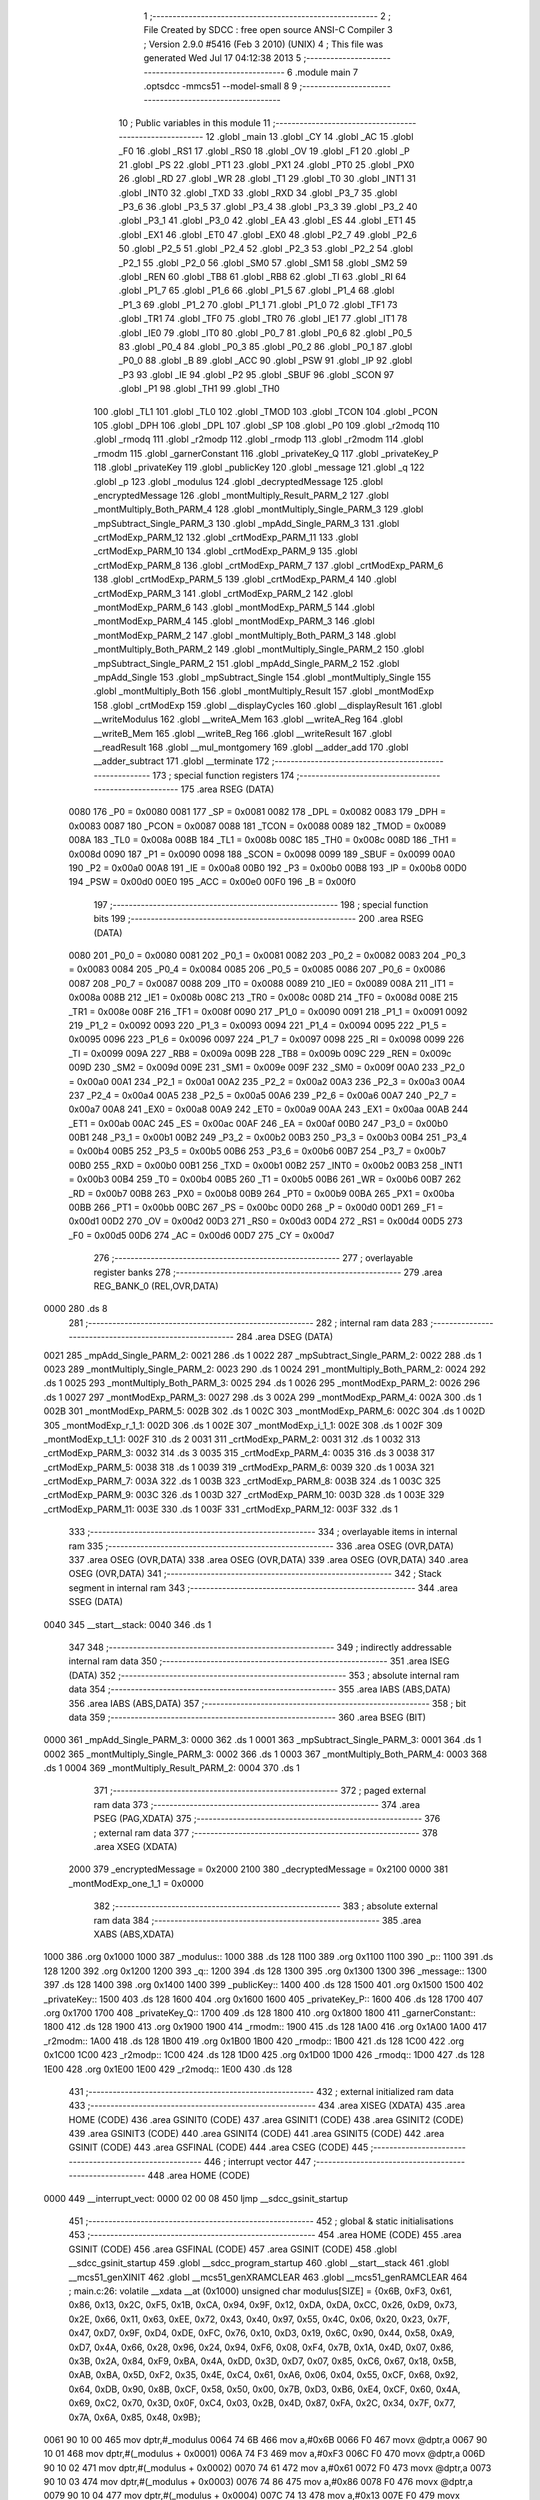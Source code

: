                              1 ;--------------------------------------------------------
                              2 ; File Created by SDCC : free open source ANSI-C Compiler
                              3 ; Version 2.9.0 #5416 (Feb  3 2010) (UNIX)
                              4 ; This file was generated Wed Jul 17 04:12:38 2013
                              5 ;--------------------------------------------------------
                              6 	.module main
                              7 	.optsdcc -mmcs51 --model-small
                              8 	
                              9 ;--------------------------------------------------------
                             10 ; Public variables in this module
                             11 ;--------------------------------------------------------
                             12 	.globl _main
                             13 	.globl _CY
                             14 	.globl _AC
                             15 	.globl _F0
                             16 	.globl _RS1
                             17 	.globl _RS0
                             18 	.globl _OV
                             19 	.globl _F1
                             20 	.globl _P
                             21 	.globl _PS
                             22 	.globl _PT1
                             23 	.globl _PX1
                             24 	.globl _PT0
                             25 	.globl _PX0
                             26 	.globl _RD
                             27 	.globl _WR
                             28 	.globl _T1
                             29 	.globl _T0
                             30 	.globl _INT1
                             31 	.globl _INT0
                             32 	.globl _TXD
                             33 	.globl _RXD
                             34 	.globl _P3_7
                             35 	.globl _P3_6
                             36 	.globl _P3_5
                             37 	.globl _P3_4
                             38 	.globl _P3_3
                             39 	.globl _P3_2
                             40 	.globl _P3_1
                             41 	.globl _P3_0
                             42 	.globl _EA
                             43 	.globl _ES
                             44 	.globl _ET1
                             45 	.globl _EX1
                             46 	.globl _ET0
                             47 	.globl _EX0
                             48 	.globl _P2_7
                             49 	.globl _P2_6
                             50 	.globl _P2_5
                             51 	.globl _P2_4
                             52 	.globl _P2_3
                             53 	.globl _P2_2
                             54 	.globl _P2_1
                             55 	.globl _P2_0
                             56 	.globl _SM0
                             57 	.globl _SM1
                             58 	.globl _SM2
                             59 	.globl _REN
                             60 	.globl _TB8
                             61 	.globl _RB8
                             62 	.globl _TI
                             63 	.globl _RI
                             64 	.globl _P1_7
                             65 	.globl _P1_6
                             66 	.globl _P1_5
                             67 	.globl _P1_4
                             68 	.globl _P1_3
                             69 	.globl _P1_2
                             70 	.globl _P1_1
                             71 	.globl _P1_0
                             72 	.globl _TF1
                             73 	.globl _TR1
                             74 	.globl _TF0
                             75 	.globl _TR0
                             76 	.globl _IE1
                             77 	.globl _IT1
                             78 	.globl _IE0
                             79 	.globl _IT0
                             80 	.globl _P0_7
                             81 	.globl _P0_6
                             82 	.globl _P0_5
                             83 	.globl _P0_4
                             84 	.globl _P0_3
                             85 	.globl _P0_2
                             86 	.globl _P0_1
                             87 	.globl _P0_0
                             88 	.globl _B
                             89 	.globl _ACC
                             90 	.globl _PSW
                             91 	.globl _IP
                             92 	.globl _P3
                             93 	.globl _IE
                             94 	.globl _P2
                             95 	.globl _SBUF
                             96 	.globl _SCON
                             97 	.globl _P1
                             98 	.globl _TH1
                             99 	.globl _TH0
                            100 	.globl _TL1
                            101 	.globl _TL0
                            102 	.globl _TMOD
                            103 	.globl _TCON
                            104 	.globl _PCON
                            105 	.globl _DPH
                            106 	.globl _DPL
                            107 	.globl _SP
                            108 	.globl _P0
                            109 	.globl _r2modq
                            110 	.globl _rmodq
                            111 	.globl _r2modp
                            112 	.globl _rmodp
                            113 	.globl _r2modm
                            114 	.globl _rmodm
                            115 	.globl _garnerConstant
                            116 	.globl _privateKey_Q
                            117 	.globl _privateKey_P
                            118 	.globl _privateKey
                            119 	.globl _publicKey
                            120 	.globl _message
                            121 	.globl _q
                            122 	.globl _p
                            123 	.globl _modulus
                            124 	.globl _decryptedMessage
                            125 	.globl _encryptedMessage
                            126 	.globl _montMultiply_Result_PARM_2
                            127 	.globl _montMultiply_Both_PARM_4
                            128 	.globl _montMultiply_Single_PARM_3
                            129 	.globl _mpSubtract_Single_PARM_3
                            130 	.globl _mpAdd_Single_PARM_3
                            131 	.globl _crtModExp_PARM_12
                            132 	.globl _crtModExp_PARM_11
                            133 	.globl _crtModExp_PARM_10
                            134 	.globl _crtModExp_PARM_9
                            135 	.globl _crtModExp_PARM_8
                            136 	.globl _crtModExp_PARM_7
                            137 	.globl _crtModExp_PARM_6
                            138 	.globl _crtModExp_PARM_5
                            139 	.globl _crtModExp_PARM_4
                            140 	.globl _crtModExp_PARM_3
                            141 	.globl _crtModExp_PARM_2
                            142 	.globl _montModExp_PARM_6
                            143 	.globl _montModExp_PARM_5
                            144 	.globl _montModExp_PARM_4
                            145 	.globl _montModExp_PARM_3
                            146 	.globl _montModExp_PARM_2
                            147 	.globl _montMultiply_Both_PARM_3
                            148 	.globl _montMultiply_Both_PARM_2
                            149 	.globl _montMultiply_Single_PARM_2
                            150 	.globl _mpSubtract_Single_PARM_2
                            151 	.globl _mpAdd_Single_PARM_2
                            152 	.globl _mpAdd_Single
                            153 	.globl _mpSubtract_Single
                            154 	.globl _montMultiply_Single
                            155 	.globl _montMultiply_Both
                            156 	.globl _montMultiply_Result
                            157 	.globl _montModExp
                            158 	.globl _crtModExp
                            159 	.globl __displayCycles
                            160 	.globl __displayResult
                            161 	.globl __writeModulus
                            162 	.globl __writeA_Mem
                            163 	.globl __writeA_Reg
                            164 	.globl __writeB_Mem
                            165 	.globl __writeB_Reg
                            166 	.globl __writeResult
                            167 	.globl __readResult
                            168 	.globl __mul_montgomery
                            169 	.globl __adder_add
                            170 	.globl __adder_subtract
                            171 	.globl __terminate
                            172 ;--------------------------------------------------------
                            173 ; special function registers
                            174 ;--------------------------------------------------------
                            175 	.area RSEG    (DATA)
                    0080    176 _P0	=	0x0080
                    0081    177 _SP	=	0x0081
                    0082    178 _DPL	=	0x0082
                    0083    179 _DPH	=	0x0083
                    0087    180 _PCON	=	0x0087
                    0088    181 _TCON	=	0x0088
                    0089    182 _TMOD	=	0x0089
                    008A    183 _TL0	=	0x008a
                    008B    184 _TL1	=	0x008b
                    008C    185 _TH0	=	0x008c
                    008D    186 _TH1	=	0x008d
                    0090    187 _P1	=	0x0090
                    0098    188 _SCON	=	0x0098
                    0099    189 _SBUF	=	0x0099
                    00A0    190 _P2	=	0x00a0
                    00A8    191 _IE	=	0x00a8
                    00B0    192 _P3	=	0x00b0
                    00B8    193 _IP	=	0x00b8
                    00D0    194 _PSW	=	0x00d0
                    00E0    195 _ACC	=	0x00e0
                    00F0    196 _B	=	0x00f0
                            197 ;--------------------------------------------------------
                            198 ; special function bits
                            199 ;--------------------------------------------------------
                            200 	.area RSEG    (DATA)
                    0080    201 _P0_0	=	0x0080
                    0081    202 _P0_1	=	0x0081
                    0082    203 _P0_2	=	0x0082
                    0083    204 _P0_3	=	0x0083
                    0084    205 _P0_4	=	0x0084
                    0085    206 _P0_5	=	0x0085
                    0086    207 _P0_6	=	0x0086
                    0087    208 _P0_7	=	0x0087
                    0088    209 _IT0	=	0x0088
                    0089    210 _IE0	=	0x0089
                    008A    211 _IT1	=	0x008a
                    008B    212 _IE1	=	0x008b
                    008C    213 _TR0	=	0x008c
                    008D    214 _TF0	=	0x008d
                    008E    215 _TR1	=	0x008e
                    008F    216 _TF1	=	0x008f
                    0090    217 _P1_0	=	0x0090
                    0091    218 _P1_1	=	0x0091
                    0092    219 _P1_2	=	0x0092
                    0093    220 _P1_3	=	0x0093
                    0094    221 _P1_4	=	0x0094
                    0095    222 _P1_5	=	0x0095
                    0096    223 _P1_6	=	0x0096
                    0097    224 _P1_7	=	0x0097
                    0098    225 _RI	=	0x0098
                    0099    226 _TI	=	0x0099
                    009A    227 _RB8	=	0x009a
                    009B    228 _TB8	=	0x009b
                    009C    229 _REN	=	0x009c
                    009D    230 _SM2	=	0x009d
                    009E    231 _SM1	=	0x009e
                    009F    232 _SM0	=	0x009f
                    00A0    233 _P2_0	=	0x00a0
                    00A1    234 _P2_1	=	0x00a1
                    00A2    235 _P2_2	=	0x00a2
                    00A3    236 _P2_3	=	0x00a3
                    00A4    237 _P2_4	=	0x00a4
                    00A5    238 _P2_5	=	0x00a5
                    00A6    239 _P2_6	=	0x00a6
                    00A7    240 _P2_7	=	0x00a7
                    00A8    241 _EX0	=	0x00a8
                    00A9    242 _ET0	=	0x00a9
                    00AA    243 _EX1	=	0x00aa
                    00AB    244 _ET1	=	0x00ab
                    00AC    245 _ES	=	0x00ac
                    00AF    246 _EA	=	0x00af
                    00B0    247 _P3_0	=	0x00b0
                    00B1    248 _P3_1	=	0x00b1
                    00B2    249 _P3_2	=	0x00b2
                    00B3    250 _P3_3	=	0x00b3
                    00B4    251 _P3_4	=	0x00b4
                    00B5    252 _P3_5	=	0x00b5
                    00B6    253 _P3_6	=	0x00b6
                    00B7    254 _P3_7	=	0x00b7
                    00B0    255 _RXD	=	0x00b0
                    00B1    256 _TXD	=	0x00b1
                    00B2    257 _INT0	=	0x00b2
                    00B3    258 _INT1	=	0x00b3
                    00B4    259 _T0	=	0x00b4
                    00B5    260 _T1	=	0x00b5
                    00B6    261 _WR	=	0x00b6
                    00B7    262 _RD	=	0x00b7
                    00B8    263 _PX0	=	0x00b8
                    00B9    264 _PT0	=	0x00b9
                    00BA    265 _PX1	=	0x00ba
                    00BB    266 _PT1	=	0x00bb
                    00BC    267 _PS	=	0x00bc
                    00D0    268 _P	=	0x00d0
                    00D1    269 _F1	=	0x00d1
                    00D2    270 _OV	=	0x00d2
                    00D3    271 _RS0	=	0x00d3
                    00D4    272 _RS1	=	0x00d4
                    00D5    273 _F0	=	0x00d5
                    00D6    274 _AC	=	0x00d6
                    00D7    275 _CY	=	0x00d7
                            276 ;--------------------------------------------------------
                            277 ; overlayable register banks
                            278 ;--------------------------------------------------------
                            279 	.area REG_BANK_0	(REL,OVR,DATA)
   0000                     280 	.ds 8
                            281 ;--------------------------------------------------------
                            282 ; internal ram data
                            283 ;--------------------------------------------------------
                            284 	.area DSEG    (DATA)
   0021                     285 _mpAdd_Single_PARM_2:
   0021                     286 	.ds 1
   0022                     287 _mpSubtract_Single_PARM_2:
   0022                     288 	.ds 1
   0023                     289 _montMultiply_Single_PARM_2:
   0023                     290 	.ds 1
   0024                     291 _montMultiply_Both_PARM_2:
   0024                     292 	.ds 1
   0025                     293 _montMultiply_Both_PARM_3:
   0025                     294 	.ds 1
   0026                     295 _montModExp_PARM_2:
   0026                     296 	.ds 1
   0027                     297 _montModExp_PARM_3:
   0027                     298 	.ds 3
   002A                     299 _montModExp_PARM_4:
   002A                     300 	.ds 1
   002B                     301 _montModExp_PARM_5:
   002B                     302 	.ds 1
   002C                     303 _montModExp_PARM_6:
   002C                     304 	.ds 1
   002D                     305 _montModExp_r_1_1:
   002D                     306 	.ds 1
   002E                     307 _montModExp_i_1_1:
   002E                     308 	.ds 1
   002F                     309 _montModExp_t_1_1:
   002F                     310 	.ds 2
   0031                     311 _crtModExp_PARM_2:
   0031                     312 	.ds 1
   0032                     313 _crtModExp_PARM_3:
   0032                     314 	.ds 3
   0035                     315 _crtModExp_PARM_4:
   0035                     316 	.ds 3
   0038                     317 _crtModExp_PARM_5:
   0038                     318 	.ds 1
   0039                     319 _crtModExp_PARM_6:
   0039                     320 	.ds 1
   003A                     321 _crtModExp_PARM_7:
   003A                     322 	.ds 1
   003B                     323 _crtModExp_PARM_8:
   003B                     324 	.ds 1
   003C                     325 _crtModExp_PARM_9:
   003C                     326 	.ds 1
   003D                     327 _crtModExp_PARM_10:
   003D                     328 	.ds 1
   003E                     329 _crtModExp_PARM_11:
   003E                     330 	.ds 1
   003F                     331 _crtModExp_PARM_12:
   003F                     332 	.ds 1
                            333 ;--------------------------------------------------------
                            334 ; overlayable items in internal ram 
                            335 ;--------------------------------------------------------
                            336 	.area	OSEG    (OVR,DATA)
                            337 	.area	OSEG    (OVR,DATA)
                            338 	.area	OSEG    (OVR,DATA)
                            339 	.area	OSEG    (OVR,DATA)
                            340 	.area	OSEG    (OVR,DATA)
                            341 ;--------------------------------------------------------
                            342 ; Stack segment in internal ram 
                            343 ;--------------------------------------------------------
                            344 	.area	SSEG	(DATA)
   0040                     345 __start__stack:
   0040                     346 	.ds	1
                            347 
                            348 ;--------------------------------------------------------
                            349 ; indirectly addressable internal ram data
                            350 ;--------------------------------------------------------
                            351 	.area ISEG    (DATA)
                            352 ;--------------------------------------------------------
                            353 ; absolute internal ram data
                            354 ;--------------------------------------------------------
                            355 	.area IABS    (ABS,DATA)
                            356 	.area IABS    (ABS,DATA)
                            357 ;--------------------------------------------------------
                            358 ; bit data
                            359 ;--------------------------------------------------------
                            360 	.area BSEG    (BIT)
   0000                     361 _mpAdd_Single_PARM_3:
   0000                     362 	.ds 1
   0001                     363 _mpSubtract_Single_PARM_3:
   0001                     364 	.ds 1
   0002                     365 _montMultiply_Single_PARM_3:
   0002                     366 	.ds 1
   0003                     367 _montMultiply_Both_PARM_4:
   0003                     368 	.ds 1
   0004                     369 _montMultiply_Result_PARM_2:
   0004                     370 	.ds 1
                            371 ;--------------------------------------------------------
                            372 ; paged external ram data
                            373 ;--------------------------------------------------------
                            374 	.area PSEG    (PAG,XDATA)
                            375 ;--------------------------------------------------------
                            376 ; external ram data
                            377 ;--------------------------------------------------------
                            378 	.area XSEG    (XDATA)
                    2000    379 _encryptedMessage	=	0x2000
                    2100    380 _decryptedMessage	=	0x2100
                    0000    381 _montModExp_one_1_1	=	0x0000
                            382 ;--------------------------------------------------------
                            383 ; absolute external ram data
                            384 ;--------------------------------------------------------
                            385 	.area XABS    (ABS,XDATA)
   1000                     386 	.org 0x1000
   1000                     387 _modulus::
   1000                     388 	.ds 128
   1100                     389 	.org 0x1100
   1100                     390 _p::
   1100                     391 	.ds 128
   1200                     392 	.org 0x1200
   1200                     393 _q::
   1200                     394 	.ds 128
   1300                     395 	.org 0x1300
   1300                     396 _message::
   1300                     397 	.ds 128
   1400                     398 	.org 0x1400
   1400                     399 _publicKey::
   1400                     400 	.ds 128
   1500                     401 	.org 0x1500
   1500                     402 _privateKey::
   1500                     403 	.ds 128
   1600                     404 	.org 0x1600
   1600                     405 _privateKey_P::
   1600                     406 	.ds 128
   1700                     407 	.org 0x1700
   1700                     408 _privateKey_Q::
   1700                     409 	.ds 128
   1800                     410 	.org 0x1800
   1800                     411 _garnerConstant::
   1800                     412 	.ds 128
   1900                     413 	.org 0x1900
   1900                     414 _rmodm::
   1900                     415 	.ds 128
   1A00                     416 	.org 0x1A00
   1A00                     417 _r2modm::
   1A00                     418 	.ds 128
   1B00                     419 	.org 0x1B00
   1B00                     420 _rmodp::
   1B00                     421 	.ds 128
   1C00                     422 	.org 0x1C00
   1C00                     423 _r2modp::
   1C00                     424 	.ds 128
   1D00                     425 	.org 0x1D00
   1D00                     426 _rmodq::
   1D00                     427 	.ds 128
   1E00                     428 	.org 0x1E00
   1E00                     429 _r2modq::
   1E00                     430 	.ds 128
                            431 ;--------------------------------------------------------
                            432 ; external initialized ram data
                            433 ;--------------------------------------------------------
                            434 	.area XISEG   (XDATA)
                            435 	.area HOME    (CODE)
                            436 	.area GSINIT0 (CODE)
                            437 	.area GSINIT1 (CODE)
                            438 	.area GSINIT2 (CODE)
                            439 	.area GSINIT3 (CODE)
                            440 	.area GSINIT4 (CODE)
                            441 	.area GSINIT5 (CODE)
                            442 	.area GSINIT  (CODE)
                            443 	.area GSFINAL (CODE)
                            444 	.area CSEG    (CODE)
                            445 ;--------------------------------------------------------
                            446 ; interrupt vector 
                            447 ;--------------------------------------------------------
                            448 	.area HOME    (CODE)
   0000                     449 __interrupt_vect:
   0000 02 00 08            450 	ljmp	__sdcc_gsinit_startup
                            451 ;--------------------------------------------------------
                            452 ; global & static initialisations
                            453 ;--------------------------------------------------------
                            454 	.area HOME    (CODE)
                            455 	.area GSINIT  (CODE)
                            456 	.area GSFINAL (CODE)
                            457 	.area GSINIT  (CODE)
                            458 	.globl __sdcc_gsinit_startup
                            459 	.globl __sdcc_program_startup
                            460 	.globl __start__stack
                            461 	.globl __mcs51_genXINIT
                            462 	.globl __mcs51_genXRAMCLEAR
                            463 	.globl __mcs51_genRAMCLEAR
                            464 ;	main.c:26: volatile __xdata __at (0x1000) unsigned char modulus[SIZE] = {0x6B, 0xF3, 0x61, 0x86, 0x13, 0x2C, 0xF5, 0x1B, 0xCA, 0x94, 0x9F, 0x12, 0xDA, 0xDA, 0xCC, 0x26, 0xD9, 0x73, 0x2E, 0x66, 0x11, 0x63, 0xEE, 0x72, 0x43, 0x40, 0x97, 0x55, 0x4C, 0x06, 0x20, 0x23, 0x7F, 0x47, 0xD7, 0x9F, 0xD4, 0xDE, 0xFC, 0x76, 0x10, 0xD3, 0x19, 0x6C, 0x90, 0x44, 0x58, 0xA9, 0xD7, 0x4A, 0x66, 0x28, 0x96, 0x24, 0x94, 0xF6, 0x08, 0xF4, 0x7B, 0x1A, 0x4D, 0x07, 0x86, 0x3B, 0x2A, 0x84, 0xF9, 0xBA, 0x4A, 0xDD, 0x3D, 0xD7, 0x07, 0x85, 0xC6, 0x67, 0x18, 0x5B, 0xAB, 0xBA, 0x5D, 0xF2, 0x35, 0x4E, 0xC4, 0x61, 0xA6, 0x06, 0x04, 0x55, 0xCF, 0x68, 0x92, 0x64, 0xDB, 0x90, 0x8B, 0xCF, 0x58, 0x50, 0x00, 0x7B, 0xD3, 0xB6, 0xE4, 0xCF, 0x60, 0x4A, 0x69, 0xC2, 0x70, 0x3D, 0x0F, 0xC4, 0x03, 0x2B, 0x4D, 0x87, 0xFA, 0x2C, 0x34, 0x7F, 0x77, 0x7A, 0x6A, 0x85, 0x48, 0x9B};
   0061 90 10 00            465 	mov	dptr,#_modulus
   0064 74 6B               466 	mov	a,#0x6B
   0066 F0                  467 	movx	@dptr,a
   0067 90 10 01            468 	mov	dptr,#(_modulus + 0x0001)
   006A 74 F3               469 	mov	a,#0xF3
   006C F0                  470 	movx	@dptr,a
   006D 90 10 02            471 	mov	dptr,#(_modulus + 0x0002)
   0070 74 61               472 	mov	a,#0x61
   0072 F0                  473 	movx	@dptr,a
   0073 90 10 03            474 	mov	dptr,#(_modulus + 0x0003)
   0076 74 86               475 	mov	a,#0x86
   0078 F0                  476 	movx	@dptr,a
   0079 90 10 04            477 	mov	dptr,#(_modulus + 0x0004)
   007C 74 13               478 	mov	a,#0x13
   007E F0                  479 	movx	@dptr,a
   007F 90 10 05            480 	mov	dptr,#(_modulus + 0x0005)
   0082 74 2C               481 	mov	a,#0x2C
   0084 F0                  482 	movx	@dptr,a
   0085 90 10 06            483 	mov	dptr,#(_modulus + 0x0006)
   0088 74 F5               484 	mov	a,#0xF5
   008A F0                  485 	movx	@dptr,a
   008B 90 10 07            486 	mov	dptr,#(_modulus + 0x0007)
   008E 74 1B               487 	mov	a,#0x1B
   0090 F0                  488 	movx	@dptr,a
   0091 90 10 08            489 	mov	dptr,#(_modulus + 0x0008)
   0094 74 CA               490 	mov	a,#0xCA
   0096 F0                  491 	movx	@dptr,a
   0097 90 10 09            492 	mov	dptr,#(_modulus + 0x0009)
   009A 74 94               493 	mov	a,#0x94
   009C F0                  494 	movx	@dptr,a
   009D 90 10 0A            495 	mov	dptr,#(_modulus + 0x000a)
   00A0 74 9F               496 	mov	a,#0x9F
   00A2 F0                  497 	movx	@dptr,a
   00A3 90 10 0B            498 	mov	dptr,#(_modulus + 0x000b)
   00A6 74 12               499 	mov	a,#0x12
   00A8 F0                  500 	movx	@dptr,a
   00A9 90 10 0C            501 	mov	dptr,#(_modulus + 0x000c)
   00AC 74 DA               502 	mov	a,#0xDA
   00AE F0                  503 	movx	@dptr,a
   00AF 90 10 0D            504 	mov	dptr,#(_modulus + 0x000d)
   00B2 74 DA               505 	mov	a,#0xDA
   00B4 F0                  506 	movx	@dptr,a
   00B5 90 10 0E            507 	mov	dptr,#(_modulus + 0x000e)
   00B8 74 CC               508 	mov	a,#0xCC
   00BA F0                  509 	movx	@dptr,a
   00BB 90 10 0F            510 	mov	dptr,#(_modulus + 0x000f)
   00BE 74 26               511 	mov	a,#0x26
   00C0 F0                  512 	movx	@dptr,a
   00C1 90 10 10            513 	mov	dptr,#(_modulus + 0x0010)
   00C4 74 D9               514 	mov	a,#0xD9
   00C6 F0                  515 	movx	@dptr,a
   00C7 90 10 11            516 	mov	dptr,#(_modulus + 0x0011)
   00CA 74 73               517 	mov	a,#0x73
   00CC F0                  518 	movx	@dptr,a
   00CD 90 10 12            519 	mov	dptr,#(_modulus + 0x0012)
   00D0 74 2E               520 	mov	a,#0x2E
   00D2 F0                  521 	movx	@dptr,a
   00D3 90 10 13            522 	mov	dptr,#(_modulus + 0x0013)
   00D6 74 66               523 	mov	a,#0x66
   00D8 F0                  524 	movx	@dptr,a
   00D9 90 10 14            525 	mov	dptr,#(_modulus + 0x0014)
   00DC 74 11               526 	mov	a,#0x11
   00DE F0                  527 	movx	@dptr,a
   00DF 90 10 15            528 	mov	dptr,#(_modulus + 0x0015)
   00E2 74 63               529 	mov	a,#0x63
   00E4 F0                  530 	movx	@dptr,a
   00E5 90 10 16            531 	mov	dptr,#(_modulus + 0x0016)
   00E8 74 EE               532 	mov	a,#0xEE
   00EA F0                  533 	movx	@dptr,a
   00EB 90 10 17            534 	mov	dptr,#(_modulus + 0x0017)
   00EE 74 72               535 	mov	a,#0x72
   00F0 F0                  536 	movx	@dptr,a
   00F1 90 10 18            537 	mov	dptr,#(_modulus + 0x0018)
   00F4 74 43               538 	mov	a,#0x43
   00F6 F0                  539 	movx	@dptr,a
   00F7 90 10 19            540 	mov	dptr,#(_modulus + 0x0019)
   00FA 74 40               541 	mov	a,#0x40
   00FC F0                  542 	movx	@dptr,a
   00FD 90 10 1A            543 	mov	dptr,#(_modulus + 0x001a)
   0100 74 97               544 	mov	a,#0x97
   0102 F0                  545 	movx	@dptr,a
   0103 90 10 1B            546 	mov	dptr,#(_modulus + 0x001b)
   0106 74 55               547 	mov	a,#0x55
   0108 F0                  548 	movx	@dptr,a
   0109 90 10 1C            549 	mov	dptr,#(_modulus + 0x001c)
   010C 74 4C               550 	mov	a,#0x4C
   010E F0                  551 	movx	@dptr,a
   010F 90 10 1D            552 	mov	dptr,#(_modulus + 0x001d)
   0112 74 06               553 	mov	a,#0x06
   0114 F0                  554 	movx	@dptr,a
   0115 90 10 1E            555 	mov	dptr,#(_modulus + 0x001e)
   0118 74 20               556 	mov	a,#0x20
   011A F0                  557 	movx	@dptr,a
   011B 90 10 1F            558 	mov	dptr,#(_modulus + 0x001f)
   011E 74 23               559 	mov	a,#0x23
   0120 F0                  560 	movx	@dptr,a
   0121 90 10 20            561 	mov	dptr,#(_modulus + 0x0020)
   0124 74 7F               562 	mov	a,#0x7F
   0126 F0                  563 	movx	@dptr,a
   0127 90 10 21            564 	mov	dptr,#(_modulus + 0x0021)
   012A 74 47               565 	mov	a,#0x47
   012C F0                  566 	movx	@dptr,a
   012D 90 10 22            567 	mov	dptr,#(_modulus + 0x0022)
   0130 74 D7               568 	mov	a,#0xD7
   0132 F0                  569 	movx	@dptr,a
   0133 90 10 23            570 	mov	dptr,#(_modulus + 0x0023)
   0136 74 9F               571 	mov	a,#0x9F
   0138 F0                  572 	movx	@dptr,a
   0139 90 10 24            573 	mov	dptr,#(_modulus + 0x0024)
   013C 74 D4               574 	mov	a,#0xD4
   013E F0                  575 	movx	@dptr,a
   013F 90 10 25            576 	mov	dptr,#(_modulus + 0x0025)
   0142 74 DE               577 	mov	a,#0xDE
   0144 F0                  578 	movx	@dptr,a
   0145 90 10 26            579 	mov	dptr,#(_modulus + 0x0026)
   0148 74 FC               580 	mov	a,#0xFC
   014A F0                  581 	movx	@dptr,a
   014B 90 10 27            582 	mov	dptr,#(_modulus + 0x0027)
   014E 74 76               583 	mov	a,#0x76
   0150 F0                  584 	movx	@dptr,a
   0151 90 10 28            585 	mov	dptr,#(_modulus + 0x0028)
   0154 74 10               586 	mov	a,#0x10
   0156 F0                  587 	movx	@dptr,a
   0157 90 10 29            588 	mov	dptr,#(_modulus + 0x0029)
   015A 74 D3               589 	mov	a,#0xD3
   015C F0                  590 	movx	@dptr,a
   015D 90 10 2A            591 	mov	dptr,#(_modulus + 0x002a)
   0160 74 19               592 	mov	a,#0x19
   0162 F0                  593 	movx	@dptr,a
   0163 90 10 2B            594 	mov	dptr,#(_modulus + 0x002b)
   0166 74 6C               595 	mov	a,#0x6C
   0168 F0                  596 	movx	@dptr,a
   0169 90 10 2C            597 	mov	dptr,#(_modulus + 0x002c)
   016C 74 90               598 	mov	a,#0x90
   016E F0                  599 	movx	@dptr,a
   016F 90 10 2D            600 	mov	dptr,#(_modulus + 0x002d)
   0172 74 44               601 	mov	a,#0x44
   0174 F0                  602 	movx	@dptr,a
   0175 90 10 2E            603 	mov	dptr,#(_modulus + 0x002e)
   0178 74 58               604 	mov	a,#0x58
   017A F0                  605 	movx	@dptr,a
   017B 90 10 2F            606 	mov	dptr,#(_modulus + 0x002f)
   017E 74 A9               607 	mov	a,#0xA9
   0180 F0                  608 	movx	@dptr,a
   0181 90 10 30            609 	mov	dptr,#(_modulus + 0x0030)
   0184 74 D7               610 	mov	a,#0xD7
   0186 F0                  611 	movx	@dptr,a
   0187 90 10 31            612 	mov	dptr,#(_modulus + 0x0031)
   018A 74 4A               613 	mov	a,#0x4A
   018C F0                  614 	movx	@dptr,a
   018D 90 10 32            615 	mov	dptr,#(_modulus + 0x0032)
   0190 74 66               616 	mov	a,#0x66
   0192 F0                  617 	movx	@dptr,a
   0193 90 10 33            618 	mov	dptr,#(_modulus + 0x0033)
   0196 74 28               619 	mov	a,#0x28
   0198 F0                  620 	movx	@dptr,a
   0199 90 10 34            621 	mov	dptr,#(_modulus + 0x0034)
   019C 74 96               622 	mov	a,#0x96
   019E F0                  623 	movx	@dptr,a
   019F 90 10 35            624 	mov	dptr,#(_modulus + 0x0035)
   01A2 74 24               625 	mov	a,#0x24
   01A4 F0                  626 	movx	@dptr,a
   01A5 90 10 36            627 	mov	dptr,#(_modulus + 0x0036)
   01A8 74 94               628 	mov	a,#0x94
   01AA F0                  629 	movx	@dptr,a
   01AB 90 10 37            630 	mov	dptr,#(_modulus + 0x0037)
   01AE 74 F6               631 	mov	a,#0xF6
   01B0 F0                  632 	movx	@dptr,a
   01B1 90 10 38            633 	mov	dptr,#(_modulus + 0x0038)
   01B4 74 08               634 	mov	a,#0x08
   01B6 F0                  635 	movx	@dptr,a
   01B7 90 10 39            636 	mov	dptr,#(_modulus + 0x0039)
   01BA 74 F4               637 	mov	a,#0xF4
   01BC F0                  638 	movx	@dptr,a
   01BD 90 10 3A            639 	mov	dptr,#(_modulus + 0x003a)
   01C0 74 7B               640 	mov	a,#0x7B
   01C2 F0                  641 	movx	@dptr,a
   01C3 90 10 3B            642 	mov	dptr,#(_modulus + 0x003b)
   01C6 74 1A               643 	mov	a,#0x1A
   01C8 F0                  644 	movx	@dptr,a
   01C9 90 10 3C            645 	mov	dptr,#(_modulus + 0x003c)
   01CC 74 4D               646 	mov	a,#0x4D
   01CE F0                  647 	movx	@dptr,a
   01CF 90 10 3D            648 	mov	dptr,#(_modulus + 0x003d)
   01D2 74 07               649 	mov	a,#0x07
   01D4 F0                  650 	movx	@dptr,a
   01D5 90 10 3E            651 	mov	dptr,#(_modulus + 0x003e)
   01D8 74 86               652 	mov	a,#0x86
   01DA F0                  653 	movx	@dptr,a
   01DB 90 10 3F            654 	mov	dptr,#(_modulus + 0x003f)
   01DE 74 3B               655 	mov	a,#0x3B
   01E0 F0                  656 	movx	@dptr,a
   01E1 90 10 40            657 	mov	dptr,#(_modulus + 0x0040)
   01E4 74 2A               658 	mov	a,#0x2A
   01E6 F0                  659 	movx	@dptr,a
   01E7 90 10 41            660 	mov	dptr,#(_modulus + 0x0041)
   01EA 74 84               661 	mov	a,#0x84
   01EC F0                  662 	movx	@dptr,a
   01ED 90 10 42            663 	mov	dptr,#(_modulus + 0x0042)
   01F0 74 F9               664 	mov	a,#0xF9
   01F2 F0                  665 	movx	@dptr,a
   01F3 90 10 43            666 	mov	dptr,#(_modulus + 0x0043)
   01F6 74 BA               667 	mov	a,#0xBA
   01F8 F0                  668 	movx	@dptr,a
   01F9 90 10 44            669 	mov	dptr,#(_modulus + 0x0044)
   01FC 74 4A               670 	mov	a,#0x4A
   01FE F0                  671 	movx	@dptr,a
   01FF 90 10 45            672 	mov	dptr,#(_modulus + 0x0045)
   0202 74 DD               673 	mov	a,#0xDD
   0204 F0                  674 	movx	@dptr,a
   0205 90 10 46            675 	mov	dptr,#(_modulus + 0x0046)
   0208 74 3D               676 	mov	a,#0x3D
   020A F0                  677 	movx	@dptr,a
   020B 90 10 47            678 	mov	dptr,#(_modulus + 0x0047)
   020E 74 D7               679 	mov	a,#0xD7
   0210 F0                  680 	movx	@dptr,a
   0211 90 10 48            681 	mov	dptr,#(_modulus + 0x0048)
   0214 74 07               682 	mov	a,#0x07
   0216 F0                  683 	movx	@dptr,a
   0217 90 10 49            684 	mov	dptr,#(_modulus + 0x0049)
   021A 74 85               685 	mov	a,#0x85
   021C F0                  686 	movx	@dptr,a
   021D 90 10 4A            687 	mov	dptr,#(_modulus + 0x004a)
   0220 74 C6               688 	mov	a,#0xC6
   0222 F0                  689 	movx	@dptr,a
   0223 90 10 4B            690 	mov	dptr,#(_modulus + 0x004b)
   0226 74 67               691 	mov	a,#0x67
   0228 F0                  692 	movx	@dptr,a
   0229 90 10 4C            693 	mov	dptr,#(_modulus + 0x004c)
   022C 74 18               694 	mov	a,#0x18
   022E F0                  695 	movx	@dptr,a
   022F 90 10 4D            696 	mov	dptr,#(_modulus + 0x004d)
   0232 74 5B               697 	mov	a,#0x5B
   0234 F0                  698 	movx	@dptr,a
   0235 90 10 4E            699 	mov	dptr,#(_modulus + 0x004e)
   0238 74 AB               700 	mov	a,#0xAB
   023A F0                  701 	movx	@dptr,a
   023B 90 10 4F            702 	mov	dptr,#(_modulus + 0x004f)
   023E 74 BA               703 	mov	a,#0xBA
   0240 F0                  704 	movx	@dptr,a
   0241 90 10 50            705 	mov	dptr,#(_modulus + 0x0050)
   0244 74 5D               706 	mov	a,#0x5D
   0246 F0                  707 	movx	@dptr,a
   0247 90 10 51            708 	mov	dptr,#(_modulus + 0x0051)
   024A 74 F2               709 	mov	a,#0xF2
   024C F0                  710 	movx	@dptr,a
   024D 90 10 52            711 	mov	dptr,#(_modulus + 0x0052)
   0250 74 35               712 	mov	a,#0x35
   0252 F0                  713 	movx	@dptr,a
   0253 90 10 53            714 	mov	dptr,#(_modulus + 0x0053)
   0256 74 4E               715 	mov	a,#0x4E
   0258 F0                  716 	movx	@dptr,a
   0259 90 10 54            717 	mov	dptr,#(_modulus + 0x0054)
   025C 74 C4               718 	mov	a,#0xC4
   025E F0                  719 	movx	@dptr,a
   025F 90 10 55            720 	mov	dptr,#(_modulus + 0x0055)
   0262 74 61               721 	mov	a,#0x61
   0264 F0                  722 	movx	@dptr,a
   0265 90 10 56            723 	mov	dptr,#(_modulus + 0x0056)
   0268 74 A6               724 	mov	a,#0xA6
   026A F0                  725 	movx	@dptr,a
   026B 90 10 57            726 	mov	dptr,#(_modulus + 0x0057)
   026E 74 06               727 	mov	a,#0x06
   0270 F0                  728 	movx	@dptr,a
   0271 90 10 58            729 	mov	dptr,#(_modulus + 0x0058)
   0274 74 04               730 	mov	a,#0x04
   0276 F0                  731 	movx	@dptr,a
   0277 90 10 59            732 	mov	dptr,#(_modulus + 0x0059)
   027A 74 55               733 	mov	a,#0x55
   027C F0                  734 	movx	@dptr,a
   027D 90 10 5A            735 	mov	dptr,#(_modulus + 0x005a)
   0280 74 CF               736 	mov	a,#0xCF
   0282 F0                  737 	movx	@dptr,a
   0283 90 10 5B            738 	mov	dptr,#(_modulus + 0x005b)
   0286 74 68               739 	mov	a,#0x68
   0288 F0                  740 	movx	@dptr,a
   0289 90 10 5C            741 	mov	dptr,#(_modulus + 0x005c)
   028C 74 92               742 	mov	a,#0x92
   028E F0                  743 	movx	@dptr,a
   028F 90 10 5D            744 	mov	dptr,#(_modulus + 0x005d)
   0292 74 64               745 	mov	a,#0x64
   0294 F0                  746 	movx	@dptr,a
   0295 90 10 5E            747 	mov	dptr,#(_modulus + 0x005e)
   0298 74 DB               748 	mov	a,#0xDB
   029A F0                  749 	movx	@dptr,a
   029B 90 10 5F            750 	mov	dptr,#(_modulus + 0x005f)
   029E 74 90               751 	mov	a,#0x90
   02A0 F0                  752 	movx	@dptr,a
   02A1 90 10 60            753 	mov	dptr,#(_modulus + 0x0060)
   02A4 74 8B               754 	mov	a,#0x8B
   02A6 F0                  755 	movx	@dptr,a
   02A7 90 10 61            756 	mov	dptr,#(_modulus + 0x0061)
   02AA 74 CF               757 	mov	a,#0xCF
   02AC F0                  758 	movx	@dptr,a
   02AD 90 10 62            759 	mov	dptr,#(_modulus + 0x0062)
   02B0 74 58               760 	mov	a,#0x58
   02B2 F0                  761 	movx	@dptr,a
   02B3 90 10 63            762 	mov	dptr,#(_modulus + 0x0063)
   02B6 74 50               763 	mov	a,#0x50
   02B8 F0                  764 	movx	@dptr,a
   02B9 90 10 64            765 	mov	dptr,#(_modulus + 0x0064)
   02BC E4                  766 	clr	a
   02BD F0                  767 	movx	@dptr,a
   02BE 90 10 65            768 	mov	dptr,#(_modulus + 0x0065)
   02C1 74 7B               769 	mov	a,#0x7B
   02C3 F0                  770 	movx	@dptr,a
   02C4 90 10 66            771 	mov	dptr,#(_modulus + 0x0066)
   02C7 74 D3               772 	mov	a,#0xD3
   02C9 F0                  773 	movx	@dptr,a
   02CA 90 10 67            774 	mov	dptr,#(_modulus + 0x0067)
   02CD 74 B6               775 	mov	a,#0xB6
   02CF F0                  776 	movx	@dptr,a
   02D0 90 10 68            777 	mov	dptr,#(_modulus + 0x0068)
   02D3 74 E4               778 	mov	a,#0xE4
   02D5 F0                  779 	movx	@dptr,a
   02D6 90 10 69            780 	mov	dptr,#(_modulus + 0x0069)
   02D9 74 CF               781 	mov	a,#0xCF
   02DB F0                  782 	movx	@dptr,a
   02DC 90 10 6A            783 	mov	dptr,#(_modulus + 0x006a)
   02DF 74 60               784 	mov	a,#0x60
   02E1 F0                  785 	movx	@dptr,a
   02E2 90 10 6B            786 	mov	dptr,#(_modulus + 0x006b)
   02E5 74 4A               787 	mov	a,#0x4A
   02E7 F0                  788 	movx	@dptr,a
   02E8 90 10 6C            789 	mov	dptr,#(_modulus + 0x006c)
   02EB 74 69               790 	mov	a,#0x69
   02ED F0                  791 	movx	@dptr,a
   02EE 90 10 6D            792 	mov	dptr,#(_modulus + 0x006d)
   02F1 74 C2               793 	mov	a,#0xC2
   02F3 F0                  794 	movx	@dptr,a
   02F4 90 10 6E            795 	mov	dptr,#(_modulus + 0x006e)
   02F7 74 70               796 	mov	a,#0x70
   02F9 F0                  797 	movx	@dptr,a
   02FA 90 10 6F            798 	mov	dptr,#(_modulus + 0x006f)
   02FD 74 3D               799 	mov	a,#0x3D
   02FF F0                  800 	movx	@dptr,a
   0300 90 10 70            801 	mov	dptr,#(_modulus + 0x0070)
   0303 74 0F               802 	mov	a,#0x0F
   0305 F0                  803 	movx	@dptr,a
   0306 90 10 71            804 	mov	dptr,#(_modulus + 0x0071)
   0309 74 C4               805 	mov	a,#0xC4
   030B F0                  806 	movx	@dptr,a
   030C 90 10 72            807 	mov	dptr,#(_modulus + 0x0072)
   030F 74 03               808 	mov	a,#0x03
   0311 F0                  809 	movx	@dptr,a
   0312 90 10 73            810 	mov	dptr,#(_modulus + 0x0073)
   0315 74 2B               811 	mov	a,#0x2B
   0317 F0                  812 	movx	@dptr,a
   0318 90 10 74            813 	mov	dptr,#(_modulus + 0x0074)
   031B 74 4D               814 	mov	a,#0x4D
   031D F0                  815 	movx	@dptr,a
   031E 90 10 75            816 	mov	dptr,#(_modulus + 0x0075)
   0321 74 87               817 	mov	a,#0x87
   0323 F0                  818 	movx	@dptr,a
   0324 90 10 76            819 	mov	dptr,#(_modulus + 0x0076)
   0327 74 FA               820 	mov	a,#0xFA
   0329 F0                  821 	movx	@dptr,a
   032A 90 10 77            822 	mov	dptr,#(_modulus + 0x0077)
   032D 74 2C               823 	mov	a,#0x2C
   032F F0                  824 	movx	@dptr,a
   0330 90 10 78            825 	mov	dptr,#(_modulus + 0x0078)
   0333 74 34               826 	mov	a,#0x34
   0335 F0                  827 	movx	@dptr,a
   0336 90 10 79            828 	mov	dptr,#(_modulus + 0x0079)
   0339 74 7F               829 	mov	a,#0x7F
   033B F0                  830 	movx	@dptr,a
   033C 90 10 7A            831 	mov	dptr,#(_modulus + 0x007a)
   033F 74 77               832 	mov	a,#0x77
   0341 F0                  833 	movx	@dptr,a
   0342 90 10 7B            834 	mov	dptr,#(_modulus + 0x007b)
   0345 74 7A               835 	mov	a,#0x7A
   0347 F0                  836 	movx	@dptr,a
   0348 90 10 7C            837 	mov	dptr,#(_modulus + 0x007c)
   034B 74 6A               838 	mov	a,#0x6A
   034D F0                  839 	movx	@dptr,a
   034E 90 10 7D            840 	mov	dptr,#(_modulus + 0x007d)
   0351 74 85               841 	mov	a,#0x85
   0353 F0                  842 	movx	@dptr,a
   0354 90 10 7E            843 	mov	dptr,#(_modulus + 0x007e)
   0357 74 48               844 	mov	a,#0x48
   0359 F0                  845 	movx	@dptr,a
   035A 90 10 7F            846 	mov	dptr,#(_modulus + 0x007f)
   035D 74 9B               847 	mov	a,#0x9B
   035F F0                  848 	movx	@dptr,a
                            849 ;	main.c:27: volatile __xdata __at (0x1100) unsigned char p[SIZE] = {0x6B, 0xFE, 0xC7, 0x5A, 0x4E, 0xFA, 0xE5, 0x44, 0x6B, 0xFF, 0xB0, 0x12, 0x7B, 0xB0, 0x4D, 0x08, 0x94, 0x76, 0x9A, 0xEB, 0x53, 0xBC, 0xF2, 0x6D, 0x8C, 0x63, 0xA2, 0x79, 0x40, 0x4D, 0xCB, 0xA0, 0x1C, 0xC5, 0x23, 0x90, 0xF1, 0x61, 0xF6, 0x3B, 0x81, 0xF2, 0xD9, 0x03, 0x99, 0x3E, 0xA6, 0xA5, 0x33, 0x40, 0x08, 0x26, 0xED, 0x9E, 0xD8, 0xAB, 0xC1, 0xAF, 0x15, 0x8F, 0x01, 0xDF, 0xB7, 0xCA, 0x00, 0x00, 0x00, 0x00, 0x00, 0x00, 0x00, 0x00, 0x00, 0x00, 0x00, 0x00, 0x00, 0x00, 0x00, 0x00, 0x00, 0x00, 0x00, 0x00, 0x00, 0x00, 0x00, 0x00, 0x00, 0x00, 0x00, 0x00, 0x00, 0x00, 0x00, 0x00, 0x00, 0x00, 0x00, 0x00, 0x00, 0x00, 0x00, 0x00, 0x00, 0x00, 0x00, 0x00, 0x00, 0x00, 0x00, 0x00, 0x00, 0x00, 0x00, 0x00, 0x00, 0x00, 0x00, 0x00, 0x00, 0x00, 0x00, 0x00, 0x00, 0x00, 0x00, 0x00};
   0360 90 11 00            850 	mov	dptr,#_p
   0363 74 6B               851 	mov	a,#0x6B
   0365 F0                  852 	movx	@dptr,a
   0366 90 11 01            853 	mov	dptr,#(_p + 0x0001)
   0369 74 FE               854 	mov	a,#0xFE
   036B F0                  855 	movx	@dptr,a
   036C 90 11 02            856 	mov	dptr,#(_p + 0x0002)
   036F 74 C7               857 	mov	a,#0xC7
   0371 F0                  858 	movx	@dptr,a
   0372 90 11 03            859 	mov	dptr,#(_p + 0x0003)
   0375 74 5A               860 	mov	a,#0x5A
   0377 F0                  861 	movx	@dptr,a
   0378 90 11 04            862 	mov	dptr,#(_p + 0x0004)
   037B 74 4E               863 	mov	a,#0x4E
   037D F0                  864 	movx	@dptr,a
   037E 90 11 05            865 	mov	dptr,#(_p + 0x0005)
   0381 74 FA               866 	mov	a,#0xFA
   0383 F0                  867 	movx	@dptr,a
   0384 90 11 06            868 	mov	dptr,#(_p + 0x0006)
   0387 74 E5               869 	mov	a,#0xE5
   0389 F0                  870 	movx	@dptr,a
   038A 90 11 07            871 	mov	dptr,#(_p + 0x0007)
   038D 74 44               872 	mov	a,#0x44
   038F F0                  873 	movx	@dptr,a
   0390 90 11 08            874 	mov	dptr,#(_p + 0x0008)
   0393 74 6B               875 	mov	a,#0x6B
   0395 F0                  876 	movx	@dptr,a
   0396 90 11 09            877 	mov	dptr,#(_p + 0x0009)
   0399 74 FF               878 	mov	a,#0xFF
   039B F0                  879 	movx	@dptr,a
   039C 90 11 0A            880 	mov	dptr,#(_p + 0x000a)
   039F 74 B0               881 	mov	a,#0xB0
   03A1 F0                  882 	movx	@dptr,a
   03A2 90 11 0B            883 	mov	dptr,#(_p + 0x000b)
   03A5 74 12               884 	mov	a,#0x12
   03A7 F0                  885 	movx	@dptr,a
   03A8 90 11 0C            886 	mov	dptr,#(_p + 0x000c)
   03AB 74 7B               887 	mov	a,#0x7B
   03AD F0                  888 	movx	@dptr,a
   03AE 90 11 0D            889 	mov	dptr,#(_p + 0x000d)
   03B1 74 B0               890 	mov	a,#0xB0
   03B3 F0                  891 	movx	@dptr,a
   03B4 90 11 0E            892 	mov	dptr,#(_p + 0x000e)
   03B7 74 4D               893 	mov	a,#0x4D
   03B9 F0                  894 	movx	@dptr,a
   03BA 90 11 0F            895 	mov	dptr,#(_p + 0x000f)
   03BD 74 08               896 	mov	a,#0x08
   03BF F0                  897 	movx	@dptr,a
   03C0 90 11 10            898 	mov	dptr,#(_p + 0x0010)
   03C3 74 94               899 	mov	a,#0x94
   03C5 F0                  900 	movx	@dptr,a
   03C6 90 11 11            901 	mov	dptr,#(_p + 0x0011)
   03C9 74 76               902 	mov	a,#0x76
   03CB F0                  903 	movx	@dptr,a
   03CC 90 11 12            904 	mov	dptr,#(_p + 0x0012)
   03CF 74 9A               905 	mov	a,#0x9A
   03D1 F0                  906 	movx	@dptr,a
   03D2 90 11 13            907 	mov	dptr,#(_p + 0x0013)
   03D5 74 EB               908 	mov	a,#0xEB
   03D7 F0                  909 	movx	@dptr,a
   03D8 90 11 14            910 	mov	dptr,#(_p + 0x0014)
   03DB 74 53               911 	mov	a,#0x53
   03DD F0                  912 	movx	@dptr,a
   03DE 90 11 15            913 	mov	dptr,#(_p + 0x0015)
   03E1 74 BC               914 	mov	a,#0xBC
   03E3 F0                  915 	movx	@dptr,a
   03E4 90 11 16            916 	mov	dptr,#(_p + 0x0016)
   03E7 74 F2               917 	mov	a,#0xF2
   03E9 F0                  918 	movx	@dptr,a
   03EA 90 11 17            919 	mov	dptr,#(_p + 0x0017)
   03ED 74 6D               920 	mov	a,#0x6D
   03EF F0                  921 	movx	@dptr,a
   03F0 90 11 18            922 	mov	dptr,#(_p + 0x0018)
   03F3 74 8C               923 	mov	a,#0x8C
   03F5 F0                  924 	movx	@dptr,a
   03F6 90 11 19            925 	mov	dptr,#(_p + 0x0019)
   03F9 74 63               926 	mov	a,#0x63
   03FB F0                  927 	movx	@dptr,a
   03FC 90 11 1A            928 	mov	dptr,#(_p + 0x001a)
   03FF 74 A2               929 	mov	a,#0xA2
   0401 F0                  930 	movx	@dptr,a
   0402 90 11 1B            931 	mov	dptr,#(_p + 0x001b)
   0405 74 79               932 	mov	a,#0x79
   0407 F0                  933 	movx	@dptr,a
   0408 90 11 1C            934 	mov	dptr,#(_p + 0x001c)
   040B 74 40               935 	mov	a,#0x40
   040D F0                  936 	movx	@dptr,a
   040E 90 11 1D            937 	mov	dptr,#(_p + 0x001d)
   0411 74 4D               938 	mov	a,#0x4D
   0413 F0                  939 	movx	@dptr,a
   0414 90 11 1E            940 	mov	dptr,#(_p + 0x001e)
   0417 74 CB               941 	mov	a,#0xCB
   0419 F0                  942 	movx	@dptr,a
   041A 90 11 1F            943 	mov	dptr,#(_p + 0x001f)
   041D 74 A0               944 	mov	a,#0xA0
   041F F0                  945 	movx	@dptr,a
   0420 90 11 20            946 	mov	dptr,#(_p + 0x0020)
   0423 74 1C               947 	mov	a,#0x1C
   0425 F0                  948 	movx	@dptr,a
   0426 90 11 21            949 	mov	dptr,#(_p + 0x0021)
   0429 74 C5               950 	mov	a,#0xC5
   042B F0                  951 	movx	@dptr,a
   042C 90 11 22            952 	mov	dptr,#(_p + 0x0022)
   042F 74 23               953 	mov	a,#0x23
   0431 F0                  954 	movx	@dptr,a
   0432 90 11 23            955 	mov	dptr,#(_p + 0x0023)
   0435 74 90               956 	mov	a,#0x90
   0437 F0                  957 	movx	@dptr,a
   0438 90 11 24            958 	mov	dptr,#(_p + 0x0024)
   043B 74 F1               959 	mov	a,#0xF1
   043D F0                  960 	movx	@dptr,a
   043E 90 11 25            961 	mov	dptr,#(_p + 0x0025)
   0441 74 61               962 	mov	a,#0x61
   0443 F0                  963 	movx	@dptr,a
   0444 90 11 26            964 	mov	dptr,#(_p + 0x0026)
   0447 74 F6               965 	mov	a,#0xF6
   0449 F0                  966 	movx	@dptr,a
   044A 90 11 27            967 	mov	dptr,#(_p + 0x0027)
   044D 74 3B               968 	mov	a,#0x3B
   044F F0                  969 	movx	@dptr,a
   0450 90 11 28            970 	mov	dptr,#(_p + 0x0028)
   0453 74 81               971 	mov	a,#0x81
   0455 F0                  972 	movx	@dptr,a
   0456 90 11 29            973 	mov	dptr,#(_p + 0x0029)
   0459 74 F2               974 	mov	a,#0xF2
   045B F0                  975 	movx	@dptr,a
   045C 90 11 2A            976 	mov	dptr,#(_p + 0x002a)
   045F 74 D9               977 	mov	a,#0xD9
   0461 F0                  978 	movx	@dptr,a
   0462 90 11 2B            979 	mov	dptr,#(_p + 0x002b)
   0465 74 03               980 	mov	a,#0x03
   0467 F0                  981 	movx	@dptr,a
   0468 90 11 2C            982 	mov	dptr,#(_p + 0x002c)
   046B 74 99               983 	mov	a,#0x99
   046D F0                  984 	movx	@dptr,a
   046E 90 11 2D            985 	mov	dptr,#(_p + 0x002d)
   0471 74 3E               986 	mov	a,#0x3E
   0473 F0                  987 	movx	@dptr,a
   0474 90 11 2E            988 	mov	dptr,#(_p + 0x002e)
   0477 74 A6               989 	mov	a,#0xA6
   0479 F0                  990 	movx	@dptr,a
   047A 90 11 2F            991 	mov	dptr,#(_p + 0x002f)
   047D 74 A5               992 	mov	a,#0xA5
   047F F0                  993 	movx	@dptr,a
   0480 90 11 30            994 	mov	dptr,#(_p + 0x0030)
   0483 74 33               995 	mov	a,#0x33
   0485 F0                  996 	movx	@dptr,a
   0486 90 11 31            997 	mov	dptr,#(_p + 0x0031)
   0489 74 40               998 	mov	a,#0x40
   048B F0                  999 	movx	@dptr,a
   048C 90 11 32           1000 	mov	dptr,#(_p + 0x0032)
   048F 74 08              1001 	mov	a,#0x08
   0491 F0                 1002 	movx	@dptr,a
   0492 90 11 33           1003 	mov	dptr,#(_p + 0x0033)
   0495 74 26              1004 	mov	a,#0x26
   0497 F0                 1005 	movx	@dptr,a
   0498 90 11 34           1006 	mov	dptr,#(_p + 0x0034)
   049B 74 ED              1007 	mov	a,#0xED
   049D F0                 1008 	movx	@dptr,a
   049E 90 11 35           1009 	mov	dptr,#(_p + 0x0035)
   04A1 74 9E              1010 	mov	a,#0x9E
   04A3 F0                 1011 	movx	@dptr,a
   04A4 90 11 36           1012 	mov	dptr,#(_p + 0x0036)
   04A7 74 D8              1013 	mov	a,#0xD8
   04A9 F0                 1014 	movx	@dptr,a
   04AA 90 11 37           1015 	mov	dptr,#(_p + 0x0037)
   04AD 74 AB              1016 	mov	a,#0xAB
   04AF F0                 1017 	movx	@dptr,a
   04B0 90 11 38           1018 	mov	dptr,#(_p + 0x0038)
   04B3 74 C1              1019 	mov	a,#0xC1
   04B5 F0                 1020 	movx	@dptr,a
   04B6 90 11 39           1021 	mov	dptr,#(_p + 0x0039)
   04B9 74 AF              1022 	mov	a,#0xAF
   04BB F0                 1023 	movx	@dptr,a
   04BC 90 11 3A           1024 	mov	dptr,#(_p + 0x003a)
   04BF 74 15              1025 	mov	a,#0x15
   04C1 F0                 1026 	movx	@dptr,a
   04C2 90 11 3B           1027 	mov	dptr,#(_p + 0x003b)
   04C5 74 8F              1028 	mov	a,#0x8F
   04C7 F0                 1029 	movx	@dptr,a
   04C8 90 11 3C           1030 	mov	dptr,#(_p + 0x003c)
   04CB 74 01              1031 	mov	a,#0x01
   04CD F0                 1032 	movx	@dptr,a
   04CE 90 11 3D           1033 	mov	dptr,#(_p + 0x003d)
   04D1 74 DF              1034 	mov	a,#0xDF
   04D3 F0                 1035 	movx	@dptr,a
   04D4 90 11 3E           1036 	mov	dptr,#(_p + 0x003e)
   04D7 74 B7              1037 	mov	a,#0xB7
   04D9 F0                 1038 	movx	@dptr,a
   04DA 90 11 3F           1039 	mov	dptr,#(_p + 0x003f)
   04DD 74 CA              1040 	mov	a,#0xCA
   04DF F0                 1041 	movx	@dptr,a
   04E0 90 11 40           1042 	mov	dptr,#(_p + 0x0040)
   04E3 E4                 1043 	clr	a
   04E4 F0                 1044 	movx	@dptr,a
   04E5 90 11 41           1045 	mov	dptr,#(_p + 0x0041)
   04E8 F0                 1046 	movx	@dptr,a
   04E9 90 11 42           1047 	mov	dptr,#(_p + 0x0042)
   04EC F0                 1048 	movx	@dptr,a
   04ED 90 11 43           1049 	mov	dptr,#(_p + 0x0043)
   04F0 F0                 1050 	movx	@dptr,a
   04F1 90 11 44           1051 	mov	dptr,#(_p + 0x0044)
   04F4 E4                 1052 	clr	a
   04F5 F0                 1053 	movx	@dptr,a
   04F6 90 11 45           1054 	mov	dptr,#(_p + 0x0045)
   04F9 F0                 1055 	movx	@dptr,a
   04FA 90 11 46           1056 	mov	dptr,#(_p + 0x0046)
   04FD F0                 1057 	movx	@dptr,a
   04FE 90 11 47           1058 	mov	dptr,#(_p + 0x0047)
   0501 F0                 1059 	movx	@dptr,a
   0502 90 11 48           1060 	mov	dptr,#(_p + 0x0048)
   0505 E4                 1061 	clr	a
   0506 F0                 1062 	movx	@dptr,a
   0507 90 11 49           1063 	mov	dptr,#(_p + 0x0049)
   050A F0                 1064 	movx	@dptr,a
   050B 90 11 4A           1065 	mov	dptr,#(_p + 0x004a)
   050E F0                 1066 	movx	@dptr,a
   050F 90 11 4B           1067 	mov	dptr,#(_p + 0x004b)
   0512 F0                 1068 	movx	@dptr,a
   0513 90 11 4C           1069 	mov	dptr,#(_p + 0x004c)
   0516 E4                 1070 	clr	a
   0517 F0                 1071 	movx	@dptr,a
   0518 90 11 4D           1072 	mov	dptr,#(_p + 0x004d)
   051B F0                 1073 	movx	@dptr,a
   051C 90 11 4E           1074 	mov	dptr,#(_p + 0x004e)
   051F F0                 1075 	movx	@dptr,a
   0520 90 11 4F           1076 	mov	dptr,#(_p + 0x004f)
   0523 F0                 1077 	movx	@dptr,a
   0524 90 11 50           1078 	mov	dptr,#(_p + 0x0050)
   0527 E4                 1079 	clr	a
   0528 F0                 1080 	movx	@dptr,a
   0529 90 11 51           1081 	mov	dptr,#(_p + 0x0051)
   052C F0                 1082 	movx	@dptr,a
   052D 90 11 52           1083 	mov	dptr,#(_p + 0x0052)
   0530 F0                 1084 	movx	@dptr,a
   0531 90 11 53           1085 	mov	dptr,#(_p + 0x0053)
   0534 F0                 1086 	movx	@dptr,a
   0535 90 11 54           1087 	mov	dptr,#(_p + 0x0054)
   0538 E4                 1088 	clr	a
   0539 F0                 1089 	movx	@dptr,a
   053A 90 11 55           1090 	mov	dptr,#(_p + 0x0055)
   053D F0                 1091 	movx	@dptr,a
   053E 90 11 56           1092 	mov	dptr,#(_p + 0x0056)
   0541 F0                 1093 	movx	@dptr,a
   0542 90 11 57           1094 	mov	dptr,#(_p + 0x0057)
   0545 F0                 1095 	movx	@dptr,a
   0546 90 11 58           1096 	mov	dptr,#(_p + 0x0058)
   0549 E4                 1097 	clr	a
   054A F0                 1098 	movx	@dptr,a
   054B 90 11 59           1099 	mov	dptr,#(_p + 0x0059)
   054E F0                 1100 	movx	@dptr,a
   054F 90 11 5A           1101 	mov	dptr,#(_p + 0x005a)
   0552 F0                 1102 	movx	@dptr,a
   0553 90 11 5B           1103 	mov	dptr,#(_p + 0x005b)
   0556 F0                 1104 	movx	@dptr,a
   0557 90 11 5C           1105 	mov	dptr,#(_p + 0x005c)
   055A E4                 1106 	clr	a
   055B F0                 1107 	movx	@dptr,a
   055C 90 11 5D           1108 	mov	dptr,#(_p + 0x005d)
   055F F0                 1109 	movx	@dptr,a
   0560 90 11 5E           1110 	mov	dptr,#(_p + 0x005e)
   0563 F0                 1111 	movx	@dptr,a
   0564 90 11 5F           1112 	mov	dptr,#(_p + 0x005f)
   0567 F0                 1113 	movx	@dptr,a
   0568 90 11 60           1114 	mov	dptr,#(_p + 0x0060)
   056B E4                 1115 	clr	a
   056C F0                 1116 	movx	@dptr,a
   056D 90 11 61           1117 	mov	dptr,#(_p + 0x0061)
   0570 F0                 1118 	movx	@dptr,a
   0571 90 11 62           1119 	mov	dptr,#(_p + 0x0062)
   0574 F0                 1120 	movx	@dptr,a
   0575 90 11 63           1121 	mov	dptr,#(_p + 0x0063)
   0578 F0                 1122 	movx	@dptr,a
   0579 90 11 64           1123 	mov	dptr,#(_p + 0x0064)
   057C E4                 1124 	clr	a
   057D F0                 1125 	movx	@dptr,a
   057E 90 11 65           1126 	mov	dptr,#(_p + 0x0065)
   0581 F0                 1127 	movx	@dptr,a
   0582 90 11 66           1128 	mov	dptr,#(_p + 0x0066)
   0585 F0                 1129 	movx	@dptr,a
   0586 90 11 67           1130 	mov	dptr,#(_p + 0x0067)
   0589 F0                 1131 	movx	@dptr,a
   058A 90 11 68           1132 	mov	dptr,#(_p + 0x0068)
   058D E4                 1133 	clr	a
   058E F0                 1134 	movx	@dptr,a
   058F 90 11 69           1135 	mov	dptr,#(_p + 0x0069)
   0592 F0                 1136 	movx	@dptr,a
   0593 90 11 6A           1137 	mov	dptr,#(_p + 0x006a)
   0596 F0                 1138 	movx	@dptr,a
   0597 90 11 6B           1139 	mov	dptr,#(_p + 0x006b)
   059A F0                 1140 	movx	@dptr,a
   059B 90 11 6C           1141 	mov	dptr,#(_p + 0x006c)
   059E E4                 1142 	clr	a
   059F F0                 1143 	movx	@dptr,a
   05A0 90 11 6D           1144 	mov	dptr,#(_p + 0x006d)
   05A3 F0                 1145 	movx	@dptr,a
   05A4 90 11 6E           1146 	mov	dptr,#(_p + 0x006e)
   05A7 F0                 1147 	movx	@dptr,a
   05A8 90 11 6F           1148 	mov	dptr,#(_p + 0x006f)
   05AB F0                 1149 	movx	@dptr,a
   05AC 90 11 70           1150 	mov	dptr,#(_p + 0x0070)
   05AF E4                 1151 	clr	a
   05B0 F0                 1152 	movx	@dptr,a
   05B1 90 11 71           1153 	mov	dptr,#(_p + 0x0071)
   05B4 F0                 1154 	movx	@dptr,a
   05B5 90 11 72           1155 	mov	dptr,#(_p + 0x0072)
   05B8 F0                 1156 	movx	@dptr,a
   05B9 90 11 73           1157 	mov	dptr,#(_p + 0x0073)
   05BC F0                 1158 	movx	@dptr,a
   05BD 90 11 74           1159 	mov	dptr,#(_p + 0x0074)
   05C0 E4                 1160 	clr	a
   05C1 F0                 1161 	movx	@dptr,a
   05C2 90 11 75           1162 	mov	dptr,#(_p + 0x0075)
   05C5 F0                 1163 	movx	@dptr,a
   05C6 90 11 76           1164 	mov	dptr,#(_p + 0x0076)
   05C9 F0                 1165 	movx	@dptr,a
   05CA 90 11 77           1166 	mov	dptr,#(_p + 0x0077)
   05CD F0                 1167 	movx	@dptr,a
   05CE 90 11 78           1168 	mov	dptr,#(_p + 0x0078)
   05D1 E4                 1169 	clr	a
   05D2 F0                 1170 	movx	@dptr,a
   05D3 90 11 79           1171 	mov	dptr,#(_p + 0x0079)
   05D6 F0                 1172 	movx	@dptr,a
   05D7 90 11 7A           1173 	mov	dptr,#(_p + 0x007a)
   05DA F0                 1174 	movx	@dptr,a
   05DB 90 11 7B           1175 	mov	dptr,#(_p + 0x007b)
   05DE F0                 1176 	movx	@dptr,a
   05DF 90 11 7C           1177 	mov	dptr,#(_p + 0x007c)
   05E2 E4                 1178 	clr	a
   05E3 F0                 1179 	movx	@dptr,a
   05E4 90 11 7D           1180 	mov	dptr,#(_p + 0x007d)
   05E7 F0                 1181 	movx	@dptr,a
   05E8 90 11 7E           1182 	mov	dptr,#(_p + 0x007e)
   05EB F0                 1183 	movx	@dptr,a
   05EC 90 11 7F           1184 	mov	dptr,#(_p + 0x007f)
   05EF F0                 1185 	movx	@dptr,a
                           1186 ;	main.c:28: volatile __xdata __at (0x1200) unsigned char q[SIZE] = {0x01, 0x1F, 0x21, 0x78, 0x77, 0x7A, 0x26, 0x6B, 0xC5, 0x9A, 0xFE, 0x71, 0x68, 0xEB, 0x9D, 0xCD, 0xFE, 0xAD, 0x8D, 0xF7, 0x33, 0x2E, 0x69, 0x23, 0x4F, 0xC5, 0x20, 0x61, 0x46, 0x37, 0x47, 0xA7, 0xC8, 0x7D, 0xD2, 0x75, 0xB4, 0x3A, 0xE0, 0x34, 0x5F, 0x40, 0xE2, 0xD2, 0xD8, 0x39, 0x81, 0x9C, 0xB5, 0x30, 0x94, 0xBC, 0x26, 0x22, 0xCA, 0xAF, 0xF2, 0xA5, 0xFC, 0xFE, 0x3A, 0xEF, 0x18, 0xC4, 0x00, 0x00, 0x00, 0x00, 0x00, 0x00, 0x00, 0x00, 0x00, 0x00, 0x00, 0x00, 0x00, 0x00, 0x00, 0x00, 0x00, 0x00, 0x00, 0x00, 0x00, 0x00, 0x00, 0x00, 0x00, 0x00, 0x00, 0x00, 0x00, 0x00, 0x00, 0x00, 0x00, 0x00, 0x00, 0x00, 0x00, 0x00, 0x00, 0x00, 0x00, 0x00, 0x00, 0x00, 0x00, 0x00, 0x00, 0x00, 0x00, 0x00, 0x00, 0x00, 0x00, 0x00, 0x00, 0x00, 0x00, 0x00, 0x00, 0x00, 0x00, 0x00, 0x00, 0x00};
   05F0 90 12 00           1187 	mov	dptr,#_q
   05F3 74 01              1188 	mov	a,#0x01
   05F5 F0                 1189 	movx	@dptr,a
   05F6 90 12 01           1190 	mov	dptr,#(_q + 0x0001)
   05F9 74 1F              1191 	mov	a,#0x1F
   05FB F0                 1192 	movx	@dptr,a
   05FC 90 12 02           1193 	mov	dptr,#(_q + 0x0002)
   05FF 74 21              1194 	mov	a,#0x21
   0601 F0                 1195 	movx	@dptr,a
   0602 90 12 03           1196 	mov	dptr,#(_q + 0x0003)
   0605 74 78              1197 	mov	a,#0x78
   0607 F0                 1198 	movx	@dptr,a
   0608 90 12 04           1199 	mov	dptr,#(_q + 0x0004)
   060B 74 77              1200 	mov	a,#0x77
   060D F0                 1201 	movx	@dptr,a
   060E 90 12 05           1202 	mov	dptr,#(_q + 0x0005)
   0611 74 7A              1203 	mov	a,#0x7A
   0613 F0                 1204 	movx	@dptr,a
   0614 90 12 06           1205 	mov	dptr,#(_q + 0x0006)
   0617 74 26              1206 	mov	a,#0x26
   0619 F0                 1207 	movx	@dptr,a
   061A 90 12 07           1208 	mov	dptr,#(_q + 0x0007)
   061D 74 6B              1209 	mov	a,#0x6B
   061F F0                 1210 	movx	@dptr,a
   0620 90 12 08           1211 	mov	dptr,#(_q + 0x0008)
   0623 74 C5              1212 	mov	a,#0xC5
   0625 F0                 1213 	movx	@dptr,a
   0626 90 12 09           1214 	mov	dptr,#(_q + 0x0009)
   0629 74 9A              1215 	mov	a,#0x9A
   062B F0                 1216 	movx	@dptr,a
   062C 90 12 0A           1217 	mov	dptr,#(_q + 0x000a)
   062F 74 FE              1218 	mov	a,#0xFE
   0631 F0                 1219 	movx	@dptr,a
   0632 90 12 0B           1220 	mov	dptr,#(_q + 0x000b)
   0635 74 71              1221 	mov	a,#0x71
   0637 F0                 1222 	movx	@dptr,a
   0638 90 12 0C           1223 	mov	dptr,#(_q + 0x000c)
   063B 74 68              1224 	mov	a,#0x68
   063D F0                 1225 	movx	@dptr,a
   063E 90 12 0D           1226 	mov	dptr,#(_q + 0x000d)
   0641 74 EB              1227 	mov	a,#0xEB
   0643 F0                 1228 	movx	@dptr,a
   0644 90 12 0E           1229 	mov	dptr,#(_q + 0x000e)
   0647 74 9D              1230 	mov	a,#0x9D
   0649 F0                 1231 	movx	@dptr,a
   064A 90 12 0F           1232 	mov	dptr,#(_q + 0x000f)
   064D 74 CD              1233 	mov	a,#0xCD
   064F F0                 1234 	movx	@dptr,a
   0650 90 12 10           1235 	mov	dptr,#(_q + 0x0010)
   0653 74 FE              1236 	mov	a,#0xFE
   0655 F0                 1237 	movx	@dptr,a
   0656 90 12 11           1238 	mov	dptr,#(_q + 0x0011)
   0659 74 AD              1239 	mov	a,#0xAD
   065B F0                 1240 	movx	@dptr,a
   065C 90 12 12           1241 	mov	dptr,#(_q + 0x0012)
   065F 74 8D              1242 	mov	a,#0x8D
   0661 F0                 1243 	movx	@dptr,a
   0662 90 12 13           1244 	mov	dptr,#(_q + 0x0013)
   0665 74 F7              1245 	mov	a,#0xF7
   0667 F0                 1246 	movx	@dptr,a
   0668 90 12 14           1247 	mov	dptr,#(_q + 0x0014)
   066B 74 33              1248 	mov	a,#0x33
   066D F0                 1249 	movx	@dptr,a
   066E 90 12 15           1250 	mov	dptr,#(_q + 0x0015)
   0671 74 2E              1251 	mov	a,#0x2E
   0673 F0                 1252 	movx	@dptr,a
   0674 90 12 16           1253 	mov	dptr,#(_q + 0x0016)
   0677 74 69              1254 	mov	a,#0x69
   0679 F0                 1255 	movx	@dptr,a
   067A 90 12 17           1256 	mov	dptr,#(_q + 0x0017)
   067D 74 23              1257 	mov	a,#0x23
   067F F0                 1258 	movx	@dptr,a
   0680 90 12 18           1259 	mov	dptr,#(_q + 0x0018)
   0683 74 4F              1260 	mov	a,#0x4F
   0685 F0                 1261 	movx	@dptr,a
   0686 90 12 19           1262 	mov	dptr,#(_q + 0x0019)
   0689 74 C5              1263 	mov	a,#0xC5
   068B F0                 1264 	movx	@dptr,a
   068C 90 12 1A           1265 	mov	dptr,#(_q + 0x001a)
   068F 74 20              1266 	mov	a,#0x20
   0691 F0                 1267 	movx	@dptr,a
   0692 90 12 1B           1268 	mov	dptr,#(_q + 0x001b)
   0695 74 61              1269 	mov	a,#0x61
   0697 F0                 1270 	movx	@dptr,a
   0698 90 12 1C           1271 	mov	dptr,#(_q + 0x001c)
   069B 74 46              1272 	mov	a,#0x46
   069D F0                 1273 	movx	@dptr,a
   069E 90 12 1D           1274 	mov	dptr,#(_q + 0x001d)
   06A1 74 37              1275 	mov	a,#0x37
   06A3 F0                 1276 	movx	@dptr,a
   06A4 90 12 1E           1277 	mov	dptr,#(_q + 0x001e)
   06A7 74 47              1278 	mov	a,#0x47
   06A9 F0                 1279 	movx	@dptr,a
   06AA 90 12 1F           1280 	mov	dptr,#(_q + 0x001f)
   06AD 74 A7              1281 	mov	a,#0xA7
   06AF F0                 1282 	movx	@dptr,a
   06B0 90 12 20           1283 	mov	dptr,#(_q + 0x0020)
   06B3 74 C8              1284 	mov	a,#0xC8
   06B5 F0                 1285 	movx	@dptr,a
   06B6 90 12 21           1286 	mov	dptr,#(_q + 0x0021)
   06B9 74 7D              1287 	mov	a,#0x7D
   06BB F0                 1288 	movx	@dptr,a
   06BC 90 12 22           1289 	mov	dptr,#(_q + 0x0022)
   06BF 74 D2              1290 	mov	a,#0xD2
   06C1 F0                 1291 	movx	@dptr,a
   06C2 90 12 23           1292 	mov	dptr,#(_q + 0x0023)
   06C5 74 75              1293 	mov	a,#0x75
   06C7 F0                 1294 	movx	@dptr,a
   06C8 90 12 24           1295 	mov	dptr,#(_q + 0x0024)
   06CB 74 B4              1296 	mov	a,#0xB4
   06CD F0                 1297 	movx	@dptr,a
   06CE 90 12 25           1298 	mov	dptr,#(_q + 0x0025)
   06D1 74 3A              1299 	mov	a,#0x3A
   06D3 F0                 1300 	movx	@dptr,a
   06D4 90 12 26           1301 	mov	dptr,#(_q + 0x0026)
   06D7 74 E0              1302 	mov	a,#0xE0
   06D9 F0                 1303 	movx	@dptr,a
   06DA 90 12 27           1304 	mov	dptr,#(_q + 0x0027)
   06DD 74 34              1305 	mov	a,#0x34
   06DF F0                 1306 	movx	@dptr,a
   06E0 90 12 28           1307 	mov	dptr,#(_q + 0x0028)
   06E3 74 5F              1308 	mov	a,#0x5F
   06E5 F0                 1309 	movx	@dptr,a
   06E6 90 12 29           1310 	mov	dptr,#(_q + 0x0029)
   06E9 74 40              1311 	mov	a,#0x40
   06EB F0                 1312 	movx	@dptr,a
   06EC 90 12 2A           1313 	mov	dptr,#(_q + 0x002a)
   06EF 74 E2              1314 	mov	a,#0xE2
   06F1 F0                 1315 	movx	@dptr,a
   06F2 90 12 2B           1316 	mov	dptr,#(_q + 0x002b)
   06F5 74 D2              1317 	mov	a,#0xD2
   06F7 F0                 1318 	movx	@dptr,a
   06F8 90 12 2C           1319 	mov	dptr,#(_q + 0x002c)
   06FB 74 D8              1320 	mov	a,#0xD8
   06FD F0                 1321 	movx	@dptr,a
   06FE 90 12 2D           1322 	mov	dptr,#(_q + 0x002d)
   0701 74 39              1323 	mov	a,#0x39
   0703 F0                 1324 	movx	@dptr,a
   0704 90 12 2E           1325 	mov	dptr,#(_q + 0x002e)
   0707 74 81              1326 	mov	a,#0x81
   0709 F0                 1327 	movx	@dptr,a
   070A 90 12 2F           1328 	mov	dptr,#(_q + 0x002f)
   070D 74 9C              1329 	mov	a,#0x9C
   070F F0                 1330 	movx	@dptr,a
   0710 90 12 30           1331 	mov	dptr,#(_q + 0x0030)
   0713 74 B5              1332 	mov	a,#0xB5
   0715 F0                 1333 	movx	@dptr,a
   0716 90 12 31           1334 	mov	dptr,#(_q + 0x0031)
   0719 74 30              1335 	mov	a,#0x30
   071B F0                 1336 	movx	@dptr,a
   071C 90 12 32           1337 	mov	dptr,#(_q + 0x0032)
   071F 74 94              1338 	mov	a,#0x94
   0721 F0                 1339 	movx	@dptr,a
   0722 90 12 33           1340 	mov	dptr,#(_q + 0x0033)
   0725 74 BC              1341 	mov	a,#0xBC
   0727 F0                 1342 	movx	@dptr,a
   0728 90 12 34           1343 	mov	dptr,#(_q + 0x0034)
   072B 74 26              1344 	mov	a,#0x26
   072D F0                 1345 	movx	@dptr,a
   072E 90 12 35           1346 	mov	dptr,#(_q + 0x0035)
   0731 74 22              1347 	mov	a,#0x22
   0733 F0                 1348 	movx	@dptr,a
   0734 90 12 36           1349 	mov	dptr,#(_q + 0x0036)
   0737 74 CA              1350 	mov	a,#0xCA
   0739 F0                 1351 	movx	@dptr,a
   073A 90 12 37           1352 	mov	dptr,#(_q + 0x0037)
   073D 74 AF              1353 	mov	a,#0xAF
   073F F0                 1354 	movx	@dptr,a
   0740 90 12 38           1355 	mov	dptr,#(_q + 0x0038)
   0743 74 F2              1356 	mov	a,#0xF2
   0745 F0                 1357 	movx	@dptr,a
   0746 90 12 39           1358 	mov	dptr,#(_q + 0x0039)
   0749 74 A5              1359 	mov	a,#0xA5
   074B F0                 1360 	movx	@dptr,a
   074C 90 12 3A           1361 	mov	dptr,#(_q + 0x003a)
   074F 74 FC              1362 	mov	a,#0xFC
   0751 F0                 1363 	movx	@dptr,a
   0752 90 12 3B           1364 	mov	dptr,#(_q + 0x003b)
   0755 74 FE              1365 	mov	a,#0xFE
   0757 F0                 1366 	movx	@dptr,a
   0758 90 12 3C           1367 	mov	dptr,#(_q + 0x003c)
   075B 74 3A              1368 	mov	a,#0x3A
   075D F0                 1369 	movx	@dptr,a
   075E 90 12 3D           1370 	mov	dptr,#(_q + 0x003d)
   0761 74 EF              1371 	mov	a,#0xEF
   0763 F0                 1372 	movx	@dptr,a
   0764 90 12 3E           1373 	mov	dptr,#(_q + 0x003e)
   0767 74 18              1374 	mov	a,#0x18
   0769 F0                 1375 	movx	@dptr,a
   076A 90 12 3F           1376 	mov	dptr,#(_q + 0x003f)
   076D 74 C4              1377 	mov	a,#0xC4
   076F F0                 1378 	movx	@dptr,a
   0770 90 12 40           1379 	mov	dptr,#(_q + 0x0040)
   0773 E4                 1380 	clr	a
   0774 F0                 1381 	movx	@dptr,a
   0775 90 12 41           1382 	mov	dptr,#(_q + 0x0041)
   0778 F0                 1383 	movx	@dptr,a
   0779 90 12 42           1384 	mov	dptr,#(_q + 0x0042)
   077C F0                 1385 	movx	@dptr,a
   077D 90 12 43           1386 	mov	dptr,#(_q + 0x0043)
   0780 F0                 1387 	movx	@dptr,a
   0781 90 12 44           1388 	mov	dptr,#(_q + 0x0044)
   0784 E4                 1389 	clr	a
   0785 F0                 1390 	movx	@dptr,a
   0786 90 12 45           1391 	mov	dptr,#(_q + 0x0045)
   0789 F0                 1392 	movx	@dptr,a
   078A 90 12 46           1393 	mov	dptr,#(_q + 0x0046)
   078D F0                 1394 	movx	@dptr,a
   078E 90 12 47           1395 	mov	dptr,#(_q + 0x0047)
   0791 F0                 1396 	movx	@dptr,a
   0792 90 12 48           1397 	mov	dptr,#(_q + 0x0048)
   0795 E4                 1398 	clr	a
   0796 F0                 1399 	movx	@dptr,a
   0797 90 12 49           1400 	mov	dptr,#(_q + 0x0049)
   079A F0                 1401 	movx	@dptr,a
   079B 90 12 4A           1402 	mov	dptr,#(_q + 0x004a)
   079E F0                 1403 	movx	@dptr,a
   079F 90 12 4B           1404 	mov	dptr,#(_q + 0x004b)
   07A2 F0                 1405 	movx	@dptr,a
   07A3 90 12 4C           1406 	mov	dptr,#(_q + 0x004c)
   07A6 E4                 1407 	clr	a
   07A7 F0                 1408 	movx	@dptr,a
   07A8 90 12 4D           1409 	mov	dptr,#(_q + 0x004d)
   07AB F0                 1410 	movx	@dptr,a
   07AC 90 12 4E           1411 	mov	dptr,#(_q + 0x004e)
   07AF F0                 1412 	movx	@dptr,a
   07B0 90 12 4F           1413 	mov	dptr,#(_q + 0x004f)
   07B3 F0                 1414 	movx	@dptr,a
   07B4 90 12 50           1415 	mov	dptr,#(_q + 0x0050)
   07B7 E4                 1416 	clr	a
   07B8 F0                 1417 	movx	@dptr,a
   07B9 90 12 51           1418 	mov	dptr,#(_q + 0x0051)
   07BC F0                 1419 	movx	@dptr,a
   07BD 90 12 52           1420 	mov	dptr,#(_q + 0x0052)
   07C0 F0                 1421 	movx	@dptr,a
   07C1 90 12 53           1422 	mov	dptr,#(_q + 0x0053)
   07C4 F0                 1423 	movx	@dptr,a
   07C5 90 12 54           1424 	mov	dptr,#(_q + 0x0054)
   07C8 E4                 1425 	clr	a
   07C9 F0                 1426 	movx	@dptr,a
   07CA 90 12 55           1427 	mov	dptr,#(_q + 0x0055)
   07CD F0                 1428 	movx	@dptr,a
   07CE 90 12 56           1429 	mov	dptr,#(_q + 0x0056)
   07D1 F0                 1430 	movx	@dptr,a
   07D2 90 12 57           1431 	mov	dptr,#(_q + 0x0057)
   07D5 F0                 1432 	movx	@dptr,a
   07D6 90 12 58           1433 	mov	dptr,#(_q + 0x0058)
   07D9 E4                 1434 	clr	a
   07DA F0                 1435 	movx	@dptr,a
   07DB 90 12 59           1436 	mov	dptr,#(_q + 0x0059)
   07DE F0                 1437 	movx	@dptr,a
   07DF 90 12 5A           1438 	mov	dptr,#(_q + 0x005a)
   07E2 F0                 1439 	movx	@dptr,a
   07E3 90 12 5B           1440 	mov	dptr,#(_q + 0x005b)
   07E6 F0                 1441 	movx	@dptr,a
   07E7 90 12 5C           1442 	mov	dptr,#(_q + 0x005c)
   07EA E4                 1443 	clr	a
   07EB F0                 1444 	movx	@dptr,a
   07EC 90 12 5D           1445 	mov	dptr,#(_q + 0x005d)
   07EF F0                 1446 	movx	@dptr,a
   07F0 90 12 5E           1447 	mov	dptr,#(_q + 0x005e)
   07F3 F0                 1448 	movx	@dptr,a
   07F4 90 12 5F           1449 	mov	dptr,#(_q + 0x005f)
   07F7 F0                 1450 	movx	@dptr,a
   07F8 90 12 60           1451 	mov	dptr,#(_q + 0x0060)
   07FB E4                 1452 	clr	a
   07FC F0                 1453 	movx	@dptr,a
   07FD 90 12 61           1454 	mov	dptr,#(_q + 0x0061)
   0800 F0                 1455 	movx	@dptr,a
   0801 90 12 62           1456 	mov	dptr,#(_q + 0x0062)
   0804 F0                 1457 	movx	@dptr,a
   0805 90 12 63           1458 	mov	dptr,#(_q + 0x0063)
   0808 F0                 1459 	movx	@dptr,a
   0809 90 12 64           1460 	mov	dptr,#(_q + 0x0064)
   080C E4                 1461 	clr	a
   080D F0                 1462 	movx	@dptr,a
   080E 90 12 65           1463 	mov	dptr,#(_q + 0x0065)
   0811 F0                 1464 	movx	@dptr,a
   0812 90 12 66           1465 	mov	dptr,#(_q + 0x0066)
   0815 F0                 1466 	movx	@dptr,a
   0816 90 12 67           1467 	mov	dptr,#(_q + 0x0067)
   0819 F0                 1468 	movx	@dptr,a
   081A 90 12 68           1469 	mov	dptr,#(_q + 0x0068)
   081D E4                 1470 	clr	a
   081E F0                 1471 	movx	@dptr,a
   081F 90 12 69           1472 	mov	dptr,#(_q + 0x0069)
   0822 F0                 1473 	movx	@dptr,a
   0823 90 12 6A           1474 	mov	dptr,#(_q + 0x006a)
   0826 F0                 1475 	movx	@dptr,a
   0827 90 12 6B           1476 	mov	dptr,#(_q + 0x006b)
   082A F0                 1477 	movx	@dptr,a
   082B 90 12 6C           1478 	mov	dptr,#(_q + 0x006c)
   082E E4                 1479 	clr	a
   082F F0                 1480 	movx	@dptr,a
   0830 90 12 6D           1481 	mov	dptr,#(_q + 0x006d)
   0833 F0                 1482 	movx	@dptr,a
   0834 90 12 6E           1483 	mov	dptr,#(_q + 0x006e)
   0837 F0                 1484 	movx	@dptr,a
   0838 90 12 6F           1485 	mov	dptr,#(_q + 0x006f)
   083B F0                 1486 	movx	@dptr,a
   083C 90 12 70           1487 	mov	dptr,#(_q + 0x0070)
   083F E4                 1488 	clr	a
   0840 F0                 1489 	movx	@dptr,a
   0841 90 12 71           1490 	mov	dptr,#(_q + 0x0071)
   0844 F0                 1491 	movx	@dptr,a
   0845 90 12 72           1492 	mov	dptr,#(_q + 0x0072)
   0848 F0                 1493 	movx	@dptr,a
   0849 90 12 73           1494 	mov	dptr,#(_q + 0x0073)
   084C F0                 1495 	movx	@dptr,a
   084D 90 12 74           1496 	mov	dptr,#(_q + 0x0074)
   0850 E4                 1497 	clr	a
   0851 F0                 1498 	movx	@dptr,a
   0852 90 12 75           1499 	mov	dptr,#(_q + 0x0075)
   0855 F0                 1500 	movx	@dptr,a
   0856 90 12 76           1501 	mov	dptr,#(_q + 0x0076)
   0859 F0                 1502 	movx	@dptr,a
   085A 90 12 77           1503 	mov	dptr,#(_q + 0x0077)
   085D F0                 1504 	movx	@dptr,a
   085E 90 12 78           1505 	mov	dptr,#(_q + 0x0078)
   0861 E4                 1506 	clr	a
   0862 F0                 1507 	movx	@dptr,a
   0863 90 12 79           1508 	mov	dptr,#(_q + 0x0079)
   0866 F0                 1509 	movx	@dptr,a
   0867 90 12 7A           1510 	mov	dptr,#(_q + 0x007a)
   086A F0                 1511 	movx	@dptr,a
   086B 90 12 7B           1512 	mov	dptr,#(_q + 0x007b)
   086E F0                 1513 	movx	@dptr,a
   086F 90 12 7C           1514 	mov	dptr,#(_q + 0x007c)
   0872 E4                 1515 	clr	a
   0873 F0                 1516 	movx	@dptr,a
   0874 90 12 7D           1517 	mov	dptr,#(_q + 0x007d)
   0877 F0                 1518 	movx	@dptr,a
   0878 90 12 7E           1519 	mov	dptr,#(_q + 0x007e)
   087B F0                 1520 	movx	@dptr,a
   087C 90 12 7F           1521 	mov	dptr,#(_q + 0x007f)
   087F F0                 1522 	movx	@dptr,a
                           1523 ;	main.c:29: volatile __xdata __at (0x1300) unsigned char message[SIZE] = {0xE0, 0xFA, 0x7D, 0xF4, 0x9E, 0xFF, 0x31, 0x8A, 0x4A, 0x17, 0x7A, 0xE9, 0x37, 0x86, 0x15, 0x27, 0x2B, 0x29, 0x06, 0x53, 0xE1, 0x08, 0xD2, 0x11, 0xC6, 0xEF, 0x43, 0xB6, 0xC8, 0x93, 0x4F, 0x27, 0xD1, 0x62, 0xCF, 0x12, 0xC3, 0xE6, 0xA4, 0x32, 0x85, 0xA6, 0x4F, 0x26, 0x12, 0x66, 0x87, 0x5A, 0x8F, 0xAE, 0x57, 0xE2, 0x7C, 0x8E, 0xFB, 0xA6, 0xE3, 0x6A, 0x84, 0xF7, 0x92, 0x5D, 0x66, 0x09, 0x17, 0xFC, 0x4A, 0x98, 0x1E, 0xDA, 0xB7, 0xA1, 0x94, 0xE8, 0x59, 0xAE, 0x3A, 0xA3, 0x80, 0x13, 0x13, 0x81, 0x0A, 0x1C, 0x6F, 0x0C, 0x16, 0x67, 0x48, 0x2A, 0x1F, 0x40, 0x8F, 0x97, 0xBB, 0x55, 0x52, 0x35, 0x88, 0x65, 0xD8, 0x01, 0x8F, 0x77, 0x86, 0xA5, 0x55, 0x66, 0x53, 0x02, 0xF3, 0x41, 0xF4, 0x26, 0xCC, 0xD7, 0x0A, 0xEA, 0xE4, 0x3C, 0xA1, 0x65, 0xBA, 0x8D, 0x71, 0x08, 0xEE, 0x98};
   0880 90 13 00           1524 	mov	dptr,#_message
   0883 74 E0              1525 	mov	a,#0xE0
   0885 F0                 1526 	movx	@dptr,a
   0886 90 13 01           1527 	mov	dptr,#(_message + 0x0001)
   0889 74 FA              1528 	mov	a,#0xFA
   088B F0                 1529 	movx	@dptr,a
   088C 90 13 02           1530 	mov	dptr,#(_message + 0x0002)
   088F 74 7D              1531 	mov	a,#0x7D
   0891 F0                 1532 	movx	@dptr,a
   0892 90 13 03           1533 	mov	dptr,#(_message + 0x0003)
   0895 74 F4              1534 	mov	a,#0xF4
   0897 F0                 1535 	movx	@dptr,a
   0898 90 13 04           1536 	mov	dptr,#(_message + 0x0004)
   089B 74 9E              1537 	mov	a,#0x9E
   089D F0                 1538 	movx	@dptr,a
   089E 90 13 05           1539 	mov	dptr,#(_message + 0x0005)
   08A1 74 FF              1540 	mov	a,#0xFF
   08A3 F0                 1541 	movx	@dptr,a
   08A4 90 13 06           1542 	mov	dptr,#(_message + 0x0006)
   08A7 74 31              1543 	mov	a,#0x31
   08A9 F0                 1544 	movx	@dptr,a
   08AA 90 13 07           1545 	mov	dptr,#(_message + 0x0007)
   08AD 74 8A              1546 	mov	a,#0x8A
   08AF F0                 1547 	movx	@dptr,a
   08B0 90 13 08           1548 	mov	dptr,#(_message + 0x0008)
   08B3 74 4A              1549 	mov	a,#0x4A
   08B5 F0                 1550 	movx	@dptr,a
   08B6 90 13 09           1551 	mov	dptr,#(_message + 0x0009)
   08B9 74 17              1552 	mov	a,#0x17
   08BB F0                 1553 	movx	@dptr,a
   08BC 90 13 0A           1554 	mov	dptr,#(_message + 0x000a)
   08BF 74 7A              1555 	mov	a,#0x7A
   08C1 F0                 1556 	movx	@dptr,a
   08C2 90 13 0B           1557 	mov	dptr,#(_message + 0x000b)
   08C5 74 E9              1558 	mov	a,#0xE9
   08C7 F0                 1559 	movx	@dptr,a
   08C8 90 13 0C           1560 	mov	dptr,#(_message + 0x000c)
   08CB 74 37              1561 	mov	a,#0x37
   08CD F0                 1562 	movx	@dptr,a
   08CE 90 13 0D           1563 	mov	dptr,#(_message + 0x000d)
   08D1 74 86              1564 	mov	a,#0x86
   08D3 F0                 1565 	movx	@dptr,a
   08D4 90 13 0E           1566 	mov	dptr,#(_message + 0x000e)
   08D7 74 15              1567 	mov	a,#0x15
   08D9 F0                 1568 	movx	@dptr,a
   08DA 90 13 0F           1569 	mov	dptr,#(_message + 0x000f)
   08DD 74 27              1570 	mov	a,#0x27
   08DF F0                 1571 	movx	@dptr,a
   08E0 90 13 10           1572 	mov	dptr,#(_message + 0x0010)
   08E3 74 2B              1573 	mov	a,#0x2B
   08E5 F0                 1574 	movx	@dptr,a
   08E6 90 13 11           1575 	mov	dptr,#(_message + 0x0011)
   08E9 74 29              1576 	mov	a,#0x29
   08EB F0                 1577 	movx	@dptr,a
   08EC 90 13 12           1578 	mov	dptr,#(_message + 0x0012)
   08EF 74 06              1579 	mov	a,#0x06
   08F1 F0                 1580 	movx	@dptr,a
   08F2 90 13 13           1581 	mov	dptr,#(_message + 0x0013)
   08F5 74 53              1582 	mov	a,#0x53
   08F7 F0                 1583 	movx	@dptr,a
   08F8 90 13 14           1584 	mov	dptr,#(_message + 0x0014)
   08FB 74 E1              1585 	mov	a,#0xE1
   08FD F0                 1586 	movx	@dptr,a
   08FE 90 13 15           1587 	mov	dptr,#(_message + 0x0015)
   0901 74 08              1588 	mov	a,#0x08
   0903 F0                 1589 	movx	@dptr,a
   0904 90 13 16           1590 	mov	dptr,#(_message + 0x0016)
   0907 74 D2              1591 	mov	a,#0xD2
   0909 F0                 1592 	movx	@dptr,a
   090A 90 13 17           1593 	mov	dptr,#(_message + 0x0017)
   090D 74 11              1594 	mov	a,#0x11
   090F F0                 1595 	movx	@dptr,a
   0910 90 13 18           1596 	mov	dptr,#(_message + 0x0018)
   0913 74 C6              1597 	mov	a,#0xC6
   0915 F0                 1598 	movx	@dptr,a
   0916 90 13 19           1599 	mov	dptr,#(_message + 0x0019)
   0919 74 EF              1600 	mov	a,#0xEF
   091B F0                 1601 	movx	@dptr,a
   091C 90 13 1A           1602 	mov	dptr,#(_message + 0x001a)
   091F 74 43              1603 	mov	a,#0x43
   0921 F0                 1604 	movx	@dptr,a
   0922 90 13 1B           1605 	mov	dptr,#(_message + 0x001b)
   0925 74 B6              1606 	mov	a,#0xB6
   0927 F0                 1607 	movx	@dptr,a
   0928 90 13 1C           1608 	mov	dptr,#(_message + 0x001c)
   092B 74 C8              1609 	mov	a,#0xC8
   092D F0                 1610 	movx	@dptr,a
   092E 90 13 1D           1611 	mov	dptr,#(_message + 0x001d)
   0931 74 93              1612 	mov	a,#0x93
   0933 F0                 1613 	movx	@dptr,a
   0934 90 13 1E           1614 	mov	dptr,#(_message + 0x001e)
   0937 74 4F              1615 	mov	a,#0x4F
   0939 F0                 1616 	movx	@dptr,a
   093A 90 13 1F           1617 	mov	dptr,#(_message + 0x001f)
   093D 74 27              1618 	mov	a,#0x27
   093F F0                 1619 	movx	@dptr,a
   0940 90 13 20           1620 	mov	dptr,#(_message + 0x0020)
   0943 74 D1              1621 	mov	a,#0xD1
   0945 F0                 1622 	movx	@dptr,a
   0946 90 13 21           1623 	mov	dptr,#(_message + 0x0021)
   0949 74 62              1624 	mov	a,#0x62
   094B F0                 1625 	movx	@dptr,a
   094C 90 13 22           1626 	mov	dptr,#(_message + 0x0022)
   094F 74 CF              1627 	mov	a,#0xCF
   0951 F0                 1628 	movx	@dptr,a
   0952 90 13 23           1629 	mov	dptr,#(_message + 0x0023)
   0955 74 12              1630 	mov	a,#0x12
   0957 F0                 1631 	movx	@dptr,a
   0958 90 13 24           1632 	mov	dptr,#(_message + 0x0024)
   095B 74 C3              1633 	mov	a,#0xC3
   095D F0                 1634 	movx	@dptr,a
   095E 90 13 25           1635 	mov	dptr,#(_message + 0x0025)
   0961 74 E6              1636 	mov	a,#0xE6
   0963 F0                 1637 	movx	@dptr,a
   0964 90 13 26           1638 	mov	dptr,#(_message + 0x0026)
   0967 74 A4              1639 	mov	a,#0xA4
   0969 F0                 1640 	movx	@dptr,a
   096A 90 13 27           1641 	mov	dptr,#(_message + 0x0027)
   096D 74 32              1642 	mov	a,#0x32
   096F F0                 1643 	movx	@dptr,a
   0970 90 13 28           1644 	mov	dptr,#(_message + 0x0028)
   0973 74 85              1645 	mov	a,#0x85
   0975 F0                 1646 	movx	@dptr,a
   0976 90 13 29           1647 	mov	dptr,#(_message + 0x0029)
   0979 74 A6              1648 	mov	a,#0xA6
   097B F0                 1649 	movx	@dptr,a
   097C 90 13 2A           1650 	mov	dptr,#(_message + 0x002a)
   097F 74 4F              1651 	mov	a,#0x4F
   0981 F0                 1652 	movx	@dptr,a
   0982 90 13 2B           1653 	mov	dptr,#(_message + 0x002b)
   0985 74 26              1654 	mov	a,#0x26
   0987 F0                 1655 	movx	@dptr,a
   0988 90 13 2C           1656 	mov	dptr,#(_message + 0x002c)
   098B 74 12              1657 	mov	a,#0x12
   098D F0                 1658 	movx	@dptr,a
   098E 90 13 2D           1659 	mov	dptr,#(_message + 0x002d)
   0991 74 66              1660 	mov	a,#0x66
   0993 F0                 1661 	movx	@dptr,a
   0994 90 13 2E           1662 	mov	dptr,#(_message + 0x002e)
   0997 74 87              1663 	mov	a,#0x87
   0999 F0                 1664 	movx	@dptr,a
   099A 90 13 2F           1665 	mov	dptr,#(_message + 0x002f)
   099D 74 5A              1666 	mov	a,#0x5A
   099F F0                 1667 	movx	@dptr,a
   09A0 90 13 30           1668 	mov	dptr,#(_message + 0x0030)
   09A3 74 8F              1669 	mov	a,#0x8F
   09A5 F0                 1670 	movx	@dptr,a
   09A6 90 13 31           1671 	mov	dptr,#(_message + 0x0031)
   09A9 74 AE              1672 	mov	a,#0xAE
   09AB F0                 1673 	movx	@dptr,a
   09AC 90 13 32           1674 	mov	dptr,#(_message + 0x0032)
   09AF 74 57              1675 	mov	a,#0x57
   09B1 F0                 1676 	movx	@dptr,a
   09B2 90 13 33           1677 	mov	dptr,#(_message + 0x0033)
   09B5 74 E2              1678 	mov	a,#0xE2
   09B7 F0                 1679 	movx	@dptr,a
   09B8 90 13 34           1680 	mov	dptr,#(_message + 0x0034)
   09BB 74 7C              1681 	mov	a,#0x7C
   09BD F0                 1682 	movx	@dptr,a
   09BE 90 13 35           1683 	mov	dptr,#(_message + 0x0035)
   09C1 74 8E              1684 	mov	a,#0x8E
   09C3 F0                 1685 	movx	@dptr,a
   09C4 90 13 36           1686 	mov	dptr,#(_message + 0x0036)
   09C7 74 FB              1687 	mov	a,#0xFB
   09C9 F0                 1688 	movx	@dptr,a
   09CA 90 13 37           1689 	mov	dptr,#(_message + 0x0037)
   09CD 74 A6              1690 	mov	a,#0xA6
   09CF F0                 1691 	movx	@dptr,a
   09D0 90 13 38           1692 	mov	dptr,#(_message + 0x0038)
   09D3 74 E3              1693 	mov	a,#0xE3
   09D5 F0                 1694 	movx	@dptr,a
   09D6 90 13 39           1695 	mov	dptr,#(_message + 0x0039)
   09D9 74 6A              1696 	mov	a,#0x6A
   09DB F0                 1697 	movx	@dptr,a
   09DC 90 13 3A           1698 	mov	dptr,#(_message + 0x003a)
   09DF 74 84              1699 	mov	a,#0x84
   09E1 F0                 1700 	movx	@dptr,a
   09E2 90 13 3B           1701 	mov	dptr,#(_message + 0x003b)
   09E5 74 F7              1702 	mov	a,#0xF7
   09E7 F0                 1703 	movx	@dptr,a
   09E8 90 13 3C           1704 	mov	dptr,#(_message + 0x003c)
   09EB 74 92              1705 	mov	a,#0x92
   09ED F0                 1706 	movx	@dptr,a
   09EE 90 13 3D           1707 	mov	dptr,#(_message + 0x003d)
   09F1 74 5D              1708 	mov	a,#0x5D
   09F3 F0                 1709 	movx	@dptr,a
   09F4 90 13 3E           1710 	mov	dptr,#(_message + 0x003e)
   09F7 74 66              1711 	mov	a,#0x66
   09F9 F0                 1712 	movx	@dptr,a
   09FA 90 13 3F           1713 	mov	dptr,#(_message + 0x003f)
   09FD 74 09              1714 	mov	a,#0x09
   09FF F0                 1715 	movx	@dptr,a
   0A00 90 13 40           1716 	mov	dptr,#(_message + 0x0040)
   0A03 74 17              1717 	mov	a,#0x17
   0A05 F0                 1718 	movx	@dptr,a
   0A06 90 13 41           1719 	mov	dptr,#(_message + 0x0041)
   0A09 74 FC              1720 	mov	a,#0xFC
   0A0B F0                 1721 	movx	@dptr,a
   0A0C 90 13 42           1722 	mov	dptr,#(_message + 0x0042)
   0A0F 74 4A              1723 	mov	a,#0x4A
   0A11 F0                 1724 	movx	@dptr,a
   0A12 90 13 43           1725 	mov	dptr,#(_message + 0x0043)
   0A15 74 98              1726 	mov	a,#0x98
   0A17 F0                 1727 	movx	@dptr,a
   0A18 90 13 44           1728 	mov	dptr,#(_message + 0x0044)
   0A1B 74 1E              1729 	mov	a,#0x1E
   0A1D F0                 1730 	movx	@dptr,a
   0A1E 90 13 45           1731 	mov	dptr,#(_message + 0x0045)
   0A21 74 DA              1732 	mov	a,#0xDA
   0A23 F0                 1733 	movx	@dptr,a
   0A24 90 13 46           1734 	mov	dptr,#(_message + 0x0046)
   0A27 74 B7              1735 	mov	a,#0xB7
   0A29 F0                 1736 	movx	@dptr,a
   0A2A 90 13 47           1737 	mov	dptr,#(_message + 0x0047)
   0A2D 74 A1              1738 	mov	a,#0xA1
   0A2F F0                 1739 	movx	@dptr,a
   0A30 90 13 48           1740 	mov	dptr,#(_message + 0x0048)
   0A33 74 94              1741 	mov	a,#0x94
   0A35 F0                 1742 	movx	@dptr,a
   0A36 90 13 49           1743 	mov	dptr,#(_message + 0x0049)
   0A39 74 E8              1744 	mov	a,#0xE8
   0A3B F0                 1745 	movx	@dptr,a
   0A3C 90 13 4A           1746 	mov	dptr,#(_message + 0x004a)
   0A3F 74 59              1747 	mov	a,#0x59
   0A41 F0                 1748 	movx	@dptr,a
   0A42 90 13 4B           1749 	mov	dptr,#(_message + 0x004b)
   0A45 74 AE              1750 	mov	a,#0xAE
   0A47 F0                 1751 	movx	@dptr,a
   0A48 90 13 4C           1752 	mov	dptr,#(_message + 0x004c)
   0A4B 74 3A              1753 	mov	a,#0x3A
   0A4D F0                 1754 	movx	@dptr,a
   0A4E 90 13 4D           1755 	mov	dptr,#(_message + 0x004d)
   0A51 74 A3              1756 	mov	a,#0xA3
   0A53 F0                 1757 	movx	@dptr,a
   0A54 90 13 4E           1758 	mov	dptr,#(_message + 0x004e)
   0A57 74 80              1759 	mov	a,#0x80
   0A59 F0                 1760 	movx	@dptr,a
   0A5A 90 13 4F           1761 	mov	dptr,#(_message + 0x004f)
   0A5D 74 13              1762 	mov	a,#0x13
   0A5F F0                 1763 	movx	@dptr,a
   0A60 90 13 50           1764 	mov	dptr,#(_message + 0x0050)
   0A63 74 13              1765 	mov	a,#0x13
   0A65 F0                 1766 	movx	@dptr,a
   0A66 90 13 51           1767 	mov	dptr,#(_message + 0x0051)
   0A69 74 81              1768 	mov	a,#0x81
   0A6B F0                 1769 	movx	@dptr,a
   0A6C 90 13 52           1770 	mov	dptr,#(_message + 0x0052)
   0A6F 74 0A              1771 	mov	a,#0x0A
   0A71 F0                 1772 	movx	@dptr,a
   0A72 90 13 53           1773 	mov	dptr,#(_message + 0x0053)
   0A75 74 1C              1774 	mov	a,#0x1C
   0A77 F0                 1775 	movx	@dptr,a
   0A78 90 13 54           1776 	mov	dptr,#(_message + 0x0054)
   0A7B 74 6F              1777 	mov	a,#0x6F
   0A7D F0                 1778 	movx	@dptr,a
   0A7E 90 13 55           1779 	mov	dptr,#(_message + 0x0055)
   0A81 74 0C              1780 	mov	a,#0x0C
   0A83 F0                 1781 	movx	@dptr,a
   0A84 90 13 56           1782 	mov	dptr,#(_message + 0x0056)
   0A87 74 16              1783 	mov	a,#0x16
   0A89 F0                 1784 	movx	@dptr,a
   0A8A 90 13 57           1785 	mov	dptr,#(_message + 0x0057)
   0A8D 74 67              1786 	mov	a,#0x67
   0A8F F0                 1787 	movx	@dptr,a
   0A90 90 13 58           1788 	mov	dptr,#(_message + 0x0058)
   0A93 74 48              1789 	mov	a,#0x48
   0A95 F0                 1790 	movx	@dptr,a
   0A96 90 13 59           1791 	mov	dptr,#(_message + 0x0059)
   0A99 74 2A              1792 	mov	a,#0x2A
   0A9B F0                 1793 	movx	@dptr,a
   0A9C 90 13 5A           1794 	mov	dptr,#(_message + 0x005a)
   0A9F 74 1F              1795 	mov	a,#0x1F
   0AA1 F0                 1796 	movx	@dptr,a
   0AA2 90 13 5B           1797 	mov	dptr,#(_message + 0x005b)
   0AA5 74 40              1798 	mov	a,#0x40
   0AA7 F0                 1799 	movx	@dptr,a
   0AA8 90 13 5C           1800 	mov	dptr,#(_message + 0x005c)
   0AAB 74 8F              1801 	mov	a,#0x8F
   0AAD F0                 1802 	movx	@dptr,a
   0AAE 90 13 5D           1803 	mov	dptr,#(_message + 0x005d)
   0AB1 74 97              1804 	mov	a,#0x97
   0AB3 F0                 1805 	movx	@dptr,a
   0AB4 90 13 5E           1806 	mov	dptr,#(_message + 0x005e)
   0AB7 74 BB              1807 	mov	a,#0xBB
   0AB9 F0                 1808 	movx	@dptr,a
   0ABA 90 13 5F           1809 	mov	dptr,#(_message + 0x005f)
   0ABD 74 55              1810 	mov	a,#0x55
   0ABF F0                 1811 	movx	@dptr,a
   0AC0 90 13 60           1812 	mov	dptr,#(_message + 0x0060)
   0AC3 74 52              1813 	mov	a,#0x52
   0AC5 F0                 1814 	movx	@dptr,a
   0AC6 90 13 61           1815 	mov	dptr,#(_message + 0x0061)
   0AC9 74 35              1816 	mov	a,#0x35
   0ACB F0                 1817 	movx	@dptr,a
   0ACC 90 13 62           1818 	mov	dptr,#(_message + 0x0062)
   0ACF 74 88              1819 	mov	a,#0x88
   0AD1 F0                 1820 	movx	@dptr,a
   0AD2 90 13 63           1821 	mov	dptr,#(_message + 0x0063)
   0AD5 74 65              1822 	mov	a,#0x65
   0AD7 F0                 1823 	movx	@dptr,a
   0AD8 90 13 64           1824 	mov	dptr,#(_message + 0x0064)
   0ADB 74 D8              1825 	mov	a,#0xD8
   0ADD F0                 1826 	movx	@dptr,a
   0ADE 90 13 65           1827 	mov	dptr,#(_message + 0x0065)
   0AE1 74 01              1828 	mov	a,#0x01
   0AE3 F0                 1829 	movx	@dptr,a
   0AE4 90 13 66           1830 	mov	dptr,#(_message + 0x0066)
   0AE7 74 8F              1831 	mov	a,#0x8F
   0AE9 F0                 1832 	movx	@dptr,a
   0AEA 90 13 67           1833 	mov	dptr,#(_message + 0x0067)
   0AED 74 77              1834 	mov	a,#0x77
   0AEF F0                 1835 	movx	@dptr,a
   0AF0 90 13 68           1836 	mov	dptr,#(_message + 0x0068)
   0AF3 74 86              1837 	mov	a,#0x86
   0AF5 F0                 1838 	movx	@dptr,a
   0AF6 90 13 69           1839 	mov	dptr,#(_message + 0x0069)
   0AF9 74 A5              1840 	mov	a,#0xA5
   0AFB F0                 1841 	movx	@dptr,a
   0AFC 90 13 6A           1842 	mov	dptr,#(_message + 0x006a)
   0AFF 74 55              1843 	mov	a,#0x55
   0B01 F0                 1844 	movx	@dptr,a
   0B02 90 13 6B           1845 	mov	dptr,#(_message + 0x006b)
   0B05 74 66              1846 	mov	a,#0x66
   0B07 F0                 1847 	movx	@dptr,a
   0B08 90 13 6C           1848 	mov	dptr,#(_message + 0x006c)
   0B0B 74 53              1849 	mov	a,#0x53
   0B0D F0                 1850 	movx	@dptr,a
   0B0E 90 13 6D           1851 	mov	dptr,#(_message + 0x006d)
   0B11 74 02              1852 	mov	a,#0x02
   0B13 F0                 1853 	movx	@dptr,a
   0B14 90 13 6E           1854 	mov	dptr,#(_message + 0x006e)
   0B17 74 F3              1855 	mov	a,#0xF3
   0B19 F0                 1856 	movx	@dptr,a
   0B1A 90 13 6F           1857 	mov	dptr,#(_message + 0x006f)
   0B1D 74 41              1858 	mov	a,#0x41
   0B1F F0                 1859 	movx	@dptr,a
   0B20 90 13 70           1860 	mov	dptr,#(_message + 0x0070)
   0B23 74 F4              1861 	mov	a,#0xF4
   0B25 F0                 1862 	movx	@dptr,a
   0B26 90 13 71           1863 	mov	dptr,#(_message + 0x0071)
   0B29 74 26              1864 	mov	a,#0x26
   0B2B F0                 1865 	movx	@dptr,a
   0B2C 90 13 72           1866 	mov	dptr,#(_message + 0x0072)
   0B2F 74 CC              1867 	mov	a,#0xCC
   0B31 F0                 1868 	movx	@dptr,a
   0B32 90 13 73           1869 	mov	dptr,#(_message + 0x0073)
   0B35 74 D7              1870 	mov	a,#0xD7
   0B37 F0                 1871 	movx	@dptr,a
   0B38 90 13 74           1872 	mov	dptr,#(_message + 0x0074)
   0B3B 74 0A              1873 	mov	a,#0x0A
   0B3D F0                 1874 	movx	@dptr,a
   0B3E 90 13 75           1875 	mov	dptr,#(_message + 0x0075)
   0B41 74 EA              1876 	mov	a,#0xEA
   0B43 F0                 1877 	movx	@dptr,a
   0B44 90 13 76           1878 	mov	dptr,#(_message + 0x0076)
   0B47 74 E4              1879 	mov	a,#0xE4
   0B49 F0                 1880 	movx	@dptr,a
   0B4A 90 13 77           1881 	mov	dptr,#(_message + 0x0077)
   0B4D 74 3C              1882 	mov	a,#0x3C
   0B4F F0                 1883 	movx	@dptr,a
   0B50 90 13 78           1884 	mov	dptr,#(_message + 0x0078)
   0B53 74 A1              1885 	mov	a,#0xA1
   0B55 F0                 1886 	movx	@dptr,a
   0B56 90 13 79           1887 	mov	dptr,#(_message + 0x0079)
   0B59 74 65              1888 	mov	a,#0x65
   0B5B F0                 1889 	movx	@dptr,a
   0B5C 90 13 7A           1890 	mov	dptr,#(_message + 0x007a)
   0B5F 74 BA              1891 	mov	a,#0xBA
   0B61 F0                 1892 	movx	@dptr,a
   0B62 90 13 7B           1893 	mov	dptr,#(_message + 0x007b)
   0B65 74 8D              1894 	mov	a,#0x8D
   0B67 F0                 1895 	movx	@dptr,a
   0B68 90 13 7C           1896 	mov	dptr,#(_message + 0x007c)
   0B6B 74 71              1897 	mov	a,#0x71
   0B6D F0                 1898 	movx	@dptr,a
   0B6E 90 13 7D           1899 	mov	dptr,#(_message + 0x007d)
   0B71 74 08              1900 	mov	a,#0x08
   0B73 F0                 1901 	movx	@dptr,a
   0B74 90 13 7E           1902 	mov	dptr,#(_message + 0x007e)
   0B77 74 EE              1903 	mov	a,#0xEE
   0B79 F0                 1904 	movx	@dptr,a
   0B7A 90 13 7F           1905 	mov	dptr,#(_message + 0x007f)
   0B7D 74 98              1906 	mov	a,#0x98
   0B7F F0                 1907 	movx	@dptr,a
                           1908 ;	main.c:30: volatile __xdata __at (0x1400) unsigned char publicKey[SIZE] = {0x01, 0x01};
   0B80 90 14 00           1909 	mov	dptr,#_publicKey
   0B83 74 01              1910 	mov	a,#0x01
   0B85 F0                 1911 	movx	@dptr,a
   0B86 90 14 01           1912 	mov	dptr,#(_publicKey + 0x0001)
   0B89 74 01              1913 	mov	a,#0x01
   0B8B F0                 1914 	movx	@dptr,a
                           1915 ;	main.c:31: volatile __xdata __at (0x1500) unsigned char privateKey[SIZE] = {0x01, 0x23, 0xC5, 0xD2, 0x6A, 0xE6, 0x8B, 0x2B, 0xE7, 0x41, 0x5A, 0x8E, 0xBA, 0x08, 0x1A, 0x66, 0x97, 0xC4, 0xB7, 0x6E, 0x54, 0x5D, 0xC4, 0x99, 0x40, 0x63, 0x65, 0xED, 0x77, 0xCA, 0xCF, 0xEB, 0x75, 0xCF, 0x29, 0x3C, 0xE5, 0x27, 0x0B, 0x54, 0xD0, 0x11, 0x7E, 0xB2, 0x0B, 0x12, 0x9F, 0xBD, 0xBF, 0x2F, 0x51, 0x4C, 0x51, 0x6D, 0x2F, 0xF8, 0x2D, 0x62, 0xB4, 0x1E, 0xA5, 0xEC, 0xE9, 0xDE, 0x0B, 0xE9, 0x7A, 0x72, 0xAE, 0xA4, 0x56, 0xAF, 0xE3, 0xAF, 0x72, 0x54, 0x05, 0xBE, 0x14, 0xA1, 0x01, 0x4D, 0x0D, 0x8D, 0x02, 0x7F, 0xCA, 0xEF, 0xEC, 0x83, 0xE2, 0xA0, 0x75, 0x0A, 0xEF, 0x0C, 0x2C, 0x61, 0xC2, 0x5C, 0xDC, 0x95, 0xC3, 0x36, 0x63, 0x69, 0x6A, 0x76, 0x64, 0xD2, 0x57, 0x56, 0x7F, 0xE3, 0xC9, 0xCA, 0x11, 0x1F, 0xFD, 0xFC, 0x1A, 0x54, 0xA0, 0x70, 0x42, 0x97, 0xF7, 0x6D};
   0B8C 90 15 00           1916 	mov	dptr,#_privateKey
   0B8F 74 01              1917 	mov	a,#0x01
   0B91 F0                 1918 	movx	@dptr,a
   0B92 90 15 01           1919 	mov	dptr,#(_privateKey + 0x0001)
   0B95 74 23              1920 	mov	a,#0x23
   0B97 F0                 1921 	movx	@dptr,a
   0B98 90 15 02           1922 	mov	dptr,#(_privateKey + 0x0002)
   0B9B 74 C5              1923 	mov	a,#0xC5
   0B9D F0                 1924 	movx	@dptr,a
   0B9E 90 15 03           1925 	mov	dptr,#(_privateKey + 0x0003)
   0BA1 74 D2              1926 	mov	a,#0xD2
   0BA3 F0                 1927 	movx	@dptr,a
   0BA4 90 15 04           1928 	mov	dptr,#(_privateKey + 0x0004)
   0BA7 74 6A              1929 	mov	a,#0x6A
   0BA9 F0                 1930 	movx	@dptr,a
   0BAA 90 15 05           1931 	mov	dptr,#(_privateKey + 0x0005)
   0BAD 74 E6              1932 	mov	a,#0xE6
   0BAF F0                 1933 	movx	@dptr,a
   0BB0 90 15 06           1934 	mov	dptr,#(_privateKey + 0x0006)
   0BB3 74 8B              1935 	mov	a,#0x8B
   0BB5 F0                 1936 	movx	@dptr,a
   0BB6 90 15 07           1937 	mov	dptr,#(_privateKey + 0x0007)
   0BB9 74 2B              1938 	mov	a,#0x2B
   0BBB F0                 1939 	movx	@dptr,a
   0BBC 90 15 08           1940 	mov	dptr,#(_privateKey + 0x0008)
   0BBF 74 E7              1941 	mov	a,#0xE7
   0BC1 F0                 1942 	movx	@dptr,a
   0BC2 90 15 09           1943 	mov	dptr,#(_privateKey + 0x0009)
   0BC5 74 41              1944 	mov	a,#0x41
   0BC7 F0                 1945 	movx	@dptr,a
   0BC8 90 15 0A           1946 	mov	dptr,#(_privateKey + 0x000a)
   0BCB 74 5A              1947 	mov	a,#0x5A
   0BCD F0                 1948 	movx	@dptr,a
   0BCE 90 15 0B           1949 	mov	dptr,#(_privateKey + 0x000b)
   0BD1 74 8E              1950 	mov	a,#0x8E
   0BD3 F0                 1951 	movx	@dptr,a
   0BD4 90 15 0C           1952 	mov	dptr,#(_privateKey + 0x000c)
   0BD7 74 BA              1953 	mov	a,#0xBA
   0BD9 F0                 1954 	movx	@dptr,a
   0BDA 90 15 0D           1955 	mov	dptr,#(_privateKey + 0x000d)
   0BDD 74 08              1956 	mov	a,#0x08
   0BDF F0                 1957 	movx	@dptr,a
   0BE0 90 15 0E           1958 	mov	dptr,#(_privateKey + 0x000e)
   0BE3 74 1A              1959 	mov	a,#0x1A
   0BE5 F0                 1960 	movx	@dptr,a
   0BE6 90 15 0F           1961 	mov	dptr,#(_privateKey + 0x000f)
   0BE9 74 66              1962 	mov	a,#0x66
   0BEB F0                 1963 	movx	@dptr,a
   0BEC 90 15 10           1964 	mov	dptr,#(_privateKey + 0x0010)
   0BEF 74 97              1965 	mov	a,#0x97
   0BF1 F0                 1966 	movx	@dptr,a
   0BF2 90 15 11           1967 	mov	dptr,#(_privateKey + 0x0011)
   0BF5 74 C4              1968 	mov	a,#0xC4
   0BF7 F0                 1969 	movx	@dptr,a
   0BF8 90 15 12           1970 	mov	dptr,#(_privateKey + 0x0012)
   0BFB 74 B7              1971 	mov	a,#0xB7
   0BFD F0                 1972 	movx	@dptr,a
   0BFE 90 15 13           1973 	mov	dptr,#(_privateKey + 0x0013)
   0C01 74 6E              1974 	mov	a,#0x6E
   0C03 F0                 1975 	movx	@dptr,a
   0C04 90 15 14           1976 	mov	dptr,#(_privateKey + 0x0014)
   0C07 74 54              1977 	mov	a,#0x54
   0C09 F0                 1978 	movx	@dptr,a
   0C0A 90 15 15           1979 	mov	dptr,#(_privateKey + 0x0015)
   0C0D 74 5D              1980 	mov	a,#0x5D
   0C0F F0                 1981 	movx	@dptr,a
   0C10 90 15 16           1982 	mov	dptr,#(_privateKey + 0x0016)
   0C13 74 C4              1983 	mov	a,#0xC4
   0C15 F0                 1984 	movx	@dptr,a
   0C16 90 15 17           1985 	mov	dptr,#(_privateKey + 0x0017)
   0C19 74 99              1986 	mov	a,#0x99
   0C1B F0                 1987 	movx	@dptr,a
   0C1C 90 15 18           1988 	mov	dptr,#(_privateKey + 0x0018)
   0C1F 74 40              1989 	mov	a,#0x40
   0C21 F0                 1990 	movx	@dptr,a
   0C22 90 15 19           1991 	mov	dptr,#(_privateKey + 0x0019)
   0C25 74 63              1992 	mov	a,#0x63
   0C27 F0                 1993 	movx	@dptr,a
   0C28 90 15 1A           1994 	mov	dptr,#(_privateKey + 0x001a)
   0C2B 74 65              1995 	mov	a,#0x65
   0C2D F0                 1996 	movx	@dptr,a
   0C2E 90 15 1B           1997 	mov	dptr,#(_privateKey + 0x001b)
   0C31 74 ED              1998 	mov	a,#0xED
   0C33 F0                 1999 	movx	@dptr,a
   0C34 90 15 1C           2000 	mov	dptr,#(_privateKey + 0x001c)
   0C37 74 77              2001 	mov	a,#0x77
   0C39 F0                 2002 	movx	@dptr,a
   0C3A 90 15 1D           2003 	mov	dptr,#(_privateKey + 0x001d)
   0C3D 74 CA              2004 	mov	a,#0xCA
   0C3F F0                 2005 	movx	@dptr,a
   0C40 90 15 1E           2006 	mov	dptr,#(_privateKey + 0x001e)
   0C43 74 CF              2007 	mov	a,#0xCF
   0C45 F0                 2008 	movx	@dptr,a
   0C46 90 15 1F           2009 	mov	dptr,#(_privateKey + 0x001f)
   0C49 74 EB              2010 	mov	a,#0xEB
   0C4B F0                 2011 	movx	@dptr,a
   0C4C 90 15 20           2012 	mov	dptr,#(_privateKey + 0x0020)
   0C4F 74 75              2013 	mov	a,#0x75
   0C51 F0                 2014 	movx	@dptr,a
   0C52 90 15 21           2015 	mov	dptr,#(_privateKey + 0x0021)
   0C55 74 CF              2016 	mov	a,#0xCF
   0C57 F0                 2017 	movx	@dptr,a
   0C58 90 15 22           2018 	mov	dptr,#(_privateKey + 0x0022)
   0C5B 74 29              2019 	mov	a,#0x29
   0C5D F0                 2020 	movx	@dptr,a
   0C5E 90 15 23           2021 	mov	dptr,#(_privateKey + 0x0023)
   0C61 74 3C              2022 	mov	a,#0x3C
   0C63 F0                 2023 	movx	@dptr,a
   0C64 90 15 24           2024 	mov	dptr,#(_privateKey + 0x0024)
   0C67 74 E5              2025 	mov	a,#0xE5
   0C69 F0                 2026 	movx	@dptr,a
   0C6A 90 15 25           2027 	mov	dptr,#(_privateKey + 0x0025)
   0C6D 74 27              2028 	mov	a,#0x27
   0C6F F0                 2029 	movx	@dptr,a
   0C70 90 15 26           2030 	mov	dptr,#(_privateKey + 0x0026)
   0C73 74 0B              2031 	mov	a,#0x0B
   0C75 F0                 2032 	movx	@dptr,a
   0C76 90 15 27           2033 	mov	dptr,#(_privateKey + 0x0027)
   0C79 74 54              2034 	mov	a,#0x54
   0C7B F0                 2035 	movx	@dptr,a
   0C7C 90 15 28           2036 	mov	dptr,#(_privateKey + 0x0028)
   0C7F 74 D0              2037 	mov	a,#0xD0
   0C81 F0                 2038 	movx	@dptr,a
   0C82 90 15 29           2039 	mov	dptr,#(_privateKey + 0x0029)
   0C85 74 11              2040 	mov	a,#0x11
   0C87 F0                 2041 	movx	@dptr,a
   0C88 90 15 2A           2042 	mov	dptr,#(_privateKey + 0x002a)
   0C8B 74 7E              2043 	mov	a,#0x7E
   0C8D F0                 2044 	movx	@dptr,a
   0C8E 90 15 2B           2045 	mov	dptr,#(_privateKey + 0x002b)
   0C91 74 B2              2046 	mov	a,#0xB2
   0C93 F0                 2047 	movx	@dptr,a
   0C94 90 15 2C           2048 	mov	dptr,#(_privateKey + 0x002c)
   0C97 74 0B              2049 	mov	a,#0x0B
   0C99 F0                 2050 	movx	@dptr,a
   0C9A 90 15 2D           2051 	mov	dptr,#(_privateKey + 0x002d)
   0C9D 74 12              2052 	mov	a,#0x12
   0C9F F0                 2053 	movx	@dptr,a
   0CA0 90 15 2E           2054 	mov	dptr,#(_privateKey + 0x002e)
   0CA3 74 9F              2055 	mov	a,#0x9F
   0CA5 F0                 2056 	movx	@dptr,a
   0CA6 90 15 2F           2057 	mov	dptr,#(_privateKey + 0x002f)
   0CA9 74 BD              2058 	mov	a,#0xBD
   0CAB F0                 2059 	movx	@dptr,a
   0CAC 90 15 30           2060 	mov	dptr,#(_privateKey + 0x0030)
   0CAF 74 BF              2061 	mov	a,#0xBF
   0CB1 F0                 2062 	movx	@dptr,a
   0CB2 90 15 31           2063 	mov	dptr,#(_privateKey + 0x0031)
   0CB5 74 2F              2064 	mov	a,#0x2F
   0CB7 F0                 2065 	movx	@dptr,a
   0CB8 90 15 32           2066 	mov	dptr,#(_privateKey + 0x0032)
   0CBB 74 51              2067 	mov	a,#0x51
   0CBD F0                 2068 	movx	@dptr,a
   0CBE 90 15 33           2069 	mov	dptr,#(_privateKey + 0x0033)
   0CC1 74 4C              2070 	mov	a,#0x4C
   0CC3 F0                 2071 	movx	@dptr,a
   0CC4 90 15 34           2072 	mov	dptr,#(_privateKey + 0x0034)
   0CC7 74 51              2073 	mov	a,#0x51
   0CC9 F0                 2074 	movx	@dptr,a
   0CCA 90 15 35           2075 	mov	dptr,#(_privateKey + 0x0035)
   0CCD 74 6D              2076 	mov	a,#0x6D
   0CCF F0                 2077 	movx	@dptr,a
   0CD0 90 15 36           2078 	mov	dptr,#(_privateKey + 0x0036)
   0CD3 74 2F              2079 	mov	a,#0x2F
   0CD5 F0                 2080 	movx	@dptr,a
   0CD6 90 15 37           2081 	mov	dptr,#(_privateKey + 0x0037)
   0CD9 74 F8              2082 	mov	a,#0xF8
   0CDB F0                 2083 	movx	@dptr,a
   0CDC 90 15 38           2084 	mov	dptr,#(_privateKey + 0x0038)
   0CDF 74 2D              2085 	mov	a,#0x2D
   0CE1 F0                 2086 	movx	@dptr,a
   0CE2 90 15 39           2087 	mov	dptr,#(_privateKey + 0x0039)
   0CE5 74 62              2088 	mov	a,#0x62
   0CE7 F0                 2089 	movx	@dptr,a
   0CE8 90 15 3A           2090 	mov	dptr,#(_privateKey + 0x003a)
   0CEB 74 B4              2091 	mov	a,#0xB4
   0CED F0                 2092 	movx	@dptr,a
   0CEE 90 15 3B           2093 	mov	dptr,#(_privateKey + 0x003b)
   0CF1 74 1E              2094 	mov	a,#0x1E
   0CF3 F0                 2095 	movx	@dptr,a
   0CF4 90 15 3C           2096 	mov	dptr,#(_privateKey + 0x003c)
   0CF7 74 A5              2097 	mov	a,#0xA5
   0CF9 F0                 2098 	movx	@dptr,a
   0CFA 90 15 3D           2099 	mov	dptr,#(_privateKey + 0x003d)
   0CFD 74 EC              2100 	mov	a,#0xEC
   0CFF F0                 2101 	movx	@dptr,a
   0D00 90 15 3E           2102 	mov	dptr,#(_privateKey + 0x003e)
   0D03 74 E9              2103 	mov	a,#0xE9
   0D05 F0                 2104 	movx	@dptr,a
   0D06 90 15 3F           2105 	mov	dptr,#(_privateKey + 0x003f)
   0D09 74 DE              2106 	mov	a,#0xDE
   0D0B F0                 2107 	movx	@dptr,a
   0D0C 90 15 40           2108 	mov	dptr,#(_privateKey + 0x0040)
   0D0F 74 0B              2109 	mov	a,#0x0B
   0D11 F0                 2110 	movx	@dptr,a
   0D12 90 15 41           2111 	mov	dptr,#(_privateKey + 0x0041)
   0D15 74 E9              2112 	mov	a,#0xE9
   0D17 F0                 2113 	movx	@dptr,a
   0D18 90 15 42           2114 	mov	dptr,#(_privateKey + 0x0042)
   0D1B 74 7A              2115 	mov	a,#0x7A
   0D1D F0                 2116 	movx	@dptr,a
   0D1E 90 15 43           2117 	mov	dptr,#(_privateKey + 0x0043)
   0D21 74 72              2118 	mov	a,#0x72
   0D23 F0                 2119 	movx	@dptr,a
   0D24 90 15 44           2120 	mov	dptr,#(_privateKey + 0x0044)
   0D27 74 AE              2121 	mov	a,#0xAE
   0D29 F0                 2122 	movx	@dptr,a
   0D2A 90 15 45           2123 	mov	dptr,#(_privateKey + 0x0045)
   0D2D 74 A4              2124 	mov	a,#0xA4
   0D2F F0                 2125 	movx	@dptr,a
   0D30 90 15 46           2126 	mov	dptr,#(_privateKey + 0x0046)
   0D33 74 56              2127 	mov	a,#0x56
   0D35 F0                 2128 	movx	@dptr,a
   0D36 90 15 47           2129 	mov	dptr,#(_privateKey + 0x0047)
   0D39 74 AF              2130 	mov	a,#0xAF
   0D3B F0                 2131 	movx	@dptr,a
   0D3C 90 15 48           2132 	mov	dptr,#(_privateKey + 0x0048)
   0D3F 74 E3              2133 	mov	a,#0xE3
   0D41 F0                 2134 	movx	@dptr,a
   0D42 90 15 49           2135 	mov	dptr,#(_privateKey + 0x0049)
   0D45 74 AF              2136 	mov	a,#0xAF
   0D47 F0                 2137 	movx	@dptr,a
   0D48 90 15 4A           2138 	mov	dptr,#(_privateKey + 0x004a)
   0D4B 74 72              2139 	mov	a,#0x72
   0D4D F0                 2140 	movx	@dptr,a
   0D4E 90 15 4B           2141 	mov	dptr,#(_privateKey + 0x004b)
   0D51 74 54              2142 	mov	a,#0x54
   0D53 F0                 2143 	movx	@dptr,a
   0D54 90 15 4C           2144 	mov	dptr,#(_privateKey + 0x004c)
   0D57 74 05              2145 	mov	a,#0x05
   0D59 F0                 2146 	movx	@dptr,a
   0D5A 90 15 4D           2147 	mov	dptr,#(_privateKey + 0x004d)
   0D5D 74 BE              2148 	mov	a,#0xBE
   0D5F F0                 2149 	movx	@dptr,a
   0D60 90 15 4E           2150 	mov	dptr,#(_privateKey + 0x004e)
   0D63 74 14              2151 	mov	a,#0x14
   0D65 F0                 2152 	movx	@dptr,a
   0D66 90 15 4F           2153 	mov	dptr,#(_privateKey + 0x004f)
   0D69 74 A1              2154 	mov	a,#0xA1
   0D6B F0                 2155 	movx	@dptr,a
   0D6C 90 15 50           2156 	mov	dptr,#(_privateKey + 0x0050)
   0D6F 74 01              2157 	mov	a,#0x01
   0D71 F0                 2158 	movx	@dptr,a
   0D72 90 15 51           2159 	mov	dptr,#(_privateKey + 0x0051)
   0D75 74 4D              2160 	mov	a,#0x4D
   0D77 F0                 2161 	movx	@dptr,a
   0D78 90 15 52           2162 	mov	dptr,#(_privateKey + 0x0052)
   0D7B 74 0D              2163 	mov	a,#0x0D
   0D7D F0                 2164 	movx	@dptr,a
   0D7E 90 15 53           2165 	mov	dptr,#(_privateKey + 0x0053)
   0D81 74 8D              2166 	mov	a,#0x8D
   0D83 F0                 2167 	movx	@dptr,a
   0D84 90 15 54           2168 	mov	dptr,#(_privateKey + 0x0054)
   0D87 74 02              2169 	mov	a,#0x02
   0D89 F0                 2170 	movx	@dptr,a
   0D8A 90 15 55           2171 	mov	dptr,#(_privateKey + 0x0055)
   0D8D 74 7F              2172 	mov	a,#0x7F
   0D8F F0                 2173 	movx	@dptr,a
   0D90 90 15 56           2174 	mov	dptr,#(_privateKey + 0x0056)
   0D93 74 CA              2175 	mov	a,#0xCA
   0D95 F0                 2176 	movx	@dptr,a
   0D96 90 15 57           2177 	mov	dptr,#(_privateKey + 0x0057)
   0D99 74 EF              2178 	mov	a,#0xEF
   0D9B F0                 2179 	movx	@dptr,a
   0D9C 90 15 58           2180 	mov	dptr,#(_privateKey + 0x0058)
   0D9F 74 EC              2181 	mov	a,#0xEC
   0DA1 F0                 2182 	movx	@dptr,a
   0DA2 90 15 59           2183 	mov	dptr,#(_privateKey + 0x0059)
   0DA5 74 83              2184 	mov	a,#0x83
   0DA7 F0                 2185 	movx	@dptr,a
   0DA8 90 15 5A           2186 	mov	dptr,#(_privateKey + 0x005a)
   0DAB 74 E2              2187 	mov	a,#0xE2
   0DAD F0                 2188 	movx	@dptr,a
   0DAE 90 15 5B           2189 	mov	dptr,#(_privateKey + 0x005b)
   0DB1 74 A0              2190 	mov	a,#0xA0
   0DB3 F0                 2191 	movx	@dptr,a
   0DB4 90 15 5C           2192 	mov	dptr,#(_privateKey + 0x005c)
   0DB7 74 75              2193 	mov	a,#0x75
   0DB9 F0                 2194 	movx	@dptr,a
   0DBA 90 15 5D           2195 	mov	dptr,#(_privateKey + 0x005d)
   0DBD 74 0A              2196 	mov	a,#0x0A
   0DBF F0                 2197 	movx	@dptr,a
   0DC0 90 15 5E           2198 	mov	dptr,#(_privateKey + 0x005e)
   0DC3 74 EF              2199 	mov	a,#0xEF
   0DC5 F0                 2200 	movx	@dptr,a
   0DC6 90 15 5F           2201 	mov	dptr,#(_privateKey + 0x005f)
   0DC9 74 0C              2202 	mov	a,#0x0C
   0DCB F0                 2203 	movx	@dptr,a
   0DCC 90 15 60           2204 	mov	dptr,#(_privateKey + 0x0060)
   0DCF 74 2C              2205 	mov	a,#0x2C
   0DD1 F0                 2206 	movx	@dptr,a
   0DD2 90 15 61           2207 	mov	dptr,#(_privateKey + 0x0061)
   0DD5 74 61              2208 	mov	a,#0x61
   0DD7 F0                 2209 	movx	@dptr,a
   0DD8 90 15 62           2210 	mov	dptr,#(_privateKey + 0x0062)
   0DDB 74 C2              2211 	mov	a,#0xC2
   0DDD F0                 2212 	movx	@dptr,a
   0DDE 90 15 63           2213 	mov	dptr,#(_privateKey + 0x0063)
   0DE1 74 5C              2214 	mov	a,#0x5C
   0DE3 F0                 2215 	movx	@dptr,a
   0DE4 90 15 64           2216 	mov	dptr,#(_privateKey + 0x0064)
   0DE7 74 DC              2217 	mov	a,#0xDC
   0DE9 F0                 2218 	movx	@dptr,a
   0DEA 90 15 65           2219 	mov	dptr,#(_privateKey + 0x0065)
   0DED 74 95              2220 	mov	a,#0x95
   0DEF F0                 2221 	movx	@dptr,a
   0DF0 90 15 66           2222 	mov	dptr,#(_privateKey + 0x0066)
   0DF3 74 C3              2223 	mov	a,#0xC3
   0DF5 F0                 2224 	movx	@dptr,a
   0DF6 90 15 67           2225 	mov	dptr,#(_privateKey + 0x0067)
   0DF9 74 36              2226 	mov	a,#0x36
   0DFB F0                 2227 	movx	@dptr,a
   0DFC 90 15 68           2228 	mov	dptr,#(_privateKey + 0x0068)
   0DFF 74 63              2229 	mov	a,#0x63
   0E01 F0                 2230 	movx	@dptr,a
   0E02 90 15 69           2231 	mov	dptr,#(_privateKey + 0x0069)
   0E05 74 69              2232 	mov	a,#0x69
   0E07 F0                 2233 	movx	@dptr,a
   0E08 90 15 6A           2234 	mov	dptr,#(_privateKey + 0x006a)
   0E0B 74 6A              2235 	mov	a,#0x6A
   0E0D F0                 2236 	movx	@dptr,a
   0E0E 90 15 6B           2237 	mov	dptr,#(_privateKey + 0x006b)
   0E11 74 76              2238 	mov	a,#0x76
   0E13 F0                 2239 	movx	@dptr,a
   0E14 90 15 6C           2240 	mov	dptr,#(_privateKey + 0x006c)
   0E17 74 64              2241 	mov	a,#0x64
   0E19 F0                 2242 	movx	@dptr,a
   0E1A 90 15 6D           2243 	mov	dptr,#(_privateKey + 0x006d)
   0E1D 74 D2              2244 	mov	a,#0xD2
   0E1F F0                 2245 	movx	@dptr,a
   0E20 90 15 6E           2246 	mov	dptr,#(_privateKey + 0x006e)
   0E23 74 57              2247 	mov	a,#0x57
   0E25 F0                 2248 	movx	@dptr,a
   0E26 90 15 6F           2249 	mov	dptr,#(_privateKey + 0x006f)
   0E29 74 56              2250 	mov	a,#0x56
   0E2B F0                 2251 	movx	@dptr,a
   0E2C 90 15 70           2252 	mov	dptr,#(_privateKey + 0x0070)
   0E2F 74 7F              2253 	mov	a,#0x7F
   0E31 F0                 2254 	movx	@dptr,a
   0E32 90 15 71           2255 	mov	dptr,#(_privateKey + 0x0071)
   0E35 74 E3              2256 	mov	a,#0xE3
   0E37 F0                 2257 	movx	@dptr,a
   0E38 90 15 72           2258 	mov	dptr,#(_privateKey + 0x0072)
   0E3B 74 C9              2259 	mov	a,#0xC9
   0E3D F0                 2260 	movx	@dptr,a
   0E3E 90 15 73           2261 	mov	dptr,#(_privateKey + 0x0073)
   0E41 74 CA              2262 	mov	a,#0xCA
   0E43 F0                 2263 	movx	@dptr,a
   0E44 90 15 74           2264 	mov	dptr,#(_privateKey + 0x0074)
   0E47 74 11              2265 	mov	a,#0x11
   0E49 F0                 2266 	movx	@dptr,a
   0E4A 90 15 75           2267 	mov	dptr,#(_privateKey + 0x0075)
   0E4D 74 1F              2268 	mov	a,#0x1F
   0E4F F0                 2269 	movx	@dptr,a
   0E50 90 15 76           2270 	mov	dptr,#(_privateKey + 0x0076)
   0E53 74 FD              2271 	mov	a,#0xFD
   0E55 F0                 2272 	movx	@dptr,a
   0E56 90 15 77           2273 	mov	dptr,#(_privateKey + 0x0077)
   0E59 74 FC              2274 	mov	a,#0xFC
   0E5B F0                 2275 	movx	@dptr,a
   0E5C 90 15 78           2276 	mov	dptr,#(_privateKey + 0x0078)
   0E5F 74 1A              2277 	mov	a,#0x1A
   0E61 F0                 2278 	movx	@dptr,a
   0E62 90 15 79           2279 	mov	dptr,#(_privateKey + 0x0079)
   0E65 74 54              2280 	mov	a,#0x54
   0E67 F0                 2281 	movx	@dptr,a
   0E68 90 15 7A           2282 	mov	dptr,#(_privateKey + 0x007a)
   0E6B 74 A0              2283 	mov	a,#0xA0
   0E6D F0                 2284 	movx	@dptr,a
   0E6E 90 15 7B           2285 	mov	dptr,#(_privateKey + 0x007b)
   0E71 74 70              2286 	mov	a,#0x70
   0E73 F0                 2287 	movx	@dptr,a
   0E74 90 15 7C           2288 	mov	dptr,#(_privateKey + 0x007c)
   0E77 74 42              2289 	mov	a,#0x42
   0E79 F0                 2290 	movx	@dptr,a
   0E7A 90 15 7D           2291 	mov	dptr,#(_privateKey + 0x007d)
   0E7D 74 97              2292 	mov	a,#0x97
   0E7F F0                 2293 	movx	@dptr,a
   0E80 90 15 7E           2294 	mov	dptr,#(_privateKey + 0x007e)
   0E83 74 F7              2295 	mov	a,#0xF7
   0E85 F0                 2296 	movx	@dptr,a
   0E86 90 15 7F           2297 	mov	dptr,#(_privateKey + 0x007f)
   0E89 74 6D              2298 	mov	a,#0x6D
   0E8B F0                 2299 	movx	@dptr,a
                           2300 ;	main.c:32: volatile __xdata __at (0x1600) unsigned char privateKey_P[SIZE] = {0x2C, 0x67, 0x47, 0x48, 0x1D, 0xC5, 0xD9, 0x0C, 0x53, 0x27, 0xDE, 0xEC, 0xA5, 0xE8, 0xE3, 0x91, 0x6D, 0x1B, 0xAB, 0x01, 0x64, 0xCF, 0x45, 0x82, 0xA8, 0xC7, 0x1D, 0x2A, 0xC3, 0xA4, 0x02, 0x74, 0x44, 0xD3, 0x4F, 0x30, 0xD7, 0x27, 0x34, 0xAB, 0x70, 0x6F, 0x60, 0x15, 0x64, 0xD9, 0x82, 0x50, 0x16, 0x98, 0xD1, 0x59, 0xB6, 0x12, 0x8C, 0xD8, 0x27, 0xC0, 0xBB, 0xD1, 0x94, 0xC6, 0x6B, 0xB5, 0x00, 0x00, 0x00, 0x00, 0x00, 0x00, 0x00, 0x00, 0x00, 0x00, 0x00, 0x00, 0x00, 0x00, 0x00, 0x00, 0x00, 0x00, 0x00, 0x00, 0x00, 0x00, 0x00, 0x00, 0x00, 0x00, 0x00, 0x00, 0x00, 0x00, 0x00, 0x00, 0x00, 0x00, 0x00, 0x00, 0x00, 0x00, 0x00, 0x00, 0x00, 0x00, 0x00, 0x00, 0x00, 0x00, 0x00, 0x00, 0x00, 0x00, 0x00, 0x00, 0x00, 0x00, 0x00, 0x00, 0x00, 0x00, 0x00, 0x00, 0x00, 0x00, 0x00, 0x00};
   0E8C 90 16 00           2301 	mov	dptr,#_privateKey_P
   0E8F 74 2C              2302 	mov	a,#0x2C
   0E91 F0                 2303 	movx	@dptr,a
   0E92 90 16 01           2304 	mov	dptr,#(_privateKey_P + 0x0001)
   0E95 74 67              2305 	mov	a,#0x67
   0E97 F0                 2306 	movx	@dptr,a
   0E98 90 16 02           2307 	mov	dptr,#(_privateKey_P + 0x0002)
   0E9B 74 47              2308 	mov	a,#0x47
   0E9D F0                 2309 	movx	@dptr,a
   0E9E 90 16 03           2310 	mov	dptr,#(_privateKey_P + 0x0003)
   0EA1 74 48              2311 	mov	a,#0x48
   0EA3 F0                 2312 	movx	@dptr,a
   0EA4 90 16 04           2313 	mov	dptr,#(_privateKey_P + 0x0004)
   0EA7 74 1D              2314 	mov	a,#0x1D
   0EA9 F0                 2315 	movx	@dptr,a
   0EAA 90 16 05           2316 	mov	dptr,#(_privateKey_P + 0x0005)
   0EAD 74 C5              2317 	mov	a,#0xC5
   0EAF F0                 2318 	movx	@dptr,a
   0EB0 90 16 06           2319 	mov	dptr,#(_privateKey_P + 0x0006)
   0EB3 74 D9              2320 	mov	a,#0xD9
   0EB5 F0                 2321 	movx	@dptr,a
   0EB6 90 16 07           2322 	mov	dptr,#(_privateKey_P + 0x0007)
   0EB9 74 0C              2323 	mov	a,#0x0C
   0EBB F0                 2324 	movx	@dptr,a
   0EBC 90 16 08           2325 	mov	dptr,#(_privateKey_P + 0x0008)
   0EBF 74 53              2326 	mov	a,#0x53
   0EC1 F0                 2327 	movx	@dptr,a
   0EC2 90 16 09           2328 	mov	dptr,#(_privateKey_P + 0x0009)
   0EC5 74 27              2329 	mov	a,#0x27
   0EC7 F0                 2330 	movx	@dptr,a
   0EC8 90 16 0A           2331 	mov	dptr,#(_privateKey_P + 0x000a)
   0ECB 74 DE              2332 	mov	a,#0xDE
   0ECD F0                 2333 	movx	@dptr,a
   0ECE 90 16 0B           2334 	mov	dptr,#(_privateKey_P + 0x000b)
   0ED1 74 EC              2335 	mov	a,#0xEC
   0ED3 F0                 2336 	movx	@dptr,a
   0ED4 90 16 0C           2337 	mov	dptr,#(_privateKey_P + 0x000c)
   0ED7 74 A5              2338 	mov	a,#0xA5
   0ED9 F0                 2339 	movx	@dptr,a
   0EDA 90 16 0D           2340 	mov	dptr,#(_privateKey_P + 0x000d)
   0EDD 74 E8              2341 	mov	a,#0xE8
   0EDF F0                 2342 	movx	@dptr,a
   0EE0 90 16 0E           2343 	mov	dptr,#(_privateKey_P + 0x000e)
   0EE3 74 E3              2344 	mov	a,#0xE3
   0EE5 F0                 2345 	movx	@dptr,a
   0EE6 90 16 0F           2346 	mov	dptr,#(_privateKey_P + 0x000f)
   0EE9 74 91              2347 	mov	a,#0x91
   0EEB F0                 2348 	movx	@dptr,a
   0EEC 90 16 10           2349 	mov	dptr,#(_privateKey_P + 0x0010)
   0EEF 74 6D              2350 	mov	a,#0x6D
   0EF1 F0                 2351 	movx	@dptr,a
   0EF2 90 16 11           2352 	mov	dptr,#(_privateKey_P + 0x0011)
   0EF5 74 1B              2353 	mov	a,#0x1B
   0EF7 F0                 2354 	movx	@dptr,a
   0EF8 90 16 12           2355 	mov	dptr,#(_privateKey_P + 0x0012)
   0EFB 74 AB              2356 	mov	a,#0xAB
   0EFD F0                 2357 	movx	@dptr,a
   0EFE 90 16 13           2358 	mov	dptr,#(_privateKey_P + 0x0013)
   0F01 74 01              2359 	mov	a,#0x01
   0F03 F0                 2360 	movx	@dptr,a
   0F04 90 16 14           2361 	mov	dptr,#(_privateKey_P + 0x0014)
   0F07 74 64              2362 	mov	a,#0x64
   0F09 F0                 2363 	movx	@dptr,a
   0F0A 90 16 15           2364 	mov	dptr,#(_privateKey_P + 0x0015)
   0F0D 74 CF              2365 	mov	a,#0xCF
   0F0F F0                 2366 	movx	@dptr,a
   0F10 90 16 16           2367 	mov	dptr,#(_privateKey_P + 0x0016)
   0F13 74 45              2368 	mov	a,#0x45
   0F15 F0                 2369 	movx	@dptr,a
   0F16 90 16 17           2370 	mov	dptr,#(_privateKey_P + 0x0017)
   0F19 74 82              2371 	mov	a,#0x82
   0F1B F0                 2372 	movx	@dptr,a
   0F1C 90 16 18           2373 	mov	dptr,#(_privateKey_P + 0x0018)
   0F1F 74 A8              2374 	mov	a,#0xA8
   0F21 F0                 2375 	movx	@dptr,a
   0F22 90 16 19           2376 	mov	dptr,#(_privateKey_P + 0x0019)
   0F25 74 C7              2377 	mov	a,#0xC7
   0F27 F0                 2378 	movx	@dptr,a
   0F28 90 16 1A           2379 	mov	dptr,#(_privateKey_P + 0x001a)
   0F2B 74 1D              2380 	mov	a,#0x1D
   0F2D F0                 2381 	movx	@dptr,a
   0F2E 90 16 1B           2382 	mov	dptr,#(_privateKey_P + 0x001b)
   0F31 74 2A              2383 	mov	a,#0x2A
   0F33 F0                 2384 	movx	@dptr,a
   0F34 90 16 1C           2385 	mov	dptr,#(_privateKey_P + 0x001c)
   0F37 74 C3              2386 	mov	a,#0xC3
   0F39 F0                 2387 	movx	@dptr,a
   0F3A 90 16 1D           2388 	mov	dptr,#(_privateKey_P + 0x001d)
   0F3D 74 A4              2389 	mov	a,#0xA4
   0F3F F0                 2390 	movx	@dptr,a
   0F40 90 16 1E           2391 	mov	dptr,#(_privateKey_P + 0x001e)
   0F43 74 02              2392 	mov	a,#0x02
   0F45 F0                 2393 	movx	@dptr,a
   0F46 90 16 1F           2394 	mov	dptr,#(_privateKey_P + 0x001f)
   0F49 74 74              2395 	mov	a,#0x74
   0F4B F0                 2396 	movx	@dptr,a
   0F4C 90 16 20           2397 	mov	dptr,#(_privateKey_P + 0x0020)
   0F4F 74 44              2398 	mov	a,#0x44
   0F51 F0                 2399 	movx	@dptr,a
   0F52 90 16 21           2400 	mov	dptr,#(_privateKey_P + 0x0021)
   0F55 74 D3              2401 	mov	a,#0xD3
   0F57 F0                 2402 	movx	@dptr,a
   0F58 90 16 22           2403 	mov	dptr,#(_privateKey_P + 0x0022)
   0F5B 74 4F              2404 	mov	a,#0x4F
   0F5D F0                 2405 	movx	@dptr,a
   0F5E 90 16 23           2406 	mov	dptr,#(_privateKey_P + 0x0023)
   0F61 74 30              2407 	mov	a,#0x30
   0F63 F0                 2408 	movx	@dptr,a
   0F64 90 16 24           2409 	mov	dptr,#(_privateKey_P + 0x0024)
   0F67 74 D7              2410 	mov	a,#0xD7
   0F69 F0                 2411 	movx	@dptr,a
   0F6A 90 16 25           2412 	mov	dptr,#(_privateKey_P + 0x0025)
   0F6D 74 27              2413 	mov	a,#0x27
   0F6F F0                 2414 	movx	@dptr,a
   0F70 90 16 26           2415 	mov	dptr,#(_privateKey_P + 0x0026)
   0F73 74 34              2416 	mov	a,#0x34
   0F75 F0                 2417 	movx	@dptr,a
   0F76 90 16 27           2418 	mov	dptr,#(_privateKey_P + 0x0027)
   0F79 74 AB              2419 	mov	a,#0xAB
   0F7B F0                 2420 	movx	@dptr,a
   0F7C 90 16 28           2421 	mov	dptr,#(_privateKey_P + 0x0028)
   0F7F 74 70              2422 	mov	a,#0x70
   0F81 F0                 2423 	movx	@dptr,a
   0F82 90 16 29           2424 	mov	dptr,#(_privateKey_P + 0x0029)
   0F85 74 6F              2425 	mov	a,#0x6F
   0F87 F0                 2426 	movx	@dptr,a
   0F88 90 16 2A           2427 	mov	dptr,#(_privateKey_P + 0x002a)
   0F8B 74 60              2428 	mov	a,#0x60
   0F8D F0                 2429 	movx	@dptr,a
   0F8E 90 16 2B           2430 	mov	dptr,#(_privateKey_P + 0x002b)
   0F91 74 15              2431 	mov	a,#0x15
   0F93 F0                 2432 	movx	@dptr,a
   0F94 90 16 2C           2433 	mov	dptr,#(_privateKey_P + 0x002c)
   0F97 74 64              2434 	mov	a,#0x64
   0F99 F0                 2435 	movx	@dptr,a
   0F9A 90 16 2D           2436 	mov	dptr,#(_privateKey_P + 0x002d)
   0F9D 74 D9              2437 	mov	a,#0xD9
   0F9F F0                 2438 	movx	@dptr,a
   0FA0 90 16 2E           2439 	mov	dptr,#(_privateKey_P + 0x002e)
   0FA3 74 82              2440 	mov	a,#0x82
   0FA5 F0                 2441 	movx	@dptr,a
   0FA6 90 16 2F           2442 	mov	dptr,#(_privateKey_P + 0x002f)
   0FA9 74 50              2443 	mov	a,#0x50
   0FAB F0                 2444 	movx	@dptr,a
   0FAC 90 16 30           2445 	mov	dptr,#(_privateKey_P + 0x0030)
   0FAF 74 16              2446 	mov	a,#0x16
   0FB1 F0                 2447 	movx	@dptr,a
   0FB2 90 16 31           2448 	mov	dptr,#(_privateKey_P + 0x0031)
   0FB5 74 98              2449 	mov	a,#0x98
   0FB7 F0                 2450 	movx	@dptr,a
   0FB8 90 16 32           2451 	mov	dptr,#(_privateKey_P + 0x0032)
   0FBB 74 D1              2452 	mov	a,#0xD1
   0FBD F0                 2453 	movx	@dptr,a
   0FBE 90 16 33           2454 	mov	dptr,#(_privateKey_P + 0x0033)
   0FC1 74 59              2455 	mov	a,#0x59
   0FC3 F0                 2456 	movx	@dptr,a
   0FC4 90 16 34           2457 	mov	dptr,#(_privateKey_P + 0x0034)
   0FC7 74 B6              2458 	mov	a,#0xB6
   0FC9 F0                 2459 	movx	@dptr,a
   0FCA 90 16 35           2460 	mov	dptr,#(_privateKey_P + 0x0035)
   0FCD 74 12              2461 	mov	a,#0x12
   0FCF F0                 2462 	movx	@dptr,a
   0FD0 90 16 36           2463 	mov	dptr,#(_privateKey_P + 0x0036)
   0FD3 74 8C              2464 	mov	a,#0x8C
   0FD5 F0                 2465 	movx	@dptr,a
   0FD6 90 16 37           2466 	mov	dptr,#(_privateKey_P + 0x0037)
   0FD9 74 D8              2467 	mov	a,#0xD8
   0FDB F0                 2468 	movx	@dptr,a
   0FDC 90 16 38           2469 	mov	dptr,#(_privateKey_P + 0x0038)
   0FDF 74 27              2470 	mov	a,#0x27
   0FE1 F0                 2471 	movx	@dptr,a
   0FE2 90 16 39           2472 	mov	dptr,#(_privateKey_P + 0x0039)
   0FE5 74 C0              2473 	mov	a,#0xC0
   0FE7 F0                 2474 	movx	@dptr,a
   0FE8 90 16 3A           2475 	mov	dptr,#(_privateKey_P + 0x003a)
   0FEB 74 BB              2476 	mov	a,#0xBB
   0FED F0                 2477 	movx	@dptr,a
   0FEE 90 16 3B           2478 	mov	dptr,#(_privateKey_P + 0x003b)
   0FF1 74 D1              2479 	mov	a,#0xD1
   0FF3 F0                 2480 	movx	@dptr,a
   0FF4 90 16 3C           2481 	mov	dptr,#(_privateKey_P + 0x003c)
   0FF7 74 94              2482 	mov	a,#0x94
   0FF9 F0                 2483 	movx	@dptr,a
   0FFA 90 16 3D           2484 	mov	dptr,#(_privateKey_P + 0x003d)
   0FFD 74 C6              2485 	mov	a,#0xC6
   0FFF F0                 2486 	movx	@dptr,a
   1000 90 16 3E           2487 	mov	dptr,#(_privateKey_P + 0x003e)
   1003 74 6B              2488 	mov	a,#0x6B
   1005 F0                 2489 	movx	@dptr,a
   1006 90 16 3F           2490 	mov	dptr,#(_privateKey_P + 0x003f)
   1009 74 B5              2491 	mov	a,#0xB5
   100B F0                 2492 	movx	@dptr,a
   100C 90 16 40           2493 	mov	dptr,#(_privateKey_P + 0x0040)
   100F E4                 2494 	clr	a
   1010 F0                 2495 	movx	@dptr,a
   1011 90 16 41           2496 	mov	dptr,#(_privateKey_P + 0x0041)
   1014 F0                 2497 	movx	@dptr,a
   1015 90 16 42           2498 	mov	dptr,#(_privateKey_P + 0x0042)
   1018 F0                 2499 	movx	@dptr,a
   1019 90 16 43           2500 	mov	dptr,#(_privateKey_P + 0x0043)
   101C F0                 2501 	movx	@dptr,a
   101D 90 16 44           2502 	mov	dptr,#(_privateKey_P + 0x0044)
   1020 E4                 2503 	clr	a
   1021 F0                 2504 	movx	@dptr,a
   1022 90 16 45           2505 	mov	dptr,#(_privateKey_P + 0x0045)
   1025 F0                 2506 	movx	@dptr,a
   1026 90 16 46           2507 	mov	dptr,#(_privateKey_P + 0x0046)
   1029 F0                 2508 	movx	@dptr,a
   102A 90 16 47           2509 	mov	dptr,#(_privateKey_P + 0x0047)
   102D F0                 2510 	movx	@dptr,a
   102E 90 16 48           2511 	mov	dptr,#(_privateKey_P + 0x0048)
   1031 E4                 2512 	clr	a
   1032 F0                 2513 	movx	@dptr,a
   1033 90 16 49           2514 	mov	dptr,#(_privateKey_P + 0x0049)
   1036 F0                 2515 	movx	@dptr,a
   1037 90 16 4A           2516 	mov	dptr,#(_privateKey_P + 0x004a)
   103A F0                 2517 	movx	@dptr,a
   103B 90 16 4B           2518 	mov	dptr,#(_privateKey_P + 0x004b)
   103E F0                 2519 	movx	@dptr,a
   103F 90 16 4C           2520 	mov	dptr,#(_privateKey_P + 0x004c)
   1042 E4                 2521 	clr	a
   1043 F0                 2522 	movx	@dptr,a
   1044 90 16 4D           2523 	mov	dptr,#(_privateKey_P + 0x004d)
   1047 F0                 2524 	movx	@dptr,a
   1048 90 16 4E           2525 	mov	dptr,#(_privateKey_P + 0x004e)
   104B F0                 2526 	movx	@dptr,a
   104C 90 16 4F           2527 	mov	dptr,#(_privateKey_P + 0x004f)
   104F F0                 2528 	movx	@dptr,a
   1050 90 16 50           2529 	mov	dptr,#(_privateKey_P + 0x0050)
   1053 E4                 2530 	clr	a
   1054 F0                 2531 	movx	@dptr,a
   1055 90 16 51           2532 	mov	dptr,#(_privateKey_P + 0x0051)
   1058 F0                 2533 	movx	@dptr,a
   1059 90 16 52           2534 	mov	dptr,#(_privateKey_P + 0x0052)
   105C F0                 2535 	movx	@dptr,a
   105D 90 16 53           2536 	mov	dptr,#(_privateKey_P + 0x0053)
   1060 F0                 2537 	movx	@dptr,a
   1061 90 16 54           2538 	mov	dptr,#(_privateKey_P + 0x0054)
   1064 E4                 2539 	clr	a
   1065 F0                 2540 	movx	@dptr,a
   1066 90 16 55           2541 	mov	dptr,#(_privateKey_P + 0x0055)
   1069 F0                 2542 	movx	@dptr,a
   106A 90 16 56           2543 	mov	dptr,#(_privateKey_P + 0x0056)
   106D F0                 2544 	movx	@dptr,a
   106E 90 16 57           2545 	mov	dptr,#(_privateKey_P + 0x0057)
   1071 F0                 2546 	movx	@dptr,a
   1072 90 16 58           2547 	mov	dptr,#(_privateKey_P + 0x0058)
   1075 E4                 2548 	clr	a
   1076 F0                 2549 	movx	@dptr,a
   1077 90 16 59           2550 	mov	dptr,#(_privateKey_P + 0x0059)
   107A F0                 2551 	movx	@dptr,a
   107B 90 16 5A           2552 	mov	dptr,#(_privateKey_P + 0x005a)
   107E F0                 2553 	movx	@dptr,a
   107F 90 16 5B           2554 	mov	dptr,#(_privateKey_P + 0x005b)
   1082 F0                 2555 	movx	@dptr,a
   1083 90 16 5C           2556 	mov	dptr,#(_privateKey_P + 0x005c)
   1086 E4                 2557 	clr	a
   1087 F0                 2558 	movx	@dptr,a
   1088 90 16 5D           2559 	mov	dptr,#(_privateKey_P + 0x005d)
   108B F0                 2560 	movx	@dptr,a
   108C 90 16 5E           2561 	mov	dptr,#(_privateKey_P + 0x005e)
   108F F0                 2562 	movx	@dptr,a
   1090 90 16 5F           2563 	mov	dptr,#(_privateKey_P + 0x005f)
   1093 F0                 2564 	movx	@dptr,a
   1094 90 16 60           2565 	mov	dptr,#(_privateKey_P + 0x0060)
   1097 E4                 2566 	clr	a
   1098 F0                 2567 	movx	@dptr,a
   1099 90 16 61           2568 	mov	dptr,#(_privateKey_P + 0x0061)
   109C F0                 2569 	movx	@dptr,a
   109D 90 16 62           2570 	mov	dptr,#(_privateKey_P + 0x0062)
   10A0 F0                 2571 	movx	@dptr,a
   10A1 90 16 63           2572 	mov	dptr,#(_privateKey_P + 0x0063)
   10A4 F0                 2573 	movx	@dptr,a
   10A5 90 16 64           2574 	mov	dptr,#(_privateKey_P + 0x0064)
   10A8 E4                 2575 	clr	a
   10A9 F0                 2576 	movx	@dptr,a
   10AA 90 16 65           2577 	mov	dptr,#(_privateKey_P + 0x0065)
   10AD F0                 2578 	movx	@dptr,a
   10AE 90 16 66           2579 	mov	dptr,#(_privateKey_P + 0x0066)
   10B1 F0                 2580 	movx	@dptr,a
   10B2 90 16 67           2581 	mov	dptr,#(_privateKey_P + 0x0067)
   10B5 F0                 2582 	movx	@dptr,a
   10B6 90 16 68           2583 	mov	dptr,#(_privateKey_P + 0x0068)
   10B9 E4                 2584 	clr	a
   10BA F0                 2585 	movx	@dptr,a
   10BB 90 16 69           2586 	mov	dptr,#(_privateKey_P + 0x0069)
   10BE F0                 2587 	movx	@dptr,a
   10BF 90 16 6A           2588 	mov	dptr,#(_privateKey_P + 0x006a)
   10C2 F0                 2589 	movx	@dptr,a
   10C3 90 16 6B           2590 	mov	dptr,#(_privateKey_P + 0x006b)
   10C6 F0                 2591 	movx	@dptr,a
   10C7 90 16 6C           2592 	mov	dptr,#(_privateKey_P + 0x006c)
   10CA E4                 2593 	clr	a
   10CB F0                 2594 	movx	@dptr,a
   10CC 90 16 6D           2595 	mov	dptr,#(_privateKey_P + 0x006d)
   10CF F0                 2596 	movx	@dptr,a
   10D0 90 16 6E           2597 	mov	dptr,#(_privateKey_P + 0x006e)
   10D3 F0                 2598 	movx	@dptr,a
   10D4 90 16 6F           2599 	mov	dptr,#(_privateKey_P + 0x006f)
   10D7 F0                 2600 	movx	@dptr,a
   10D8 90 16 70           2601 	mov	dptr,#(_privateKey_P + 0x0070)
   10DB E4                 2602 	clr	a
   10DC F0                 2603 	movx	@dptr,a
   10DD 90 16 71           2604 	mov	dptr,#(_privateKey_P + 0x0071)
   10E0 F0                 2605 	movx	@dptr,a
   10E1 90 16 72           2606 	mov	dptr,#(_privateKey_P + 0x0072)
   10E4 F0                 2607 	movx	@dptr,a
   10E5 90 16 73           2608 	mov	dptr,#(_privateKey_P + 0x0073)
   10E8 F0                 2609 	movx	@dptr,a
   10E9 90 16 74           2610 	mov	dptr,#(_privateKey_P + 0x0074)
   10EC E4                 2611 	clr	a
   10ED F0                 2612 	movx	@dptr,a
   10EE 90 16 75           2613 	mov	dptr,#(_privateKey_P + 0x0075)
   10F1 F0                 2614 	movx	@dptr,a
   10F2 90 16 76           2615 	mov	dptr,#(_privateKey_P + 0x0076)
   10F5 F0                 2616 	movx	@dptr,a
   10F6 90 16 77           2617 	mov	dptr,#(_privateKey_P + 0x0077)
   10F9 F0                 2618 	movx	@dptr,a
   10FA 90 16 78           2619 	mov	dptr,#(_privateKey_P + 0x0078)
   10FD E4                 2620 	clr	a
   10FE F0                 2621 	movx	@dptr,a
   10FF 90 16 79           2622 	mov	dptr,#(_privateKey_P + 0x0079)
   1102 F0                 2623 	movx	@dptr,a
   1103 90 16 7A           2624 	mov	dptr,#(_privateKey_P + 0x007a)
   1106 F0                 2625 	movx	@dptr,a
   1107 90 16 7B           2626 	mov	dptr,#(_privateKey_P + 0x007b)
   110A F0                 2627 	movx	@dptr,a
   110B 90 16 7C           2628 	mov	dptr,#(_privateKey_P + 0x007c)
   110E E4                 2629 	clr	a
   110F F0                 2630 	movx	@dptr,a
   1110 90 16 7D           2631 	mov	dptr,#(_privateKey_P + 0x007d)
   1113 F0                 2632 	movx	@dptr,a
   1114 90 16 7E           2633 	mov	dptr,#(_privateKey_P + 0x007e)
   1117 F0                 2634 	movx	@dptr,a
   1118 90 16 7F           2635 	mov	dptr,#(_privateKey_P + 0x007f)
   111B F0                 2636 	movx	@dptr,a
                           2637 ;	main.c:33: volatile __xdata __at (0x1700) unsigned char privateKey_Q[SIZE] = {0x30, 0xF3, 0xDF, 0x20, 0xFD, 0xBE, 0x6E, 0x65, 0xC8, 0x9B, 0x9A, 0xE2, 0xE2, 0x5E, 0xEB, 0xF2, 0x4D, 0x4C, 0x25, 0x1D, 0x18, 0x2D, 0xBF, 0xCC, 0x41, 0x66, 0x1A, 0x69, 0x57, 0x4C, 0xA0, 0xD7, 0x40, 0x2A, 0xF5, 0x51, 0x5D, 0xBB, 0x78, 0xAC, 0xF1, 0xD1, 0x4C, 0x27, 0x46, 0x65, 0x3B, 0xC4, 0xA7, 0x61, 0x27, 0x34, 0x47, 0x42, 0xA4, 0x14, 0xAD, 0x84, 0x0A, 0x00, 0x68, 0xE3, 0x3F, 0x28, 0x00, 0x00, 0x00, 0x00, 0x00, 0x00, 0x00, 0x00, 0x00, 0x00, 0x00, 0x00, 0x00, 0x00, 0x00, 0x00, 0x00, 0x00, 0x00, 0x00, 0x00, 0x00, 0x00, 0x00, 0x00, 0x00, 0x00, 0x00, 0x00, 0x00, 0x00, 0x00, 0x00, 0x00, 0x00, 0x00, 0x00, 0x00, 0x00, 0x00, 0x00, 0x00, 0x00, 0x00, 0x00, 0x00, 0x00, 0x00, 0x00, 0x00, 0x00, 0x00, 0x00, 0x00, 0x00, 0x00, 0x00, 0x00, 0x00, 0x00, 0x00, 0x00, 0x00, 0x00};
   111C 90 17 00           2638 	mov	dptr,#_privateKey_Q
   111F 74 30              2639 	mov	a,#0x30
   1121 F0                 2640 	movx	@dptr,a
   1122 90 17 01           2641 	mov	dptr,#(_privateKey_Q + 0x0001)
   1125 74 F3              2642 	mov	a,#0xF3
   1127 F0                 2643 	movx	@dptr,a
   1128 90 17 02           2644 	mov	dptr,#(_privateKey_Q + 0x0002)
   112B 74 DF              2645 	mov	a,#0xDF
   112D F0                 2646 	movx	@dptr,a
   112E 90 17 03           2647 	mov	dptr,#(_privateKey_Q + 0x0003)
   1131 74 20              2648 	mov	a,#0x20
   1133 F0                 2649 	movx	@dptr,a
   1134 90 17 04           2650 	mov	dptr,#(_privateKey_Q + 0x0004)
   1137 74 FD              2651 	mov	a,#0xFD
   1139 F0                 2652 	movx	@dptr,a
   113A 90 17 05           2653 	mov	dptr,#(_privateKey_Q + 0x0005)
   113D 74 BE              2654 	mov	a,#0xBE
   113F F0                 2655 	movx	@dptr,a
   1140 90 17 06           2656 	mov	dptr,#(_privateKey_Q + 0x0006)
   1143 74 6E              2657 	mov	a,#0x6E
   1145 F0                 2658 	movx	@dptr,a
   1146 90 17 07           2659 	mov	dptr,#(_privateKey_Q + 0x0007)
   1149 74 65              2660 	mov	a,#0x65
   114B F0                 2661 	movx	@dptr,a
   114C 90 17 08           2662 	mov	dptr,#(_privateKey_Q + 0x0008)
   114F 74 C8              2663 	mov	a,#0xC8
   1151 F0                 2664 	movx	@dptr,a
   1152 90 17 09           2665 	mov	dptr,#(_privateKey_Q + 0x0009)
   1155 74 9B              2666 	mov	a,#0x9B
   1157 F0                 2667 	movx	@dptr,a
   1158 90 17 0A           2668 	mov	dptr,#(_privateKey_Q + 0x000a)
   115B 74 9A              2669 	mov	a,#0x9A
   115D F0                 2670 	movx	@dptr,a
   115E 90 17 0B           2671 	mov	dptr,#(_privateKey_Q + 0x000b)
   1161 74 E2              2672 	mov	a,#0xE2
   1163 F0                 2673 	movx	@dptr,a
   1164 90 17 0C           2674 	mov	dptr,#(_privateKey_Q + 0x000c)
   1167 74 E2              2675 	mov	a,#0xE2
   1169 F0                 2676 	movx	@dptr,a
   116A 90 17 0D           2677 	mov	dptr,#(_privateKey_Q + 0x000d)
   116D 74 5E              2678 	mov	a,#0x5E
   116F F0                 2679 	movx	@dptr,a
   1170 90 17 0E           2680 	mov	dptr,#(_privateKey_Q + 0x000e)
   1173 74 EB              2681 	mov	a,#0xEB
   1175 F0                 2682 	movx	@dptr,a
   1176 90 17 0F           2683 	mov	dptr,#(_privateKey_Q + 0x000f)
   1179 74 F2              2684 	mov	a,#0xF2
   117B F0                 2685 	movx	@dptr,a
   117C 90 17 10           2686 	mov	dptr,#(_privateKey_Q + 0x0010)
   117F 74 4D              2687 	mov	a,#0x4D
   1181 F0                 2688 	movx	@dptr,a
   1182 90 17 11           2689 	mov	dptr,#(_privateKey_Q + 0x0011)
   1185 74 4C              2690 	mov	a,#0x4C
   1187 F0                 2691 	movx	@dptr,a
   1188 90 17 12           2692 	mov	dptr,#(_privateKey_Q + 0x0012)
   118B 74 25              2693 	mov	a,#0x25
   118D F0                 2694 	movx	@dptr,a
   118E 90 17 13           2695 	mov	dptr,#(_privateKey_Q + 0x0013)
   1191 74 1D              2696 	mov	a,#0x1D
   1193 F0                 2697 	movx	@dptr,a
   1194 90 17 14           2698 	mov	dptr,#(_privateKey_Q + 0x0014)
   1197 74 18              2699 	mov	a,#0x18
   1199 F0                 2700 	movx	@dptr,a
   119A 90 17 15           2701 	mov	dptr,#(_privateKey_Q + 0x0015)
   119D 74 2D              2702 	mov	a,#0x2D
   119F F0                 2703 	movx	@dptr,a
   11A0 90 17 16           2704 	mov	dptr,#(_privateKey_Q + 0x0016)
   11A3 74 BF              2705 	mov	a,#0xBF
   11A5 F0                 2706 	movx	@dptr,a
   11A6 90 17 17           2707 	mov	dptr,#(_privateKey_Q + 0x0017)
   11A9 74 CC              2708 	mov	a,#0xCC
   11AB F0                 2709 	movx	@dptr,a
   11AC 90 17 18           2710 	mov	dptr,#(_privateKey_Q + 0x0018)
   11AF 74 41              2711 	mov	a,#0x41
   11B1 F0                 2712 	movx	@dptr,a
   11B2 90 17 19           2713 	mov	dptr,#(_privateKey_Q + 0x0019)
   11B5 74 66              2714 	mov	a,#0x66
   11B7 F0                 2715 	movx	@dptr,a
   11B8 90 17 1A           2716 	mov	dptr,#(_privateKey_Q + 0x001a)
   11BB 74 1A              2717 	mov	a,#0x1A
   11BD F0                 2718 	movx	@dptr,a
   11BE 90 17 1B           2719 	mov	dptr,#(_privateKey_Q + 0x001b)
   11C1 74 69              2720 	mov	a,#0x69
   11C3 F0                 2721 	movx	@dptr,a
   11C4 90 17 1C           2722 	mov	dptr,#(_privateKey_Q + 0x001c)
   11C7 74 57              2723 	mov	a,#0x57
   11C9 F0                 2724 	movx	@dptr,a
   11CA 90 17 1D           2725 	mov	dptr,#(_privateKey_Q + 0x001d)
   11CD 74 4C              2726 	mov	a,#0x4C
   11CF F0                 2727 	movx	@dptr,a
   11D0 90 17 1E           2728 	mov	dptr,#(_privateKey_Q + 0x001e)
   11D3 74 A0              2729 	mov	a,#0xA0
   11D5 F0                 2730 	movx	@dptr,a
   11D6 90 17 1F           2731 	mov	dptr,#(_privateKey_Q + 0x001f)
   11D9 74 D7              2732 	mov	a,#0xD7
   11DB F0                 2733 	movx	@dptr,a
   11DC 90 17 20           2734 	mov	dptr,#(_privateKey_Q + 0x0020)
   11DF 74 40              2735 	mov	a,#0x40
   11E1 F0                 2736 	movx	@dptr,a
   11E2 90 17 21           2737 	mov	dptr,#(_privateKey_Q + 0x0021)
   11E5 74 2A              2738 	mov	a,#0x2A
   11E7 F0                 2739 	movx	@dptr,a
   11E8 90 17 22           2740 	mov	dptr,#(_privateKey_Q + 0x0022)
   11EB 74 F5              2741 	mov	a,#0xF5
   11ED F0                 2742 	movx	@dptr,a
   11EE 90 17 23           2743 	mov	dptr,#(_privateKey_Q + 0x0023)
   11F1 74 51              2744 	mov	a,#0x51
   11F3 F0                 2745 	movx	@dptr,a
   11F4 90 17 24           2746 	mov	dptr,#(_privateKey_Q + 0x0024)
   11F7 74 5D              2747 	mov	a,#0x5D
   11F9 F0                 2748 	movx	@dptr,a
   11FA 90 17 25           2749 	mov	dptr,#(_privateKey_Q + 0x0025)
   11FD 74 BB              2750 	mov	a,#0xBB
   11FF F0                 2751 	movx	@dptr,a
   1200 90 17 26           2752 	mov	dptr,#(_privateKey_Q + 0x0026)
   1203 74 78              2753 	mov	a,#0x78
   1205 F0                 2754 	movx	@dptr,a
   1206 90 17 27           2755 	mov	dptr,#(_privateKey_Q + 0x0027)
   1209 74 AC              2756 	mov	a,#0xAC
   120B F0                 2757 	movx	@dptr,a
   120C 90 17 28           2758 	mov	dptr,#(_privateKey_Q + 0x0028)
   120F 74 F1              2759 	mov	a,#0xF1
   1211 F0                 2760 	movx	@dptr,a
   1212 90 17 29           2761 	mov	dptr,#(_privateKey_Q + 0x0029)
   1215 74 D1              2762 	mov	a,#0xD1
   1217 F0                 2763 	movx	@dptr,a
   1218 90 17 2A           2764 	mov	dptr,#(_privateKey_Q + 0x002a)
   121B 74 4C              2765 	mov	a,#0x4C
   121D F0                 2766 	movx	@dptr,a
   121E 90 17 2B           2767 	mov	dptr,#(_privateKey_Q + 0x002b)
   1221 74 27              2768 	mov	a,#0x27
   1223 F0                 2769 	movx	@dptr,a
   1224 90 17 2C           2770 	mov	dptr,#(_privateKey_Q + 0x002c)
   1227 74 46              2771 	mov	a,#0x46
   1229 F0                 2772 	movx	@dptr,a
   122A 90 17 2D           2773 	mov	dptr,#(_privateKey_Q + 0x002d)
   122D 74 65              2774 	mov	a,#0x65
   122F F0                 2775 	movx	@dptr,a
   1230 90 17 2E           2776 	mov	dptr,#(_privateKey_Q + 0x002e)
   1233 74 3B              2777 	mov	a,#0x3B
   1235 F0                 2778 	movx	@dptr,a
   1236 90 17 2F           2779 	mov	dptr,#(_privateKey_Q + 0x002f)
   1239 74 C4              2780 	mov	a,#0xC4
   123B F0                 2781 	movx	@dptr,a
   123C 90 17 30           2782 	mov	dptr,#(_privateKey_Q + 0x0030)
   123F 74 A7              2783 	mov	a,#0xA7
   1241 F0                 2784 	movx	@dptr,a
   1242 90 17 31           2785 	mov	dptr,#(_privateKey_Q + 0x0031)
   1245 74 61              2786 	mov	a,#0x61
   1247 F0                 2787 	movx	@dptr,a
   1248 90 17 32           2788 	mov	dptr,#(_privateKey_Q + 0x0032)
   124B 74 27              2789 	mov	a,#0x27
   124D F0                 2790 	movx	@dptr,a
   124E 90 17 33           2791 	mov	dptr,#(_privateKey_Q + 0x0033)
   1251 74 34              2792 	mov	a,#0x34
   1253 F0                 2793 	movx	@dptr,a
   1254 90 17 34           2794 	mov	dptr,#(_privateKey_Q + 0x0034)
   1257 74 47              2795 	mov	a,#0x47
   1259 F0                 2796 	movx	@dptr,a
   125A 90 17 35           2797 	mov	dptr,#(_privateKey_Q + 0x0035)
   125D 74 42              2798 	mov	a,#0x42
   125F F0                 2799 	movx	@dptr,a
   1260 90 17 36           2800 	mov	dptr,#(_privateKey_Q + 0x0036)
   1263 74 A4              2801 	mov	a,#0xA4
   1265 F0                 2802 	movx	@dptr,a
   1266 90 17 37           2803 	mov	dptr,#(_privateKey_Q + 0x0037)
   1269 74 14              2804 	mov	a,#0x14
   126B F0                 2805 	movx	@dptr,a
   126C 90 17 38           2806 	mov	dptr,#(_privateKey_Q + 0x0038)
   126F 74 AD              2807 	mov	a,#0xAD
   1271 F0                 2808 	movx	@dptr,a
   1272 90 17 39           2809 	mov	dptr,#(_privateKey_Q + 0x0039)
   1275 74 84              2810 	mov	a,#0x84
   1277 F0                 2811 	movx	@dptr,a
   1278 90 17 3A           2812 	mov	dptr,#(_privateKey_Q + 0x003a)
   127B 74 0A              2813 	mov	a,#0x0A
   127D F0                 2814 	movx	@dptr,a
   127E 90 17 3B           2815 	mov	dptr,#(_privateKey_Q + 0x003b)
   1281 E4                 2816 	clr	a
   1282 F0                 2817 	movx	@dptr,a
   1283 90 17 3C           2818 	mov	dptr,#(_privateKey_Q + 0x003c)
   1286 74 68              2819 	mov	a,#0x68
   1288 F0                 2820 	movx	@dptr,a
   1289 90 17 3D           2821 	mov	dptr,#(_privateKey_Q + 0x003d)
   128C 74 E3              2822 	mov	a,#0xE3
   128E F0                 2823 	movx	@dptr,a
   128F 90 17 3E           2824 	mov	dptr,#(_privateKey_Q + 0x003e)
   1292 74 3F              2825 	mov	a,#0x3F
   1294 F0                 2826 	movx	@dptr,a
   1295 90 17 3F           2827 	mov	dptr,#(_privateKey_Q + 0x003f)
   1298 74 28              2828 	mov	a,#0x28
   129A F0                 2829 	movx	@dptr,a
   129B 90 17 40           2830 	mov	dptr,#(_privateKey_Q + 0x0040)
   129E E4                 2831 	clr	a
   129F F0                 2832 	movx	@dptr,a
   12A0 90 17 41           2833 	mov	dptr,#(_privateKey_Q + 0x0041)
   12A3 F0                 2834 	movx	@dptr,a
   12A4 90 17 42           2835 	mov	dptr,#(_privateKey_Q + 0x0042)
   12A7 F0                 2836 	movx	@dptr,a
   12A8 90 17 43           2837 	mov	dptr,#(_privateKey_Q + 0x0043)
   12AB F0                 2838 	movx	@dptr,a
   12AC 90 17 44           2839 	mov	dptr,#(_privateKey_Q + 0x0044)
   12AF E4                 2840 	clr	a
   12B0 F0                 2841 	movx	@dptr,a
   12B1 90 17 45           2842 	mov	dptr,#(_privateKey_Q + 0x0045)
   12B4 F0                 2843 	movx	@dptr,a
   12B5 90 17 46           2844 	mov	dptr,#(_privateKey_Q + 0x0046)
   12B8 F0                 2845 	movx	@dptr,a
   12B9 90 17 47           2846 	mov	dptr,#(_privateKey_Q + 0x0047)
   12BC F0                 2847 	movx	@dptr,a
   12BD 90 17 48           2848 	mov	dptr,#(_privateKey_Q + 0x0048)
   12C0 E4                 2849 	clr	a
   12C1 F0                 2850 	movx	@dptr,a
   12C2 90 17 49           2851 	mov	dptr,#(_privateKey_Q + 0x0049)
   12C5 F0                 2852 	movx	@dptr,a
   12C6 90 17 4A           2853 	mov	dptr,#(_privateKey_Q + 0x004a)
   12C9 F0                 2854 	movx	@dptr,a
   12CA 90 17 4B           2855 	mov	dptr,#(_privateKey_Q + 0x004b)
   12CD F0                 2856 	movx	@dptr,a
   12CE 90 17 4C           2857 	mov	dptr,#(_privateKey_Q + 0x004c)
   12D1 E4                 2858 	clr	a
   12D2 F0                 2859 	movx	@dptr,a
   12D3 90 17 4D           2860 	mov	dptr,#(_privateKey_Q + 0x004d)
   12D6 F0                 2861 	movx	@dptr,a
   12D7 90 17 4E           2862 	mov	dptr,#(_privateKey_Q + 0x004e)
   12DA F0                 2863 	movx	@dptr,a
   12DB 90 17 4F           2864 	mov	dptr,#(_privateKey_Q + 0x004f)
   12DE F0                 2865 	movx	@dptr,a
   12DF 90 17 50           2866 	mov	dptr,#(_privateKey_Q + 0x0050)
   12E2 E4                 2867 	clr	a
   12E3 F0                 2868 	movx	@dptr,a
   12E4 90 17 51           2869 	mov	dptr,#(_privateKey_Q + 0x0051)
   12E7 F0                 2870 	movx	@dptr,a
   12E8 90 17 52           2871 	mov	dptr,#(_privateKey_Q + 0x0052)
   12EB F0                 2872 	movx	@dptr,a
   12EC 90 17 53           2873 	mov	dptr,#(_privateKey_Q + 0x0053)
   12EF F0                 2874 	movx	@dptr,a
   12F0 90 17 54           2875 	mov	dptr,#(_privateKey_Q + 0x0054)
   12F3 E4                 2876 	clr	a
   12F4 F0                 2877 	movx	@dptr,a
   12F5 90 17 55           2878 	mov	dptr,#(_privateKey_Q + 0x0055)
   12F8 F0                 2879 	movx	@dptr,a
   12F9 90 17 56           2880 	mov	dptr,#(_privateKey_Q + 0x0056)
   12FC F0                 2881 	movx	@dptr,a
   12FD 90 17 57           2882 	mov	dptr,#(_privateKey_Q + 0x0057)
   1300 F0                 2883 	movx	@dptr,a
   1301 90 17 58           2884 	mov	dptr,#(_privateKey_Q + 0x0058)
   1304 E4                 2885 	clr	a
   1305 F0                 2886 	movx	@dptr,a
   1306 90 17 59           2887 	mov	dptr,#(_privateKey_Q + 0x0059)
   1309 F0                 2888 	movx	@dptr,a
   130A 90 17 5A           2889 	mov	dptr,#(_privateKey_Q + 0x005a)
   130D F0                 2890 	movx	@dptr,a
   130E 90 17 5B           2891 	mov	dptr,#(_privateKey_Q + 0x005b)
   1311 F0                 2892 	movx	@dptr,a
   1312 90 17 5C           2893 	mov	dptr,#(_privateKey_Q + 0x005c)
   1315 E4                 2894 	clr	a
   1316 F0                 2895 	movx	@dptr,a
   1317 90 17 5D           2896 	mov	dptr,#(_privateKey_Q + 0x005d)
   131A F0                 2897 	movx	@dptr,a
   131B 90 17 5E           2898 	mov	dptr,#(_privateKey_Q + 0x005e)
   131E F0                 2899 	movx	@dptr,a
   131F 90 17 5F           2900 	mov	dptr,#(_privateKey_Q + 0x005f)
   1322 F0                 2901 	movx	@dptr,a
   1323 90 17 60           2902 	mov	dptr,#(_privateKey_Q + 0x0060)
   1326 E4                 2903 	clr	a
   1327 F0                 2904 	movx	@dptr,a
   1328 90 17 61           2905 	mov	dptr,#(_privateKey_Q + 0x0061)
   132B F0                 2906 	movx	@dptr,a
   132C 90 17 62           2907 	mov	dptr,#(_privateKey_Q + 0x0062)
   132F F0                 2908 	movx	@dptr,a
   1330 90 17 63           2909 	mov	dptr,#(_privateKey_Q + 0x0063)
   1333 F0                 2910 	movx	@dptr,a
   1334 90 17 64           2911 	mov	dptr,#(_privateKey_Q + 0x0064)
   1337 E4                 2912 	clr	a
   1338 F0                 2913 	movx	@dptr,a
   1339 90 17 65           2914 	mov	dptr,#(_privateKey_Q + 0x0065)
   133C F0                 2915 	movx	@dptr,a
   133D 90 17 66           2916 	mov	dptr,#(_privateKey_Q + 0x0066)
   1340 F0                 2917 	movx	@dptr,a
   1341 90 17 67           2918 	mov	dptr,#(_privateKey_Q + 0x0067)
   1344 F0                 2919 	movx	@dptr,a
   1345 90 17 68           2920 	mov	dptr,#(_privateKey_Q + 0x0068)
   1348 E4                 2921 	clr	a
   1349 F0                 2922 	movx	@dptr,a
   134A 90 17 69           2923 	mov	dptr,#(_privateKey_Q + 0x0069)
   134D F0                 2924 	movx	@dptr,a
   134E 90 17 6A           2925 	mov	dptr,#(_privateKey_Q + 0x006a)
   1351 F0                 2926 	movx	@dptr,a
   1352 90 17 6B           2927 	mov	dptr,#(_privateKey_Q + 0x006b)
   1355 F0                 2928 	movx	@dptr,a
   1356 90 17 6C           2929 	mov	dptr,#(_privateKey_Q + 0x006c)
   1359 E4                 2930 	clr	a
   135A F0                 2931 	movx	@dptr,a
   135B 90 17 6D           2932 	mov	dptr,#(_privateKey_Q + 0x006d)
   135E F0                 2933 	movx	@dptr,a
   135F 90 17 6E           2934 	mov	dptr,#(_privateKey_Q + 0x006e)
   1362 F0                 2935 	movx	@dptr,a
   1363 90 17 6F           2936 	mov	dptr,#(_privateKey_Q + 0x006f)
   1366 F0                 2937 	movx	@dptr,a
   1367 90 17 70           2938 	mov	dptr,#(_privateKey_Q + 0x0070)
   136A E4                 2939 	clr	a
   136B F0                 2940 	movx	@dptr,a
   136C 90 17 71           2941 	mov	dptr,#(_privateKey_Q + 0x0071)
   136F F0                 2942 	movx	@dptr,a
   1370 90 17 72           2943 	mov	dptr,#(_privateKey_Q + 0x0072)
   1373 F0                 2944 	movx	@dptr,a
   1374 90 17 73           2945 	mov	dptr,#(_privateKey_Q + 0x0073)
   1377 F0                 2946 	movx	@dptr,a
   1378 90 17 74           2947 	mov	dptr,#(_privateKey_Q + 0x0074)
   137B E4                 2948 	clr	a
   137C F0                 2949 	movx	@dptr,a
   137D 90 17 75           2950 	mov	dptr,#(_privateKey_Q + 0x0075)
   1380 F0                 2951 	movx	@dptr,a
   1381 90 17 76           2952 	mov	dptr,#(_privateKey_Q + 0x0076)
   1384 F0                 2953 	movx	@dptr,a
   1385 90 17 77           2954 	mov	dptr,#(_privateKey_Q + 0x0077)
   1388 F0                 2955 	movx	@dptr,a
   1389 90 17 78           2956 	mov	dptr,#(_privateKey_Q + 0x0078)
   138C E4                 2957 	clr	a
   138D F0                 2958 	movx	@dptr,a
   138E 90 17 79           2959 	mov	dptr,#(_privateKey_Q + 0x0079)
   1391 F0                 2960 	movx	@dptr,a
   1392 90 17 7A           2961 	mov	dptr,#(_privateKey_Q + 0x007a)
   1395 F0                 2962 	movx	@dptr,a
   1396 90 17 7B           2963 	mov	dptr,#(_privateKey_Q + 0x007b)
   1399 F0                 2964 	movx	@dptr,a
   139A 90 17 7C           2965 	mov	dptr,#(_privateKey_Q + 0x007c)
   139D E4                 2966 	clr	a
   139E F0                 2967 	movx	@dptr,a
   139F 90 17 7D           2968 	mov	dptr,#(_privateKey_Q + 0x007d)
   13A2 F0                 2969 	movx	@dptr,a
   13A3 90 17 7E           2970 	mov	dptr,#(_privateKey_Q + 0x007e)
   13A6 F0                 2971 	movx	@dptr,a
   13A7 90 17 7F           2972 	mov	dptr,#(_privateKey_Q + 0x007f)
   13AA F0                 2973 	movx	@dptr,a
                           2974 ;	main.c:34: volatile __xdata __at (0x1800) unsigned char garnerConstant[SIZE] = {0x6C, 0x33, 0xE4, 0x85, 0x8E, 0x9C, 0x7D, 0x8B, 0xE4, 0x3A, 0x69, 0x9A, 0x4B, 0x1B, 0xB7, 0x75, 0x8D, 0xBB, 0x68, 0x42, 0x31, 0x91, 0xC6, 0xB9, 0x8B, 0x78, 0x3A, 0x14, 0x92, 0x2B, 0x69, 0x0A, 0xE4, 0x2A, 0x55, 0x9C, 0x44, 0x11, 0x47, 0x2B, 0xE6, 0x94, 0xB2, 0xCB, 0xEF, 0x85, 0xDC, 0x15, 0x42, 0x75, 0x04, 0x68, 0x75, 0xE3, 0x83, 0xAF, 0x1E, 0x36, 0x9A, 0x2C, 0x3F, 0xD6, 0xBC, 0x2B, 0x00, 0x00, 0x00, 0x00, 0x00, 0x00, 0x00, 0x00, 0x00, 0x00, 0x00, 0x00, 0x00, 0x00, 0x00, 0x00, 0x00, 0x00, 0x00, 0x00, 0x00, 0x00, 0x00, 0x00, 0x00, 0x00, 0x00, 0x00, 0x00, 0x00, 0x00, 0x00, 0x00, 0x00, 0x00, 0x00, 0x00, 0x00, 0x00, 0x00, 0x00, 0x00, 0x00, 0x00, 0x00, 0x00, 0x00, 0x00, 0x00, 0x00, 0x00, 0x00, 0x00, 0x00, 0x00, 0x00, 0x00, 0x00, 0x00, 0x00, 0x00, 0x00, 0x00, 0x00};
   13AB 90 18 00           2975 	mov	dptr,#_garnerConstant
   13AE 74 6C              2976 	mov	a,#0x6C
   13B0 F0                 2977 	movx	@dptr,a
   13B1 90 18 01           2978 	mov	dptr,#(_garnerConstant + 0x0001)
   13B4 74 33              2979 	mov	a,#0x33
   13B6 F0                 2980 	movx	@dptr,a
   13B7 90 18 02           2981 	mov	dptr,#(_garnerConstant + 0x0002)
   13BA 74 E4              2982 	mov	a,#0xE4
   13BC F0                 2983 	movx	@dptr,a
   13BD 90 18 03           2984 	mov	dptr,#(_garnerConstant + 0x0003)
   13C0 74 85              2985 	mov	a,#0x85
   13C2 F0                 2986 	movx	@dptr,a
   13C3 90 18 04           2987 	mov	dptr,#(_garnerConstant + 0x0004)
   13C6 74 8E              2988 	mov	a,#0x8E
   13C8 F0                 2989 	movx	@dptr,a
   13C9 90 18 05           2990 	mov	dptr,#(_garnerConstant + 0x0005)
   13CC 74 9C              2991 	mov	a,#0x9C
   13CE F0                 2992 	movx	@dptr,a
   13CF 90 18 06           2993 	mov	dptr,#(_garnerConstant + 0x0006)
   13D2 74 7D              2994 	mov	a,#0x7D
   13D4 F0                 2995 	movx	@dptr,a
   13D5 90 18 07           2996 	mov	dptr,#(_garnerConstant + 0x0007)
   13D8 74 8B              2997 	mov	a,#0x8B
   13DA F0                 2998 	movx	@dptr,a
   13DB 90 18 08           2999 	mov	dptr,#(_garnerConstant + 0x0008)
   13DE 74 E4              3000 	mov	a,#0xE4
   13E0 F0                 3001 	movx	@dptr,a
   13E1 90 18 09           3002 	mov	dptr,#(_garnerConstant + 0x0009)
   13E4 74 3A              3003 	mov	a,#0x3A
   13E6 F0                 3004 	movx	@dptr,a
   13E7 90 18 0A           3005 	mov	dptr,#(_garnerConstant + 0x000a)
   13EA 74 69              3006 	mov	a,#0x69
   13EC F0                 3007 	movx	@dptr,a
   13ED 90 18 0B           3008 	mov	dptr,#(_garnerConstant + 0x000b)
   13F0 74 9A              3009 	mov	a,#0x9A
   13F2 F0                 3010 	movx	@dptr,a
   13F3 90 18 0C           3011 	mov	dptr,#(_garnerConstant + 0x000c)
   13F6 74 4B              3012 	mov	a,#0x4B
   13F8 F0                 3013 	movx	@dptr,a
   13F9 90 18 0D           3014 	mov	dptr,#(_garnerConstant + 0x000d)
   13FC 74 1B              3015 	mov	a,#0x1B
   13FE F0                 3016 	movx	@dptr,a
   13FF 90 18 0E           3017 	mov	dptr,#(_garnerConstant + 0x000e)
   1402 74 B7              3018 	mov	a,#0xB7
   1404 F0                 3019 	movx	@dptr,a
   1405 90 18 0F           3020 	mov	dptr,#(_garnerConstant + 0x000f)
   1408 74 75              3021 	mov	a,#0x75
   140A F0                 3022 	movx	@dptr,a
   140B 90 18 10           3023 	mov	dptr,#(_garnerConstant + 0x0010)
   140E 74 8D              3024 	mov	a,#0x8D
   1410 F0                 3025 	movx	@dptr,a
   1411 90 18 11           3026 	mov	dptr,#(_garnerConstant + 0x0011)
   1414 74 BB              3027 	mov	a,#0xBB
   1416 F0                 3028 	movx	@dptr,a
   1417 90 18 12           3029 	mov	dptr,#(_garnerConstant + 0x0012)
   141A 74 68              3030 	mov	a,#0x68
   141C F0                 3031 	movx	@dptr,a
   141D 90 18 13           3032 	mov	dptr,#(_garnerConstant + 0x0013)
   1420 74 42              3033 	mov	a,#0x42
   1422 F0                 3034 	movx	@dptr,a
   1423 90 18 14           3035 	mov	dptr,#(_garnerConstant + 0x0014)
   1426 74 31              3036 	mov	a,#0x31
   1428 F0                 3037 	movx	@dptr,a
   1429 90 18 15           3038 	mov	dptr,#(_garnerConstant + 0x0015)
   142C 74 91              3039 	mov	a,#0x91
   142E F0                 3040 	movx	@dptr,a
   142F 90 18 16           3041 	mov	dptr,#(_garnerConstant + 0x0016)
   1432 74 C6              3042 	mov	a,#0xC6
   1434 F0                 3043 	movx	@dptr,a
   1435 90 18 17           3044 	mov	dptr,#(_garnerConstant + 0x0017)
   1438 74 B9              3045 	mov	a,#0xB9
   143A F0                 3046 	movx	@dptr,a
   143B 90 18 18           3047 	mov	dptr,#(_garnerConstant + 0x0018)
   143E 74 8B              3048 	mov	a,#0x8B
   1440 F0                 3049 	movx	@dptr,a
   1441 90 18 19           3050 	mov	dptr,#(_garnerConstant + 0x0019)
   1444 74 78              3051 	mov	a,#0x78
   1446 F0                 3052 	movx	@dptr,a
   1447 90 18 1A           3053 	mov	dptr,#(_garnerConstant + 0x001a)
   144A 74 3A              3054 	mov	a,#0x3A
   144C F0                 3055 	movx	@dptr,a
   144D 90 18 1B           3056 	mov	dptr,#(_garnerConstant + 0x001b)
   1450 74 14              3057 	mov	a,#0x14
   1452 F0                 3058 	movx	@dptr,a
   1453 90 18 1C           3059 	mov	dptr,#(_garnerConstant + 0x001c)
   1456 74 92              3060 	mov	a,#0x92
   1458 F0                 3061 	movx	@dptr,a
   1459 90 18 1D           3062 	mov	dptr,#(_garnerConstant + 0x001d)
   145C 74 2B              3063 	mov	a,#0x2B
   145E F0                 3064 	movx	@dptr,a
   145F 90 18 1E           3065 	mov	dptr,#(_garnerConstant + 0x001e)
   1462 74 69              3066 	mov	a,#0x69
   1464 F0                 3067 	movx	@dptr,a
   1465 90 18 1F           3068 	mov	dptr,#(_garnerConstant + 0x001f)
   1468 74 0A              3069 	mov	a,#0x0A
   146A F0                 3070 	movx	@dptr,a
   146B 90 18 20           3071 	mov	dptr,#(_garnerConstant + 0x0020)
   146E 74 E4              3072 	mov	a,#0xE4
   1470 F0                 3073 	movx	@dptr,a
   1471 90 18 21           3074 	mov	dptr,#(_garnerConstant + 0x0021)
   1474 74 2A              3075 	mov	a,#0x2A
   1476 F0                 3076 	movx	@dptr,a
   1477 90 18 22           3077 	mov	dptr,#(_garnerConstant + 0x0022)
   147A 74 55              3078 	mov	a,#0x55
   147C F0                 3079 	movx	@dptr,a
   147D 90 18 23           3080 	mov	dptr,#(_garnerConstant + 0x0023)
   1480 74 9C              3081 	mov	a,#0x9C
   1482 F0                 3082 	movx	@dptr,a
   1483 90 18 24           3083 	mov	dptr,#(_garnerConstant + 0x0024)
   1486 74 44              3084 	mov	a,#0x44
   1488 F0                 3085 	movx	@dptr,a
   1489 90 18 25           3086 	mov	dptr,#(_garnerConstant + 0x0025)
   148C 74 11              3087 	mov	a,#0x11
   148E F0                 3088 	movx	@dptr,a
   148F 90 18 26           3089 	mov	dptr,#(_garnerConstant + 0x0026)
   1492 74 47              3090 	mov	a,#0x47
   1494 F0                 3091 	movx	@dptr,a
   1495 90 18 27           3092 	mov	dptr,#(_garnerConstant + 0x0027)
   1498 74 2B              3093 	mov	a,#0x2B
   149A F0                 3094 	movx	@dptr,a
   149B 90 18 28           3095 	mov	dptr,#(_garnerConstant + 0x0028)
   149E 74 E6              3096 	mov	a,#0xE6
   14A0 F0                 3097 	movx	@dptr,a
   14A1 90 18 29           3098 	mov	dptr,#(_garnerConstant + 0x0029)
   14A4 74 94              3099 	mov	a,#0x94
   14A6 F0                 3100 	movx	@dptr,a
   14A7 90 18 2A           3101 	mov	dptr,#(_garnerConstant + 0x002a)
   14AA 74 B2              3102 	mov	a,#0xB2
   14AC F0                 3103 	movx	@dptr,a
   14AD 90 18 2B           3104 	mov	dptr,#(_garnerConstant + 0x002b)
   14B0 74 CB              3105 	mov	a,#0xCB
   14B2 F0                 3106 	movx	@dptr,a
   14B3 90 18 2C           3107 	mov	dptr,#(_garnerConstant + 0x002c)
   14B6 74 EF              3108 	mov	a,#0xEF
   14B8 F0                 3109 	movx	@dptr,a
   14B9 90 18 2D           3110 	mov	dptr,#(_garnerConstant + 0x002d)
   14BC 74 85              3111 	mov	a,#0x85
   14BE F0                 3112 	movx	@dptr,a
   14BF 90 18 2E           3113 	mov	dptr,#(_garnerConstant + 0x002e)
   14C2 74 DC              3114 	mov	a,#0xDC
   14C4 F0                 3115 	movx	@dptr,a
   14C5 90 18 2F           3116 	mov	dptr,#(_garnerConstant + 0x002f)
   14C8 74 15              3117 	mov	a,#0x15
   14CA F0                 3118 	movx	@dptr,a
   14CB 90 18 30           3119 	mov	dptr,#(_garnerConstant + 0x0030)
   14CE 74 42              3120 	mov	a,#0x42
   14D0 F0                 3121 	movx	@dptr,a
   14D1 90 18 31           3122 	mov	dptr,#(_garnerConstant + 0x0031)
   14D4 74 75              3123 	mov	a,#0x75
   14D6 F0                 3124 	movx	@dptr,a
   14D7 90 18 32           3125 	mov	dptr,#(_garnerConstant + 0x0032)
   14DA 74 04              3126 	mov	a,#0x04
   14DC F0                 3127 	movx	@dptr,a
   14DD 90 18 33           3128 	mov	dptr,#(_garnerConstant + 0x0033)
   14E0 74 68              3129 	mov	a,#0x68
   14E2 F0                 3130 	movx	@dptr,a
   14E3 90 18 34           3131 	mov	dptr,#(_garnerConstant + 0x0034)
   14E6 74 75              3132 	mov	a,#0x75
   14E8 F0                 3133 	movx	@dptr,a
   14E9 90 18 35           3134 	mov	dptr,#(_garnerConstant + 0x0035)
   14EC 74 E3              3135 	mov	a,#0xE3
   14EE F0                 3136 	movx	@dptr,a
   14EF 90 18 36           3137 	mov	dptr,#(_garnerConstant + 0x0036)
   14F2 74 83              3138 	mov	a,#0x83
   14F4 F0                 3139 	movx	@dptr,a
   14F5 90 18 37           3140 	mov	dptr,#(_garnerConstant + 0x0037)
   14F8 74 AF              3141 	mov	a,#0xAF
   14FA F0                 3142 	movx	@dptr,a
   14FB 90 18 38           3143 	mov	dptr,#(_garnerConstant + 0x0038)
   14FE 74 1E              3144 	mov	a,#0x1E
   1500 F0                 3145 	movx	@dptr,a
   1501 90 18 39           3146 	mov	dptr,#(_garnerConstant + 0x0039)
   1504 74 36              3147 	mov	a,#0x36
   1506 F0                 3148 	movx	@dptr,a
   1507 90 18 3A           3149 	mov	dptr,#(_garnerConstant + 0x003a)
   150A 74 9A              3150 	mov	a,#0x9A
   150C F0                 3151 	movx	@dptr,a
   150D 90 18 3B           3152 	mov	dptr,#(_garnerConstant + 0x003b)
   1510 74 2C              3153 	mov	a,#0x2C
   1512 F0                 3154 	movx	@dptr,a
   1513 90 18 3C           3155 	mov	dptr,#(_garnerConstant + 0x003c)
   1516 74 3F              3156 	mov	a,#0x3F
   1518 F0                 3157 	movx	@dptr,a
   1519 90 18 3D           3158 	mov	dptr,#(_garnerConstant + 0x003d)
   151C 74 D6              3159 	mov	a,#0xD6
   151E F0                 3160 	movx	@dptr,a
   151F 90 18 3E           3161 	mov	dptr,#(_garnerConstant + 0x003e)
   1522 74 BC              3162 	mov	a,#0xBC
   1524 F0                 3163 	movx	@dptr,a
   1525 90 18 3F           3164 	mov	dptr,#(_garnerConstant + 0x003f)
   1528 74 2B              3165 	mov	a,#0x2B
   152A F0                 3166 	movx	@dptr,a
   152B 90 18 40           3167 	mov	dptr,#(_garnerConstant + 0x0040)
   152E E4                 3168 	clr	a
   152F F0                 3169 	movx	@dptr,a
   1530 90 18 41           3170 	mov	dptr,#(_garnerConstant + 0x0041)
   1533 F0                 3171 	movx	@dptr,a
   1534 90 18 42           3172 	mov	dptr,#(_garnerConstant + 0x0042)
   1537 F0                 3173 	movx	@dptr,a
   1538 90 18 43           3174 	mov	dptr,#(_garnerConstant + 0x0043)
   153B F0                 3175 	movx	@dptr,a
   153C 90 18 44           3176 	mov	dptr,#(_garnerConstant + 0x0044)
   153F E4                 3177 	clr	a
   1540 F0                 3178 	movx	@dptr,a
   1541 90 18 45           3179 	mov	dptr,#(_garnerConstant + 0x0045)
   1544 F0                 3180 	movx	@dptr,a
   1545 90 18 46           3181 	mov	dptr,#(_garnerConstant + 0x0046)
   1548 F0                 3182 	movx	@dptr,a
   1549 90 18 47           3183 	mov	dptr,#(_garnerConstant + 0x0047)
   154C F0                 3184 	movx	@dptr,a
   154D 90 18 48           3185 	mov	dptr,#(_garnerConstant + 0x0048)
   1550 E4                 3186 	clr	a
   1551 F0                 3187 	movx	@dptr,a
   1552 90 18 49           3188 	mov	dptr,#(_garnerConstant + 0x0049)
   1555 F0                 3189 	movx	@dptr,a
   1556 90 18 4A           3190 	mov	dptr,#(_garnerConstant + 0x004a)
   1559 F0                 3191 	movx	@dptr,a
   155A 90 18 4B           3192 	mov	dptr,#(_garnerConstant + 0x004b)
   155D F0                 3193 	movx	@dptr,a
   155E 90 18 4C           3194 	mov	dptr,#(_garnerConstant + 0x004c)
   1561 E4                 3195 	clr	a
   1562 F0                 3196 	movx	@dptr,a
   1563 90 18 4D           3197 	mov	dptr,#(_garnerConstant + 0x004d)
   1566 F0                 3198 	movx	@dptr,a
   1567 90 18 4E           3199 	mov	dptr,#(_garnerConstant + 0x004e)
   156A F0                 3200 	movx	@dptr,a
   156B 90 18 4F           3201 	mov	dptr,#(_garnerConstant + 0x004f)
   156E F0                 3202 	movx	@dptr,a
   156F 90 18 50           3203 	mov	dptr,#(_garnerConstant + 0x0050)
   1572 E4                 3204 	clr	a
   1573 F0                 3205 	movx	@dptr,a
   1574 90 18 51           3206 	mov	dptr,#(_garnerConstant + 0x0051)
   1577 F0                 3207 	movx	@dptr,a
   1578 90 18 52           3208 	mov	dptr,#(_garnerConstant + 0x0052)
   157B F0                 3209 	movx	@dptr,a
   157C 90 18 53           3210 	mov	dptr,#(_garnerConstant + 0x0053)
   157F F0                 3211 	movx	@dptr,a
   1580 90 18 54           3212 	mov	dptr,#(_garnerConstant + 0x0054)
   1583 E4                 3213 	clr	a
   1584 F0                 3214 	movx	@dptr,a
   1585 90 18 55           3215 	mov	dptr,#(_garnerConstant + 0x0055)
   1588 F0                 3216 	movx	@dptr,a
   1589 90 18 56           3217 	mov	dptr,#(_garnerConstant + 0x0056)
   158C F0                 3218 	movx	@dptr,a
   158D 90 18 57           3219 	mov	dptr,#(_garnerConstant + 0x0057)
   1590 F0                 3220 	movx	@dptr,a
   1591 90 18 58           3221 	mov	dptr,#(_garnerConstant + 0x0058)
   1594 E4                 3222 	clr	a
   1595 F0                 3223 	movx	@dptr,a
   1596 90 18 59           3224 	mov	dptr,#(_garnerConstant + 0x0059)
   1599 F0                 3225 	movx	@dptr,a
   159A 90 18 5A           3226 	mov	dptr,#(_garnerConstant + 0x005a)
   159D F0                 3227 	movx	@dptr,a
   159E 90 18 5B           3228 	mov	dptr,#(_garnerConstant + 0x005b)
   15A1 F0                 3229 	movx	@dptr,a
   15A2 90 18 5C           3230 	mov	dptr,#(_garnerConstant + 0x005c)
   15A5 E4                 3231 	clr	a
   15A6 F0                 3232 	movx	@dptr,a
   15A7 90 18 5D           3233 	mov	dptr,#(_garnerConstant + 0x005d)
   15AA F0                 3234 	movx	@dptr,a
   15AB 90 18 5E           3235 	mov	dptr,#(_garnerConstant + 0x005e)
   15AE F0                 3236 	movx	@dptr,a
   15AF 90 18 5F           3237 	mov	dptr,#(_garnerConstant + 0x005f)
   15B2 F0                 3238 	movx	@dptr,a
   15B3 90 18 60           3239 	mov	dptr,#(_garnerConstant + 0x0060)
   15B6 E4                 3240 	clr	a
   15B7 F0                 3241 	movx	@dptr,a
   15B8 90 18 61           3242 	mov	dptr,#(_garnerConstant + 0x0061)
   15BB F0                 3243 	movx	@dptr,a
   15BC 90 18 62           3244 	mov	dptr,#(_garnerConstant + 0x0062)
   15BF F0                 3245 	movx	@dptr,a
   15C0 90 18 63           3246 	mov	dptr,#(_garnerConstant + 0x0063)
   15C3 F0                 3247 	movx	@dptr,a
   15C4 90 18 64           3248 	mov	dptr,#(_garnerConstant + 0x0064)
   15C7 E4                 3249 	clr	a
   15C8 F0                 3250 	movx	@dptr,a
   15C9 90 18 65           3251 	mov	dptr,#(_garnerConstant + 0x0065)
   15CC F0                 3252 	movx	@dptr,a
   15CD 90 18 66           3253 	mov	dptr,#(_garnerConstant + 0x0066)
   15D0 F0                 3254 	movx	@dptr,a
   15D1 90 18 67           3255 	mov	dptr,#(_garnerConstant + 0x0067)
   15D4 F0                 3256 	movx	@dptr,a
   15D5 90 18 68           3257 	mov	dptr,#(_garnerConstant + 0x0068)
   15D8 E4                 3258 	clr	a
   15D9 F0                 3259 	movx	@dptr,a
   15DA 90 18 69           3260 	mov	dptr,#(_garnerConstant + 0x0069)
   15DD F0                 3261 	movx	@dptr,a
   15DE 90 18 6A           3262 	mov	dptr,#(_garnerConstant + 0x006a)
   15E1 F0                 3263 	movx	@dptr,a
   15E2 90 18 6B           3264 	mov	dptr,#(_garnerConstant + 0x006b)
   15E5 F0                 3265 	movx	@dptr,a
   15E6 90 18 6C           3266 	mov	dptr,#(_garnerConstant + 0x006c)
   15E9 E4                 3267 	clr	a
   15EA F0                 3268 	movx	@dptr,a
   15EB 90 18 6D           3269 	mov	dptr,#(_garnerConstant + 0x006d)
   15EE F0                 3270 	movx	@dptr,a
   15EF 90 18 6E           3271 	mov	dptr,#(_garnerConstant + 0x006e)
   15F2 F0                 3272 	movx	@dptr,a
   15F3 90 18 6F           3273 	mov	dptr,#(_garnerConstant + 0x006f)
   15F6 F0                 3274 	movx	@dptr,a
   15F7 90 18 70           3275 	mov	dptr,#(_garnerConstant + 0x0070)
   15FA E4                 3276 	clr	a
   15FB F0                 3277 	movx	@dptr,a
   15FC 90 18 71           3278 	mov	dptr,#(_garnerConstant + 0x0071)
   15FF F0                 3279 	movx	@dptr,a
   1600 90 18 72           3280 	mov	dptr,#(_garnerConstant + 0x0072)
   1603 F0                 3281 	movx	@dptr,a
   1604 90 18 73           3282 	mov	dptr,#(_garnerConstant + 0x0073)
   1607 F0                 3283 	movx	@dptr,a
   1608 90 18 74           3284 	mov	dptr,#(_garnerConstant + 0x0074)
   160B E4                 3285 	clr	a
   160C F0                 3286 	movx	@dptr,a
   160D 90 18 75           3287 	mov	dptr,#(_garnerConstant + 0x0075)
   1610 F0                 3288 	movx	@dptr,a
   1611 90 18 76           3289 	mov	dptr,#(_garnerConstant + 0x0076)
   1614 F0                 3290 	movx	@dptr,a
   1615 90 18 77           3291 	mov	dptr,#(_garnerConstant + 0x0077)
   1618 F0                 3292 	movx	@dptr,a
   1619 90 18 78           3293 	mov	dptr,#(_garnerConstant + 0x0078)
   161C E4                 3294 	clr	a
   161D F0                 3295 	movx	@dptr,a
   161E 90 18 79           3296 	mov	dptr,#(_garnerConstant + 0x0079)
   1621 F0                 3297 	movx	@dptr,a
   1622 90 18 7A           3298 	mov	dptr,#(_garnerConstant + 0x007a)
   1625 F0                 3299 	movx	@dptr,a
   1626 90 18 7B           3300 	mov	dptr,#(_garnerConstant + 0x007b)
   1629 F0                 3301 	movx	@dptr,a
   162A 90 18 7C           3302 	mov	dptr,#(_garnerConstant + 0x007c)
   162D E4                 3303 	clr	a
   162E F0                 3304 	movx	@dptr,a
   162F 90 18 7D           3305 	mov	dptr,#(_garnerConstant + 0x007d)
   1632 F0                 3306 	movx	@dptr,a
   1633 90 18 7E           3307 	mov	dptr,#(_garnerConstant + 0x007e)
   1636 F0                 3308 	movx	@dptr,a
   1637 90 18 7F           3309 	mov	dptr,#(_garnerConstant + 0x007f)
   163A F0                 3310 	movx	@dptr,a
                           3311 ;	main.c:36: volatile __xdata __at (0x1900) unsigned char rmodm[SIZE] = {0x95, 0x0C, 0x9E, 0x79, 0xEC, 0xD3, 0x0A, 0xE4, 0x35, 0x6B, 0x60, 0xED, 0x25, 0x25, 0x33, 0xD9, 0x26, 0x8C, 0xD1, 0x99, 0xEE, 0x9C, 0x11, 0x8D, 0xBC, 0xBF, 0x68, 0xAA, 0xB3, 0xF9, 0xDF, 0xDC, 0x80, 0xB8, 0x28, 0x60, 0x2B, 0x21, 0x03, 0x89, 0xEF, 0x2C, 0xE6, 0x93, 0x6F, 0xBB, 0xA7, 0x56, 0x28, 0xB5, 0x99, 0xD7, 0x69, 0xDB, 0x6B, 0x09, 0xF7, 0x0B, 0x84, 0xE5, 0xB2, 0xF8, 0x79, 0xC4, 0xD5, 0x7B, 0x06, 0x45, 0xB5, 0x22, 0xC2, 0x28, 0xF8, 0x7A, 0x39, 0x98, 0xE7, 0xA4, 0x54, 0x45, 0xA2, 0x0D, 0xCA, 0xB1, 0x3B, 0x9E, 0x59, 0xF9, 0xFB, 0xAA, 0x30, 0x97, 0x6D, 0x9B, 0x24, 0x6F, 0x74, 0x30, 0xA7, 0xAF, 0xFF, 0x84, 0x2C, 0x49, 0x1B, 0x30, 0x9F, 0xB5, 0x96, 0x3D, 0x8F, 0xC2, 0xF0, 0x3B, 0xFC, 0xD4, 0xB2, 0x78, 0x05, 0xD3, 0xCB, 0x80, 0x88, 0x85, 0x95, 0x7A, 0xB7, 0x64};
   163B 90 19 00           3312 	mov	dptr,#_rmodm
   163E 74 95              3313 	mov	a,#0x95
   1640 F0                 3314 	movx	@dptr,a
   1641 90 19 01           3315 	mov	dptr,#(_rmodm + 0x0001)
   1644 74 0C              3316 	mov	a,#0x0C
   1646 F0                 3317 	movx	@dptr,a
   1647 90 19 02           3318 	mov	dptr,#(_rmodm + 0x0002)
   164A 74 9E              3319 	mov	a,#0x9E
   164C F0                 3320 	movx	@dptr,a
   164D 90 19 03           3321 	mov	dptr,#(_rmodm + 0x0003)
   1650 74 79              3322 	mov	a,#0x79
   1652 F0                 3323 	movx	@dptr,a
   1653 90 19 04           3324 	mov	dptr,#(_rmodm + 0x0004)
   1656 74 EC              3325 	mov	a,#0xEC
   1658 F0                 3326 	movx	@dptr,a
   1659 90 19 05           3327 	mov	dptr,#(_rmodm + 0x0005)
   165C 74 D3              3328 	mov	a,#0xD3
   165E F0                 3329 	movx	@dptr,a
   165F 90 19 06           3330 	mov	dptr,#(_rmodm + 0x0006)
   1662 74 0A              3331 	mov	a,#0x0A
   1664 F0                 3332 	movx	@dptr,a
   1665 90 19 07           3333 	mov	dptr,#(_rmodm + 0x0007)
   1668 74 E4              3334 	mov	a,#0xE4
   166A F0                 3335 	movx	@dptr,a
   166B 90 19 08           3336 	mov	dptr,#(_rmodm + 0x0008)
   166E 74 35              3337 	mov	a,#0x35
   1670 F0                 3338 	movx	@dptr,a
   1671 90 19 09           3339 	mov	dptr,#(_rmodm + 0x0009)
   1674 74 6B              3340 	mov	a,#0x6B
   1676 F0                 3341 	movx	@dptr,a
   1677 90 19 0A           3342 	mov	dptr,#(_rmodm + 0x000a)
   167A 74 60              3343 	mov	a,#0x60
   167C F0                 3344 	movx	@dptr,a
   167D 90 19 0B           3345 	mov	dptr,#(_rmodm + 0x000b)
   1680 74 ED              3346 	mov	a,#0xED
   1682 F0                 3347 	movx	@dptr,a
   1683 90 19 0C           3348 	mov	dptr,#(_rmodm + 0x000c)
   1686 74 25              3349 	mov	a,#0x25
   1688 F0                 3350 	movx	@dptr,a
   1689 90 19 0D           3351 	mov	dptr,#(_rmodm + 0x000d)
   168C 74 25              3352 	mov	a,#0x25
   168E F0                 3353 	movx	@dptr,a
   168F 90 19 0E           3354 	mov	dptr,#(_rmodm + 0x000e)
   1692 74 33              3355 	mov	a,#0x33
   1694 F0                 3356 	movx	@dptr,a
   1695 90 19 0F           3357 	mov	dptr,#(_rmodm + 0x000f)
   1698 74 D9              3358 	mov	a,#0xD9
   169A F0                 3359 	movx	@dptr,a
   169B 90 19 10           3360 	mov	dptr,#(_rmodm + 0x0010)
   169E 74 26              3361 	mov	a,#0x26
   16A0 F0                 3362 	movx	@dptr,a
   16A1 90 19 11           3363 	mov	dptr,#(_rmodm + 0x0011)
   16A4 74 8C              3364 	mov	a,#0x8C
   16A6 F0                 3365 	movx	@dptr,a
   16A7 90 19 12           3366 	mov	dptr,#(_rmodm + 0x0012)
   16AA 74 D1              3367 	mov	a,#0xD1
   16AC F0                 3368 	movx	@dptr,a
   16AD 90 19 13           3369 	mov	dptr,#(_rmodm + 0x0013)
   16B0 74 99              3370 	mov	a,#0x99
   16B2 F0                 3371 	movx	@dptr,a
   16B3 90 19 14           3372 	mov	dptr,#(_rmodm + 0x0014)
   16B6 74 EE              3373 	mov	a,#0xEE
   16B8 F0                 3374 	movx	@dptr,a
   16B9 90 19 15           3375 	mov	dptr,#(_rmodm + 0x0015)
   16BC 74 9C              3376 	mov	a,#0x9C
   16BE F0                 3377 	movx	@dptr,a
   16BF 90 19 16           3378 	mov	dptr,#(_rmodm + 0x0016)
   16C2 74 11              3379 	mov	a,#0x11
   16C4 F0                 3380 	movx	@dptr,a
   16C5 90 19 17           3381 	mov	dptr,#(_rmodm + 0x0017)
   16C8 74 8D              3382 	mov	a,#0x8D
   16CA F0                 3383 	movx	@dptr,a
   16CB 90 19 18           3384 	mov	dptr,#(_rmodm + 0x0018)
   16CE 74 BC              3385 	mov	a,#0xBC
   16D0 F0                 3386 	movx	@dptr,a
   16D1 90 19 19           3387 	mov	dptr,#(_rmodm + 0x0019)
   16D4 74 BF              3388 	mov	a,#0xBF
   16D6 F0                 3389 	movx	@dptr,a
   16D7 90 19 1A           3390 	mov	dptr,#(_rmodm + 0x001a)
   16DA 74 68              3391 	mov	a,#0x68
   16DC F0                 3392 	movx	@dptr,a
   16DD 90 19 1B           3393 	mov	dptr,#(_rmodm + 0x001b)
   16E0 74 AA              3394 	mov	a,#0xAA
   16E2 F0                 3395 	movx	@dptr,a
   16E3 90 19 1C           3396 	mov	dptr,#(_rmodm + 0x001c)
   16E6 74 B3              3397 	mov	a,#0xB3
   16E8 F0                 3398 	movx	@dptr,a
   16E9 90 19 1D           3399 	mov	dptr,#(_rmodm + 0x001d)
   16EC 74 F9              3400 	mov	a,#0xF9
   16EE F0                 3401 	movx	@dptr,a
   16EF 90 19 1E           3402 	mov	dptr,#(_rmodm + 0x001e)
   16F2 74 DF              3403 	mov	a,#0xDF
   16F4 F0                 3404 	movx	@dptr,a
   16F5 90 19 1F           3405 	mov	dptr,#(_rmodm + 0x001f)
   16F8 74 DC              3406 	mov	a,#0xDC
   16FA F0                 3407 	movx	@dptr,a
   16FB 90 19 20           3408 	mov	dptr,#(_rmodm + 0x0020)
   16FE 74 80              3409 	mov	a,#0x80
   1700 F0                 3410 	movx	@dptr,a
   1701 90 19 21           3411 	mov	dptr,#(_rmodm + 0x0021)
   1704 74 B8              3412 	mov	a,#0xB8
   1706 F0                 3413 	movx	@dptr,a
   1707 90 19 22           3414 	mov	dptr,#(_rmodm + 0x0022)
   170A 74 28              3415 	mov	a,#0x28
   170C F0                 3416 	movx	@dptr,a
   170D 90 19 23           3417 	mov	dptr,#(_rmodm + 0x0023)
   1710 74 60              3418 	mov	a,#0x60
   1712 F0                 3419 	movx	@dptr,a
   1713 90 19 24           3420 	mov	dptr,#(_rmodm + 0x0024)
   1716 74 2B              3421 	mov	a,#0x2B
   1718 F0                 3422 	movx	@dptr,a
   1719 90 19 25           3423 	mov	dptr,#(_rmodm + 0x0025)
   171C 74 21              3424 	mov	a,#0x21
   171E F0                 3425 	movx	@dptr,a
   171F 90 19 26           3426 	mov	dptr,#(_rmodm + 0x0026)
   1722 74 03              3427 	mov	a,#0x03
   1724 F0                 3428 	movx	@dptr,a
   1725 90 19 27           3429 	mov	dptr,#(_rmodm + 0x0027)
   1728 74 89              3430 	mov	a,#0x89
   172A F0                 3431 	movx	@dptr,a
   172B 90 19 28           3432 	mov	dptr,#(_rmodm + 0x0028)
   172E 74 EF              3433 	mov	a,#0xEF
   1730 F0                 3434 	movx	@dptr,a
   1731 90 19 29           3435 	mov	dptr,#(_rmodm + 0x0029)
   1734 74 2C              3436 	mov	a,#0x2C
   1736 F0                 3437 	movx	@dptr,a
   1737 90 19 2A           3438 	mov	dptr,#(_rmodm + 0x002a)
   173A 74 E6              3439 	mov	a,#0xE6
   173C F0                 3440 	movx	@dptr,a
   173D 90 19 2B           3441 	mov	dptr,#(_rmodm + 0x002b)
   1740 74 93              3442 	mov	a,#0x93
   1742 F0                 3443 	movx	@dptr,a
   1743 90 19 2C           3444 	mov	dptr,#(_rmodm + 0x002c)
   1746 74 6F              3445 	mov	a,#0x6F
   1748 F0                 3446 	movx	@dptr,a
   1749 90 19 2D           3447 	mov	dptr,#(_rmodm + 0x002d)
   174C 74 BB              3448 	mov	a,#0xBB
   174E F0                 3449 	movx	@dptr,a
   174F 90 19 2E           3450 	mov	dptr,#(_rmodm + 0x002e)
   1752 74 A7              3451 	mov	a,#0xA7
   1754 F0                 3452 	movx	@dptr,a
   1755 90 19 2F           3453 	mov	dptr,#(_rmodm + 0x002f)
   1758 74 56              3454 	mov	a,#0x56
   175A F0                 3455 	movx	@dptr,a
   175B 90 19 30           3456 	mov	dptr,#(_rmodm + 0x0030)
   175E 74 28              3457 	mov	a,#0x28
   1760 F0                 3458 	movx	@dptr,a
   1761 90 19 31           3459 	mov	dptr,#(_rmodm + 0x0031)
   1764 74 B5              3460 	mov	a,#0xB5
   1766 F0                 3461 	movx	@dptr,a
   1767 90 19 32           3462 	mov	dptr,#(_rmodm + 0x0032)
   176A 74 99              3463 	mov	a,#0x99
   176C F0                 3464 	movx	@dptr,a
   176D 90 19 33           3465 	mov	dptr,#(_rmodm + 0x0033)
   1770 74 D7              3466 	mov	a,#0xD7
   1772 F0                 3467 	movx	@dptr,a
   1773 90 19 34           3468 	mov	dptr,#(_rmodm + 0x0034)
   1776 74 69              3469 	mov	a,#0x69
   1778 F0                 3470 	movx	@dptr,a
   1779 90 19 35           3471 	mov	dptr,#(_rmodm + 0x0035)
   177C 74 DB              3472 	mov	a,#0xDB
   177E F0                 3473 	movx	@dptr,a
   177F 90 19 36           3474 	mov	dptr,#(_rmodm + 0x0036)
   1782 74 6B              3475 	mov	a,#0x6B
   1784 F0                 3476 	movx	@dptr,a
   1785 90 19 37           3477 	mov	dptr,#(_rmodm + 0x0037)
   1788 74 09              3478 	mov	a,#0x09
   178A F0                 3479 	movx	@dptr,a
   178B 90 19 38           3480 	mov	dptr,#(_rmodm + 0x0038)
   178E 74 F7              3481 	mov	a,#0xF7
   1790 F0                 3482 	movx	@dptr,a
   1791 90 19 39           3483 	mov	dptr,#(_rmodm + 0x0039)
   1794 74 0B              3484 	mov	a,#0x0B
   1796 F0                 3485 	movx	@dptr,a
   1797 90 19 3A           3486 	mov	dptr,#(_rmodm + 0x003a)
   179A 74 84              3487 	mov	a,#0x84
   179C F0                 3488 	movx	@dptr,a
   179D 90 19 3B           3489 	mov	dptr,#(_rmodm + 0x003b)
   17A0 74 E5              3490 	mov	a,#0xE5
   17A2 F0                 3491 	movx	@dptr,a
   17A3 90 19 3C           3492 	mov	dptr,#(_rmodm + 0x003c)
   17A6 74 B2              3493 	mov	a,#0xB2
   17A8 F0                 3494 	movx	@dptr,a
   17A9 90 19 3D           3495 	mov	dptr,#(_rmodm + 0x003d)
   17AC 74 F8              3496 	mov	a,#0xF8
   17AE F0                 3497 	movx	@dptr,a
   17AF 90 19 3E           3498 	mov	dptr,#(_rmodm + 0x003e)
   17B2 74 79              3499 	mov	a,#0x79
   17B4 F0                 3500 	movx	@dptr,a
   17B5 90 19 3F           3501 	mov	dptr,#(_rmodm + 0x003f)
   17B8 74 C4              3502 	mov	a,#0xC4
   17BA F0                 3503 	movx	@dptr,a
   17BB 90 19 40           3504 	mov	dptr,#(_rmodm + 0x0040)
   17BE 74 D5              3505 	mov	a,#0xD5
   17C0 F0                 3506 	movx	@dptr,a
   17C1 90 19 41           3507 	mov	dptr,#(_rmodm + 0x0041)
   17C4 74 7B              3508 	mov	a,#0x7B
   17C6 F0                 3509 	movx	@dptr,a
   17C7 90 19 42           3510 	mov	dptr,#(_rmodm + 0x0042)
   17CA 74 06              3511 	mov	a,#0x06
   17CC F0                 3512 	movx	@dptr,a
   17CD 90 19 43           3513 	mov	dptr,#(_rmodm + 0x0043)
   17D0 74 45              3514 	mov	a,#0x45
   17D2 F0                 3515 	movx	@dptr,a
   17D3 90 19 44           3516 	mov	dptr,#(_rmodm + 0x0044)
   17D6 74 B5              3517 	mov	a,#0xB5
   17D8 F0                 3518 	movx	@dptr,a
   17D9 90 19 45           3519 	mov	dptr,#(_rmodm + 0x0045)
   17DC 74 22              3520 	mov	a,#0x22
   17DE F0                 3521 	movx	@dptr,a
   17DF 90 19 46           3522 	mov	dptr,#(_rmodm + 0x0046)
   17E2 74 C2              3523 	mov	a,#0xC2
   17E4 F0                 3524 	movx	@dptr,a
   17E5 90 19 47           3525 	mov	dptr,#(_rmodm + 0x0047)
   17E8 74 28              3526 	mov	a,#0x28
   17EA F0                 3527 	movx	@dptr,a
   17EB 90 19 48           3528 	mov	dptr,#(_rmodm + 0x0048)
   17EE 74 F8              3529 	mov	a,#0xF8
   17F0 F0                 3530 	movx	@dptr,a
   17F1 90 19 49           3531 	mov	dptr,#(_rmodm + 0x0049)
   17F4 74 7A              3532 	mov	a,#0x7A
   17F6 F0                 3533 	movx	@dptr,a
   17F7 90 19 4A           3534 	mov	dptr,#(_rmodm + 0x004a)
   17FA 74 39              3535 	mov	a,#0x39
   17FC F0                 3536 	movx	@dptr,a
   17FD 90 19 4B           3537 	mov	dptr,#(_rmodm + 0x004b)
   1800 74 98              3538 	mov	a,#0x98
   1802 F0                 3539 	movx	@dptr,a
   1803 90 19 4C           3540 	mov	dptr,#(_rmodm + 0x004c)
   1806 74 E7              3541 	mov	a,#0xE7
   1808 F0                 3542 	movx	@dptr,a
   1809 90 19 4D           3543 	mov	dptr,#(_rmodm + 0x004d)
   180C 74 A4              3544 	mov	a,#0xA4
   180E F0                 3545 	movx	@dptr,a
   180F 90 19 4E           3546 	mov	dptr,#(_rmodm + 0x004e)
   1812 74 54              3547 	mov	a,#0x54
   1814 F0                 3548 	movx	@dptr,a
   1815 90 19 4F           3549 	mov	dptr,#(_rmodm + 0x004f)
   1818 74 45              3550 	mov	a,#0x45
   181A F0                 3551 	movx	@dptr,a
   181B 90 19 50           3552 	mov	dptr,#(_rmodm + 0x0050)
   181E 74 A2              3553 	mov	a,#0xA2
   1820 F0                 3554 	movx	@dptr,a
   1821 90 19 51           3555 	mov	dptr,#(_rmodm + 0x0051)
   1824 74 0D              3556 	mov	a,#0x0D
   1826 F0                 3557 	movx	@dptr,a
   1827 90 19 52           3558 	mov	dptr,#(_rmodm + 0x0052)
   182A 74 CA              3559 	mov	a,#0xCA
   182C F0                 3560 	movx	@dptr,a
   182D 90 19 53           3561 	mov	dptr,#(_rmodm + 0x0053)
   1830 74 B1              3562 	mov	a,#0xB1
   1832 F0                 3563 	movx	@dptr,a
   1833 90 19 54           3564 	mov	dptr,#(_rmodm + 0x0054)
   1836 74 3B              3565 	mov	a,#0x3B
   1838 F0                 3566 	movx	@dptr,a
   1839 90 19 55           3567 	mov	dptr,#(_rmodm + 0x0055)
   183C 74 9E              3568 	mov	a,#0x9E
   183E F0                 3569 	movx	@dptr,a
   183F 90 19 56           3570 	mov	dptr,#(_rmodm + 0x0056)
   1842 74 59              3571 	mov	a,#0x59
   1844 F0                 3572 	movx	@dptr,a
   1845 90 19 57           3573 	mov	dptr,#(_rmodm + 0x0057)
   1848 74 F9              3574 	mov	a,#0xF9
   184A F0                 3575 	movx	@dptr,a
   184B 90 19 58           3576 	mov	dptr,#(_rmodm + 0x0058)
   184E 74 FB              3577 	mov	a,#0xFB
   1850 F0                 3578 	movx	@dptr,a
   1851 90 19 59           3579 	mov	dptr,#(_rmodm + 0x0059)
   1854 74 AA              3580 	mov	a,#0xAA
   1856 F0                 3581 	movx	@dptr,a
   1857 90 19 5A           3582 	mov	dptr,#(_rmodm + 0x005a)
   185A 74 30              3583 	mov	a,#0x30
   185C F0                 3584 	movx	@dptr,a
   185D 90 19 5B           3585 	mov	dptr,#(_rmodm + 0x005b)
   1860 74 97              3586 	mov	a,#0x97
   1862 F0                 3587 	movx	@dptr,a
   1863 90 19 5C           3588 	mov	dptr,#(_rmodm + 0x005c)
   1866 74 6D              3589 	mov	a,#0x6D
   1868 F0                 3590 	movx	@dptr,a
   1869 90 19 5D           3591 	mov	dptr,#(_rmodm + 0x005d)
   186C 74 9B              3592 	mov	a,#0x9B
   186E F0                 3593 	movx	@dptr,a
   186F 90 19 5E           3594 	mov	dptr,#(_rmodm + 0x005e)
   1872 74 24              3595 	mov	a,#0x24
   1874 F0                 3596 	movx	@dptr,a
   1875 90 19 5F           3597 	mov	dptr,#(_rmodm + 0x005f)
   1878 74 6F              3598 	mov	a,#0x6F
   187A F0                 3599 	movx	@dptr,a
   187B 90 19 60           3600 	mov	dptr,#(_rmodm + 0x0060)
   187E 74 74              3601 	mov	a,#0x74
   1880 F0                 3602 	movx	@dptr,a
   1881 90 19 61           3603 	mov	dptr,#(_rmodm + 0x0061)
   1884 74 30              3604 	mov	a,#0x30
   1886 F0                 3605 	movx	@dptr,a
   1887 90 19 62           3606 	mov	dptr,#(_rmodm + 0x0062)
   188A 74 A7              3607 	mov	a,#0xA7
   188C F0                 3608 	movx	@dptr,a
   188D 90 19 63           3609 	mov	dptr,#(_rmodm + 0x0063)
   1890 74 AF              3610 	mov	a,#0xAF
   1892 F0                 3611 	movx	@dptr,a
   1893 90 19 64           3612 	mov	dptr,#(_rmodm + 0x0064)
   1896 74 FF              3613 	mov	a,#0xFF
   1898 F0                 3614 	movx	@dptr,a
   1899 90 19 65           3615 	mov	dptr,#(_rmodm + 0x0065)
   189C 74 84              3616 	mov	a,#0x84
   189E F0                 3617 	movx	@dptr,a
   189F 90 19 66           3618 	mov	dptr,#(_rmodm + 0x0066)
   18A2 74 2C              3619 	mov	a,#0x2C
   18A4 F0                 3620 	movx	@dptr,a
   18A5 90 19 67           3621 	mov	dptr,#(_rmodm + 0x0067)
   18A8 74 49              3622 	mov	a,#0x49
   18AA F0                 3623 	movx	@dptr,a
   18AB 90 19 68           3624 	mov	dptr,#(_rmodm + 0x0068)
   18AE 74 1B              3625 	mov	a,#0x1B
   18B0 F0                 3626 	movx	@dptr,a
   18B1 90 19 69           3627 	mov	dptr,#(_rmodm + 0x0069)
   18B4 74 30              3628 	mov	a,#0x30
   18B6 F0                 3629 	movx	@dptr,a
   18B7 90 19 6A           3630 	mov	dptr,#(_rmodm + 0x006a)
   18BA 74 9F              3631 	mov	a,#0x9F
   18BC F0                 3632 	movx	@dptr,a
   18BD 90 19 6B           3633 	mov	dptr,#(_rmodm + 0x006b)
   18C0 74 B5              3634 	mov	a,#0xB5
   18C2 F0                 3635 	movx	@dptr,a
   18C3 90 19 6C           3636 	mov	dptr,#(_rmodm + 0x006c)
   18C6 74 96              3637 	mov	a,#0x96
   18C8 F0                 3638 	movx	@dptr,a
   18C9 90 19 6D           3639 	mov	dptr,#(_rmodm + 0x006d)
   18CC 74 3D              3640 	mov	a,#0x3D
   18CE F0                 3641 	movx	@dptr,a
   18CF 90 19 6E           3642 	mov	dptr,#(_rmodm + 0x006e)
   18D2 74 8F              3643 	mov	a,#0x8F
   18D4 F0                 3644 	movx	@dptr,a
   18D5 90 19 6F           3645 	mov	dptr,#(_rmodm + 0x006f)
   18D8 74 C2              3646 	mov	a,#0xC2
   18DA F0                 3647 	movx	@dptr,a
   18DB 90 19 70           3648 	mov	dptr,#(_rmodm + 0x0070)
   18DE 74 F0              3649 	mov	a,#0xF0
   18E0 F0                 3650 	movx	@dptr,a
   18E1 90 19 71           3651 	mov	dptr,#(_rmodm + 0x0071)
   18E4 74 3B              3652 	mov	a,#0x3B
   18E6 F0                 3653 	movx	@dptr,a
   18E7 90 19 72           3654 	mov	dptr,#(_rmodm + 0x0072)
   18EA 74 FC              3655 	mov	a,#0xFC
   18EC F0                 3656 	movx	@dptr,a
   18ED 90 19 73           3657 	mov	dptr,#(_rmodm + 0x0073)
   18F0 74 D4              3658 	mov	a,#0xD4
   18F2 F0                 3659 	movx	@dptr,a
   18F3 90 19 74           3660 	mov	dptr,#(_rmodm + 0x0074)
   18F6 74 B2              3661 	mov	a,#0xB2
   18F8 F0                 3662 	movx	@dptr,a
   18F9 90 19 75           3663 	mov	dptr,#(_rmodm + 0x0075)
   18FC 74 78              3664 	mov	a,#0x78
   18FE F0                 3665 	movx	@dptr,a
   18FF 90 19 76           3666 	mov	dptr,#(_rmodm + 0x0076)
   1902 74 05              3667 	mov	a,#0x05
   1904 F0                 3668 	movx	@dptr,a
   1905 90 19 77           3669 	mov	dptr,#(_rmodm + 0x0077)
   1908 74 D3              3670 	mov	a,#0xD3
   190A F0                 3671 	movx	@dptr,a
   190B 90 19 78           3672 	mov	dptr,#(_rmodm + 0x0078)
   190E 74 CB              3673 	mov	a,#0xCB
   1910 F0                 3674 	movx	@dptr,a
   1911 90 19 79           3675 	mov	dptr,#(_rmodm + 0x0079)
   1914 74 80              3676 	mov	a,#0x80
   1916 F0                 3677 	movx	@dptr,a
   1917 90 19 7A           3678 	mov	dptr,#(_rmodm + 0x007a)
   191A 74 88              3679 	mov	a,#0x88
   191C F0                 3680 	movx	@dptr,a
   191D 90 19 7B           3681 	mov	dptr,#(_rmodm + 0x007b)
   1920 74 85              3682 	mov	a,#0x85
   1922 F0                 3683 	movx	@dptr,a
   1923 90 19 7C           3684 	mov	dptr,#(_rmodm + 0x007c)
   1926 74 95              3685 	mov	a,#0x95
   1928 F0                 3686 	movx	@dptr,a
   1929 90 19 7D           3687 	mov	dptr,#(_rmodm + 0x007d)
   192C 74 7A              3688 	mov	a,#0x7A
   192E F0                 3689 	movx	@dptr,a
   192F 90 19 7E           3690 	mov	dptr,#(_rmodm + 0x007e)
   1932 74 B7              3691 	mov	a,#0xB7
   1934 F0                 3692 	movx	@dptr,a
   1935 90 19 7F           3693 	mov	dptr,#(_rmodm + 0x007f)
   1938 74 64              3694 	mov	a,#0x64
   193A F0                 3695 	movx	@dptr,a
                           3696 ;	main.c:37: volatile __xdata __at (0x1A00) unsigned char r2modm[SIZE] = {0xE4, 0xC4, 0x31, 0x31, 0x08, 0x64, 0x1B, 0xC5, 0x40, 0x21, 0xD5, 0x3F, 0x82, 0x98, 0xB5, 0x8B, 0x0C, 0xDA, 0xDE, 0x0A, 0x73, 0xD6, 0x75, 0x80, 0x81, 0x7B, 0xAF, 0x90, 0x51, 0xA2, 0x22, 0xDF, 0x60, 0xAD, 0x1A, 0x5A, 0x69, 0x4E, 0x87, 0xF5, 0x82, 0x19, 0xC7, 0xDD, 0xAF, 0xEB, 0x7A, 0x3E, 0xF3, 0xDA, 0xB1, 0xE1, 0xED, 0xD2, 0x2E, 0x26, 0x7D, 0xD5, 0xB7, 0xC3, 0x13, 0x09, 0xD5, 0x11, 0xDE, 0x9E, 0x12, 0x6A, 0x51, 0xF5, 0x83, 0x1B, 0xDE, 0xAB, 0x6D, 0xD7, 0xAD, 0x32, 0x07, 0x6C, 0x95, 0x2A, 0x56, 0xFF, 0xD7, 0xE7, 0x00, 0x85, 0xBE, 0xB4, 0x3E, 0xEF, 0x73, 0x88, 0x75, 0xD9, 0x5C, 0x6A, 0xB1, 0x58, 0x4A, 0xBC, 0x80, 0x53, 0x63, 0x48, 0xFD, 0xA0, 0xFC, 0xAD, 0xD9, 0x34, 0xFB, 0xD3, 0xA9, 0xE8, 0x18, 0x32, 0x33, 0x78, 0xB0, 0x08, 0xE4, 0x7B, 0x59, 0xF2, 0x45, 0x8A};
   193B 90 1A 00           3697 	mov	dptr,#_r2modm
   193E 74 E4              3698 	mov	a,#0xE4
   1940 F0                 3699 	movx	@dptr,a
   1941 90 1A 01           3700 	mov	dptr,#(_r2modm + 0x0001)
   1944 74 C4              3701 	mov	a,#0xC4
   1946 F0                 3702 	movx	@dptr,a
   1947 90 1A 02           3703 	mov	dptr,#(_r2modm + 0x0002)
   194A 74 31              3704 	mov	a,#0x31
   194C F0                 3705 	movx	@dptr,a
   194D 90 1A 03           3706 	mov	dptr,#(_r2modm + 0x0003)
   1950 74 31              3707 	mov	a,#0x31
   1952 F0                 3708 	movx	@dptr,a
   1953 90 1A 04           3709 	mov	dptr,#(_r2modm + 0x0004)
   1956 74 08              3710 	mov	a,#0x08
   1958 F0                 3711 	movx	@dptr,a
   1959 90 1A 05           3712 	mov	dptr,#(_r2modm + 0x0005)
   195C 74 64              3713 	mov	a,#0x64
   195E F0                 3714 	movx	@dptr,a
   195F 90 1A 06           3715 	mov	dptr,#(_r2modm + 0x0006)
   1962 74 1B              3716 	mov	a,#0x1B
   1964 F0                 3717 	movx	@dptr,a
   1965 90 1A 07           3718 	mov	dptr,#(_r2modm + 0x0007)
   1968 74 C5              3719 	mov	a,#0xC5
   196A F0                 3720 	movx	@dptr,a
   196B 90 1A 08           3721 	mov	dptr,#(_r2modm + 0x0008)
   196E 74 40              3722 	mov	a,#0x40
   1970 F0                 3723 	movx	@dptr,a
   1971 90 1A 09           3724 	mov	dptr,#(_r2modm + 0x0009)
   1974 74 21              3725 	mov	a,#0x21
   1976 F0                 3726 	movx	@dptr,a
   1977 90 1A 0A           3727 	mov	dptr,#(_r2modm + 0x000a)
   197A 74 D5              3728 	mov	a,#0xD5
   197C F0                 3729 	movx	@dptr,a
   197D 90 1A 0B           3730 	mov	dptr,#(_r2modm + 0x000b)
   1980 74 3F              3731 	mov	a,#0x3F
   1982 F0                 3732 	movx	@dptr,a
   1983 90 1A 0C           3733 	mov	dptr,#(_r2modm + 0x000c)
   1986 74 82              3734 	mov	a,#0x82
   1988 F0                 3735 	movx	@dptr,a
   1989 90 1A 0D           3736 	mov	dptr,#(_r2modm + 0x000d)
   198C 74 98              3737 	mov	a,#0x98
   198E F0                 3738 	movx	@dptr,a
   198F 90 1A 0E           3739 	mov	dptr,#(_r2modm + 0x000e)
   1992 74 B5              3740 	mov	a,#0xB5
   1994 F0                 3741 	movx	@dptr,a
   1995 90 1A 0F           3742 	mov	dptr,#(_r2modm + 0x000f)
   1998 74 8B              3743 	mov	a,#0x8B
   199A F0                 3744 	movx	@dptr,a
   199B 90 1A 10           3745 	mov	dptr,#(_r2modm + 0x0010)
   199E 74 0C              3746 	mov	a,#0x0C
   19A0 F0                 3747 	movx	@dptr,a
   19A1 90 1A 11           3748 	mov	dptr,#(_r2modm + 0x0011)
   19A4 74 DA              3749 	mov	a,#0xDA
   19A6 F0                 3750 	movx	@dptr,a
   19A7 90 1A 12           3751 	mov	dptr,#(_r2modm + 0x0012)
   19AA 74 DE              3752 	mov	a,#0xDE
   19AC F0                 3753 	movx	@dptr,a
   19AD 90 1A 13           3754 	mov	dptr,#(_r2modm + 0x0013)
   19B0 74 0A              3755 	mov	a,#0x0A
   19B2 F0                 3756 	movx	@dptr,a
   19B3 90 1A 14           3757 	mov	dptr,#(_r2modm + 0x0014)
   19B6 74 73              3758 	mov	a,#0x73
   19B8 F0                 3759 	movx	@dptr,a
   19B9 90 1A 15           3760 	mov	dptr,#(_r2modm + 0x0015)
   19BC 74 D6              3761 	mov	a,#0xD6
   19BE F0                 3762 	movx	@dptr,a
   19BF 90 1A 16           3763 	mov	dptr,#(_r2modm + 0x0016)
   19C2 74 75              3764 	mov	a,#0x75
   19C4 F0                 3765 	movx	@dptr,a
   19C5 90 1A 17           3766 	mov	dptr,#(_r2modm + 0x0017)
   19C8 74 80              3767 	mov	a,#0x80
   19CA F0                 3768 	movx	@dptr,a
   19CB 90 1A 18           3769 	mov	dptr,#(_r2modm + 0x0018)
   19CE 74 81              3770 	mov	a,#0x81
   19D0 F0                 3771 	movx	@dptr,a
   19D1 90 1A 19           3772 	mov	dptr,#(_r2modm + 0x0019)
   19D4 74 7B              3773 	mov	a,#0x7B
   19D6 F0                 3774 	movx	@dptr,a
   19D7 90 1A 1A           3775 	mov	dptr,#(_r2modm + 0x001a)
   19DA 74 AF              3776 	mov	a,#0xAF
   19DC F0                 3777 	movx	@dptr,a
   19DD 90 1A 1B           3778 	mov	dptr,#(_r2modm + 0x001b)
   19E0 74 90              3779 	mov	a,#0x90
   19E2 F0                 3780 	movx	@dptr,a
   19E3 90 1A 1C           3781 	mov	dptr,#(_r2modm + 0x001c)
   19E6 74 51              3782 	mov	a,#0x51
   19E8 F0                 3783 	movx	@dptr,a
   19E9 90 1A 1D           3784 	mov	dptr,#(_r2modm + 0x001d)
   19EC 74 A2              3785 	mov	a,#0xA2
   19EE F0                 3786 	movx	@dptr,a
   19EF 90 1A 1E           3787 	mov	dptr,#(_r2modm + 0x001e)
   19F2 74 22              3788 	mov	a,#0x22
   19F4 F0                 3789 	movx	@dptr,a
   19F5 90 1A 1F           3790 	mov	dptr,#(_r2modm + 0x001f)
   19F8 74 DF              3791 	mov	a,#0xDF
   19FA F0                 3792 	movx	@dptr,a
   19FB 90 1A 20           3793 	mov	dptr,#(_r2modm + 0x0020)
   19FE 74 60              3794 	mov	a,#0x60
   1A00 F0                 3795 	movx	@dptr,a
   1A01 90 1A 21           3796 	mov	dptr,#(_r2modm + 0x0021)
   1A04 74 AD              3797 	mov	a,#0xAD
   1A06 F0                 3798 	movx	@dptr,a
   1A07 90 1A 22           3799 	mov	dptr,#(_r2modm + 0x0022)
   1A0A 74 1A              3800 	mov	a,#0x1A
   1A0C F0                 3801 	movx	@dptr,a
   1A0D 90 1A 23           3802 	mov	dptr,#(_r2modm + 0x0023)
   1A10 74 5A              3803 	mov	a,#0x5A
   1A12 F0                 3804 	movx	@dptr,a
   1A13 90 1A 24           3805 	mov	dptr,#(_r2modm + 0x0024)
   1A16 74 69              3806 	mov	a,#0x69
   1A18 F0                 3807 	movx	@dptr,a
   1A19 90 1A 25           3808 	mov	dptr,#(_r2modm + 0x0025)
   1A1C 74 4E              3809 	mov	a,#0x4E
   1A1E F0                 3810 	movx	@dptr,a
   1A1F 90 1A 26           3811 	mov	dptr,#(_r2modm + 0x0026)
   1A22 74 87              3812 	mov	a,#0x87
   1A24 F0                 3813 	movx	@dptr,a
   1A25 90 1A 27           3814 	mov	dptr,#(_r2modm + 0x0027)
   1A28 74 F5              3815 	mov	a,#0xF5
   1A2A F0                 3816 	movx	@dptr,a
   1A2B 90 1A 28           3817 	mov	dptr,#(_r2modm + 0x0028)
   1A2E 74 82              3818 	mov	a,#0x82
   1A30 F0                 3819 	movx	@dptr,a
   1A31 90 1A 29           3820 	mov	dptr,#(_r2modm + 0x0029)
   1A34 74 19              3821 	mov	a,#0x19
   1A36 F0                 3822 	movx	@dptr,a
   1A37 90 1A 2A           3823 	mov	dptr,#(_r2modm + 0x002a)
   1A3A 74 C7              3824 	mov	a,#0xC7
   1A3C F0                 3825 	movx	@dptr,a
   1A3D 90 1A 2B           3826 	mov	dptr,#(_r2modm + 0x002b)
   1A40 74 DD              3827 	mov	a,#0xDD
   1A42 F0                 3828 	movx	@dptr,a
   1A43 90 1A 2C           3829 	mov	dptr,#(_r2modm + 0x002c)
   1A46 74 AF              3830 	mov	a,#0xAF
   1A48 F0                 3831 	movx	@dptr,a
   1A49 90 1A 2D           3832 	mov	dptr,#(_r2modm + 0x002d)
   1A4C 74 EB              3833 	mov	a,#0xEB
   1A4E F0                 3834 	movx	@dptr,a
   1A4F 90 1A 2E           3835 	mov	dptr,#(_r2modm + 0x002e)
   1A52 74 7A              3836 	mov	a,#0x7A
   1A54 F0                 3837 	movx	@dptr,a
   1A55 90 1A 2F           3838 	mov	dptr,#(_r2modm + 0x002f)
   1A58 74 3E              3839 	mov	a,#0x3E
   1A5A F0                 3840 	movx	@dptr,a
   1A5B 90 1A 30           3841 	mov	dptr,#(_r2modm + 0x0030)
   1A5E 74 F3              3842 	mov	a,#0xF3
   1A60 F0                 3843 	movx	@dptr,a
   1A61 90 1A 31           3844 	mov	dptr,#(_r2modm + 0x0031)
   1A64 74 DA              3845 	mov	a,#0xDA
   1A66 F0                 3846 	movx	@dptr,a
   1A67 90 1A 32           3847 	mov	dptr,#(_r2modm + 0x0032)
   1A6A 74 B1              3848 	mov	a,#0xB1
   1A6C F0                 3849 	movx	@dptr,a
   1A6D 90 1A 33           3850 	mov	dptr,#(_r2modm + 0x0033)
   1A70 74 E1              3851 	mov	a,#0xE1
   1A72 F0                 3852 	movx	@dptr,a
   1A73 90 1A 34           3853 	mov	dptr,#(_r2modm + 0x0034)
   1A76 74 ED              3854 	mov	a,#0xED
   1A78 F0                 3855 	movx	@dptr,a
   1A79 90 1A 35           3856 	mov	dptr,#(_r2modm + 0x0035)
   1A7C 74 D2              3857 	mov	a,#0xD2
   1A7E F0                 3858 	movx	@dptr,a
   1A7F 90 1A 36           3859 	mov	dptr,#(_r2modm + 0x0036)
   1A82 74 2E              3860 	mov	a,#0x2E
   1A84 F0                 3861 	movx	@dptr,a
   1A85 90 1A 37           3862 	mov	dptr,#(_r2modm + 0x0037)
   1A88 74 26              3863 	mov	a,#0x26
   1A8A F0                 3864 	movx	@dptr,a
   1A8B 90 1A 38           3865 	mov	dptr,#(_r2modm + 0x0038)
   1A8E 74 7D              3866 	mov	a,#0x7D
   1A90 F0                 3867 	movx	@dptr,a
   1A91 90 1A 39           3868 	mov	dptr,#(_r2modm + 0x0039)
   1A94 74 D5              3869 	mov	a,#0xD5
   1A96 F0                 3870 	movx	@dptr,a
   1A97 90 1A 3A           3871 	mov	dptr,#(_r2modm + 0x003a)
   1A9A 74 B7              3872 	mov	a,#0xB7
   1A9C F0                 3873 	movx	@dptr,a
   1A9D 90 1A 3B           3874 	mov	dptr,#(_r2modm + 0x003b)
   1AA0 74 C3              3875 	mov	a,#0xC3
   1AA2 F0                 3876 	movx	@dptr,a
   1AA3 90 1A 3C           3877 	mov	dptr,#(_r2modm + 0x003c)
   1AA6 74 13              3878 	mov	a,#0x13
   1AA8 F0                 3879 	movx	@dptr,a
   1AA9 90 1A 3D           3880 	mov	dptr,#(_r2modm + 0x003d)
   1AAC 74 09              3881 	mov	a,#0x09
   1AAE F0                 3882 	movx	@dptr,a
   1AAF 90 1A 3E           3883 	mov	dptr,#(_r2modm + 0x003e)
   1AB2 74 D5              3884 	mov	a,#0xD5
   1AB4 F0                 3885 	movx	@dptr,a
   1AB5 90 1A 3F           3886 	mov	dptr,#(_r2modm + 0x003f)
   1AB8 74 11              3887 	mov	a,#0x11
   1ABA F0                 3888 	movx	@dptr,a
   1ABB 90 1A 40           3889 	mov	dptr,#(_r2modm + 0x0040)
   1ABE 74 DE              3890 	mov	a,#0xDE
   1AC0 F0                 3891 	movx	@dptr,a
   1AC1 90 1A 41           3892 	mov	dptr,#(_r2modm + 0x0041)
   1AC4 74 9E              3893 	mov	a,#0x9E
   1AC6 F0                 3894 	movx	@dptr,a
   1AC7 90 1A 42           3895 	mov	dptr,#(_r2modm + 0x0042)
   1ACA 74 12              3896 	mov	a,#0x12
   1ACC F0                 3897 	movx	@dptr,a
   1ACD 90 1A 43           3898 	mov	dptr,#(_r2modm + 0x0043)
   1AD0 74 6A              3899 	mov	a,#0x6A
   1AD2 F0                 3900 	movx	@dptr,a
   1AD3 90 1A 44           3901 	mov	dptr,#(_r2modm + 0x0044)
   1AD6 74 51              3902 	mov	a,#0x51
   1AD8 F0                 3903 	movx	@dptr,a
   1AD9 90 1A 45           3904 	mov	dptr,#(_r2modm + 0x0045)
   1ADC 74 F5              3905 	mov	a,#0xF5
   1ADE F0                 3906 	movx	@dptr,a
   1ADF 90 1A 46           3907 	mov	dptr,#(_r2modm + 0x0046)
   1AE2 74 83              3908 	mov	a,#0x83
   1AE4 F0                 3909 	movx	@dptr,a
   1AE5 90 1A 47           3910 	mov	dptr,#(_r2modm + 0x0047)
   1AE8 74 1B              3911 	mov	a,#0x1B
   1AEA F0                 3912 	movx	@dptr,a
   1AEB 90 1A 48           3913 	mov	dptr,#(_r2modm + 0x0048)
   1AEE 74 DE              3914 	mov	a,#0xDE
   1AF0 F0                 3915 	movx	@dptr,a
   1AF1 90 1A 49           3916 	mov	dptr,#(_r2modm + 0x0049)
   1AF4 74 AB              3917 	mov	a,#0xAB
   1AF6 F0                 3918 	movx	@dptr,a
   1AF7 90 1A 4A           3919 	mov	dptr,#(_r2modm + 0x004a)
   1AFA 74 6D              3920 	mov	a,#0x6D
   1AFC F0                 3921 	movx	@dptr,a
   1AFD 90 1A 4B           3922 	mov	dptr,#(_r2modm + 0x004b)
   1B00 74 D7              3923 	mov	a,#0xD7
   1B02 F0                 3924 	movx	@dptr,a
   1B03 90 1A 4C           3925 	mov	dptr,#(_r2modm + 0x004c)
   1B06 74 AD              3926 	mov	a,#0xAD
   1B08 F0                 3927 	movx	@dptr,a
   1B09 90 1A 4D           3928 	mov	dptr,#(_r2modm + 0x004d)
   1B0C 74 32              3929 	mov	a,#0x32
   1B0E F0                 3930 	movx	@dptr,a
   1B0F 90 1A 4E           3931 	mov	dptr,#(_r2modm + 0x004e)
   1B12 74 07              3932 	mov	a,#0x07
   1B14 F0                 3933 	movx	@dptr,a
   1B15 90 1A 4F           3934 	mov	dptr,#(_r2modm + 0x004f)
   1B18 74 6C              3935 	mov	a,#0x6C
   1B1A F0                 3936 	movx	@dptr,a
   1B1B 90 1A 50           3937 	mov	dptr,#(_r2modm + 0x0050)
   1B1E 74 95              3938 	mov	a,#0x95
   1B20 F0                 3939 	movx	@dptr,a
   1B21 90 1A 51           3940 	mov	dptr,#(_r2modm + 0x0051)
   1B24 74 2A              3941 	mov	a,#0x2A
   1B26 F0                 3942 	movx	@dptr,a
   1B27 90 1A 52           3943 	mov	dptr,#(_r2modm + 0x0052)
   1B2A 74 56              3944 	mov	a,#0x56
   1B2C F0                 3945 	movx	@dptr,a
   1B2D 90 1A 53           3946 	mov	dptr,#(_r2modm + 0x0053)
   1B30 74 FF              3947 	mov	a,#0xFF
   1B32 F0                 3948 	movx	@dptr,a
   1B33 90 1A 54           3949 	mov	dptr,#(_r2modm + 0x0054)
   1B36 74 D7              3950 	mov	a,#0xD7
   1B38 F0                 3951 	movx	@dptr,a
   1B39 90 1A 55           3952 	mov	dptr,#(_r2modm + 0x0055)
   1B3C 74 E7              3953 	mov	a,#0xE7
   1B3E F0                 3954 	movx	@dptr,a
   1B3F 90 1A 56           3955 	mov	dptr,#(_r2modm + 0x0056)
   1B42 E4                 3956 	clr	a
   1B43 F0                 3957 	movx	@dptr,a
   1B44 90 1A 57           3958 	mov	dptr,#(_r2modm + 0x0057)
   1B47 74 85              3959 	mov	a,#0x85
   1B49 F0                 3960 	movx	@dptr,a
   1B4A 90 1A 58           3961 	mov	dptr,#(_r2modm + 0x0058)
   1B4D 74 BE              3962 	mov	a,#0xBE
   1B4F F0                 3963 	movx	@dptr,a
   1B50 90 1A 59           3964 	mov	dptr,#(_r2modm + 0x0059)
   1B53 74 B4              3965 	mov	a,#0xB4
   1B55 F0                 3966 	movx	@dptr,a
   1B56 90 1A 5A           3967 	mov	dptr,#(_r2modm + 0x005a)
   1B59 74 3E              3968 	mov	a,#0x3E
   1B5B F0                 3969 	movx	@dptr,a
   1B5C 90 1A 5B           3970 	mov	dptr,#(_r2modm + 0x005b)
   1B5F 74 EF              3971 	mov	a,#0xEF
   1B61 F0                 3972 	movx	@dptr,a
   1B62 90 1A 5C           3973 	mov	dptr,#(_r2modm + 0x005c)
   1B65 74 73              3974 	mov	a,#0x73
   1B67 F0                 3975 	movx	@dptr,a
   1B68 90 1A 5D           3976 	mov	dptr,#(_r2modm + 0x005d)
   1B6B 74 88              3977 	mov	a,#0x88
   1B6D F0                 3978 	movx	@dptr,a
   1B6E 90 1A 5E           3979 	mov	dptr,#(_r2modm + 0x005e)
   1B71 74 75              3980 	mov	a,#0x75
   1B73 F0                 3981 	movx	@dptr,a
   1B74 90 1A 5F           3982 	mov	dptr,#(_r2modm + 0x005f)
   1B77 74 D9              3983 	mov	a,#0xD9
   1B79 F0                 3984 	movx	@dptr,a
   1B7A 90 1A 60           3985 	mov	dptr,#(_r2modm + 0x0060)
   1B7D 74 5C              3986 	mov	a,#0x5C
   1B7F F0                 3987 	movx	@dptr,a
   1B80 90 1A 61           3988 	mov	dptr,#(_r2modm + 0x0061)
   1B83 74 6A              3989 	mov	a,#0x6A
   1B85 F0                 3990 	movx	@dptr,a
   1B86 90 1A 62           3991 	mov	dptr,#(_r2modm + 0x0062)
   1B89 74 B1              3992 	mov	a,#0xB1
   1B8B F0                 3993 	movx	@dptr,a
   1B8C 90 1A 63           3994 	mov	dptr,#(_r2modm + 0x0063)
   1B8F 74 58              3995 	mov	a,#0x58
   1B91 F0                 3996 	movx	@dptr,a
   1B92 90 1A 64           3997 	mov	dptr,#(_r2modm + 0x0064)
   1B95 74 4A              3998 	mov	a,#0x4A
   1B97 F0                 3999 	movx	@dptr,a
   1B98 90 1A 65           4000 	mov	dptr,#(_r2modm + 0x0065)
   1B9B 74 BC              4001 	mov	a,#0xBC
   1B9D F0                 4002 	movx	@dptr,a
   1B9E 90 1A 66           4003 	mov	dptr,#(_r2modm + 0x0066)
   1BA1 74 80              4004 	mov	a,#0x80
   1BA3 F0                 4005 	movx	@dptr,a
   1BA4 90 1A 67           4006 	mov	dptr,#(_r2modm + 0x0067)
   1BA7 74 53              4007 	mov	a,#0x53
   1BA9 F0                 4008 	movx	@dptr,a
   1BAA 90 1A 68           4009 	mov	dptr,#(_r2modm + 0x0068)
   1BAD 74 63              4010 	mov	a,#0x63
   1BAF F0                 4011 	movx	@dptr,a
   1BB0 90 1A 69           4012 	mov	dptr,#(_r2modm + 0x0069)
   1BB3 74 48              4013 	mov	a,#0x48
   1BB5 F0                 4014 	movx	@dptr,a
   1BB6 90 1A 6A           4015 	mov	dptr,#(_r2modm + 0x006a)
   1BB9 74 FD              4016 	mov	a,#0xFD
   1BBB F0                 4017 	movx	@dptr,a
   1BBC 90 1A 6B           4018 	mov	dptr,#(_r2modm + 0x006b)
   1BBF 74 A0              4019 	mov	a,#0xA0
   1BC1 F0                 4020 	movx	@dptr,a
   1BC2 90 1A 6C           4021 	mov	dptr,#(_r2modm + 0x006c)
   1BC5 74 FC              4022 	mov	a,#0xFC
   1BC7 F0                 4023 	movx	@dptr,a
   1BC8 90 1A 6D           4024 	mov	dptr,#(_r2modm + 0x006d)
   1BCB 74 AD              4025 	mov	a,#0xAD
   1BCD F0                 4026 	movx	@dptr,a
   1BCE 90 1A 6E           4027 	mov	dptr,#(_r2modm + 0x006e)
   1BD1 74 D9              4028 	mov	a,#0xD9
   1BD3 F0                 4029 	movx	@dptr,a
   1BD4 90 1A 6F           4030 	mov	dptr,#(_r2modm + 0x006f)
   1BD7 74 34              4031 	mov	a,#0x34
   1BD9 F0                 4032 	movx	@dptr,a
   1BDA 90 1A 70           4033 	mov	dptr,#(_r2modm + 0x0070)
   1BDD 74 FB              4034 	mov	a,#0xFB
   1BDF F0                 4035 	movx	@dptr,a
   1BE0 90 1A 71           4036 	mov	dptr,#(_r2modm + 0x0071)
   1BE3 74 D3              4037 	mov	a,#0xD3
   1BE5 F0                 4038 	movx	@dptr,a
   1BE6 90 1A 72           4039 	mov	dptr,#(_r2modm + 0x0072)
   1BE9 74 A9              4040 	mov	a,#0xA9
   1BEB F0                 4041 	movx	@dptr,a
   1BEC 90 1A 73           4042 	mov	dptr,#(_r2modm + 0x0073)
   1BEF 74 E8              4043 	mov	a,#0xE8
   1BF1 F0                 4044 	movx	@dptr,a
   1BF2 90 1A 74           4045 	mov	dptr,#(_r2modm + 0x0074)
   1BF5 74 18              4046 	mov	a,#0x18
   1BF7 F0                 4047 	movx	@dptr,a
   1BF8 90 1A 75           4048 	mov	dptr,#(_r2modm + 0x0075)
   1BFB 74 32              4049 	mov	a,#0x32
   1BFD F0                 4050 	movx	@dptr,a
   1BFE 90 1A 76           4051 	mov	dptr,#(_r2modm + 0x0076)
   1C01 74 33              4052 	mov	a,#0x33
   1C03 F0                 4053 	movx	@dptr,a
   1C04 90 1A 77           4054 	mov	dptr,#(_r2modm + 0x0077)
   1C07 74 78              4055 	mov	a,#0x78
   1C09 F0                 4056 	movx	@dptr,a
   1C0A 90 1A 78           4057 	mov	dptr,#(_r2modm + 0x0078)
   1C0D 74 B0              4058 	mov	a,#0xB0
   1C0F F0                 4059 	movx	@dptr,a
   1C10 90 1A 79           4060 	mov	dptr,#(_r2modm + 0x0079)
   1C13 74 08              4061 	mov	a,#0x08
   1C15 F0                 4062 	movx	@dptr,a
   1C16 90 1A 7A           4063 	mov	dptr,#(_r2modm + 0x007a)
   1C19 74 E4              4064 	mov	a,#0xE4
   1C1B F0                 4065 	movx	@dptr,a
   1C1C 90 1A 7B           4066 	mov	dptr,#(_r2modm + 0x007b)
   1C1F 74 7B              4067 	mov	a,#0x7B
   1C21 F0                 4068 	movx	@dptr,a
   1C22 90 1A 7C           4069 	mov	dptr,#(_r2modm + 0x007c)
   1C25 74 59              4070 	mov	a,#0x59
   1C27 F0                 4071 	movx	@dptr,a
   1C28 90 1A 7D           4072 	mov	dptr,#(_r2modm + 0x007d)
   1C2B 74 F2              4073 	mov	a,#0xF2
   1C2D F0                 4074 	movx	@dptr,a
   1C2E 90 1A 7E           4075 	mov	dptr,#(_r2modm + 0x007e)
   1C31 74 45              4076 	mov	a,#0x45
   1C33 F0                 4077 	movx	@dptr,a
   1C34 90 1A 7F           4078 	mov	dptr,#(_r2modm + 0x007f)
   1C37 74 8A              4079 	mov	a,#0x8A
   1C39 F0                 4080 	movx	@dptr,a
                           4081 ;	main.c:38: volatile __xdata __at (0x1B00) unsigned char rmodp[SIZE] = {0xF3, 0x1C, 0x0F, 0xBF, 0x66, 0x8C, 0x48, 0xFA, 0x38, 0xB7, 0x15, 0xAE, 0x74, 0x30, 0xB7, 0xA2, 0xBB, 0xBF, 0xB0, 0xE1, 0x74, 0x89, 0xF5, 0x1D, 0x6C, 0x88, 0xD4, 0xB3, 0x33, 0x16, 0xBE, 0xBF, 0x3B, 0x2F, 0x54, 0x6C, 0x57, 0x84, 0xCC, 0x3A, 0x61, 0xF4, 0x27, 0x6B, 0xEB, 0x0B, 0x35, 0xC7, 0x74, 0x41, 0xAB, 0x04, 0xEC, 0x56, 0x15, 0x32, 0x04, 0x15, 0x76, 0x07, 0x44, 0xD7, 0x31, 0xC8, 0x00, 0x00, 0x00, 0x00, 0x00, 0x00, 0x00, 0x00, 0x00, 0x00, 0x00, 0x00, 0x00, 0x00, 0x00, 0x00, 0x00, 0x00, 0x00, 0x00, 0x00, 0x00, 0x00, 0x00, 0x00, 0x00, 0x00, 0x00, 0x00, 0x00, 0x00, 0x00, 0x00, 0x00, 0x00, 0x00, 0x00, 0x00, 0x00, 0x00, 0x00, 0x00, 0x00, 0x00, 0x00, 0x00, 0x00, 0x00, 0x00, 0x00, 0x00, 0x00, 0x00, 0x00, 0x00, 0x00, 0x00, 0x00, 0x00, 0x00, 0x00, 0x00, 0x00, 0x00};
   1C3A 90 1B 00           4082 	mov	dptr,#_rmodp
   1C3D 74 F3              4083 	mov	a,#0xF3
   1C3F F0                 4084 	movx	@dptr,a
   1C40 90 1B 01           4085 	mov	dptr,#(_rmodp + 0x0001)
   1C43 74 1C              4086 	mov	a,#0x1C
   1C45 F0                 4087 	movx	@dptr,a
   1C46 90 1B 02           4088 	mov	dptr,#(_rmodp + 0x0002)
   1C49 74 0F              4089 	mov	a,#0x0F
   1C4B F0                 4090 	movx	@dptr,a
   1C4C 90 1B 03           4091 	mov	dptr,#(_rmodp + 0x0003)
   1C4F 74 BF              4092 	mov	a,#0xBF
   1C51 F0                 4093 	movx	@dptr,a
   1C52 90 1B 04           4094 	mov	dptr,#(_rmodp + 0x0004)
   1C55 74 66              4095 	mov	a,#0x66
   1C57 F0                 4096 	movx	@dptr,a
   1C58 90 1B 05           4097 	mov	dptr,#(_rmodp + 0x0005)
   1C5B 74 8C              4098 	mov	a,#0x8C
   1C5D F0                 4099 	movx	@dptr,a
   1C5E 90 1B 06           4100 	mov	dptr,#(_rmodp + 0x0006)
   1C61 74 48              4101 	mov	a,#0x48
   1C63 F0                 4102 	movx	@dptr,a
   1C64 90 1B 07           4103 	mov	dptr,#(_rmodp + 0x0007)
   1C67 74 FA              4104 	mov	a,#0xFA
   1C69 F0                 4105 	movx	@dptr,a
   1C6A 90 1B 08           4106 	mov	dptr,#(_rmodp + 0x0008)
   1C6D 74 38              4107 	mov	a,#0x38
   1C6F F0                 4108 	movx	@dptr,a
   1C70 90 1B 09           4109 	mov	dptr,#(_rmodp + 0x0009)
   1C73 74 B7              4110 	mov	a,#0xB7
   1C75 F0                 4111 	movx	@dptr,a
   1C76 90 1B 0A           4112 	mov	dptr,#(_rmodp + 0x000a)
   1C79 74 15              4113 	mov	a,#0x15
   1C7B F0                 4114 	movx	@dptr,a
   1C7C 90 1B 0B           4115 	mov	dptr,#(_rmodp + 0x000b)
   1C7F 74 AE              4116 	mov	a,#0xAE
   1C81 F0                 4117 	movx	@dptr,a
   1C82 90 1B 0C           4118 	mov	dptr,#(_rmodp + 0x000c)
   1C85 74 74              4119 	mov	a,#0x74
   1C87 F0                 4120 	movx	@dptr,a
   1C88 90 1B 0D           4121 	mov	dptr,#(_rmodp + 0x000d)
   1C8B 74 30              4122 	mov	a,#0x30
   1C8D F0                 4123 	movx	@dptr,a
   1C8E 90 1B 0E           4124 	mov	dptr,#(_rmodp + 0x000e)
   1C91 74 B7              4125 	mov	a,#0xB7
   1C93 F0                 4126 	movx	@dptr,a
   1C94 90 1B 0F           4127 	mov	dptr,#(_rmodp + 0x000f)
   1C97 74 A2              4128 	mov	a,#0xA2
   1C99 F0                 4129 	movx	@dptr,a
   1C9A 90 1B 10           4130 	mov	dptr,#(_rmodp + 0x0010)
   1C9D 74 BB              4131 	mov	a,#0xBB
   1C9F F0                 4132 	movx	@dptr,a
   1CA0 90 1B 11           4133 	mov	dptr,#(_rmodp + 0x0011)
   1CA3 74 BF              4134 	mov	a,#0xBF
   1CA5 F0                 4135 	movx	@dptr,a
   1CA6 90 1B 12           4136 	mov	dptr,#(_rmodp + 0x0012)
   1CA9 74 B0              4137 	mov	a,#0xB0
   1CAB F0                 4138 	movx	@dptr,a
   1CAC 90 1B 13           4139 	mov	dptr,#(_rmodp + 0x0013)
   1CAF 74 E1              4140 	mov	a,#0xE1
   1CB1 F0                 4141 	movx	@dptr,a
   1CB2 90 1B 14           4142 	mov	dptr,#(_rmodp + 0x0014)
   1CB5 74 74              4143 	mov	a,#0x74
   1CB7 F0                 4144 	movx	@dptr,a
   1CB8 90 1B 15           4145 	mov	dptr,#(_rmodp + 0x0015)
   1CBB 74 89              4146 	mov	a,#0x89
   1CBD F0                 4147 	movx	@dptr,a
   1CBE 90 1B 16           4148 	mov	dptr,#(_rmodp + 0x0016)
   1CC1 74 F5              4149 	mov	a,#0xF5
   1CC3 F0                 4150 	movx	@dptr,a
   1CC4 90 1B 17           4151 	mov	dptr,#(_rmodp + 0x0017)
   1CC7 74 1D              4152 	mov	a,#0x1D
   1CC9 F0                 4153 	movx	@dptr,a
   1CCA 90 1B 18           4154 	mov	dptr,#(_rmodp + 0x0018)
   1CCD 74 6C              4155 	mov	a,#0x6C
   1CCF F0                 4156 	movx	@dptr,a
   1CD0 90 1B 19           4157 	mov	dptr,#(_rmodp + 0x0019)
   1CD3 74 88              4158 	mov	a,#0x88
   1CD5 F0                 4159 	movx	@dptr,a
   1CD6 90 1B 1A           4160 	mov	dptr,#(_rmodp + 0x001a)
   1CD9 74 D4              4161 	mov	a,#0xD4
   1CDB F0                 4162 	movx	@dptr,a
   1CDC 90 1B 1B           4163 	mov	dptr,#(_rmodp + 0x001b)
   1CDF 74 B3              4164 	mov	a,#0xB3
   1CE1 F0                 4165 	movx	@dptr,a
   1CE2 90 1B 1C           4166 	mov	dptr,#(_rmodp + 0x001c)
   1CE5 74 33              4167 	mov	a,#0x33
   1CE7 F0                 4168 	movx	@dptr,a
   1CE8 90 1B 1D           4169 	mov	dptr,#(_rmodp + 0x001d)
   1CEB 74 16              4170 	mov	a,#0x16
   1CED F0                 4171 	movx	@dptr,a
   1CEE 90 1B 1E           4172 	mov	dptr,#(_rmodp + 0x001e)
   1CF1 74 BE              4173 	mov	a,#0xBE
   1CF3 F0                 4174 	movx	@dptr,a
   1CF4 90 1B 1F           4175 	mov	dptr,#(_rmodp + 0x001f)
   1CF7 74 BF              4176 	mov	a,#0xBF
   1CF9 F0                 4177 	movx	@dptr,a
   1CFA 90 1B 20           4178 	mov	dptr,#(_rmodp + 0x0020)
   1CFD 74 3B              4179 	mov	a,#0x3B
   1CFF F0                 4180 	movx	@dptr,a
   1D00 90 1B 21           4181 	mov	dptr,#(_rmodp + 0x0021)
   1D03 74 2F              4182 	mov	a,#0x2F
   1D05 F0                 4183 	movx	@dptr,a
   1D06 90 1B 22           4184 	mov	dptr,#(_rmodp + 0x0022)
   1D09 74 54              4185 	mov	a,#0x54
   1D0B F0                 4186 	movx	@dptr,a
   1D0C 90 1B 23           4187 	mov	dptr,#(_rmodp + 0x0023)
   1D0F 74 6C              4188 	mov	a,#0x6C
   1D11 F0                 4189 	movx	@dptr,a
   1D12 90 1B 24           4190 	mov	dptr,#(_rmodp + 0x0024)
   1D15 74 57              4191 	mov	a,#0x57
   1D17 F0                 4192 	movx	@dptr,a
   1D18 90 1B 25           4193 	mov	dptr,#(_rmodp + 0x0025)
   1D1B 74 84              4194 	mov	a,#0x84
   1D1D F0                 4195 	movx	@dptr,a
   1D1E 90 1B 26           4196 	mov	dptr,#(_rmodp + 0x0026)
   1D21 74 CC              4197 	mov	a,#0xCC
   1D23 F0                 4198 	movx	@dptr,a
   1D24 90 1B 27           4199 	mov	dptr,#(_rmodp + 0x0027)
   1D27 74 3A              4200 	mov	a,#0x3A
   1D29 F0                 4201 	movx	@dptr,a
   1D2A 90 1B 28           4202 	mov	dptr,#(_rmodp + 0x0028)
   1D2D 74 61              4203 	mov	a,#0x61
   1D2F F0                 4204 	movx	@dptr,a
   1D30 90 1B 29           4205 	mov	dptr,#(_rmodp + 0x0029)
   1D33 74 F4              4206 	mov	a,#0xF4
   1D35 F0                 4207 	movx	@dptr,a
   1D36 90 1B 2A           4208 	mov	dptr,#(_rmodp + 0x002a)
   1D39 74 27              4209 	mov	a,#0x27
   1D3B F0                 4210 	movx	@dptr,a
   1D3C 90 1B 2B           4211 	mov	dptr,#(_rmodp + 0x002b)
   1D3F 74 6B              4212 	mov	a,#0x6B
   1D41 F0                 4213 	movx	@dptr,a
   1D42 90 1B 2C           4214 	mov	dptr,#(_rmodp + 0x002c)
   1D45 74 EB              4215 	mov	a,#0xEB
   1D47 F0                 4216 	movx	@dptr,a
   1D48 90 1B 2D           4217 	mov	dptr,#(_rmodp + 0x002d)
   1D4B 74 0B              4218 	mov	a,#0x0B
   1D4D F0                 4219 	movx	@dptr,a
   1D4E 90 1B 2E           4220 	mov	dptr,#(_rmodp + 0x002e)
   1D51 74 35              4221 	mov	a,#0x35
   1D53 F0                 4222 	movx	@dptr,a
   1D54 90 1B 2F           4223 	mov	dptr,#(_rmodp + 0x002f)
   1D57 74 C7              4224 	mov	a,#0xC7
   1D59 F0                 4225 	movx	@dptr,a
   1D5A 90 1B 30           4226 	mov	dptr,#(_rmodp + 0x0030)
   1D5D 74 74              4227 	mov	a,#0x74
   1D5F F0                 4228 	movx	@dptr,a
   1D60 90 1B 31           4229 	mov	dptr,#(_rmodp + 0x0031)
   1D63 74 41              4230 	mov	a,#0x41
   1D65 F0                 4231 	movx	@dptr,a
   1D66 90 1B 32           4232 	mov	dptr,#(_rmodp + 0x0032)
   1D69 74 AB              4233 	mov	a,#0xAB
   1D6B F0                 4234 	movx	@dptr,a
   1D6C 90 1B 33           4235 	mov	dptr,#(_rmodp + 0x0033)
   1D6F 74 04              4236 	mov	a,#0x04
   1D71 F0                 4237 	movx	@dptr,a
   1D72 90 1B 34           4238 	mov	dptr,#(_rmodp + 0x0034)
   1D75 74 EC              4239 	mov	a,#0xEC
   1D77 F0                 4240 	movx	@dptr,a
   1D78 90 1B 35           4241 	mov	dptr,#(_rmodp + 0x0035)
   1D7B 74 56              4242 	mov	a,#0x56
   1D7D F0                 4243 	movx	@dptr,a
   1D7E 90 1B 36           4244 	mov	dptr,#(_rmodp + 0x0036)
   1D81 74 15              4245 	mov	a,#0x15
   1D83 F0                 4246 	movx	@dptr,a
   1D84 90 1B 37           4247 	mov	dptr,#(_rmodp + 0x0037)
   1D87 74 32              4248 	mov	a,#0x32
   1D89 F0                 4249 	movx	@dptr,a
   1D8A 90 1B 38           4250 	mov	dptr,#(_rmodp + 0x0038)
   1D8D 74 04              4251 	mov	a,#0x04
   1D8F F0                 4252 	movx	@dptr,a
   1D90 90 1B 39           4253 	mov	dptr,#(_rmodp + 0x0039)
   1D93 74 15              4254 	mov	a,#0x15
   1D95 F0                 4255 	movx	@dptr,a
   1D96 90 1B 3A           4256 	mov	dptr,#(_rmodp + 0x003a)
   1D99 74 76              4257 	mov	a,#0x76
   1D9B F0                 4258 	movx	@dptr,a
   1D9C 90 1B 3B           4259 	mov	dptr,#(_rmodp + 0x003b)
   1D9F 74 07              4260 	mov	a,#0x07
   1DA1 F0                 4261 	movx	@dptr,a
   1DA2 90 1B 3C           4262 	mov	dptr,#(_rmodp + 0x003c)
   1DA5 74 44              4263 	mov	a,#0x44
   1DA7 F0                 4264 	movx	@dptr,a
   1DA8 90 1B 3D           4265 	mov	dptr,#(_rmodp + 0x003d)
   1DAB 74 D7              4266 	mov	a,#0xD7
   1DAD F0                 4267 	movx	@dptr,a
   1DAE 90 1B 3E           4268 	mov	dptr,#(_rmodp + 0x003e)
   1DB1 74 31              4269 	mov	a,#0x31
   1DB3 F0                 4270 	movx	@dptr,a
   1DB4 90 1B 3F           4271 	mov	dptr,#(_rmodp + 0x003f)
   1DB7 74 C8              4272 	mov	a,#0xC8
   1DB9 F0                 4273 	movx	@dptr,a
   1DBA 90 1B 40           4274 	mov	dptr,#(_rmodp + 0x0040)
   1DBD E4                 4275 	clr	a
   1DBE F0                 4276 	movx	@dptr,a
   1DBF 90 1B 41           4277 	mov	dptr,#(_rmodp + 0x0041)
   1DC2 F0                 4278 	movx	@dptr,a
   1DC3 90 1B 42           4279 	mov	dptr,#(_rmodp + 0x0042)
   1DC6 F0                 4280 	movx	@dptr,a
   1DC7 90 1B 43           4281 	mov	dptr,#(_rmodp + 0x0043)
   1DCA F0                 4282 	movx	@dptr,a
   1DCB 90 1B 44           4283 	mov	dptr,#(_rmodp + 0x0044)
   1DCE E4                 4284 	clr	a
   1DCF F0                 4285 	movx	@dptr,a
   1DD0 90 1B 45           4286 	mov	dptr,#(_rmodp + 0x0045)
   1DD3 F0                 4287 	movx	@dptr,a
   1DD4 90 1B 46           4288 	mov	dptr,#(_rmodp + 0x0046)
   1DD7 F0                 4289 	movx	@dptr,a
   1DD8 90 1B 47           4290 	mov	dptr,#(_rmodp + 0x0047)
   1DDB F0                 4291 	movx	@dptr,a
   1DDC 90 1B 48           4292 	mov	dptr,#(_rmodp + 0x0048)
   1DDF E4                 4293 	clr	a
   1DE0 F0                 4294 	movx	@dptr,a
   1DE1 90 1B 49           4295 	mov	dptr,#(_rmodp + 0x0049)
   1DE4 F0                 4296 	movx	@dptr,a
   1DE5 90 1B 4A           4297 	mov	dptr,#(_rmodp + 0x004a)
   1DE8 F0                 4298 	movx	@dptr,a
   1DE9 90 1B 4B           4299 	mov	dptr,#(_rmodp + 0x004b)
   1DEC F0                 4300 	movx	@dptr,a
   1DED 90 1B 4C           4301 	mov	dptr,#(_rmodp + 0x004c)
   1DF0 E4                 4302 	clr	a
   1DF1 F0                 4303 	movx	@dptr,a
   1DF2 90 1B 4D           4304 	mov	dptr,#(_rmodp + 0x004d)
   1DF5 F0                 4305 	movx	@dptr,a
   1DF6 90 1B 4E           4306 	mov	dptr,#(_rmodp + 0x004e)
   1DF9 F0                 4307 	movx	@dptr,a
   1DFA 90 1B 4F           4308 	mov	dptr,#(_rmodp + 0x004f)
   1DFD F0                 4309 	movx	@dptr,a
   1DFE 90 1B 50           4310 	mov	dptr,#(_rmodp + 0x0050)
   1E01 E4                 4311 	clr	a
   1E02 F0                 4312 	movx	@dptr,a
   1E03 90 1B 51           4313 	mov	dptr,#(_rmodp + 0x0051)
   1E06 F0                 4314 	movx	@dptr,a
   1E07 90 1B 52           4315 	mov	dptr,#(_rmodp + 0x0052)
   1E0A F0                 4316 	movx	@dptr,a
   1E0B 90 1B 53           4317 	mov	dptr,#(_rmodp + 0x0053)
   1E0E F0                 4318 	movx	@dptr,a
   1E0F 90 1B 54           4319 	mov	dptr,#(_rmodp + 0x0054)
   1E12 E4                 4320 	clr	a
   1E13 F0                 4321 	movx	@dptr,a
   1E14 90 1B 55           4322 	mov	dptr,#(_rmodp + 0x0055)
   1E17 F0                 4323 	movx	@dptr,a
   1E18 90 1B 56           4324 	mov	dptr,#(_rmodp + 0x0056)
   1E1B F0                 4325 	movx	@dptr,a
   1E1C 90 1B 57           4326 	mov	dptr,#(_rmodp + 0x0057)
   1E1F F0                 4327 	movx	@dptr,a
   1E20 90 1B 58           4328 	mov	dptr,#(_rmodp + 0x0058)
   1E23 E4                 4329 	clr	a
   1E24 F0                 4330 	movx	@dptr,a
   1E25 90 1B 59           4331 	mov	dptr,#(_rmodp + 0x0059)
   1E28 F0                 4332 	movx	@dptr,a
   1E29 90 1B 5A           4333 	mov	dptr,#(_rmodp + 0x005a)
   1E2C F0                 4334 	movx	@dptr,a
   1E2D 90 1B 5B           4335 	mov	dptr,#(_rmodp + 0x005b)
   1E30 F0                 4336 	movx	@dptr,a
   1E31 90 1B 5C           4337 	mov	dptr,#(_rmodp + 0x005c)
   1E34 E4                 4338 	clr	a
   1E35 F0                 4339 	movx	@dptr,a
   1E36 90 1B 5D           4340 	mov	dptr,#(_rmodp + 0x005d)
   1E39 F0                 4341 	movx	@dptr,a
   1E3A 90 1B 5E           4342 	mov	dptr,#(_rmodp + 0x005e)
   1E3D F0                 4343 	movx	@dptr,a
   1E3E 90 1B 5F           4344 	mov	dptr,#(_rmodp + 0x005f)
   1E41 F0                 4345 	movx	@dptr,a
   1E42 90 1B 60           4346 	mov	dptr,#(_rmodp + 0x0060)
   1E45 E4                 4347 	clr	a
   1E46 F0                 4348 	movx	@dptr,a
   1E47 90 1B 61           4349 	mov	dptr,#(_rmodp + 0x0061)
   1E4A F0                 4350 	movx	@dptr,a
   1E4B 90 1B 62           4351 	mov	dptr,#(_rmodp + 0x0062)
   1E4E F0                 4352 	movx	@dptr,a
   1E4F 90 1B 63           4353 	mov	dptr,#(_rmodp + 0x0063)
   1E52 F0                 4354 	movx	@dptr,a
   1E53 90 1B 64           4355 	mov	dptr,#(_rmodp + 0x0064)
   1E56 E4                 4356 	clr	a
   1E57 F0                 4357 	movx	@dptr,a
   1E58 90 1B 65           4358 	mov	dptr,#(_rmodp + 0x0065)
   1E5B F0                 4359 	movx	@dptr,a
   1E5C 90 1B 66           4360 	mov	dptr,#(_rmodp + 0x0066)
   1E5F F0                 4361 	movx	@dptr,a
   1E60 90 1B 67           4362 	mov	dptr,#(_rmodp + 0x0067)
   1E63 F0                 4363 	movx	@dptr,a
   1E64 90 1B 68           4364 	mov	dptr,#(_rmodp + 0x0068)
   1E67 E4                 4365 	clr	a
   1E68 F0                 4366 	movx	@dptr,a
   1E69 90 1B 69           4367 	mov	dptr,#(_rmodp + 0x0069)
   1E6C F0                 4368 	movx	@dptr,a
   1E6D 90 1B 6A           4369 	mov	dptr,#(_rmodp + 0x006a)
   1E70 F0                 4370 	movx	@dptr,a
   1E71 90 1B 6B           4371 	mov	dptr,#(_rmodp + 0x006b)
   1E74 F0                 4372 	movx	@dptr,a
   1E75 90 1B 6C           4373 	mov	dptr,#(_rmodp + 0x006c)
   1E78 E4                 4374 	clr	a
   1E79 F0                 4375 	movx	@dptr,a
   1E7A 90 1B 6D           4376 	mov	dptr,#(_rmodp + 0x006d)
   1E7D F0                 4377 	movx	@dptr,a
   1E7E 90 1B 6E           4378 	mov	dptr,#(_rmodp + 0x006e)
   1E81 F0                 4379 	movx	@dptr,a
   1E82 90 1B 6F           4380 	mov	dptr,#(_rmodp + 0x006f)
   1E85 F0                 4381 	movx	@dptr,a
   1E86 90 1B 70           4382 	mov	dptr,#(_rmodp + 0x0070)
   1E89 E4                 4383 	clr	a
   1E8A F0                 4384 	movx	@dptr,a
   1E8B 90 1B 71           4385 	mov	dptr,#(_rmodp + 0x0071)
   1E8E F0                 4386 	movx	@dptr,a
   1E8F 90 1B 72           4387 	mov	dptr,#(_rmodp + 0x0072)
   1E92 F0                 4388 	movx	@dptr,a
   1E93 90 1B 73           4389 	mov	dptr,#(_rmodp + 0x0073)
   1E96 F0                 4390 	movx	@dptr,a
   1E97 90 1B 74           4391 	mov	dptr,#(_rmodp + 0x0074)
   1E9A E4                 4392 	clr	a
   1E9B F0                 4393 	movx	@dptr,a
   1E9C 90 1B 75           4394 	mov	dptr,#(_rmodp + 0x0075)
   1E9F F0                 4395 	movx	@dptr,a
   1EA0 90 1B 76           4396 	mov	dptr,#(_rmodp + 0x0076)
   1EA3 F0                 4397 	movx	@dptr,a
   1EA4 90 1B 77           4398 	mov	dptr,#(_rmodp + 0x0077)
   1EA7 F0                 4399 	movx	@dptr,a
   1EA8 90 1B 78           4400 	mov	dptr,#(_rmodp + 0x0078)
   1EAB E4                 4401 	clr	a
   1EAC F0                 4402 	movx	@dptr,a
   1EAD 90 1B 79           4403 	mov	dptr,#(_rmodp + 0x0079)
   1EB0 F0                 4404 	movx	@dptr,a
   1EB1 90 1B 7A           4405 	mov	dptr,#(_rmodp + 0x007a)
   1EB4 F0                 4406 	movx	@dptr,a
   1EB5 90 1B 7B           4407 	mov	dptr,#(_rmodp + 0x007b)
   1EB8 F0                 4408 	movx	@dptr,a
   1EB9 90 1B 7C           4409 	mov	dptr,#(_rmodp + 0x007c)
   1EBC E4                 4410 	clr	a
   1EBD F0                 4411 	movx	@dptr,a
   1EBE 90 1B 7D           4412 	mov	dptr,#(_rmodp + 0x007d)
   1EC1 F0                 4413 	movx	@dptr,a
   1EC2 90 1B 7E           4414 	mov	dptr,#(_rmodp + 0x007e)
   1EC5 F0                 4415 	movx	@dptr,a
   1EC6 90 1B 7F           4416 	mov	dptr,#(_rmodp + 0x007f)
   1EC9 F0                 4417 	movx	@dptr,a
                           4418 ;	main.c:39: volatile __xdata __at (0x1C00) unsigned char r2modp[SIZE] = {0xFE, 0xA0, 0x07, 0x26, 0xAE, 0xCA, 0x7F, 0x54, 0xD2, 0xEC, 0xB4, 0x77, 0x2E, 0xD2, 0xBF, 0xB0, 0x09, 0x97, 0x9C, 0x81, 0x50, 0xF6, 0x75, 0xFB, 0xBD, 0x1B, 0x3C, 0xE9, 0x03, 0x6C, 0xBB, 0x73, 0xB3, 0x8A, 0x04, 0x9B, 0xE3, 0x99, 0xC9, 0x45, 0xBA, 0x53, 0x9C, 0x75, 0x9E, 0x10, 0x79, 0x8C, 0x21, 0x82, 0xE9, 0x06, 0x8E, 0x1E, 0xBA, 0xDD, 0xC4, 0x28, 0xEE, 0x80, 0xBE, 0x65, 0x72, 0x2B, 0x00, 0x00, 0x00, 0x00, 0x00, 0x00, 0x00, 0x00, 0x00, 0x00, 0x00, 0x00, 0x00, 0x00, 0x00, 0x00, 0x00, 0x00, 0x00, 0x00, 0x00, 0x00, 0x00, 0x00, 0x00, 0x00, 0x00, 0x00, 0x00, 0x00, 0x00, 0x00, 0x00, 0x00, 0x00, 0x00, 0x00, 0x00, 0x00, 0x00, 0x00, 0x00, 0x00, 0x00, 0x00, 0x00, 0x00, 0x00, 0x00, 0x00, 0x00, 0x00, 0x00, 0x00, 0x00, 0x00, 0x00, 0x00, 0x00, 0x00, 0x00, 0x00, 0x00, 0x00};
   1ECA 90 1C 00           4419 	mov	dptr,#_r2modp
   1ECD 74 FE              4420 	mov	a,#0xFE
   1ECF F0                 4421 	movx	@dptr,a
   1ED0 90 1C 01           4422 	mov	dptr,#(_r2modp + 0x0001)
   1ED3 74 A0              4423 	mov	a,#0xA0
   1ED5 F0                 4424 	movx	@dptr,a
   1ED6 90 1C 02           4425 	mov	dptr,#(_r2modp + 0x0002)
   1ED9 74 07              4426 	mov	a,#0x07
   1EDB F0                 4427 	movx	@dptr,a
   1EDC 90 1C 03           4428 	mov	dptr,#(_r2modp + 0x0003)
   1EDF 74 26              4429 	mov	a,#0x26
   1EE1 F0                 4430 	movx	@dptr,a
   1EE2 90 1C 04           4431 	mov	dptr,#(_r2modp + 0x0004)
   1EE5 74 AE              4432 	mov	a,#0xAE
   1EE7 F0                 4433 	movx	@dptr,a
   1EE8 90 1C 05           4434 	mov	dptr,#(_r2modp + 0x0005)
   1EEB 74 CA              4435 	mov	a,#0xCA
   1EED F0                 4436 	movx	@dptr,a
   1EEE 90 1C 06           4437 	mov	dptr,#(_r2modp + 0x0006)
   1EF1 74 7F              4438 	mov	a,#0x7F
   1EF3 F0                 4439 	movx	@dptr,a
   1EF4 90 1C 07           4440 	mov	dptr,#(_r2modp + 0x0007)
   1EF7 74 54              4441 	mov	a,#0x54
   1EF9 F0                 4442 	movx	@dptr,a
   1EFA 90 1C 08           4443 	mov	dptr,#(_r2modp + 0x0008)
   1EFD 74 D2              4444 	mov	a,#0xD2
   1EFF F0                 4445 	movx	@dptr,a
   1F00 90 1C 09           4446 	mov	dptr,#(_r2modp + 0x0009)
   1F03 74 EC              4447 	mov	a,#0xEC
   1F05 F0                 4448 	movx	@dptr,a
   1F06 90 1C 0A           4449 	mov	dptr,#(_r2modp + 0x000a)
   1F09 74 B4              4450 	mov	a,#0xB4
   1F0B F0                 4451 	movx	@dptr,a
   1F0C 90 1C 0B           4452 	mov	dptr,#(_r2modp + 0x000b)
   1F0F 74 77              4453 	mov	a,#0x77
   1F11 F0                 4454 	movx	@dptr,a
   1F12 90 1C 0C           4455 	mov	dptr,#(_r2modp + 0x000c)
   1F15 74 2E              4456 	mov	a,#0x2E
   1F17 F0                 4457 	movx	@dptr,a
   1F18 90 1C 0D           4458 	mov	dptr,#(_r2modp + 0x000d)
   1F1B 74 D2              4459 	mov	a,#0xD2
   1F1D F0                 4460 	movx	@dptr,a
   1F1E 90 1C 0E           4461 	mov	dptr,#(_r2modp + 0x000e)
   1F21 74 BF              4462 	mov	a,#0xBF
   1F23 F0                 4463 	movx	@dptr,a
   1F24 90 1C 0F           4464 	mov	dptr,#(_r2modp + 0x000f)
   1F27 74 B0              4465 	mov	a,#0xB0
   1F29 F0                 4466 	movx	@dptr,a
   1F2A 90 1C 10           4467 	mov	dptr,#(_r2modp + 0x0010)
   1F2D 74 09              4468 	mov	a,#0x09
   1F2F F0                 4469 	movx	@dptr,a
   1F30 90 1C 11           4470 	mov	dptr,#(_r2modp + 0x0011)
   1F33 74 97              4471 	mov	a,#0x97
   1F35 F0                 4472 	movx	@dptr,a
   1F36 90 1C 12           4473 	mov	dptr,#(_r2modp + 0x0012)
   1F39 74 9C              4474 	mov	a,#0x9C
   1F3B F0                 4475 	movx	@dptr,a
   1F3C 90 1C 13           4476 	mov	dptr,#(_r2modp + 0x0013)
   1F3F 74 81              4477 	mov	a,#0x81
   1F41 F0                 4478 	movx	@dptr,a
   1F42 90 1C 14           4479 	mov	dptr,#(_r2modp + 0x0014)
   1F45 74 50              4480 	mov	a,#0x50
   1F47 F0                 4481 	movx	@dptr,a
   1F48 90 1C 15           4482 	mov	dptr,#(_r2modp + 0x0015)
   1F4B 74 F6              4483 	mov	a,#0xF6
   1F4D F0                 4484 	movx	@dptr,a
   1F4E 90 1C 16           4485 	mov	dptr,#(_r2modp + 0x0016)
   1F51 74 75              4486 	mov	a,#0x75
   1F53 F0                 4487 	movx	@dptr,a
   1F54 90 1C 17           4488 	mov	dptr,#(_r2modp + 0x0017)
   1F57 74 FB              4489 	mov	a,#0xFB
   1F59 F0                 4490 	movx	@dptr,a
   1F5A 90 1C 18           4491 	mov	dptr,#(_r2modp + 0x0018)
   1F5D 74 BD              4492 	mov	a,#0xBD
   1F5F F0                 4493 	movx	@dptr,a
   1F60 90 1C 19           4494 	mov	dptr,#(_r2modp + 0x0019)
   1F63 74 1B              4495 	mov	a,#0x1B
   1F65 F0                 4496 	movx	@dptr,a
   1F66 90 1C 1A           4497 	mov	dptr,#(_r2modp + 0x001a)
   1F69 74 3C              4498 	mov	a,#0x3C
   1F6B F0                 4499 	movx	@dptr,a
   1F6C 90 1C 1B           4500 	mov	dptr,#(_r2modp + 0x001b)
   1F6F 74 E9              4501 	mov	a,#0xE9
   1F71 F0                 4502 	movx	@dptr,a
   1F72 90 1C 1C           4503 	mov	dptr,#(_r2modp + 0x001c)
   1F75 74 03              4504 	mov	a,#0x03
   1F77 F0                 4505 	movx	@dptr,a
   1F78 90 1C 1D           4506 	mov	dptr,#(_r2modp + 0x001d)
   1F7B 74 6C              4507 	mov	a,#0x6C
   1F7D F0                 4508 	movx	@dptr,a
   1F7E 90 1C 1E           4509 	mov	dptr,#(_r2modp + 0x001e)
   1F81 74 BB              4510 	mov	a,#0xBB
   1F83 F0                 4511 	movx	@dptr,a
   1F84 90 1C 1F           4512 	mov	dptr,#(_r2modp + 0x001f)
   1F87 74 73              4513 	mov	a,#0x73
   1F89 F0                 4514 	movx	@dptr,a
   1F8A 90 1C 20           4515 	mov	dptr,#(_r2modp + 0x0020)
   1F8D 74 B3              4516 	mov	a,#0xB3
   1F8F F0                 4517 	movx	@dptr,a
   1F90 90 1C 21           4518 	mov	dptr,#(_r2modp + 0x0021)
   1F93 74 8A              4519 	mov	a,#0x8A
   1F95 F0                 4520 	movx	@dptr,a
   1F96 90 1C 22           4521 	mov	dptr,#(_r2modp + 0x0022)
   1F99 74 04              4522 	mov	a,#0x04
   1F9B F0                 4523 	movx	@dptr,a
   1F9C 90 1C 23           4524 	mov	dptr,#(_r2modp + 0x0023)
   1F9F 74 9B              4525 	mov	a,#0x9B
   1FA1 F0                 4526 	movx	@dptr,a
   1FA2 90 1C 24           4527 	mov	dptr,#(_r2modp + 0x0024)
   1FA5 74 E3              4528 	mov	a,#0xE3
   1FA7 F0                 4529 	movx	@dptr,a
   1FA8 90 1C 25           4530 	mov	dptr,#(_r2modp + 0x0025)
   1FAB 74 99              4531 	mov	a,#0x99
   1FAD F0                 4532 	movx	@dptr,a
   1FAE 90 1C 26           4533 	mov	dptr,#(_r2modp + 0x0026)
   1FB1 74 C9              4534 	mov	a,#0xC9
   1FB3 F0                 4535 	movx	@dptr,a
   1FB4 90 1C 27           4536 	mov	dptr,#(_r2modp + 0x0027)
   1FB7 74 45              4537 	mov	a,#0x45
   1FB9 F0                 4538 	movx	@dptr,a
   1FBA 90 1C 28           4539 	mov	dptr,#(_r2modp + 0x0028)
   1FBD 74 BA              4540 	mov	a,#0xBA
   1FBF F0                 4541 	movx	@dptr,a
   1FC0 90 1C 29           4542 	mov	dptr,#(_r2modp + 0x0029)
   1FC3 74 53              4543 	mov	a,#0x53
   1FC5 F0                 4544 	movx	@dptr,a
   1FC6 90 1C 2A           4545 	mov	dptr,#(_r2modp + 0x002a)
   1FC9 74 9C              4546 	mov	a,#0x9C
   1FCB F0                 4547 	movx	@dptr,a
   1FCC 90 1C 2B           4548 	mov	dptr,#(_r2modp + 0x002b)
   1FCF 74 75              4549 	mov	a,#0x75
   1FD1 F0                 4550 	movx	@dptr,a
   1FD2 90 1C 2C           4551 	mov	dptr,#(_r2modp + 0x002c)
   1FD5 74 9E              4552 	mov	a,#0x9E
   1FD7 F0                 4553 	movx	@dptr,a
   1FD8 90 1C 2D           4554 	mov	dptr,#(_r2modp + 0x002d)
   1FDB 74 10              4555 	mov	a,#0x10
   1FDD F0                 4556 	movx	@dptr,a
   1FDE 90 1C 2E           4557 	mov	dptr,#(_r2modp + 0x002e)
   1FE1 74 79              4558 	mov	a,#0x79
   1FE3 F0                 4559 	movx	@dptr,a
   1FE4 90 1C 2F           4560 	mov	dptr,#(_r2modp + 0x002f)
   1FE7 74 8C              4561 	mov	a,#0x8C
   1FE9 F0                 4562 	movx	@dptr,a
   1FEA 90 1C 30           4563 	mov	dptr,#(_r2modp + 0x0030)
   1FED 74 21              4564 	mov	a,#0x21
   1FEF F0                 4565 	movx	@dptr,a
   1FF0 90 1C 31           4566 	mov	dptr,#(_r2modp + 0x0031)
   1FF3 74 82              4567 	mov	a,#0x82
   1FF5 F0                 4568 	movx	@dptr,a
   1FF6 90 1C 32           4569 	mov	dptr,#(_r2modp + 0x0032)
   1FF9 74 E9              4570 	mov	a,#0xE9
   1FFB F0                 4571 	movx	@dptr,a
   1FFC 90 1C 33           4572 	mov	dptr,#(_r2modp + 0x0033)
   1FFF 74 06              4573 	mov	a,#0x06
   2001 F0                 4574 	movx	@dptr,a
   2002 90 1C 34           4575 	mov	dptr,#(_r2modp + 0x0034)
   2005 74 8E              4576 	mov	a,#0x8E
   2007 F0                 4577 	movx	@dptr,a
   2008 90 1C 35           4578 	mov	dptr,#(_r2modp + 0x0035)
   200B 74 1E              4579 	mov	a,#0x1E
   200D F0                 4580 	movx	@dptr,a
   200E 90 1C 36           4581 	mov	dptr,#(_r2modp + 0x0036)
   2011 74 BA              4582 	mov	a,#0xBA
   2013 F0                 4583 	movx	@dptr,a
   2014 90 1C 37           4584 	mov	dptr,#(_r2modp + 0x0037)
   2017 74 DD              4585 	mov	a,#0xDD
   2019 F0                 4586 	movx	@dptr,a
   201A 90 1C 38           4587 	mov	dptr,#(_r2modp + 0x0038)
   201D 74 C4              4588 	mov	a,#0xC4
   201F F0                 4589 	movx	@dptr,a
   2020 90 1C 39           4590 	mov	dptr,#(_r2modp + 0x0039)
   2023 74 28              4591 	mov	a,#0x28
   2025 F0                 4592 	movx	@dptr,a
   2026 90 1C 3A           4593 	mov	dptr,#(_r2modp + 0x003a)
   2029 74 EE              4594 	mov	a,#0xEE
   202B F0                 4595 	movx	@dptr,a
   202C 90 1C 3B           4596 	mov	dptr,#(_r2modp + 0x003b)
   202F 74 80              4597 	mov	a,#0x80
   2031 F0                 4598 	movx	@dptr,a
   2032 90 1C 3C           4599 	mov	dptr,#(_r2modp + 0x003c)
   2035 74 BE              4600 	mov	a,#0xBE
   2037 F0                 4601 	movx	@dptr,a
   2038 90 1C 3D           4602 	mov	dptr,#(_r2modp + 0x003d)
   203B 74 65              4603 	mov	a,#0x65
   203D F0                 4604 	movx	@dptr,a
   203E 90 1C 3E           4605 	mov	dptr,#(_r2modp + 0x003e)
   2041 74 72              4606 	mov	a,#0x72
   2043 F0                 4607 	movx	@dptr,a
   2044 90 1C 3F           4608 	mov	dptr,#(_r2modp + 0x003f)
   2047 74 2B              4609 	mov	a,#0x2B
   2049 F0                 4610 	movx	@dptr,a
   204A 90 1C 40           4611 	mov	dptr,#(_r2modp + 0x0040)
   204D E4                 4612 	clr	a
   204E F0                 4613 	movx	@dptr,a
   204F 90 1C 41           4614 	mov	dptr,#(_r2modp + 0x0041)
   2052 F0                 4615 	movx	@dptr,a
   2053 90 1C 42           4616 	mov	dptr,#(_r2modp + 0x0042)
   2056 F0                 4617 	movx	@dptr,a
   2057 90 1C 43           4618 	mov	dptr,#(_r2modp + 0x0043)
   205A F0                 4619 	movx	@dptr,a
   205B 90 1C 44           4620 	mov	dptr,#(_r2modp + 0x0044)
   205E E4                 4621 	clr	a
   205F F0                 4622 	movx	@dptr,a
   2060 90 1C 45           4623 	mov	dptr,#(_r2modp + 0x0045)
   2063 F0                 4624 	movx	@dptr,a
   2064 90 1C 46           4625 	mov	dptr,#(_r2modp + 0x0046)
   2067 F0                 4626 	movx	@dptr,a
   2068 90 1C 47           4627 	mov	dptr,#(_r2modp + 0x0047)
   206B F0                 4628 	movx	@dptr,a
   206C 90 1C 48           4629 	mov	dptr,#(_r2modp + 0x0048)
   206F E4                 4630 	clr	a
   2070 F0                 4631 	movx	@dptr,a
   2071 90 1C 49           4632 	mov	dptr,#(_r2modp + 0x0049)
   2074 F0                 4633 	movx	@dptr,a
   2075 90 1C 4A           4634 	mov	dptr,#(_r2modp + 0x004a)
   2078 F0                 4635 	movx	@dptr,a
   2079 90 1C 4B           4636 	mov	dptr,#(_r2modp + 0x004b)
   207C F0                 4637 	movx	@dptr,a
   207D 90 1C 4C           4638 	mov	dptr,#(_r2modp + 0x004c)
   2080 E4                 4639 	clr	a
   2081 F0                 4640 	movx	@dptr,a
   2082 90 1C 4D           4641 	mov	dptr,#(_r2modp + 0x004d)
   2085 F0                 4642 	movx	@dptr,a
   2086 90 1C 4E           4643 	mov	dptr,#(_r2modp + 0x004e)
   2089 F0                 4644 	movx	@dptr,a
   208A 90 1C 4F           4645 	mov	dptr,#(_r2modp + 0x004f)
   208D F0                 4646 	movx	@dptr,a
   208E 90 1C 50           4647 	mov	dptr,#(_r2modp + 0x0050)
   2091 E4                 4648 	clr	a
   2092 F0                 4649 	movx	@dptr,a
   2093 90 1C 51           4650 	mov	dptr,#(_r2modp + 0x0051)
   2096 F0                 4651 	movx	@dptr,a
   2097 90 1C 52           4652 	mov	dptr,#(_r2modp + 0x0052)
   209A F0                 4653 	movx	@dptr,a
   209B 90 1C 53           4654 	mov	dptr,#(_r2modp + 0x0053)
   209E F0                 4655 	movx	@dptr,a
   209F 90 1C 54           4656 	mov	dptr,#(_r2modp + 0x0054)
   20A2 E4                 4657 	clr	a
   20A3 F0                 4658 	movx	@dptr,a
   20A4 90 1C 55           4659 	mov	dptr,#(_r2modp + 0x0055)
   20A7 F0                 4660 	movx	@dptr,a
   20A8 90 1C 56           4661 	mov	dptr,#(_r2modp + 0x0056)
   20AB F0                 4662 	movx	@dptr,a
   20AC 90 1C 57           4663 	mov	dptr,#(_r2modp + 0x0057)
   20AF F0                 4664 	movx	@dptr,a
   20B0 90 1C 58           4665 	mov	dptr,#(_r2modp + 0x0058)
   20B3 E4                 4666 	clr	a
   20B4 F0                 4667 	movx	@dptr,a
   20B5 90 1C 59           4668 	mov	dptr,#(_r2modp + 0x0059)
   20B8 F0                 4669 	movx	@dptr,a
   20B9 90 1C 5A           4670 	mov	dptr,#(_r2modp + 0x005a)
   20BC F0                 4671 	movx	@dptr,a
   20BD 90 1C 5B           4672 	mov	dptr,#(_r2modp + 0x005b)
   20C0 F0                 4673 	movx	@dptr,a
   20C1 90 1C 5C           4674 	mov	dptr,#(_r2modp + 0x005c)
   20C4 E4                 4675 	clr	a
   20C5 F0                 4676 	movx	@dptr,a
   20C6 90 1C 5D           4677 	mov	dptr,#(_r2modp + 0x005d)
   20C9 F0                 4678 	movx	@dptr,a
   20CA 90 1C 5E           4679 	mov	dptr,#(_r2modp + 0x005e)
   20CD F0                 4680 	movx	@dptr,a
   20CE 90 1C 5F           4681 	mov	dptr,#(_r2modp + 0x005f)
   20D1 F0                 4682 	movx	@dptr,a
   20D2 90 1C 60           4683 	mov	dptr,#(_r2modp + 0x0060)
   20D5 E4                 4684 	clr	a
   20D6 F0                 4685 	movx	@dptr,a
   20D7 90 1C 61           4686 	mov	dptr,#(_r2modp + 0x0061)
   20DA F0                 4687 	movx	@dptr,a
   20DB 90 1C 62           4688 	mov	dptr,#(_r2modp + 0x0062)
   20DE F0                 4689 	movx	@dptr,a
   20DF 90 1C 63           4690 	mov	dptr,#(_r2modp + 0x0063)
   20E2 F0                 4691 	movx	@dptr,a
   20E3 90 1C 64           4692 	mov	dptr,#(_r2modp + 0x0064)
   20E6 E4                 4693 	clr	a
   20E7 F0                 4694 	movx	@dptr,a
   20E8 90 1C 65           4695 	mov	dptr,#(_r2modp + 0x0065)
   20EB F0                 4696 	movx	@dptr,a
   20EC 90 1C 66           4697 	mov	dptr,#(_r2modp + 0x0066)
   20EF F0                 4698 	movx	@dptr,a
   20F0 90 1C 67           4699 	mov	dptr,#(_r2modp + 0x0067)
   20F3 F0                 4700 	movx	@dptr,a
   20F4 90 1C 68           4701 	mov	dptr,#(_r2modp + 0x0068)
   20F7 E4                 4702 	clr	a
   20F8 F0                 4703 	movx	@dptr,a
   20F9 90 1C 69           4704 	mov	dptr,#(_r2modp + 0x0069)
   20FC F0                 4705 	movx	@dptr,a
   20FD 90 1C 6A           4706 	mov	dptr,#(_r2modp + 0x006a)
   2100 F0                 4707 	movx	@dptr,a
   2101 90 1C 6B           4708 	mov	dptr,#(_r2modp + 0x006b)
   2104 F0                 4709 	movx	@dptr,a
   2105 90 1C 6C           4710 	mov	dptr,#(_r2modp + 0x006c)
   2108 E4                 4711 	clr	a
   2109 F0                 4712 	movx	@dptr,a
   210A 90 1C 6D           4713 	mov	dptr,#(_r2modp + 0x006d)
   210D F0                 4714 	movx	@dptr,a
   210E 90 1C 6E           4715 	mov	dptr,#(_r2modp + 0x006e)
   2111 F0                 4716 	movx	@dptr,a
   2112 90 1C 6F           4717 	mov	dptr,#(_r2modp + 0x006f)
   2115 F0                 4718 	movx	@dptr,a
   2116 90 1C 70           4719 	mov	dptr,#(_r2modp + 0x0070)
   2119 E4                 4720 	clr	a
   211A F0                 4721 	movx	@dptr,a
   211B 90 1C 71           4722 	mov	dptr,#(_r2modp + 0x0071)
   211E F0                 4723 	movx	@dptr,a
   211F 90 1C 72           4724 	mov	dptr,#(_r2modp + 0x0072)
   2122 F0                 4725 	movx	@dptr,a
   2123 90 1C 73           4726 	mov	dptr,#(_r2modp + 0x0073)
   2126 F0                 4727 	movx	@dptr,a
   2127 90 1C 74           4728 	mov	dptr,#(_r2modp + 0x0074)
   212A E4                 4729 	clr	a
   212B F0                 4730 	movx	@dptr,a
   212C 90 1C 75           4731 	mov	dptr,#(_r2modp + 0x0075)
   212F F0                 4732 	movx	@dptr,a
   2130 90 1C 76           4733 	mov	dptr,#(_r2modp + 0x0076)
   2133 F0                 4734 	movx	@dptr,a
   2134 90 1C 77           4735 	mov	dptr,#(_r2modp + 0x0077)
   2137 F0                 4736 	movx	@dptr,a
   2138 90 1C 78           4737 	mov	dptr,#(_r2modp + 0x0078)
   213B E4                 4738 	clr	a
   213C F0                 4739 	movx	@dptr,a
   213D 90 1C 79           4740 	mov	dptr,#(_r2modp + 0x0079)
   2140 F0                 4741 	movx	@dptr,a
   2141 90 1C 7A           4742 	mov	dptr,#(_r2modp + 0x007a)
   2144 F0                 4743 	movx	@dptr,a
   2145 90 1C 7B           4744 	mov	dptr,#(_r2modp + 0x007b)
   2148 F0                 4745 	movx	@dptr,a
   2149 90 1C 7C           4746 	mov	dptr,#(_r2modp + 0x007c)
   214C E4                 4747 	clr	a
   214D F0                 4748 	movx	@dptr,a
   214E 90 1C 7D           4749 	mov	dptr,#(_r2modp + 0x007d)
   2151 F0                 4750 	movx	@dptr,a
   2152 90 1C 7E           4751 	mov	dptr,#(_r2modp + 0x007e)
   2155 F0                 4752 	movx	@dptr,a
   2156 90 1C 7F           4753 	mov	dptr,#(_r2modp + 0x007f)
   2159 F0                 4754 	movx	@dptr,a
                           4755 ;	main.c:40: volatile __xdata __at (0x1D00) unsigned char rmodq[SIZE] = {0x78, 0xA1, 0xC1, 0xCA, 0x4F, 0x28, 0xB2, 0x7A, 0x24, 0x09, 0x19, 0x8B, 0xEB, 0xA7, 0x99, 0x68, 0x1E, 0xFD, 0x83, 0x23, 0xC6, 0xFF, 0x8D, 0x26, 0x3F, 0xA9, 0x56, 0xBE, 0xF6, 0x01, 0x6D, 0xB5, 0xA9, 0xE1, 0x50, 0x17, 0xA5, 0xC6, 0xE8, 0x88, 0xB0, 0xB9, 0x7C, 0x21, 0x0B, 0x1D, 0xDD, 0x6F, 0x36, 0x12, 0xAB, 0x3F, 0x9B, 0x30, 0x9C, 0xAF, 0x97, 0x75, 0x88, 0x9E, 0x40, 0xB3, 0xF4, 0xBC, 0x00, 0x00, 0x00, 0x00, 0x00, 0x00, 0x00, 0x00, 0x00, 0x00, 0x00, 0x00, 0x00, 0x00, 0x00, 0x00, 0x00, 0x00, 0x00, 0x00, 0x00, 0x00, 0x00, 0x00, 0x00, 0x00, 0x00, 0x00, 0x00, 0x00, 0x00, 0x00, 0x00, 0x00, 0x00, 0x00, 0x00, 0x00, 0x00, 0x00, 0x00, 0x00, 0x00, 0x00, 0x00, 0x00, 0x00, 0x00, 0x00, 0x00, 0x00, 0x00, 0x00, 0x00, 0x00, 0x00, 0x00, 0x00, 0x00, 0x00, 0x00, 0x00, 0x00, 0x00};
   215A 90 1D 00           4756 	mov	dptr,#_rmodq
   215D 74 78              4757 	mov	a,#0x78
   215F F0                 4758 	movx	@dptr,a
   2160 90 1D 01           4759 	mov	dptr,#(_rmodq + 0x0001)
   2163 74 A1              4760 	mov	a,#0xA1
   2165 F0                 4761 	movx	@dptr,a
   2166 90 1D 02           4762 	mov	dptr,#(_rmodq + 0x0002)
   2169 74 C1              4763 	mov	a,#0xC1
   216B F0                 4764 	movx	@dptr,a
   216C 90 1D 03           4765 	mov	dptr,#(_rmodq + 0x0003)
   216F 74 CA              4766 	mov	a,#0xCA
   2171 F0                 4767 	movx	@dptr,a
   2172 90 1D 04           4768 	mov	dptr,#(_rmodq + 0x0004)
   2175 74 4F              4769 	mov	a,#0x4F
   2177 F0                 4770 	movx	@dptr,a
   2178 90 1D 05           4771 	mov	dptr,#(_rmodq + 0x0005)
   217B 74 28              4772 	mov	a,#0x28
   217D F0                 4773 	movx	@dptr,a
   217E 90 1D 06           4774 	mov	dptr,#(_rmodq + 0x0006)
   2181 74 B2              4775 	mov	a,#0xB2
   2183 F0                 4776 	movx	@dptr,a
   2184 90 1D 07           4777 	mov	dptr,#(_rmodq + 0x0007)
   2187 74 7A              4778 	mov	a,#0x7A
   2189 F0                 4779 	movx	@dptr,a
   218A 90 1D 08           4780 	mov	dptr,#(_rmodq + 0x0008)
   218D 74 24              4781 	mov	a,#0x24
   218F F0                 4782 	movx	@dptr,a
   2190 90 1D 09           4783 	mov	dptr,#(_rmodq + 0x0009)
   2193 74 09              4784 	mov	a,#0x09
   2195 F0                 4785 	movx	@dptr,a
   2196 90 1D 0A           4786 	mov	dptr,#(_rmodq + 0x000a)
   2199 74 19              4787 	mov	a,#0x19
   219B F0                 4788 	movx	@dptr,a
   219C 90 1D 0B           4789 	mov	dptr,#(_rmodq + 0x000b)
   219F 74 8B              4790 	mov	a,#0x8B
   21A1 F0                 4791 	movx	@dptr,a
   21A2 90 1D 0C           4792 	mov	dptr,#(_rmodq + 0x000c)
   21A5 74 EB              4793 	mov	a,#0xEB
   21A7 F0                 4794 	movx	@dptr,a
   21A8 90 1D 0D           4795 	mov	dptr,#(_rmodq + 0x000d)
   21AB 74 A7              4796 	mov	a,#0xA7
   21AD F0                 4797 	movx	@dptr,a
   21AE 90 1D 0E           4798 	mov	dptr,#(_rmodq + 0x000e)
   21B1 74 99              4799 	mov	a,#0x99
   21B3 F0                 4800 	movx	@dptr,a
   21B4 90 1D 0F           4801 	mov	dptr,#(_rmodq + 0x000f)
   21B7 74 68              4802 	mov	a,#0x68
   21B9 F0                 4803 	movx	@dptr,a
   21BA 90 1D 10           4804 	mov	dptr,#(_rmodq + 0x0010)
   21BD 74 1E              4805 	mov	a,#0x1E
   21BF F0                 4806 	movx	@dptr,a
   21C0 90 1D 11           4807 	mov	dptr,#(_rmodq + 0x0011)
   21C3 74 FD              4808 	mov	a,#0xFD
   21C5 F0                 4809 	movx	@dptr,a
   21C6 90 1D 12           4810 	mov	dptr,#(_rmodq + 0x0012)
   21C9 74 83              4811 	mov	a,#0x83
   21CB F0                 4812 	movx	@dptr,a
   21CC 90 1D 13           4813 	mov	dptr,#(_rmodq + 0x0013)
   21CF 74 23              4814 	mov	a,#0x23
   21D1 F0                 4815 	movx	@dptr,a
   21D2 90 1D 14           4816 	mov	dptr,#(_rmodq + 0x0014)
   21D5 74 C6              4817 	mov	a,#0xC6
   21D7 F0                 4818 	movx	@dptr,a
   21D8 90 1D 15           4819 	mov	dptr,#(_rmodq + 0x0015)
   21DB 74 FF              4820 	mov	a,#0xFF
   21DD F0                 4821 	movx	@dptr,a
   21DE 90 1D 16           4822 	mov	dptr,#(_rmodq + 0x0016)
   21E1 74 8D              4823 	mov	a,#0x8D
   21E3 F0                 4824 	movx	@dptr,a
   21E4 90 1D 17           4825 	mov	dptr,#(_rmodq + 0x0017)
   21E7 74 26              4826 	mov	a,#0x26
   21E9 F0                 4827 	movx	@dptr,a
   21EA 90 1D 18           4828 	mov	dptr,#(_rmodq + 0x0018)
   21ED 74 3F              4829 	mov	a,#0x3F
   21EF F0                 4830 	movx	@dptr,a
   21F0 90 1D 19           4831 	mov	dptr,#(_rmodq + 0x0019)
   21F3 74 A9              4832 	mov	a,#0xA9
   21F5 F0                 4833 	movx	@dptr,a
   21F6 90 1D 1A           4834 	mov	dptr,#(_rmodq + 0x001a)
   21F9 74 56              4835 	mov	a,#0x56
   21FB F0                 4836 	movx	@dptr,a
   21FC 90 1D 1B           4837 	mov	dptr,#(_rmodq + 0x001b)
   21FF 74 BE              4838 	mov	a,#0xBE
   2201 F0                 4839 	movx	@dptr,a
   2202 90 1D 1C           4840 	mov	dptr,#(_rmodq + 0x001c)
   2205 74 F6              4841 	mov	a,#0xF6
   2207 F0                 4842 	movx	@dptr,a
   2208 90 1D 1D           4843 	mov	dptr,#(_rmodq + 0x001d)
   220B 74 01              4844 	mov	a,#0x01
   220D F0                 4845 	movx	@dptr,a
   220E 90 1D 1E           4846 	mov	dptr,#(_rmodq + 0x001e)
   2211 74 6D              4847 	mov	a,#0x6D
   2213 F0                 4848 	movx	@dptr,a
   2214 90 1D 1F           4849 	mov	dptr,#(_rmodq + 0x001f)
   2217 74 B5              4850 	mov	a,#0xB5
   2219 F0                 4851 	movx	@dptr,a
   221A 90 1D 20           4852 	mov	dptr,#(_rmodq + 0x0020)
   221D 74 A9              4853 	mov	a,#0xA9
   221F F0                 4854 	movx	@dptr,a
   2220 90 1D 21           4855 	mov	dptr,#(_rmodq + 0x0021)
   2223 74 E1              4856 	mov	a,#0xE1
   2225 F0                 4857 	movx	@dptr,a
   2226 90 1D 22           4858 	mov	dptr,#(_rmodq + 0x0022)
   2229 74 50              4859 	mov	a,#0x50
   222B F0                 4860 	movx	@dptr,a
   222C 90 1D 23           4861 	mov	dptr,#(_rmodq + 0x0023)
   222F 74 17              4862 	mov	a,#0x17
   2231 F0                 4863 	movx	@dptr,a
   2232 90 1D 24           4864 	mov	dptr,#(_rmodq + 0x0024)
   2235 74 A5              4865 	mov	a,#0xA5
   2237 F0                 4866 	movx	@dptr,a
   2238 90 1D 25           4867 	mov	dptr,#(_rmodq + 0x0025)
   223B 74 C6              4868 	mov	a,#0xC6
   223D F0                 4869 	movx	@dptr,a
   223E 90 1D 26           4870 	mov	dptr,#(_rmodq + 0x0026)
   2241 74 E8              4871 	mov	a,#0xE8
   2243 F0                 4872 	movx	@dptr,a
   2244 90 1D 27           4873 	mov	dptr,#(_rmodq + 0x0027)
   2247 74 88              4874 	mov	a,#0x88
   2249 F0                 4875 	movx	@dptr,a
   224A 90 1D 28           4876 	mov	dptr,#(_rmodq + 0x0028)
   224D 74 B0              4877 	mov	a,#0xB0
   224F F0                 4878 	movx	@dptr,a
   2250 90 1D 29           4879 	mov	dptr,#(_rmodq + 0x0029)
   2253 74 B9              4880 	mov	a,#0xB9
   2255 F0                 4881 	movx	@dptr,a
   2256 90 1D 2A           4882 	mov	dptr,#(_rmodq + 0x002a)
   2259 74 7C              4883 	mov	a,#0x7C
   225B F0                 4884 	movx	@dptr,a
   225C 90 1D 2B           4885 	mov	dptr,#(_rmodq + 0x002b)
   225F 74 21              4886 	mov	a,#0x21
   2261 F0                 4887 	movx	@dptr,a
   2262 90 1D 2C           4888 	mov	dptr,#(_rmodq + 0x002c)
   2265 74 0B              4889 	mov	a,#0x0B
   2267 F0                 4890 	movx	@dptr,a
   2268 90 1D 2D           4891 	mov	dptr,#(_rmodq + 0x002d)
   226B 74 1D              4892 	mov	a,#0x1D
   226D F0                 4893 	movx	@dptr,a
   226E 90 1D 2E           4894 	mov	dptr,#(_rmodq + 0x002e)
   2271 74 DD              4895 	mov	a,#0xDD
   2273 F0                 4896 	movx	@dptr,a
   2274 90 1D 2F           4897 	mov	dptr,#(_rmodq + 0x002f)
   2277 74 6F              4898 	mov	a,#0x6F
   2279 F0                 4899 	movx	@dptr,a
   227A 90 1D 30           4900 	mov	dptr,#(_rmodq + 0x0030)
   227D 74 36              4901 	mov	a,#0x36
   227F F0                 4902 	movx	@dptr,a
   2280 90 1D 31           4903 	mov	dptr,#(_rmodq + 0x0031)
   2283 74 12              4904 	mov	a,#0x12
   2285 F0                 4905 	movx	@dptr,a
   2286 90 1D 32           4906 	mov	dptr,#(_rmodq + 0x0032)
   2289 74 AB              4907 	mov	a,#0xAB
   228B F0                 4908 	movx	@dptr,a
   228C 90 1D 33           4909 	mov	dptr,#(_rmodq + 0x0033)
   228F 74 3F              4910 	mov	a,#0x3F
   2291 F0                 4911 	movx	@dptr,a
   2292 90 1D 34           4912 	mov	dptr,#(_rmodq + 0x0034)
   2295 74 9B              4913 	mov	a,#0x9B
   2297 F0                 4914 	movx	@dptr,a
   2298 90 1D 35           4915 	mov	dptr,#(_rmodq + 0x0035)
   229B 74 30              4916 	mov	a,#0x30
   229D F0                 4917 	movx	@dptr,a
   229E 90 1D 36           4918 	mov	dptr,#(_rmodq + 0x0036)
   22A1 74 9C              4919 	mov	a,#0x9C
   22A3 F0                 4920 	movx	@dptr,a
   22A4 90 1D 37           4921 	mov	dptr,#(_rmodq + 0x0037)
   22A7 74 AF              4922 	mov	a,#0xAF
   22A9 F0                 4923 	movx	@dptr,a
   22AA 90 1D 38           4924 	mov	dptr,#(_rmodq + 0x0038)
   22AD 74 97              4925 	mov	a,#0x97
   22AF F0                 4926 	movx	@dptr,a
   22B0 90 1D 39           4927 	mov	dptr,#(_rmodq + 0x0039)
   22B3 74 75              4928 	mov	a,#0x75
   22B5 F0                 4929 	movx	@dptr,a
   22B6 90 1D 3A           4930 	mov	dptr,#(_rmodq + 0x003a)
   22B9 74 88              4931 	mov	a,#0x88
   22BB F0                 4932 	movx	@dptr,a
   22BC 90 1D 3B           4933 	mov	dptr,#(_rmodq + 0x003b)
   22BF 74 9E              4934 	mov	a,#0x9E
   22C1 F0                 4935 	movx	@dptr,a
   22C2 90 1D 3C           4936 	mov	dptr,#(_rmodq + 0x003c)
   22C5 74 40              4937 	mov	a,#0x40
   22C7 F0                 4938 	movx	@dptr,a
   22C8 90 1D 3D           4939 	mov	dptr,#(_rmodq + 0x003d)
   22CB 74 B3              4940 	mov	a,#0xB3
   22CD F0                 4941 	movx	@dptr,a
   22CE 90 1D 3E           4942 	mov	dptr,#(_rmodq + 0x003e)
   22D1 74 F4              4943 	mov	a,#0xF4
   22D3 F0                 4944 	movx	@dptr,a
   22D4 90 1D 3F           4945 	mov	dptr,#(_rmodq + 0x003f)
   22D7 74 BC              4946 	mov	a,#0xBC
   22D9 F0                 4947 	movx	@dptr,a
   22DA 90 1D 40           4948 	mov	dptr,#(_rmodq + 0x0040)
   22DD E4                 4949 	clr	a
   22DE F0                 4950 	movx	@dptr,a
   22DF 90 1D 41           4951 	mov	dptr,#(_rmodq + 0x0041)
   22E2 F0                 4952 	movx	@dptr,a
   22E3 90 1D 42           4953 	mov	dptr,#(_rmodq + 0x0042)
   22E6 F0                 4954 	movx	@dptr,a
   22E7 90 1D 43           4955 	mov	dptr,#(_rmodq + 0x0043)
   22EA F0                 4956 	movx	@dptr,a
   22EB 90 1D 44           4957 	mov	dptr,#(_rmodq + 0x0044)
   22EE E4                 4958 	clr	a
   22EF F0                 4959 	movx	@dptr,a
   22F0 90 1D 45           4960 	mov	dptr,#(_rmodq + 0x0045)
   22F3 F0                 4961 	movx	@dptr,a
   22F4 90 1D 46           4962 	mov	dptr,#(_rmodq + 0x0046)
   22F7 F0                 4963 	movx	@dptr,a
   22F8 90 1D 47           4964 	mov	dptr,#(_rmodq + 0x0047)
   22FB F0                 4965 	movx	@dptr,a
   22FC 90 1D 48           4966 	mov	dptr,#(_rmodq + 0x0048)
   22FF E4                 4967 	clr	a
   2300 F0                 4968 	movx	@dptr,a
   2301 90 1D 49           4969 	mov	dptr,#(_rmodq + 0x0049)
   2304 F0                 4970 	movx	@dptr,a
   2305 90 1D 4A           4971 	mov	dptr,#(_rmodq + 0x004a)
   2308 F0                 4972 	movx	@dptr,a
   2309 90 1D 4B           4973 	mov	dptr,#(_rmodq + 0x004b)
   230C F0                 4974 	movx	@dptr,a
   230D 90 1D 4C           4975 	mov	dptr,#(_rmodq + 0x004c)
   2310 E4                 4976 	clr	a
   2311 F0                 4977 	movx	@dptr,a
   2312 90 1D 4D           4978 	mov	dptr,#(_rmodq + 0x004d)
   2315 F0                 4979 	movx	@dptr,a
   2316 90 1D 4E           4980 	mov	dptr,#(_rmodq + 0x004e)
   2319 F0                 4981 	movx	@dptr,a
   231A 90 1D 4F           4982 	mov	dptr,#(_rmodq + 0x004f)
   231D F0                 4983 	movx	@dptr,a
   231E 90 1D 50           4984 	mov	dptr,#(_rmodq + 0x0050)
   2321 E4                 4985 	clr	a
   2322 F0                 4986 	movx	@dptr,a
   2323 90 1D 51           4987 	mov	dptr,#(_rmodq + 0x0051)
   2326 F0                 4988 	movx	@dptr,a
   2327 90 1D 52           4989 	mov	dptr,#(_rmodq + 0x0052)
   232A F0                 4990 	movx	@dptr,a
   232B 90 1D 53           4991 	mov	dptr,#(_rmodq + 0x0053)
   232E F0                 4992 	movx	@dptr,a
   232F 90 1D 54           4993 	mov	dptr,#(_rmodq + 0x0054)
   2332 E4                 4994 	clr	a
   2333 F0                 4995 	movx	@dptr,a
   2334 90 1D 55           4996 	mov	dptr,#(_rmodq + 0x0055)
   2337 F0                 4997 	movx	@dptr,a
   2338 90 1D 56           4998 	mov	dptr,#(_rmodq + 0x0056)
   233B F0                 4999 	movx	@dptr,a
   233C 90 1D 57           5000 	mov	dptr,#(_rmodq + 0x0057)
   233F F0                 5001 	movx	@dptr,a
   2340 90 1D 58           5002 	mov	dptr,#(_rmodq + 0x0058)
   2343 E4                 5003 	clr	a
   2344 F0                 5004 	movx	@dptr,a
   2345 90 1D 59           5005 	mov	dptr,#(_rmodq + 0x0059)
   2348 F0                 5006 	movx	@dptr,a
   2349 90 1D 5A           5007 	mov	dptr,#(_rmodq + 0x005a)
   234C F0                 5008 	movx	@dptr,a
   234D 90 1D 5B           5009 	mov	dptr,#(_rmodq + 0x005b)
   2350 F0                 5010 	movx	@dptr,a
   2351 90 1D 5C           5011 	mov	dptr,#(_rmodq + 0x005c)
   2354 E4                 5012 	clr	a
   2355 F0                 5013 	movx	@dptr,a
   2356 90 1D 5D           5014 	mov	dptr,#(_rmodq + 0x005d)
   2359 F0                 5015 	movx	@dptr,a
   235A 90 1D 5E           5016 	mov	dptr,#(_rmodq + 0x005e)
   235D F0                 5017 	movx	@dptr,a
   235E 90 1D 5F           5018 	mov	dptr,#(_rmodq + 0x005f)
   2361 F0                 5019 	movx	@dptr,a
   2362 90 1D 60           5020 	mov	dptr,#(_rmodq + 0x0060)
   2365 E4                 5021 	clr	a
   2366 F0                 5022 	movx	@dptr,a
   2367 90 1D 61           5023 	mov	dptr,#(_rmodq + 0x0061)
   236A F0                 5024 	movx	@dptr,a
   236B 90 1D 62           5025 	mov	dptr,#(_rmodq + 0x0062)
   236E F0                 5026 	movx	@dptr,a
   236F 90 1D 63           5027 	mov	dptr,#(_rmodq + 0x0063)
   2372 F0                 5028 	movx	@dptr,a
   2373 90 1D 64           5029 	mov	dptr,#(_rmodq + 0x0064)
   2376 E4                 5030 	clr	a
   2377 F0                 5031 	movx	@dptr,a
   2378 90 1D 65           5032 	mov	dptr,#(_rmodq + 0x0065)
   237B F0                 5033 	movx	@dptr,a
   237C 90 1D 66           5034 	mov	dptr,#(_rmodq + 0x0066)
   237F F0                 5035 	movx	@dptr,a
   2380 90 1D 67           5036 	mov	dptr,#(_rmodq + 0x0067)
   2383 F0                 5037 	movx	@dptr,a
   2384 90 1D 68           5038 	mov	dptr,#(_rmodq + 0x0068)
   2387 E4                 5039 	clr	a
   2388 F0                 5040 	movx	@dptr,a
   2389 90 1D 69           5041 	mov	dptr,#(_rmodq + 0x0069)
   238C F0                 5042 	movx	@dptr,a
   238D 90 1D 6A           5043 	mov	dptr,#(_rmodq + 0x006a)
   2390 F0                 5044 	movx	@dptr,a
   2391 90 1D 6B           5045 	mov	dptr,#(_rmodq + 0x006b)
   2394 F0                 5046 	movx	@dptr,a
   2395 90 1D 6C           5047 	mov	dptr,#(_rmodq + 0x006c)
   2398 E4                 5048 	clr	a
   2399 F0                 5049 	movx	@dptr,a
   239A 90 1D 6D           5050 	mov	dptr,#(_rmodq + 0x006d)
   239D F0                 5051 	movx	@dptr,a
   239E 90 1D 6E           5052 	mov	dptr,#(_rmodq + 0x006e)
   23A1 F0                 5053 	movx	@dptr,a
   23A2 90 1D 6F           5054 	mov	dptr,#(_rmodq + 0x006f)
   23A5 F0                 5055 	movx	@dptr,a
   23A6 90 1D 70           5056 	mov	dptr,#(_rmodq + 0x0070)
   23A9 E4                 5057 	clr	a
   23AA F0                 5058 	movx	@dptr,a
   23AB 90 1D 71           5059 	mov	dptr,#(_rmodq + 0x0071)
   23AE F0                 5060 	movx	@dptr,a
   23AF 90 1D 72           5061 	mov	dptr,#(_rmodq + 0x0072)
   23B2 F0                 5062 	movx	@dptr,a
   23B3 90 1D 73           5063 	mov	dptr,#(_rmodq + 0x0073)
   23B6 F0                 5064 	movx	@dptr,a
   23B7 90 1D 74           5065 	mov	dptr,#(_rmodq + 0x0074)
   23BA E4                 5066 	clr	a
   23BB F0                 5067 	movx	@dptr,a
   23BC 90 1D 75           5068 	mov	dptr,#(_rmodq + 0x0075)
   23BF F0                 5069 	movx	@dptr,a
   23C0 90 1D 76           5070 	mov	dptr,#(_rmodq + 0x0076)
   23C3 F0                 5071 	movx	@dptr,a
   23C4 90 1D 77           5072 	mov	dptr,#(_rmodq + 0x0077)
   23C7 F0                 5073 	movx	@dptr,a
   23C8 90 1D 78           5074 	mov	dptr,#(_rmodq + 0x0078)
   23CB E4                 5075 	clr	a
   23CC F0                 5076 	movx	@dptr,a
   23CD 90 1D 79           5077 	mov	dptr,#(_rmodq + 0x0079)
   23D0 F0                 5078 	movx	@dptr,a
   23D1 90 1D 7A           5079 	mov	dptr,#(_rmodq + 0x007a)
   23D4 F0                 5080 	movx	@dptr,a
   23D5 90 1D 7B           5081 	mov	dptr,#(_rmodq + 0x007b)
   23D8 F0                 5082 	movx	@dptr,a
   23D9 90 1D 7C           5083 	mov	dptr,#(_rmodq + 0x007c)
   23DC E4                 5084 	clr	a
   23DD F0                 5085 	movx	@dptr,a
   23DE 90 1D 7D           5086 	mov	dptr,#(_rmodq + 0x007d)
   23E1 F0                 5087 	movx	@dptr,a
   23E2 90 1D 7E           5088 	mov	dptr,#(_rmodq + 0x007e)
   23E5 F0                 5089 	movx	@dptr,a
   23E6 90 1D 7F           5090 	mov	dptr,#(_rmodq + 0x007f)
   23E9 F0                 5091 	movx	@dptr,a
                           5092 ;	main.c:41: volatile __xdata __at (0x1E00) unsigned char r2modq[SIZE] = {0x09, 0x70, 0x9C, 0xA3, 0x36, 0x13, 0xCB, 0x7A, 0x92, 0xFF, 0x79, 0x25, 0x48, 0x67, 0xB6, 0xAB, 0x0C, 0xC4, 0x22, 0x0B, 0x8C, 0xAB, 0x09, 0x10, 0x77, 0x66, 0x8C, 0x20, 0x05, 0x38, 0x76, 0x56, 0x16, 0xA1, 0x94, 0xAC, 0xC2, 0x85, 0xBC, 0xCD, 0x1B, 0xB1, 0xB0, 0xA3, 0xE6, 0xA6, 0x87, 0xDC, 0xF0, 0x98, 0x67, 0x7E, 0xD3, 0xAD, 0x5A, 0xC2, 0x75, 0x49, 0xC1, 0xC2, 0x47, 0x5D, 0xC2, 0x6F, 0x00, 0x00, 0x00, 0x00, 0x00, 0x00, 0x00, 0x00, 0x00, 0x00, 0x00, 0x00, 0x00, 0x00, 0x00, 0x00, 0x00, 0x00, 0x00, 0x00, 0x00, 0x00, 0x00, 0x00, 0x00, 0x00, 0x00, 0x00, 0x00, 0x00, 0x00, 0x00, 0x00, 0x00, 0x00, 0x00, 0x00, 0x00, 0x00, 0x00, 0x00, 0x00, 0x00, 0x00, 0x00, 0x00, 0x00, 0x00, 0x00, 0x00, 0x00, 0x00, 0x00, 0x00, 0x00, 0x00, 0x00, 0x00, 0x00, 0x00, 0x00, 0x00, 0x00, 0x00};
   23EA 90 1E 00           5093 	mov	dptr,#_r2modq
   23ED 74 09              5094 	mov	a,#0x09
   23EF F0                 5095 	movx	@dptr,a
   23F0 90 1E 01           5096 	mov	dptr,#(_r2modq + 0x0001)
   23F3 74 70              5097 	mov	a,#0x70
   23F5 F0                 5098 	movx	@dptr,a
   23F6 90 1E 02           5099 	mov	dptr,#(_r2modq + 0x0002)
   23F9 74 9C              5100 	mov	a,#0x9C
   23FB F0                 5101 	movx	@dptr,a
   23FC 90 1E 03           5102 	mov	dptr,#(_r2modq + 0x0003)
   23FF 74 A3              5103 	mov	a,#0xA3
   2401 F0                 5104 	movx	@dptr,a
   2402 90 1E 04           5105 	mov	dptr,#(_r2modq + 0x0004)
   2405 74 36              5106 	mov	a,#0x36
   2407 F0                 5107 	movx	@dptr,a
   2408 90 1E 05           5108 	mov	dptr,#(_r2modq + 0x0005)
   240B 74 13              5109 	mov	a,#0x13
   240D F0                 5110 	movx	@dptr,a
   240E 90 1E 06           5111 	mov	dptr,#(_r2modq + 0x0006)
   2411 74 CB              5112 	mov	a,#0xCB
   2413 F0                 5113 	movx	@dptr,a
   2414 90 1E 07           5114 	mov	dptr,#(_r2modq + 0x0007)
   2417 74 7A              5115 	mov	a,#0x7A
   2419 F0                 5116 	movx	@dptr,a
   241A 90 1E 08           5117 	mov	dptr,#(_r2modq + 0x0008)
   241D 74 92              5118 	mov	a,#0x92
   241F F0                 5119 	movx	@dptr,a
   2420 90 1E 09           5120 	mov	dptr,#(_r2modq + 0x0009)
   2423 74 FF              5121 	mov	a,#0xFF
   2425 F0                 5122 	movx	@dptr,a
   2426 90 1E 0A           5123 	mov	dptr,#(_r2modq + 0x000a)
   2429 74 79              5124 	mov	a,#0x79
   242B F0                 5125 	movx	@dptr,a
   242C 90 1E 0B           5126 	mov	dptr,#(_r2modq + 0x000b)
   242F 74 25              5127 	mov	a,#0x25
   2431 F0                 5128 	movx	@dptr,a
   2432 90 1E 0C           5129 	mov	dptr,#(_r2modq + 0x000c)
   2435 74 48              5130 	mov	a,#0x48
   2437 F0                 5131 	movx	@dptr,a
   2438 90 1E 0D           5132 	mov	dptr,#(_r2modq + 0x000d)
   243B 74 67              5133 	mov	a,#0x67
   243D F0                 5134 	movx	@dptr,a
   243E 90 1E 0E           5135 	mov	dptr,#(_r2modq + 0x000e)
   2441 74 B6              5136 	mov	a,#0xB6
   2443 F0                 5137 	movx	@dptr,a
   2444 90 1E 0F           5138 	mov	dptr,#(_r2modq + 0x000f)
   2447 74 AB              5139 	mov	a,#0xAB
   2449 F0                 5140 	movx	@dptr,a
   244A 90 1E 10           5141 	mov	dptr,#(_r2modq + 0x0010)
   244D 74 0C              5142 	mov	a,#0x0C
   244F F0                 5143 	movx	@dptr,a
   2450 90 1E 11           5144 	mov	dptr,#(_r2modq + 0x0011)
   2453 74 C4              5145 	mov	a,#0xC4
   2455 F0                 5146 	movx	@dptr,a
   2456 90 1E 12           5147 	mov	dptr,#(_r2modq + 0x0012)
   2459 74 22              5148 	mov	a,#0x22
   245B F0                 5149 	movx	@dptr,a
   245C 90 1E 13           5150 	mov	dptr,#(_r2modq + 0x0013)
   245F 74 0B              5151 	mov	a,#0x0B
   2461 F0                 5152 	movx	@dptr,a
   2462 90 1E 14           5153 	mov	dptr,#(_r2modq + 0x0014)
   2465 74 8C              5154 	mov	a,#0x8C
   2467 F0                 5155 	movx	@dptr,a
   2468 90 1E 15           5156 	mov	dptr,#(_r2modq + 0x0015)
   246B 74 AB              5157 	mov	a,#0xAB
   246D F0                 5158 	movx	@dptr,a
   246E 90 1E 16           5159 	mov	dptr,#(_r2modq + 0x0016)
   2471 74 09              5160 	mov	a,#0x09
   2473 F0                 5161 	movx	@dptr,a
   2474 90 1E 17           5162 	mov	dptr,#(_r2modq + 0x0017)
   2477 74 10              5163 	mov	a,#0x10
   2479 F0                 5164 	movx	@dptr,a
   247A 90 1E 18           5165 	mov	dptr,#(_r2modq + 0x0018)
   247D 74 77              5166 	mov	a,#0x77
   247F F0                 5167 	movx	@dptr,a
   2480 90 1E 19           5168 	mov	dptr,#(_r2modq + 0x0019)
   2483 74 66              5169 	mov	a,#0x66
   2485 F0                 5170 	movx	@dptr,a
   2486 90 1E 1A           5171 	mov	dptr,#(_r2modq + 0x001a)
   2489 74 8C              5172 	mov	a,#0x8C
   248B F0                 5173 	movx	@dptr,a
   248C 90 1E 1B           5174 	mov	dptr,#(_r2modq + 0x001b)
   248F 74 20              5175 	mov	a,#0x20
   2491 F0                 5176 	movx	@dptr,a
   2492 90 1E 1C           5177 	mov	dptr,#(_r2modq + 0x001c)
   2495 74 05              5178 	mov	a,#0x05
   2497 F0                 5179 	movx	@dptr,a
   2498 90 1E 1D           5180 	mov	dptr,#(_r2modq + 0x001d)
   249B 74 38              5181 	mov	a,#0x38
   249D F0                 5182 	movx	@dptr,a
   249E 90 1E 1E           5183 	mov	dptr,#(_r2modq + 0x001e)
   24A1 74 76              5184 	mov	a,#0x76
   24A3 F0                 5185 	movx	@dptr,a
   24A4 90 1E 1F           5186 	mov	dptr,#(_r2modq + 0x001f)
   24A7 74 56              5187 	mov	a,#0x56
   24A9 F0                 5188 	movx	@dptr,a
   24AA 90 1E 20           5189 	mov	dptr,#(_r2modq + 0x0020)
   24AD 74 16              5190 	mov	a,#0x16
   24AF F0                 5191 	movx	@dptr,a
   24B0 90 1E 21           5192 	mov	dptr,#(_r2modq + 0x0021)
   24B3 74 A1              5193 	mov	a,#0xA1
   24B5 F0                 5194 	movx	@dptr,a
   24B6 90 1E 22           5195 	mov	dptr,#(_r2modq + 0x0022)
   24B9 74 94              5196 	mov	a,#0x94
   24BB F0                 5197 	movx	@dptr,a
   24BC 90 1E 23           5198 	mov	dptr,#(_r2modq + 0x0023)
   24BF 74 AC              5199 	mov	a,#0xAC
   24C1 F0                 5200 	movx	@dptr,a
   24C2 90 1E 24           5201 	mov	dptr,#(_r2modq + 0x0024)
   24C5 74 C2              5202 	mov	a,#0xC2
   24C7 F0                 5203 	movx	@dptr,a
   24C8 90 1E 25           5204 	mov	dptr,#(_r2modq + 0x0025)
   24CB 74 85              5205 	mov	a,#0x85
   24CD F0                 5206 	movx	@dptr,a
   24CE 90 1E 26           5207 	mov	dptr,#(_r2modq + 0x0026)
   24D1 74 BC              5208 	mov	a,#0xBC
   24D3 F0                 5209 	movx	@dptr,a
   24D4 90 1E 27           5210 	mov	dptr,#(_r2modq + 0x0027)
   24D7 74 CD              5211 	mov	a,#0xCD
   24D9 F0                 5212 	movx	@dptr,a
   24DA 90 1E 28           5213 	mov	dptr,#(_r2modq + 0x0028)
   24DD 74 1B              5214 	mov	a,#0x1B
   24DF F0                 5215 	movx	@dptr,a
   24E0 90 1E 29           5216 	mov	dptr,#(_r2modq + 0x0029)
   24E3 74 B1              5217 	mov	a,#0xB1
   24E5 F0                 5218 	movx	@dptr,a
   24E6 90 1E 2A           5219 	mov	dptr,#(_r2modq + 0x002a)
   24E9 74 B0              5220 	mov	a,#0xB0
   24EB F0                 5221 	movx	@dptr,a
   24EC 90 1E 2B           5222 	mov	dptr,#(_r2modq + 0x002b)
   24EF 74 A3              5223 	mov	a,#0xA3
   24F1 F0                 5224 	movx	@dptr,a
   24F2 90 1E 2C           5225 	mov	dptr,#(_r2modq + 0x002c)
   24F5 74 E6              5226 	mov	a,#0xE6
   24F7 F0                 5227 	movx	@dptr,a
   24F8 90 1E 2D           5228 	mov	dptr,#(_r2modq + 0x002d)
   24FB 74 A6              5229 	mov	a,#0xA6
   24FD F0                 5230 	movx	@dptr,a
   24FE 90 1E 2E           5231 	mov	dptr,#(_r2modq + 0x002e)
   2501 74 87              5232 	mov	a,#0x87
   2503 F0                 5233 	movx	@dptr,a
   2504 90 1E 2F           5234 	mov	dptr,#(_r2modq + 0x002f)
   2507 74 DC              5235 	mov	a,#0xDC
   2509 F0                 5236 	movx	@dptr,a
   250A 90 1E 30           5237 	mov	dptr,#(_r2modq + 0x0030)
   250D 74 F0              5238 	mov	a,#0xF0
   250F F0                 5239 	movx	@dptr,a
   2510 90 1E 31           5240 	mov	dptr,#(_r2modq + 0x0031)
   2513 74 98              5241 	mov	a,#0x98
   2515 F0                 5242 	movx	@dptr,a
   2516 90 1E 32           5243 	mov	dptr,#(_r2modq + 0x0032)
   2519 74 67              5244 	mov	a,#0x67
   251B F0                 5245 	movx	@dptr,a
   251C 90 1E 33           5246 	mov	dptr,#(_r2modq + 0x0033)
   251F 74 7E              5247 	mov	a,#0x7E
   2521 F0                 5248 	movx	@dptr,a
   2522 90 1E 34           5249 	mov	dptr,#(_r2modq + 0x0034)
   2525 74 D3              5250 	mov	a,#0xD3
   2527 F0                 5251 	movx	@dptr,a
   2528 90 1E 35           5252 	mov	dptr,#(_r2modq + 0x0035)
   252B 74 AD              5253 	mov	a,#0xAD
   252D F0                 5254 	movx	@dptr,a
   252E 90 1E 36           5255 	mov	dptr,#(_r2modq + 0x0036)
   2531 74 5A              5256 	mov	a,#0x5A
   2533 F0                 5257 	movx	@dptr,a
   2534 90 1E 37           5258 	mov	dptr,#(_r2modq + 0x0037)
   2537 74 C2              5259 	mov	a,#0xC2
   2539 F0                 5260 	movx	@dptr,a
   253A 90 1E 38           5261 	mov	dptr,#(_r2modq + 0x0038)
   253D 74 75              5262 	mov	a,#0x75
   253F F0                 5263 	movx	@dptr,a
   2540 90 1E 39           5264 	mov	dptr,#(_r2modq + 0x0039)
   2543 74 49              5265 	mov	a,#0x49
   2545 F0                 5266 	movx	@dptr,a
   2546 90 1E 3A           5267 	mov	dptr,#(_r2modq + 0x003a)
   2549 74 C1              5268 	mov	a,#0xC1
   254B F0                 5269 	movx	@dptr,a
   254C 90 1E 3B           5270 	mov	dptr,#(_r2modq + 0x003b)
   254F 74 C2              5271 	mov	a,#0xC2
   2551 F0                 5272 	movx	@dptr,a
   2552 90 1E 3C           5273 	mov	dptr,#(_r2modq + 0x003c)
   2555 74 47              5274 	mov	a,#0x47
   2557 F0                 5275 	movx	@dptr,a
   2558 90 1E 3D           5276 	mov	dptr,#(_r2modq + 0x003d)
   255B 74 5D              5277 	mov	a,#0x5D
   255D F0                 5278 	movx	@dptr,a
   255E 90 1E 3E           5279 	mov	dptr,#(_r2modq + 0x003e)
   2561 74 C2              5280 	mov	a,#0xC2
   2563 F0                 5281 	movx	@dptr,a
   2564 90 1E 3F           5282 	mov	dptr,#(_r2modq + 0x003f)
   2567 74 6F              5283 	mov	a,#0x6F
   2569 F0                 5284 	movx	@dptr,a
   256A 90 1E 40           5285 	mov	dptr,#(_r2modq + 0x0040)
   256D E4                 5286 	clr	a
   256E F0                 5287 	movx	@dptr,a
   256F 90 1E 41           5288 	mov	dptr,#(_r2modq + 0x0041)
   2572 F0                 5289 	movx	@dptr,a
   2573 90 1E 42           5290 	mov	dptr,#(_r2modq + 0x0042)
   2576 F0                 5291 	movx	@dptr,a
   2577 90 1E 43           5292 	mov	dptr,#(_r2modq + 0x0043)
   257A F0                 5293 	movx	@dptr,a
   257B 90 1E 44           5294 	mov	dptr,#(_r2modq + 0x0044)
   257E E4                 5295 	clr	a
   257F F0                 5296 	movx	@dptr,a
   2580 90 1E 45           5297 	mov	dptr,#(_r2modq + 0x0045)
   2583 F0                 5298 	movx	@dptr,a
   2584 90 1E 46           5299 	mov	dptr,#(_r2modq + 0x0046)
   2587 F0                 5300 	movx	@dptr,a
   2588 90 1E 47           5301 	mov	dptr,#(_r2modq + 0x0047)
   258B F0                 5302 	movx	@dptr,a
   258C 90 1E 48           5303 	mov	dptr,#(_r2modq + 0x0048)
   258F E4                 5304 	clr	a
   2590 F0                 5305 	movx	@dptr,a
   2591 90 1E 49           5306 	mov	dptr,#(_r2modq + 0x0049)
   2594 F0                 5307 	movx	@dptr,a
   2595 90 1E 4A           5308 	mov	dptr,#(_r2modq + 0x004a)
   2598 F0                 5309 	movx	@dptr,a
   2599 90 1E 4B           5310 	mov	dptr,#(_r2modq + 0x004b)
   259C F0                 5311 	movx	@dptr,a
   259D 90 1E 4C           5312 	mov	dptr,#(_r2modq + 0x004c)
   25A0 E4                 5313 	clr	a
   25A1 F0                 5314 	movx	@dptr,a
   25A2 90 1E 4D           5315 	mov	dptr,#(_r2modq + 0x004d)
   25A5 F0                 5316 	movx	@dptr,a
   25A6 90 1E 4E           5317 	mov	dptr,#(_r2modq + 0x004e)
   25A9 F0                 5318 	movx	@dptr,a
   25AA 90 1E 4F           5319 	mov	dptr,#(_r2modq + 0x004f)
   25AD F0                 5320 	movx	@dptr,a
   25AE 90 1E 50           5321 	mov	dptr,#(_r2modq + 0x0050)
   25B1 E4                 5322 	clr	a
   25B2 F0                 5323 	movx	@dptr,a
   25B3 90 1E 51           5324 	mov	dptr,#(_r2modq + 0x0051)
   25B6 F0                 5325 	movx	@dptr,a
   25B7 90 1E 52           5326 	mov	dptr,#(_r2modq + 0x0052)
   25BA F0                 5327 	movx	@dptr,a
   25BB 90 1E 53           5328 	mov	dptr,#(_r2modq + 0x0053)
   25BE F0                 5329 	movx	@dptr,a
   25BF 90 1E 54           5330 	mov	dptr,#(_r2modq + 0x0054)
   25C2 E4                 5331 	clr	a
   25C3 F0                 5332 	movx	@dptr,a
   25C4 90 1E 55           5333 	mov	dptr,#(_r2modq + 0x0055)
   25C7 F0                 5334 	movx	@dptr,a
   25C8 90 1E 56           5335 	mov	dptr,#(_r2modq + 0x0056)
   25CB F0                 5336 	movx	@dptr,a
   25CC 90 1E 57           5337 	mov	dptr,#(_r2modq + 0x0057)
   25CF F0                 5338 	movx	@dptr,a
   25D0 90 1E 58           5339 	mov	dptr,#(_r2modq + 0x0058)
   25D3 E4                 5340 	clr	a
   25D4 F0                 5341 	movx	@dptr,a
   25D5 90 1E 59           5342 	mov	dptr,#(_r2modq + 0x0059)
   25D8 F0                 5343 	movx	@dptr,a
   25D9 90 1E 5A           5344 	mov	dptr,#(_r2modq + 0x005a)
   25DC F0                 5345 	movx	@dptr,a
   25DD 90 1E 5B           5346 	mov	dptr,#(_r2modq + 0x005b)
   25E0 F0                 5347 	movx	@dptr,a
   25E1 90 1E 5C           5348 	mov	dptr,#(_r2modq + 0x005c)
   25E4 E4                 5349 	clr	a
   25E5 F0                 5350 	movx	@dptr,a
   25E6 90 1E 5D           5351 	mov	dptr,#(_r2modq + 0x005d)
   25E9 F0                 5352 	movx	@dptr,a
   25EA 90 1E 5E           5353 	mov	dptr,#(_r2modq + 0x005e)
   25ED F0                 5354 	movx	@dptr,a
   25EE 90 1E 5F           5355 	mov	dptr,#(_r2modq + 0x005f)
   25F1 F0                 5356 	movx	@dptr,a
   25F2 90 1E 60           5357 	mov	dptr,#(_r2modq + 0x0060)
   25F5 E4                 5358 	clr	a
   25F6 F0                 5359 	movx	@dptr,a
   25F7 90 1E 61           5360 	mov	dptr,#(_r2modq + 0x0061)
   25FA F0                 5361 	movx	@dptr,a
   25FB 90 1E 62           5362 	mov	dptr,#(_r2modq + 0x0062)
   25FE F0                 5363 	movx	@dptr,a
   25FF 90 1E 63           5364 	mov	dptr,#(_r2modq + 0x0063)
   2602 F0                 5365 	movx	@dptr,a
   2603 90 1E 64           5366 	mov	dptr,#(_r2modq + 0x0064)
   2606 E4                 5367 	clr	a
   2607 F0                 5368 	movx	@dptr,a
   2608 90 1E 65           5369 	mov	dptr,#(_r2modq + 0x0065)
   260B F0                 5370 	movx	@dptr,a
   260C 90 1E 66           5371 	mov	dptr,#(_r2modq + 0x0066)
   260F F0                 5372 	movx	@dptr,a
   2610 90 1E 67           5373 	mov	dptr,#(_r2modq + 0x0067)
   2613 F0                 5374 	movx	@dptr,a
   2614 90 1E 68           5375 	mov	dptr,#(_r2modq + 0x0068)
   2617 E4                 5376 	clr	a
   2618 F0                 5377 	movx	@dptr,a
   2619 90 1E 69           5378 	mov	dptr,#(_r2modq + 0x0069)
   261C F0                 5379 	movx	@dptr,a
   261D 90 1E 6A           5380 	mov	dptr,#(_r2modq + 0x006a)
   2620 F0                 5381 	movx	@dptr,a
   2621 90 1E 6B           5382 	mov	dptr,#(_r2modq + 0x006b)
   2624 F0                 5383 	movx	@dptr,a
   2625 90 1E 6C           5384 	mov	dptr,#(_r2modq + 0x006c)
   2628 E4                 5385 	clr	a
   2629 F0                 5386 	movx	@dptr,a
   262A 90 1E 6D           5387 	mov	dptr,#(_r2modq + 0x006d)
   262D F0                 5388 	movx	@dptr,a
   262E 90 1E 6E           5389 	mov	dptr,#(_r2modq + 0x006e)
   2631 F0                 5390 	movx	@dptr,a
   2632 90 1E 6F           5391 	mov	dptr,#(_r2modq + 0x006f)
   2635 F0                 5392 	movx	@dptr,a
   2636 90 1E 70           5393 	mov	dptr,#(_r2modq + 0x0070)
   2639 E4                 5394 	clr	a
   263A F0                 5395 	movx	@dptr,a
   263B 90 1E 71           5396 	mov	dptr,#(_r2modq + 0x0071)
   263E F0                 5397 	movx	@dptr,a
   263F 90 1E 72           5398 	mov	dptr,#(_r2modq + 0x0072)
   2642 F0                 5399 	movx	@dptr,a
   2643 90 1E 73           5400 	mov	dptr,#(_r2modq + 0x0073)
   2646 F0                 5401 	movx	@dptr,a
   2647 90 1E 74           5402 	mov	dptr,#(_r2modq + 0x0074)
   264A E4                 5403 	clr	a
   264B F0                 5404 	movx	@dptr,a
   264C 90 1E 75           5405 	mov	dptr,#(_r2modq + 0x0075)
   264F F0                 5406 	movx	@dptr,a
   2650 90 1E 76           5407 	mov	dptr,#(_r2modq + 0x0076)
   2653 F0                 5408 	movx	@dptr,a
   2654 90 1E 77           5409 	mov	dptr,#(_r2modq + 0x0077)
   2657 F0                 5410 	movx	@dptr,a
   2658 90 1E 78           5411 	mov	dptr,#(_r2modq + 0x0078)
   265B E4                 5412 	clr	a
   265C F0                 5413 	movx	@dptr,a
   265D 90 1E 79           5414 	mov	dptr,#(_r2modq + 0x0079)
   2660 F0                 5415 	movx	@dptr,a
   2661 90 1E 7A           5416 	mov	dptr,#(_r2modq + 0x007a)
   2664 F0                 5417 	movx	@dptr,a
   2665 90 1E 7B           5418 	mov	dptr,#(_r2modq + 0x007b)
   2668 F0                 5419 	movx	@dptr,a
   2669 90 1E 7C           5420 	mov	dptr,#(_r2modq + 0x007c)
   266C E4                 5421 	clr	a
   266D F0                 5422 	movx	@dptr,a
   266E 90 1E 7D           5423 	mov	dptr,#(_r2modq + 0x007d)
   2671 F0                 5424 	movx	@dptr,a
   2672 90 1E 7E           5425 	mov	dptr,#(_r2modq + 0x007e)
   2675 F0                 5426 	movx	@dptr,a
   2676 90 1E 7F           5427 	mov	dptr,#(_r2modq + 0x007f)
   2679 F0                 5428 	movx	@dptr,a
                           5429 	.area GSFINAL (CODE)
   267A 02 00 03           5430 	ljmp	__sdcc_program_startup
                           5431 ;--------------------------------------------------------
                           5432 ; Home
                           5433 ;--------------------------------------------------------
                           5434 	.area HOME    (CODE)
                           5435 	.area HOME    (CODE)
   0003                    5436 __sdcc_program_startup:
   0003 12 26 7D           5437 	lcall	_main
                           5438 ;	return from main will lock up
   0006 80 FE              5439 	sjmp .
                           5440 ;--------------------------------------------------------
                           5441 ; code
                           5442 ;--------------------------------------------------------
                           5443 	.area CSEG    (CODE)
                           5444 ;------------------------------------------------------------
                           5445 ;Allocation info for local variables in function 'main'
                           5446 ;------------------------------------------------------------
                           5447 ;------------------------------------------------------------
                           5448 ;	main.c:79: int main() {
                           5449 ;	-----------------------------------------
                           5450 ;	 function main
                           5451 ;	-----------------------------------------
   267D                    5452 _main:
                    0002   5453 	ar2 = 0x02
                    0003   5454 	ar3 = 0x03
                    0004   5455 	ar4 = 0x04
                    0005   5456 	ar5 = 0x05
                    0006   5457 	ar6 = 0x06
                    0007   5458 	ar7 = 0x07
                    0000   5459 	ar0 = 0x00
                    0001   5460 	ar1 = 0x01
                           5461 ;	main.c:81: montModExp(0x20, 0x13, publicKey, 0x10, 0x19, 0x1A);
   267D 75 27 00           5462 	mov	_montModExp_PARM_3,#_publicKey
   2680 75 28 14           5463 	mov	(_montModExp_PARM_3 + 1),#(_publicKey >> 8)
   2683 75 29 00           5464 	mov	(_montModExp_PARM_3 + 2),#0x00
   2686 75 26 13           5465 	mov	_montModExp_PARM_2,#0x13
   2689 75 2A 10           5466 	mov	_montModExp_PARM_4,#0x10
   268C 75 2B 19           5467 	mov	_montModExp_PARM_5,#0x19
   268F 75 2C 1A           5468 	mov	_montModExp_PARM_6,#0x1A
   2692 75 82 20           5469 	mov	dpl,#0x20
   2695 12 27 47           5470 	lcall	_montModExp
                           5471 ;	main.c:82: _displayResult();
   2698 12 29 6B           5472 	lcall	__displayResult
                           5473 ;	main.c:85: montModExp(0x21, 0x20, privateKey, 0x10, 0x19, 0x1A);
   269B 75 27 00           5474 	mov	_montModExp_PARM_3,#_privateKey
   269E 75 28 15           5475 	mov	(_montModExp_PARM_3 + 1),#(_privateKey >> 8)
   26A1 75 29 00           5476 	mov	(_montModExp_PARM_3 + 2),#0x00
   26A4 75 26 20           5477 	mov	_montModExp_PARM_2,#0x20
   26A7 75 2A 10           5478 	mov	_montModExp_PARM_4,#0x10
   26AA 75 2B 19           5479 	mov	_montModExp_PARM_5,#0x19
   26AD 75 2C 1A           5480 	mov	_montModExp_PARM_6,#0x1A
   26B0 75 82 21           5481 	mov	dpl,#0x21
   26B3 12 27 47           5482 	lcall	_montModExp
                           5483 ;	main.c:86: _displayResult();
   26B6 12 29 6B           5484 	lcall	__displayResult
                           5485 ;	main.c:94: _terminate();
   26B9 12 2A 38           5486 	lcall	__terminate
                           5487 ;	main.c:95: return 0;
   26BC 90 00 00           5488 	mov	dptr,#0x0000
   26BF 22                 5489 	ret
                           5490 ;------------------------------------------------------------
                           5491 ;Allocation info for local variables in function 'mpAdd_Single'
                           5492 ;------------------------------------------------------------
                           5493 ;a                         Allocated with name '_mpAdd_Single_PARM_2'
                           5494 ;r                         Allocated to registers r2 
                           5495 ;------------------------------------------------------------
                           5496 ;	main.c:98: void mpAdd_Single(unsigned char r, unsigned char a, bool readResult) {
                           5497 ;	-----------------------------------------
                           5498 ;	 function mpAdd_Single
                           5499 ;	-----------------------------------------
   26C0                    5500 _mpAdd_Single:
   26C0 AA 82              5501 	mov	r2,dpl
                           5502 ;	main.c:99: _writeA_Mem(a);
   26C2 85 21 82           5503 	mov	dpl,_mpAdd_Single_PARM_2
   26C5 C0 02              5504 	push	ar2
   26C7 12 29 8E           5505 	lcall	__writeA_Mem
                           5506 ;	main.c:100: _writeB_Reg();
   26CA 12 29 D4           5507 	lcall	__writeB_Reg
                           5508 ;	main.c:102: _adder_add();
   26CD 12 2A 24           5509 	lcall	__adder_add
   26D0 D0 02              5510 	pop	ar2
                           5511 ;	main.c:104: if (readResult)
   26D2 30 00 05           5512 	jnb	_mpAdd_Single_PARM_3,00103$
                           5513 ;	main.c:105: _readResult(r);
   26D5 8A 82              5514 	mov	dpl,r2
   26D7 02 29 FE           5515 	ljmp	__readResult
   26DA                    5516 00103$:
   26DA 22                 5517 	ret
                           5518 ;------------------------------------------------------------
                           5519 ;Allocation info for local variables in function 'mpSubtract_Single'
                           5520 ;------------------------------------------------------------
                           5521 ;a                         Allocated with name '_mpSubtract_Single_PARM_2'
                           5522 ;r                         Allocated to registers r2 
                           5523 ;------------------------------------------------------------
                           5524 ;	main.c:108: void mpSubtract_Single(unsigned char r, unsigned char a, bool readResult) {
                           5525 ;	-----------------------------------------
                           5526 ;	 function mpSubtract_Single
                           5527 ;	-----------------------------------------
   26DB                    5528 _mpSubtract_Single:
   26DB AA 82              5529 	mov	r2,dpl
                           5530 ;	main.c:109: _writeA_Mem(a);
   26DD 85 22 82           5531 	mov	dpl,_mpSubtract_Single_PARM_2
   26E0 C0 02              5532 	push	ar2
   26E2 12 29 8E           5533 	lcall	__writeA_Mem
                           5534 ;	main.c:110: _writeB_Reg();
   26E5 12 29 D4           5535 	lcall	__writeB_Reg
                           5536 ;	main.c:112: _adder_subtract();
   26E8 12 2A 2E           5537 	lcall	__adder_subtract
   26EB D0 02              5538 	pop	ar2
                           5539 ;	main.c:114: if (readResult)
   26ED 30 01 05           5540 	jnb	_mpSubtract_Single_PARM_3,00103$
                           5541 ;	main.c:115: _readResult(r);
   26F0 8A 82              5542 	mov	dpl,r2
   26F2 02 29 FE           5543 	ljmp	__readResult
   26F5                    5544 00103$:
   26F5 22                 5545 	ret
                           5546 ;------------------------------------------------------------
                           5547 ;Allocation info for local variables in function 'montMultiply_Single'
                           5548 ;------------------------------------------------------------
                           5549 ;a                         Allocated with name '_montMultiply_Single_PARM_2'
                           5550 ;r                         Allocated to registers r2 
                           5551 ;------------------------------------------------------------
                           5552 ;	main.c:118: void montMultiply_Single(unsigned char r, unsigned char a, bool readResult) {
                           5553 ;	-----------------------------------------
                           5554 ;	 function montMultiply_Single
                           5555 ;	-----------------------------------------
   26F6                    5556 _montMultiply_Single:
   26F6 AA 82              5557 	mov	r2,dpl
                           5558 ;	main.c:119: _writeA_Mem(a);
   26F8 85 23 82           5559 	mov	dpl,_montMultiply_Single_PARM_2
   26FB C0 02              5560 	push	ar2
   26FD 12 29 8E           5561 	lcall	__writeA_Mem
                           5562 ;	main.c:120: _writeB_Reg();
   2700 12 29 D4           5563 	lcall	__writeB_Reg
                           5564 ;	main.c:122: _mul_montgomery();
   2703 12 2A 1A           5565 	lcall	__mul_montgomery
   2706 D0 02              5566 	pop	ar2
                           5567 ;	main.c:124: if (readResult)
   2708 30 02 05           5568 	jnb	_montMultiply_Single_PARM_3,00103$
                           5569 ;	main.c:125: _readResult(r);
   270B 8A 82              5570 	mov	dpl,r2
   270D 02 29 FE           5571 	ljmp	__readResult
   2710                    5572 00103$:
   2710 22                 5573 	ret
                           5574 ;------------------------------------------------------------
                           5575 ;Allocation info for local variables in function 'montMultiply_Both'
                           5576 ;------------------------------------------------------------
                           5577 ;a                         Allocated with name '_montMultiply_Both_PARM_2'
                           5578 ;b                         Allocated with name '_montMultiply_Both_PARM_3'
                           5579 ;r                         Allocated to registers r2 
                           5580 ;------------------------------------------------------------
                           5581 ;	main.c:128: void montMultiply_Both(unsigned char r, unsigned char a, unsigned char b, bool readResult) {
                           5582 ;	-----------------------------------------
                           5583 ;	 function montMultiply_Both
                           5584 ;	-----------------------------------------
   2711                    5585 _montMultiply_Both:
   2711 AA 82              5586 	mov	r2,dpl
                           5587 ;	main.c:129: _writeA_Mem(a);
   2713 85 24 82           5588 	mov	dpl,_montMultiply_Both_PARM_2
   2716 C0 02              5589 	push	ar2
   2718 12 29 8E           5590 	lcall	__writeA_Mem
                           5591 ;	main.c:130: _writeB_Mem(b);
   271B 85 25 82           5592 	mov	dpl,_montMultiply_Both_PARM_3
   271E 12 29 B8           5593 	lcall	__writeB_Mem
                           5594 ;	main.c:132: _mul_montgomery();
   2721 12 2A 1A           5595 	lcall	__mul_montgomery
   2724 D0 02              5596 	pop	ar2
                           5597 ;	main.c:134: if (readResult)
   2726 30 03 05           5598 	jnb	_montMultiply_Both_PARM_4,00103$
                           5599 ;	main.c:135: _readResult(r);
   2729 8A 82              5600 	mov	dpl,r2
   272B 02 29 FE           5601 	ljmp	__readResult
   272E                    5602 00103$:
   272E 22                 5603 	ret
                           5604 ;------------------------------------------------------------
                           5605 ;Allocation info for local variables in function 'montMultiply_Result'
                           5606 ;------------------------------------------------------------
                           5607 ;r                         Allocated to registers r2 
                           5608 ;------------------------------------------------------------
                           5609 ;	main.c:138: void montMultiply_Result(unsigned char r, bool readResult) {
                           5610 ;	-----------------------------------------
                           5611 ;	 function montMultiply_Result
                           5612 ;	-----------------------------------------
   272F                    5613 _montMultiply_Result:
   272F AA 82              5614 	mov	r2,dpl
                           5615 ;	main.c:139: _writeA_Reg();
   2731 C0 02              5616 	push	ar2
   2733 12 29 AA           5617 	lcall	__writeA_Reg
                           5618 ;	main.c:140: _writeB_Reg();
   2736 12 29 D4           5619 	lcall	__writeB_Reg
                           5620 ;	main.c:142: _mul_montgomery();
   2739 12 2A 1A           5621 	lcall	__mul_montgomery
   273C D0 02              5622 	pop	ar2
                           5623 ;	main.c:144: if (readResult)
   273E 30 04 05           5624 	jnb	_montMultiply_Result_PARM_2,00103$
                           5625 ;	main.c:145: _readResult(r);
   2741 8A 82              5626 	mov	dpl,r2
   2743 02 29 FE           5627 	ljmp	__readResult
   2746                    5628 00103$:
   2746 22                 5629 	ret
                           5630 ;------------------------------------------------------------
                           5631 ;Allocation info for local variables in function 'montModExp'
                           5632 ;------------------------------------------------------------
                           5633 ;x                         Allocated with name '_montModExp_PARM_2'
                           5634 ;e                         Allocated with name '_montModExp_PARM_3'
                           5635 ;m                         Allocated with name '_montModExp_PARM_4'
                           5636 ;rmodm                     Allocated with name '_montModExp_PARM_5'
                           5637 ;r2modm                    Allocated with name '_montModExp_PARM_6'
                           5638 ;r                         Allocated with name '_montModExp_r_1_1'
                           5639 ;i                         Allocated with name '_montModExp_i_1_1'
                           5640 ;j                         Allocated to registers r6 
                           5641 ;k                         Allocated to registers r2 r3 
                           5642 ;t                         Allocated with name '_montModExp_t_1_1'
                           5643 ;one                       Allocated with name '_montModExp_one_1_1'
                           5644 ;------------------------------------------------------------
                           5645 ;	main.c:148: void montModExp(unsigned char r, unsigned char x, unsigned char *e, unsigned char m, unsigned char rmodm, unsigned char r2modm) {
                           5646 ;	-----------------------------------------
                           5647 ;	 function montModExp
                           5648 ;	-----------------------------------------
   2747                    5649 _montModExp:
   2747 85 82 2D           5650 	mov	_montModExp_r_1_1,dpl
                           5651 ;	main.c:157: *one = 0x01;
   274A 90 00 00           5652 	mov	dptr,#_montModExp_one_1_1
   274D 74 01              5653 	mov	a,#0x01
   274F F0                 5654 	movx	@dptr,a
                           5655 ;	main.c:160: _writeModulus(m);
   2750 85 2A 82           5656 	mov	dpl,_montModExp_PARM_4
   2753 12 29 72           5657 	lcall	__writeModulus
                           5658 ;	main.c:163: montMultiply_Both(0x01, x, r2modm, true);
   2756 85 26 24           5659 	mov	_montMultiply_Both_PARM_2,_montModExp_PARM_2
   2759 85 2C 25           5660 	mov	_montMultiply_Both_PARM_3,_montModExp_PARM_6
   275C D2 03              5661 	setb	_montMultiply_Both_PARM_4
   275E 75 82 01           5662 	mov	dpl,#0x01
   2761 12 27 11           5663 	lcall	_montMultiply_Both
                           5664 ;	main.c:166: t = 0;
                           5665 ;	main.c:167: for (i = 0; i < SIZE; i++) {
   2764 E4                 5666 	clr	a
   2765 F5 2F              5667 	mov	_montModExp_t_1_1,a
   2767 F5 30              5668 	mov	(_montModExp_t_1_1 + 1),a
   2769 F5 2E              5669 	mov	_montModExp_i_1_1,a
   276B                    5670 00114$:
   276B 74 80              5671 	mov	a,#0x100 - 0x80
   276D 25 2E              5672 	add	a,_montModExp_i_1_1
   276F 50 03              5673 	jnc	00135$
   2771 02 28 07           5674 	ljmp	00105$
   2774                    5675 00135$:
                           5676 ;	main.c:168: if (e[(SIZE-1)-i] != 0) {
   2774 AE 2E              5677 	mov	r6,_montModExp_i_1_1
   2776 7F 00              5678 	mov	r7,#0x00
   2778 74 7F              5679 	mov	a,#0x7F
   277A C3                 5680 	clr	c
   277B 9E                 5681 	subb	a,r6
   277C FE                 5682 	mov	r6,a
   277D E4                 5683 	clr	a
   277E 9F                 5684 	subb	a,r7
   277F FF                 5685 	mov	r7,a
   2780 EE                 5686 	mov	a,r6
   2781 25 27              5687 	add	a,_montModExp_PARM_3
   2783 FE                 5688 	mov	r6,a
   2784 EF                 5689 	mov	a,r7
   2785 35 28              5690 	addc	a,(_montModExp_PARM_3 + 1)
   2787 FF                 5691 	mov	r7,a
   2788 A8 29              5692 	mov	r0,(_montModExp_PARM_3 + 2)
   278A 8E 82              5693 	mov	dpl,r6
   278C 8F 83              5694 	mov	dph,r7
   278E 88 F0              5695 	mov	b,r0
   2790 12 2A 3C           5696 	lcall	__gptrget
   2793 60 6D              5697 	jz	00116$
                           5698 ;	main.c:169: for (j = 0; j < 8; j++) {
   2795 7E 00              5699 	mov	r6,#0x00
   2797                    5700 00110$:
   2797 BE 08 00           5701 	cjne	r6,#0x08,00137$
   279A                    5702 00137$:
   279A 50 66              5703 	jnc	00116$
                           5704 ;	main.c:170: if (e[(SIZE-1)-i] >> (7-j) & 1) {
   279C AF 2E              5705 	mov	r7,_montModExp_i_1_1
   279E 78 00              5706 	mov	r0,#0x00
   27A0 74 7F              5707 	mov	a,#0x7F
   27A2 C3                 5708 	clr	c
   27A3 9F                 5709 	subb	a,r7
   27A4 F9                 5710 	mov	r1,a
   27A5 E4                 5711 	clr	a
   27A6 98                 5712 	subb	a,r0
   27A7 FA                 5713 	mov	r2,a
   27A8 E9                 5714 	mov	a,r1
   27A9 25 27              5715 	add	a,_montModExp_PARM_3
   27AB F9                 5716 	mov	r1,a
   27AC EA                 5717 	mov	a,r2
   27AD 35 28              5718 	addc	a,(_montModExp_PARM_3 + 1)
   27AF FA                 5719 	mov	r2,a
   27B0 AB 29              5720 	mov	r3,(_montModExp_PARM_3 + 2)
   27B2 89 82              5721 	mov	dpl,r1
   27B4 8A 83              5722 	mov	dph,r2
   27B6 8B F0              5723 	mov	b,r3
   27B8 12 2A 3C           5724 	lcall	__gptrget
   27BB F9                 5725 	mov	r1,a
   27BC 8E 02              5726 	mov	ar2,r6
   27BE 7B 00              5727 	mov	r3,#0x00
   27C0 74 07              5728 	mov	a,#0x07
   27C2 C3                 5729 	clr	c
   27C3 9A                 5730 	subb	a,r2
   27C4 FC                 5731 	mov	r4,a
   27C5 E4                 5732 	clr	a
   27C6 9B                 5733 	subb	a,r3
   27C7 FD                 5734 	mov	r5,a
   27C8 8C F0              5735 	mov	b,r4
   27CA 05 F0              5736 	inc	b
   27CC E9                 5737 	mov	a,r1
   27CD 80 02              5738 	sjmp	00140$
   27CF                    5739 00139$:
   27CF C3                 5740 	clr	c
   27D0 13                 5741 	rrc	a
   27D1                    5742 00140$:
   27D1 D5 F0 FB           5743 	djnz	b,00139$
   27D4 30 E0 28           5744 	jnb	acc.0,00112$
                           5745 ;	main.c:171: t = 8*((SIZE-1)-i) + (7-j);
   27D7 74 7F              5746 	mov	a,#0x7F
   27D9 C3                 5747 	clr	c
   27DA 9F                 5748 	subb	a,r7
   27DB FF                 5749 	mov	r7,a
   27DC E4                 5750 	clr	a
   27DD 98                 5751 	subb	a,r0
   27DE C4                 5752 	swap	a
   27DF 03                 5753 	rr	a
   27E0 54 F8              5754 	anl	a,#0xf8
   27E2 CF                 5755 	xch	a,r7
   27E3 C4                 5756 	swap	a
   27E4 03                 5757 	rr	a
   27E5 CF                 5758 	xch	a,r7
   27E6 6F                 5759 	xrl	a,r7
   27E7 CF                 5760 	xch	a,r7
   27E8 54 F8              5761 	anl	a,#0xf8
   27EA CF                 5762 	xch	a,r7
   27EB 6F                 5763 	xrl	a,r7
   27EC F8                 5764 	mov	r0,a
   27ED 74 07              5765 	mov	a,#0x07
   27EF C3                 5766 	clr	c
   27F0 9A                 5767 	subb	a,r2
   27F1 FA                 5768 	mov	r2,a
   27F2 E4                 5769 	clr	a
   27F3 9B                 5770 	subb	a,r3
   27F4 FB                 5771 	mov	r3,a
   27F5 EA                 5772 	mov	a,r2
   27F6 2F                 5773 	add	a,r7
   27F7 F5 2F              5774 	mov	_montModExp_t_1_1,a
   27F9 EB                 5775 	mov	a,r3
   27FA 38                 5776 	addc	a,r0
   27FB F5 30              5777 	mov	(_montModExp_t_1_1 + 1),a
                           5778 ;	main.c:172: goto exitLoop;
   27FD 80 08              5779 	sjmp	00105$
   27FF                    5780 00112$:
                           5781 ;	main.c:169: for (j = 0; j < 8; j++) {
   27FF 0E                 5782 	inc	r6
   2800 80 95              5783 	sjmp	00110$
   2802                    5784 00116$:
                           5785 ;	main.c:167: for (i = 0; i < SIZE; i++) {
   2802 05 2E              5786 	inc	_montModExp_i_1_1
   2804 02 27 6B           5787 	ljmp	00114$
                           5788 ;	main.c:178: exitLoop:
   2807                    5789 00105$:
                           5790 ;	main.c:181: _writeResult(rmodm);
   2807 85 2B 82           5791 	mov	dpl,_montModExp_PARM_5
   280A 12 29 E2           5792 	lcall	__writeResult
                           5793 ;	main.c:182: if (((e[t/8] >> t%8)) & 1)
   280D AA 2F              5794 	mov	r2,_montModExp_t_1_1
   280F E5 30              5795 	mov	a,(_montModExp_t_1_1 + 1)
   2811 C4                 5796 	swap	a
   2812 23                 5797 	rl	a
   2813 CA                 5798 	xch	a,r2
   2814 C4                 5799 	swap	a
   2815 23                 5800 	rl	a
   2816 54 1F              5801 	anl	a,#0x1f
   2818 6A                 5802 	xrl	a,r2
   2819 CA                 5803 	xch	a,r2
   281A 54 1F              5804 	anl	a,#0x1f
   281C CA                 5805 	xch	a,r2
   281D 6A                 5806 	xrl	a,r2
   281E CA                 5807 	xch	a,r2
   281F FB                 5808 	mov	r3,a
   2820 EA                 5809 	mov	a,r2
   2821 25 27              5810 	add	a,_montModExp_PARM_3
   2823 FA                 5811 	mov	r2,a
   2824 EB                 5812 	mov	a,r3
   2825 35 28              5813 	addc	a,(_montModExp_PARM_3 + 1)
   2827 FB                 5814 	mov	r3,a
   2828 AC 29              5815 	mov	r4,(_montModExp_PARM_3 + 2)
   282A 8A 82              5816 	mov	dpl,r2
   282C 8B 83              5817 	mov	dph,r3
   282E 8C F0              5818 	mov	b,r4
   2830 12 2A 3C           5819 	lcall	__gptrget
   2833 FA                 5820 	mov	r2,a
   2834 74 07              5821 	mov	a,#0x07
   2836 55 2F              5822 	anl	a,_montModExp_t_1_1
   2838 FB                 5823 	mov	r3,a
   2839 7C 00              5824 	mov	r4,#0x00
   283B 8B F0              5825 	mov	b,r3
   283D 05 F0              5826 	inc	b
   283F EA                 5827 	mov	a,r2
   2840 80 02              5828 	sjmp	00143$
   2842                    5829 00142$:
   2842 C3                 5830 	clr	c
   2843 13                 5831 	rrc	a
   2844                    5832 00143$:
   2844 D5 F0 FB           5833 	djnz	b,00142$
   2847 30 E0 0B           5834 	jnb	acc.0,00133$
                           5835 ;	main.c:184: montMultiply_Single(r, 0x01, false);
   284A 75 23 01           5836 	mov	_montMultiply_Single_PARM_2,#0x01
   284D C2 02              5837 	clr	_montMultiply_Single_PARM_3
   284F 85 2D 82           5838 	mov	dpl,_montModExp_r_1_1
   2852 12 26 F6           5839 	lcall	_montMultiply_Single
                           5840 ;	main.c:186: for (k = 1; k <= t; k++) {
   2855                    5841 00133$:
   2855 7A 01              5842 	mov	r2,#0x01
   2857 7B 00              5843 	mov	r3,#0x00
   2859                    5844 00118$:
   2859 C3                 5845 	clr	c
   285A E5 2F              5846 	mov	a,_montModExp_t_1_1
   285C 9A                 5847 	subb	a,r2
   285D E5 30              5848 	mov	a,(_montModExp_t_1_1 + 1)
   285F 9B                 5849 	subb	a,r3
   2860 40 6B              5850 	jc	00121$
                           5851 ;	main.c:187: montMultiply_Result(r, false);
   2862 C2 04              5852 	clr	_montMultiply_Result_PARM_2
   2864 85 2D 82           5853 	mov	dpl,_montModExp_r_1_1
   2867 C0 02              5854 	push	ar2
   2869 C0 03              5855 	push	ar3
   286B 12 27 2F           5856 	lcall	_montMultiply_Result
   286E D0 03              5857 	pop	ar3
   2870 D0 02              5858 	pop	ar2
                           5859 ;	main.c:188: if (((e[(t-k)/8] >> (t-k)%8)) & 1)
   2872 E5 2F              5860 	mov	a,_montModExp_t_1_1
   2874 C3                 5861 	clr	c
   2875 9A                 5862 	subb	a,r2
   2876 FC                 5863 	mov	r4,a
   2877 E5 30              5864 	mov	a,(_montModExp_t_1_1 + 1)
   2879 9B                 5865 	subb	a,r3
   287A 8C 06              5866 	mov	ar6,r4
   287C C4                 5867 	swap	a
   287D 23                 5868 	rl	a
   287E CE                 5869 	xch	a,r6
   287F C4                 5870 	swap	a
   2880 23                 5871 	rl	a
   2881 54 1F              5872 	anl	a,#0x1f
   2883 6E                 5873 	xrl	a,r6
   2884 CE                 5874 	xch	a,r6
   2885 54 1F              5875 	anl	a,#0x1f
   2887 CE                 5876 	xch	a,r6
   2888 6E                 5877 	xrl	a,r6
   2889 CE                 5878 	xch	a,r6
   288A FF                 5879 	mov	r7,a
   288B EE                 5880 	mov	a,r6
   288C 25 27              5881 	add	a,_montModExp_PARM_3
   288E FE                 5882 	mov	r6,a
   288F EF                 5883 	mov	a,r7
   2890 35 28              5884 	addc	a,(_montModExp_PARM_3 + 1)
   2892 FF                 5885 	mov	r7,a
   2893 A8 29              5886 	mov	r0,(_montModExp_PARM_3 + 2)
   2895 8E 82              5887 	mov	dpl,r6
   2897 8F 83              5888 	mov	dph,r7
   2899 88 F0              5889 	mov	b,r0
   289B 12 2A 3C           5890 	lcall	__gptrget
   289E FE                 5891 	mov	r6,a
   289F 53 04 07           5892 	anl	ar4,#0x07
   28A2 7D 00              5893 	mov	r5,#0x00
   28A4 8C F0              5894 	mov	b,r4
   28A6 05 F0              5895 	inc	b
   28A8 EE                 5896 	mov	a,r6
   28A9 80 02              5897 	sjmp	00147$
   28AB                    5898 00146$:
   28AB C3                 5899 	clr	c
   28AC 13                 5900 	rrc	a
   28AD                    5901 00147$:
   28AD D5 F0 FB           5902 	djnz	b,00146$
   28B0 30 E0 13           5903 	jnb	acc.0,00120$
                           5904 ;	main.c:190: montMultiply_Single(r, 0x01, false);
   28B3 75 23 01           5905 	mov	_montMultiply_Single_PARM_2,#0x01
   28B6 C2 02              5906 	clr	_montMultiply_Single_PARM_3
   28B8 85 2D 82           5907 	mov	dpl,_montModExp_r_1_1
   28BB C0 02              5908 	push	ar2
   28BD C0 03              5909 	push	ar3
   28BF 12 26 F6           5910 	lcall	_montMultiply_Single
   28C2 D0 03              5911 	pop	ar3
   28C4 D0 02              5912 	pop	ar2
   28C6                    5913 00120$:
                           5914 ;	main.c:186: for (k = 1; k <= t; k++) {
   28C6 0A                 5915 	inc	r2
   28C7 BA 00 8F           5916 	cjne	r2,#0x00,00118$
   28CA 0B                 5917 	inc	r3
   28CB 80 8C              5918 	sjmp	00118$
   28CD                    5919 00121$:
                           5920 ;	main.c:194: montMultiply_Single(r, 0x00, true);
   28CD 75 23 00           5921 	mov	_montMultiply_Single_PARM_2,#0x00
   28D0 D2 02              5922 	setb	_montMultiply_Single_PARM_3
   28D2 85 2D 82           5923 	mov	dpl,_montModExp_r_1_1
   28D5 02 26 F6           5924 	ljmp	_montMultiply_Single
                           5925 ;------------------------------------------------------------
                           5926 ;Allocation info for local variables in function 'crtModExp'
                           5927 ;------------------------------------------------------------
                           5928 ;x                         Allocated with name '_crtModExp_PARM_2'
                           5929 ;eP                        Allocated with name '_crtModExp_PARM_3'
                           5930 ;eQ                        Allocated with name '_crtModExp_PARM_4'
                           5931 ;p                         Allocated with name '_crtModExp_PARM_5'
                           5932 ;rmodp                     Allocated with name '_crtModExp_PARM_6'
                           5933 ;r2modp                    Allocated with name '_crtModExp_PARM_7'
                           5934 ;q                         Allocated with name '_crtModExp_PARM_8'
                           5935 ;rmodq                     Allocated with name '_crtModExp_PARM_9'
                           5936 ;r2modq                    Allocated with name '_crtModExp_PARM_10'
                           5937 ;m                         Allocated with name '_crtModExp_PARM_11'
                           5938 ;r2modm                    Allocated with name '_crtModExp_PARM_12'
                           5939 ;r                         Allocated to registers r2 
                           5940 ;------------------------------------------------------------
                           5941 ;	main.c:197: void crtModExp(
                           5942 ;	-----------------------------------------
                           5943 ;	 function crtModExp
                           5944 ;	-----------------------------------------
   28D8                    5945 _crtModExp:
   28D8 AA 82              5946 	mov	r2,dpl
                           5947 ;	main.c:208: montModExp(0x00, x, eP, p, rmodp, r2modp);
   28DA 85 31 26           5948 	mov	_montModExp_PARM_2,_crtModExp_PARM_2
   28DD 85 32 27           5949 	mov	_montModExp_PARM_3,_crtModExp_PARM_3
   28E0 85 33 28           5950 	mov	(_montModExp_PARM_3 + 1),(_crtModExp_PARM_3 + 1)
   28E3 85 34 29           5951 	mov	(_montModExp_PARM_3 + 2),(_crtModExp_PARM_3 + 2)
   28E6 85 38 2A           5952 	mov	_montModExp_PARM_4,_crtModExp_PARM_5
   28E9 85 39 2B           5953 	mov	_montModExp_PARM_5,_crtModExp_PARM_6
   28EC 85 3A 2C           5954 	mov	_montModExp_PARM_6,_crtModExp_PARM_7
   28EF 75 82 00           5955 	mov	dpl,#0x00
   28F2 C0 02              5956 	push	ar2
   28F4 12 27 47           5957 	lcall	_montModExp
                           5958 ;	main.c:209: _displayResult();
   28F7 12 29 6B           5959 	lcall	__displayResult
                           5960 ;	main.c:212: montModExp(0x01, x, eQ, q, rmodq, r2modq);
   28FA 85 31 26           5961 	mov	_montModExp_PARM_2,_crtModExp_PARM_2
   28FD 85 35 27           5962 	mov	_montModExp_PARM_3,_crtModExp_PARM_4
   2900 85 36 28           5963 	mov	(_montModExp_PARM_3 + 1),(_crtModExp_PARM_4 + 1)
   2903 85 37 29           5964 	mov	(_montModExp_PARM_3 + 2),(_crtModExp_PARM_4 + 2)
   2906 85 3B 2A           5965 	mov	_montModExp_PARM_4,_crtModExp_PARM_8
   2909 85 3C 2B           5966 	mov	_montModExp_PARM_5,_crtModExp_PARM_9
   290C 85 3D 2C           5967 	mov	_montModExp_PARM_6,_crtModExp_PARM_10
   290F 75 82 01           5968 	mov	dpl,#0x01
   2912 12 27 47           5969 	lcall	_montModExp
                           5970 ;	main.c:213: _displayResult();
   2915 12 29 6B           5971 	lcall	__displayResult
                           5972 ;	main.c:217: mpSubtract_Single(0x02, 0x00, true);
   2918 75 22 00           5973 	mov	_mpSubtract_Single_PARM_2,#0x00
   291B D2 01              5974 	setb	_mpSubtract_Single_PARM_3
   291D 75 82 02           5975 	mov	dpl,#0x02
   2920 12 26 DB           5976 	lcall	_mpSubtract_Single
                           5977 ;	main.c:224: montMultiply_Both(0x03, 0x01, 0x1A, false);
   2923 75 24 01           5978 	mov	_montMultiply_Both_PARM_2,#0x01
   2926 75 25 1A           5979 	mov	_montMultiply_Both_PARM_3,#0x1A
   2929 C2 03              5980 	clr	_montMultiply_Both_PARM_4
   292B 75 82 03           5981 	mov	dpl,#0x03
   292E 12 27 11           5982 	lcall	_montMultiply_Both
                           5983 ;	main.c:226: montMultiply_Single(0x03, r2modm, false);
   2931 85 3F 23           5984 	mov	_montMultiply_Single_PARM_2,_crtModExp_PARM_12
   2934 C2 02              5985 	clr	_montMultiply_Single_PARM_3
   2936 75 82 03           5986 	mov	dpl,#0x03
   2939 12 26 F6           5987 	lcall	_montMultiply_Single
                           5988 ;	main.c:230: _writeModulus(m);
   293C 85 3E 82           5989 	mov	dpl,_crtModExp_PARM_11
   293F 12 29 72           5990 	lcall	__writeModulus
                           5991 ;	main.c:233: montMultiply_Single(0x03, p, false);
   2942 85 38 23           5992 	mov	_montMultiply_Single_PARM_2,_crtModExp_PARM_5
   2945 C2 02              5993 	clr	_montMultiply_Single_PARM_3
   2947 75 82 03           5994 	mov	dpl,#0x03
   294A 12 26 F6           5995 	lcall	_montMultiply_Single
                           5996 ;	main.c:235: montMultiply_Single(0x03, r2modm, false);
   294D 85 3F 23           5997 	mov	_montMultiply_Single_PARM_2,_crtModExp_PARM_12
   2950 C2 02              5998 	clr	_montMultiply_Single_PARM_3
   2952 75 82 03           5999 	mov	dpl,#0x03
   2955 12 26 F6           6000 	lcall	_montMultiply_Single
   2958 D0 02              6001 	pop	ar2
                           6002 ;	main.c:237: mpAdd_Single(r, 0x00, true);
   295A 75 21 00           6003 	mov	_mpAdd_Single_PARM_2,#0x00
   295D D2 00              6004 	setb	_mpAdd_Single_PARM_3
   295F 8A 82              6005 	mov	dpl,r2
   2961 02 26 C0           6006 	ljmp	_mpAdd_Single
                           6007 ;------------------------------------------------------------
                           6008 ;Allocation info for local variables in function '_displayCycles'
                           6009 ;------------------------------------------------------------
                           6010 ;------------------------------------------------------------
                           6011 ;	main.c:241: void _displayCycles() {
                           6012 ;	-----------------------------------------
                           6013 ;	 function _displayCycles
                           6014 ;	-----------------------------------------
   2964                    6015 __displayCycles:
                           6016 ;	main.c:242: P0 = INS_DISPLAY_CYCLES;
   2964 75 80 01           6017 	mov	_P0,#0x01
                           6018 ;	main.c:243: P0 = INS_IDLE;
   2967 75 80 00           6019 	mov	_P0,#0x00
   296A 22                 6020 	ret
                           6021 ;------------------------------------------------------------
                           6022 ;Allocation info for local variables in function '_displayResult'
                           6023 ;------------------------------------------------------------
                           6024 ;------------------------------------------------------------
                           6025 ;	main.c:246: void _displayResult() {
                           6026 ;	-----------------------------------------
                           6027 ;	 function _displayResult
                           6028 ;	-----------------------------------------
   296B                    6029 __displayResult:
                           6030 ;	main.c:247: P0 = INS_DISPLAY_RESULT;
   296B 75 80 02           6031 	mov	_P0,#0x02
                           6032 ;	main.c:248: P0 = INS_IDLE;
   296E 75 80 00           6033 	mov	_P0,#0x00
   2971 22                 6034 	ret
                           6035 ;------------------------------------------------------------
                           6036 ;Allocation info for local variables in function '_writeModulus'
                           6037 ;------------------------------------------------------------
                           6038 ;address                   Allocated to registers r2 
                           6039 ;------------------------------------------------------------
                           6040 ;	main.c:251: void _writeModulus(unsigned char address) {
                           6041 ;	-----------------------------------------
                           6042 ;	 function _writeModulus
                           6043 ;	-----------------------------------------
   2972                    6044 __writeModulus:
   2972 AA 82              6045 	mov	r2,dpl
                           6046 ;	main.c:252: while (P2 == 2) {}
   2974                    6047 00101$:
   2974 74 02              6048 	mov	a,#0x02
   2976 B5 A0 02           6049 	cjne	a,_P2,00113$
   2979 80 F9              6050 	sjmp	00101$
   297B                    6051 00113$:
                           6052 ;	main.c:254: P2 = 0;
   297B 75 A0 00           6053 	mov	_P2,#0x00
                           6054 ;	main.c:255: P1 = address;
   297E 8A 90              6055 	mov	_P1,r2
                           6056 ;	main.c:257: P0 = INS_WRITE_MODULUS;
   2980 75 80 10           6057 	mov	_P0,#0x10
                           6058 ;	main.c:258: P0 = INS_IDLE;
   2983 75 80 00           6059 	mov	_P0,#0x00
                           6060 ;	main.c:260: while (P2 == 0) {}
   2986                    6061 00104$:
   2986 E5 A0              6062 	mov	a,_P2
   2988 60 FC              6063 	jz	00104$
                           6064 ;	main.c:261: P0 = INS_ACK;
   298A 75 80 0F           6065 	mov	_P0,#0x0F
   298D 22                 6066 	ret
                           6067 ;------------------------------------------------------------
                           6068 ;Allocation info for local variables in function '_writeA_Mem'
                           6069 ;------------------------------------------------------------
                           6070 ;address                   Allocated to registers r2 
                           6071 ;------------------------------------------------------------
                           6072 ;	main.c:264: void _writeA_Mem(unsigned char address) {
                           6073 ;	-----------------------------------------
                           6074 ;	 function _writeA_Mem
                           6075 ;	-----------------------------------------
   298E                    6076 __writeA_Mem:
   298E AA 82              6077 	mov	r2,dpl
                           6078 ;	main.c:265: while (P2 == 2) {}
   2990                    6079 00101$:
   2990 74 02              6080 	mov	a,#0x02
   2992 B5 A0 02           6081 	cjne	a,_P2,00113$
   2995 80 F9              6082 	sjmp	00101$
   2997                    6083 00113$:
                           6084 ;	main.c:267: P2 = 0;
   2997 75 A0 00           6085 	mov	_P2,#0x00
                           6086 ;	main.c:268: P1 = address;
   299A 8A 90              6087 	mov	_P1,r2
                           6088 ;	main.c:270: P0 = INS_WRITE_A_MEM;
   299C 75 80 11           6089 	mov	_P0,#0x11
                           6090 ;	main.c:271: P0 = INS_IDLE;
   299F 75 80 00           6091 	mov	_P0,#0x00
                           6092 ;	main.c:273: while (P2 == 0) {}
   29A2                    6093 00104$:
   29A2 E5 A0              6094 	mov	a,_P2
   29A4 60 FC              6095 	jz	00104$
                           6096 ;	main.c:274: P0 = INS_ACK;
   29A6 75 80 0F           6097 	mov	_P0,#0x0F
   29A9 22                 6098 	ret
                           6099 ;------------------------------------------------------------
                           6100 ;Allocation info for local variables in function '_writeA_Reg'
                           6101 ;------------------------------------------------------------
                           6102 ;------------------------------------------------------------
                           6103 ;	main.c:277: void _writeA_Reg() {
                           6104 ;	-----------------------------------------
                           6105 ;	 function _writeA_Reg
                           6106 ;	-----------------------------------------
   29AA                    6107 __writeA_Reg:
                           6108 ;	main.c:278: while (P2 == 2) {}
   29AA                    6109 00101$:
   29AA 74 02              6110 	mov	a,#0x02
   29AC B5 A0 02           6111 	cjne	a,_P2,00108$
   29AF 80 F9              6112 	sjmp	00101$
   29B1                    6113 00108$:
                           6114 ;	main.c:280: P0 = INS_WRITE_A_REG;
   29B1 75 80 12           6115 	mov	_P0,#0x12
                           6116 ;	main.c:281: P0 = INS_IDLE;
   29B4 75 80 00           6117 	mov	_P0,#0x00
   29B7 22                 6118 	ret
                           6119 ;------------------------------------------------------------
                           6120 ;Allocation info for local variables in function '_writeB_Mem'
                           6121 ;------------------------------------------------------------
                           6122 ;address                   Allocated to registers r2 
                           6123 ;------------------------------------------------------------
                           6124 ;	main.c:284: void _writeB_Mem(unsigned char address) {
                           6125 ;	-----------------------------------------
                           6126 ;	 function _writeB_Mem
                           6127 ;	-----------------------------------------
   29B8                    6128 __writeB_Mem:
   29B8 AA 82              6129 	mov	r2,dpl
                           6130 ;	main.c:285: while (P2 == 2) {}
   29BA                    6131 00101$:
   29BA 74 02              6132 	mov	a,#0x02
   29BC B5 A0 02           6133 	cjne	a,_P2,00113$
   29BF 80 F9              6134 	sjmp	00101$
   29C1                    6135 00113$:
                           6136 ;	main.c:287: P2 = 0;
   29C1 75 A0 00           6137 	mov	_P2,#0x00
                           6138 ;	main.c:288: P1 = address;
   29C4 8A 90              6139 	mov	_P1,r2
                           6140 ;	main.c:290: P0 = INS_WRITE_B_MEM;
   29C6 75 80 13           6141 	mov	_P0,#0x13
                           6142 ;	main.c:291: P0 = INS_IDLE;
   29C9 75 80 00           6143 	mov	_P0,#0x00
                           6144 ;	main.c:293: while (P2 == 0) {}
   29CC                    6145 00104$:
   29CC E5 A0              6146 	mov	a,_P2
   29CE 60 FC              6147 	jz	00104$
                           6148 ;	main.c:294: P0 = INS_ACK;
   29D0 75 80 0F           6149 	mov	_P0,#0x0F
   29D3 22                 6150 	ret
                           6151 ;------------------------------------------------------------
                           6152 ;Allocation info for local variables in function '_writeB_Reg'
                           6153 ;------------------------------------------------------------
                           6154 ;------------------------------------------------------------
                           6155 ;	main.c:297: void _writeB_Reg() {
                           6156 ;	-----------------------------------------
                           6157 ;	 function _writeB_Reg
                           6158 ;	-----------------------------------------
   29D4                    6159 __writeB_Reg:
                           6160 ;	main.c:298: while (P2 == 2) {}
   29D4                    6161 00101$:
   29D4 74 02              6162 	mov	a,#0x02
   29D6 B5 A0 02           6163 	cjne	a,_P2,00108$
   29D9 80 F9              6164 	sjmp	00101$
   29DB                    6165 00108$:
                           6166 ;	main.c:300: P0 = INS_WRITE_B_REG;
   29DB 75 80 14           6167 	mov	_P0,#0x14
                           6168 ;	main.c:301: P0 = INS_IDLE;
   29DE 75 80 00           6169 	mov	_P0,#0x00
   29E1 22                 6170 	ret
                           6171 ;------------------------------------------------------------
                           6172 ;Allocation info for local variables in function '_writeResult'
                           6173 ;------------------------------------------------------------
                           6174 ;address                   Allocated to registers r2 
                           6175 ;------------------------------------------------------------
                           6176 ;	main.c:304: void _writeResult(unsigned char address) {
                           6177 ;	-----------------------------------------
                           6178 ;	 function _writeResult
                           6179 ;	-----------------------------------------
   29E2                    6180 __writeResult:
   29E2 AA 82              6181 	mov	r2,dpl
                           6182 ;	main.c:305: while (P2 == 2) {}
   29E4                    6183 00101$:
   29E4 74 02              6184 	mov	a,#0x02
   29E6 B5 A0 02           6185 	cjne	a,_P2,00113$
   29E9 80 F9              6186 	sjmp	00101$
   29EB                    6187 00113$:
                           6188 ;	main.c:307: P2 = 0;
   29EB 75 A0 00           6189 	mov	_P2,#0x00
                           6190 ;	main.c:308: P1 = address;
   29EE 8A 90              6191 	mov	_P1,r2
                           6192 ;	main.c:310: P0 = INS_WRITE_RESULT;
   29F0 75 80 15           6193 	mov	_P0,#0x15
                           6194 ;	main.c:311: P0 = INS_IDLE;
   29F3 75 80 00           6195 	mov	_P0,#0x00
                           6196 ;	main.c:313: while (P2 == 0) {}
   29F6                    6197 00104$:
   29F6 E5 A0              6198 	mov	a,_P2
   29F8 60 FC              6199 	jz	00104$
                           6200 ;	main.c:314: P0 = INS_ACK;
   29FA 75 80 0F           6201 	mov	_P0,#0x0F
   29FD 22                 6202 	ret
                           6203 ;------------------------------------------------------------
                           6204 ;Allocation info for local variables in function '_readResult'
                           6205 ;------------------------------------------------------------
                           6206 ;address                   Allocated to registers r2 
                           6207 ;------------------------------------------------------------
                           6208 ;	main.c:317: void _readResult(unsigned char address) {
                           6209 ;	-----------------------------------------
                           6210 ;	 function _readResult
                           6211 ;	-----------------------------------------
   29FE                    6212 __readResult:
   29FE AA 82              6213 	mov	r2,dpl
                           6214 ;	main.c:318: while (P2 == 2) {}
   2A00                    6215 00101$:
   2A00 74 02              6216 	mov	a,#0x02
   2A02 B5 A0 02           6217 	cjne	a,_P2,00113$
   2A05 80 F9              6218 	sjmp	00101$
   2A07                    6219 00113$:
                           6220 ;	main.c:320: P2 = 0;
   2A07 75 A0 00           6221 	mov	_P2,#0x00
                           6222 ;	main.c:321: P1 = address;
   2A0A 8A 90              6223 	mov	_P1,r2
                           6224 ;	main.c:323: P0 = INS_READ_RESULT;
   2A0C 75 80 16           6225 	mov	_P0,#0x16
                           6226 ;	main.c:324: P0 = INS_IDLE;
   2A0F 75 80 00           6227 	mov	_P0,#0x00
                           6228 ;	main.c:326: while (P2 == 0) {}
   2A12                    6229 00104$:
   2A12 E5 A0              6230 	mov	a,_P2
   2A14 60 FC              6231 	jz	00104$
                           6232 ;	main.c:327: P0 = INS_ACK;
   2A16 75 80 0F           6233 	mov	_P0,#0x0F
   2A19 22                 6234 	ret
                           6235 ;------------------------------------------------------------
                           6236 ;Allocation info for local variables in function '_mul_montgomery'
                           6237 ;------------------------------------------------------------
                           6238 ;------------------------------------------------------------
                           6239 ;	main.c:330: void _mul_montgomery() {
                           6240 ;	-----------------------------------------
                           6241 ;	 function _mul_montgomery
                           6242 ;	-----------------------------------------
   2A1A                    6243 __mul_montgomery:
                           6244 ;	main.c:331: P2 = 0;
   2A1A 75 A0 00           6245 	mov	_P2,#0x00
                           6246 ;	main.c:333: P0 = INS_MUL_MONTGOMERY;
   2A1D 75 80 20           6247 	mov	_P0,#0x20
                           6248 ;	main.c:334: P0 = INS_IDLE;
   2A20 75 80 00           6249 	mov	_P0,#0x00
   2A23 22                 6250 	ret
                           6251 ;------------------------------------------------------------
                           6252 ;Allocation info for local variables in function '_adder_add'
                           6253 ;------------------------------------------------------------
                           6254 ;------------------------------------------------------------
                           6255 ;	main.c:337: void _adder_add() {
                           6256 ;	-----------------------------------------
                           6257 ;	 function _adder_add
                           6258 ;	-----------------------------------------
   2A24                    6259 __adder_add:
                           6260 ;	main.c:338: P2 = 0;
   2A24 75 A0 00           6261 	mov	_P2,#0x00
                           6262 ;	main.c:340: P0 = INS_ADDER_ADD;
   2A27 75 80 30           6263 	mov	_P0,#0x30
                           6264 ;	main.c:341: P0 = INS_IDLE;
   2A2A 75 80 00           6265 	mov	_P0,#0x00
   2A2D 22                 6266 	ret
                           6267 ;------------------------------------------------------------
                           6268 ;Allocation info for local variables in function '_adder_subtract'
                           6269 ;------------------------------------------------------------
                           6270 ;------------------------------------------------------------
                           6271 ;	main.c:344: void _adder_subtract() {
                           6272 ;	-----------------------------------------
                           6273 ;	 function _adder_subtract
                           6274 ;	-----------------------------------------
   2A2E                    6275 __adder_subtract:
                           6276 ;	main.c:345: P2 = 0;
   2A2E 75 A0 00           6277 	mov	_P2,#0x00
                           6278 ;	main.c:347: P0 = INS_ADDER_SUBTRACT;
   2A31 75 80 31           6279 	mov	_P0,#0x31
                           6280 ;	main.c:348: P0 = INS_IDLE;
   2A34 75 80 00           6281 	mov	_P0,#0x00
   2A37 22                 6282 	ret
                           6283 ;------------------------------------------------------------
                           6284 ;Allocation info for local variables in function '_terminate'
                           6285 ;------------------------------------------------------------
                           6286 ;------------------------------------------------------------
                           6287 ;	main.c:351: void _terminate() {
                           6288 ;	-----------------------------------------
                           6289 ;	 function _terminate
                           6290 ;	-----------------------------------------
   2A38                    6291 __terminate:
                           6292 ;	main.c:352: P3 = 0x55;
   2A38 75 B0 55           6293 	mov	_P3,#0x55
   2A3B 22                 6294 	ret
                           6295 	.area CSEG    (CODE)
                           6296 	.area CONST   (CODE)
                           6297 	.area XINIT   (CODE)
                           6298 	.area CABS    (ABS,CODE)
